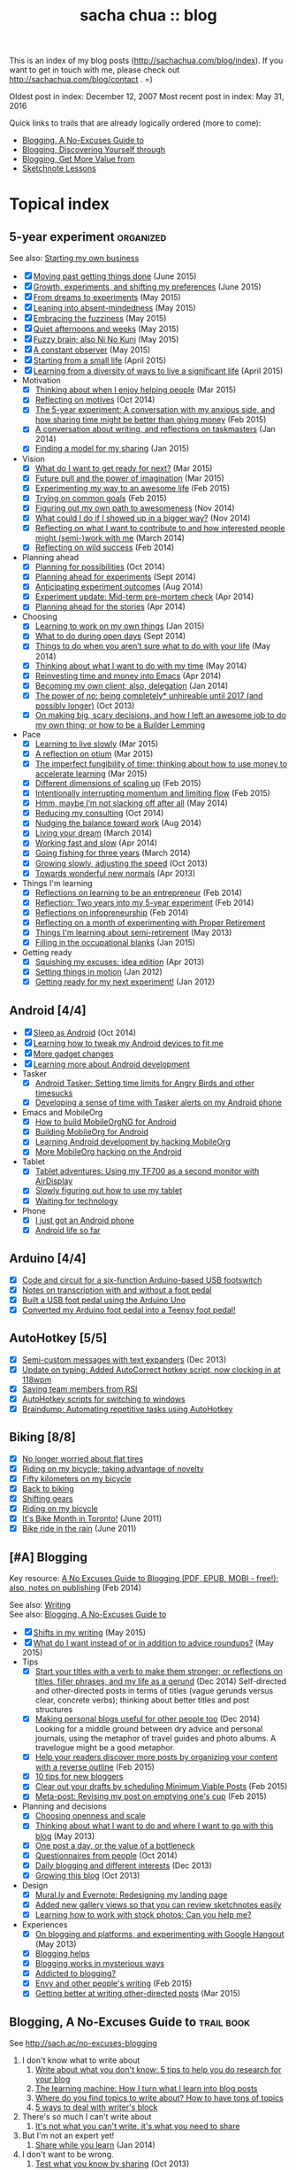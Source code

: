 #+TITLE: sacha chua :: blog
#+OPTIONS: toc:nil

This is an index of my blog posts (http://sachachua.com/blog/index). If you want to
get in touch with me, please check out
http://sachachua.com/blog/contact . =)

Oldest post in index: December 12, 2007
Most recent post in index: May 31, 2016

Quick links to trails that are already logically ordered (more to come):
- [[#no-excuses-blogging][Blogging, A No-Excuses Guide to]]
- [[#discovering-yourself-through-blogging][Blogging, Discovering Yourself through]]
- [[#value-blogging][Blogging, Get More Value from]]
- [[#sketchnote-lessons][Sketchnote Lessons]]

#+TOC: headlines 2

* Topical index
** 5-year experiment   :organized:
See also: [[#starting_business][Starting my own business]]

- [X] [[http://sachachua.com/blog/2015/06/moving-past-getting-things-done/][Moving past getting things done]] (June 2015)
- [X] [[http://sachachua.com/blog/2015/06/growth-experiments-and-shifting-my-preferences/][Growth, experiments, and shifting my preferences]] (June 2015)
- [X] [[http://sachachua.com/blog/2015/05/from-dreams-to-experiments/][From dreams to experiments]] (May 2015)
- [X] [[http://sachachua.com/blog/2015/05/leaning-into-absent-mindedness/][Leaning into absent-mindedness]] (May 2015)
- [X] [[http://sachachua.com/blog/2015/05/embracing-the-fuzziness/][Embracing the fuzziness]] (May 2015)
- [X] [[http://sachachua.com/blog/2015/05/quiet-afternoons-and-weeks/][Quiet afternoons and weeks]] (May 2015)
- [X] [[http://sachachua.com/blog/2015/05/fuzzy-brain-also-ni-no-kuni/][Fuzzy brain; also Ni No Kuni]] (May 2015)
- [X] [[http://sachachua.com/blog/2015/05/a-constant-observer/][A constant observer]] (May 2015)
- [X] [[http://sachachua.com/blog/2015/04/starting-from-a-small-life/][Starting from a small life]] (April 2015)
- [X] [[http://sachachua.com/blog/2015/04/learning-from-a-diversity-of-ways-to-live-a-significant-life/][Learning from a diversity of ways to live a significant life]] (April 2015)
- Motivation
  - [X] [[http://sachachua.com/blog/2015/03/thinking-enjoy-helping-people/][Thinking about when I enjoy helping people]] (Mar 2015)
  - [X] [[http://sachachua.com/blog/2014/10/reflecting-motives/][Reflecting on motives]] (Oct 2014)
  - [X] [[http://sachachua.com/blog/2015/02/5-year-experiment-conversation-anxious-side-sharing-time-might-better-giving-money/][The 5-year experiment: A conversation with my anxious side, and how sharing time might be better than giving money]] (Feb 2015)
  - [X] [[http://sachachua.com/blog/2014/01/conversation-writing-reflections-taskmasters/][A conversation about writing, and reflections on taskmasters]] (Jan 2014)
  - [X] [[http://sachachua.com/blog/2015/01/finding-model-sharing/][Finding a model for my sharing]] (Jan 2015)
- Vision
  - [X] [[http://sachachua.com/blog/2015/03/what-do-i-want-to-get-ready-for-next/][What do I want to get ready for next?]] (Mar 2015)
  - [X] [[http://sachachua.com/blog/2015/03/future-pull-power-imagination/][Future pull and the power of imagination]] (Mar 2015)
  - [X] [[http://sachachua.com/blog/2015/02/experimenting-way-awesome-life/][Experimenting my way to an awesome life]] (Feb 2015)
  - [X] [[http://sachachua.com/blog/2015/02/trying-common-goals/][Trying on common goals]] (Feb 2015)
  - [X] [[http://sachachua.com/blog/2014/11/figuring-path-awesomeness/][Figuring out my own path to awesomeness]] (Nov 2014)
  - [X] [[http://sachachua.com/blog/2014/11/showed-bigger-way/][What could I do if I showed up in a bigger way?]] (Nov 2014)
  - [X] [[http://sachachua.com/blog/2014/03/reflecting-want-contribute-interested-people-might-semi-work/][Reflecting on what I want to contribute to and how interested people might (semi-)work with me]] (March 2014)
  - [X] [[http://sachachua.com/blog/2014/02/reflecting-wild-success/][Reflecting on wild success]] (Feb 2014)
- Planning ahead
  - [X] [[http://sachachua.com/blog/2014/10/planning-possibilities/][Planning for possibilities]] (Oct 2014)
  - [X] [[http://sachachua.com/blog/2014/09/planning-ahead-experiments/][Planning ahead for experiments]] (Sept 2014)
  - [X] [[http://sachachua.com/blog/2014/08/anticipating-experiment-outcomes/][Anticipating experiment outcomes]] (Aug 2014)
  - [X] [[http://sachachua.com/blog/2014/04/experiment-update-mid-term-pre-mortem-check/][Experiment update: Mid-term pre-mortem check]] (Apr 2014)
  - [X] [[http://sachachua.com/blog/2014/04/planning-ahead-stories/][Planning ahead for the stories]] (Apr 2014)
- Choosing
  - [X] [[http://sachachua.com/blog/2015/01/learning-work-things/][Learning to work on my own things]] (Jan 2015)
  - [X] [[http://sachachua.com/blog/2014/09/open-days/][What to do during open days]] (Sept 2014)
  - [X] [[http://sachachua.com/blog/2014/05/things-arent-sure-life/][Things to do when you aren’t sure what to do with your life]] (May 2014)
  - [X] [[http://sachachua.com/blog/2014/05/thinking-want-time/][Thinking about what I want to do with my time]] (May 2014)
  - [X] [[http://sachachua.com/blog/2014/04/reinvesting-time-and-money-into-emacs/][Reinvesting time and money into Emacs]] (Apr 2014)
  - [X] [[http://sachachua.com/blog/2014/01/becoming-own-client/][Becoming my own client; also, delegation]] (Jan 2014)
  - [X] [[http://sachachua.com/blog/2013/10/the-power-of-no-being-completely-unhireable-until-2017-and-possibly-longer/][The power of no: being completely* unhireable until 2017 (and possibly longer)]] (Oct 2013)
  - [X] [[http://sachachua.com/blog/2013/08/on-making-big-scary-decisions-and-how-i-left-an-awesome-job-to-do-my-own-thing-or-how-to-be-a-builder-lemming/][On making big, scary decisions, and how I left an awesome job to do my own thing; or how to be a Builder Lemming]]
- Pace
  - [X] [[http://sachachua.com/blog/2015/03/learning-live-slowly/][Learning to live slowly]] (Mar 2015)
  - [X] [[http://sachachua.com/blog/2015/03/reflection-otium/][A reflection on otium]] (Mar 2015)
  - [X] [[http://sachachua.com/blog/2015/03/imperfect-fungibility-time-thinking-use-money-accelerate-learning/][The imperfect fungibility of time: thinking about how to use money to accelerate learning]] (Mar 2015)
  - [X] [[http://sachachua.com/blog/2015/02/different-dimensions-scaling/][Different dimensions of scaling up]] (Feb 2015)
  - [X] [[http://sachachua.com/blog/2015/02/intentionally-interrupting-momentum-limiting-flow/][Intentionally interrupting momentum and limiting flow]] (Feb 2015)
  - [X] [[http://sachachua.com/blog/2014/05/hmm-maybe-im-slacking/][Hmm, maybe I’m not slacking off after all]] (May 2014)
  - [X] [[http://sachachua.com/blog/2014/10/reducing-consulting/][Reducing my consulting]] (Oct 2014)
  - [X] [[http://sachachua.com/blog/2014/08/nudging-balance-toward-work/][Nudging the balance toward work]] (Aug 2014)
  - [X] [[http://sachachua.com/blog/2014/03/living-your-dream/][Living your dream]] (March 2014)
  - [X] [[http://sachachua.com/blog/2014/04/working-fast-slow/][Working fast and slow]] (Apr 2014)
  - [X] [[http://sachachua.com/blog/2014/03/going-fishing-three-years/][Going fishing for three years]] (March 2014)
  - [X] [[http://sachachua.com/blog/2013/10/growing-slowly-adjusting-the-speed/][Growing slowly, adjusting the speed]] (Oct 2013)
  - [X] [[http://sachachua.com/blog/2013/04/towards-wonderful-new-normals/][Towards wonderful new normals]] (Apr 2013)
- Things I'm learning
  - [X] [[http://sachachua.com/blog/2014/02/learning-entrepreneur/][Reflections on learning to be an entrepreneur]] (Feb 2014)
  - [X] [[http://sachachua.com/blog/2014/02/two-years-5-year-experiment/][Reflection: Two years into my 5-year experiment]] (Feb 2014)
  - [X] [[http://sachachua.com/blog/2014/02/reflections-infopreneurship-alternatives/][Reflections on infopreneurship]] (Feb 2014)
  - [X] [[http://sachachua.com/blog/2013/08/reflecting-on-a-month-of-experimenting-with-proper-retirement/][Reflecting on a month of experimenting with Proper Retirement]]
  - [X] [[http://sachachua.com/blog/2013/05/things-im-learning-about-semi-retirement/][Things I'm learning about semi-retirement]] (May 2013)
  - [X] [[http://sachachua.com/blog/2015/01/filling-occupational-blanks/][Filling in the occupational blanks]] (Jan 2015)
- Getting ready
  - [X] [[http://sachachua.com/blog/2013/04/squishing-my-excuses-idea-edition/][Squishing my excuses: idea edition]] (Apr 2013)
  - [X] [[http://sachachua.com/blog/2012/01/setting-things-in-motion/][Setting things in motion]] (Jan 2012)
  - [X] [[http://sachachua.com/blog/2012/01/getting-ready-for-my-next-experiment/][Getting ready for my next experiment!]] (Jan 2012)

** Android [4/4]
- [X] [[http://sachachua.com/blog/2014/10/sleep-android/][Sleep as Android]] (Oct 2014)
- [X] [[http://sachachua.com/blog/2012/08/learning-how-to-tweak-my-android-devices-to-fit-me/][Learning how to tweak my Android devices to fit me]]
- [X] [[http://sachachua.com/blog/2012/08/more-gadget-changes/][More gadget changes]]
- [X] [[http://sachachua.com/blog/2012/08/learning-more-about-android-development/][Learning more about Android development]]
- Tasker
  - [X] [[http://sachachua.com/blog/2010/12/android-tasker-setting-time-limits-for-angry-birds-and-other-timesucks/][Android Tasker: Setting time limits for Angry Birds and other timesucks]]
  - [X] [[http://sachachua.com/blog/2013/02/developing-a-sense-of-time-with-tasker-alerts-on-my-android-phone/][Developing a sense of time with Tasker alerts on my Android phone]]
- Emacs and MobileOrg
  - [X] [[http://sachachua.com/blog/2012/08/how-to-build-mobileorgng-for-android/][How to build MobileOrgNG for Android]]
  - [X] [[http://sachachua.com/blog/2012/08/building-mobileorg-android/][Building MobileOrg for Android]]
  - [X] [[http://sachachua.com/blog/2010/11/learning-android-development-by-hacking-mobileorg/][Learning Android development by hacking MobileOrg]]
  - [X] [[http://sachachua.com/blog/2010/12/more-mobileorg-hacking-on-the-android/][More MobileOrg hacking on the Android]]
- Tablet
  - [X] [[http://sachachua.com/blog/2012/07/tablet-adventures-using-my-tf700-as-a-second-monitor-with-airdisplay/][Tablet adventures: Using my TF700 as a second monitor with AirDisplay]]
  - [X] [[http://sachachua.com/blog/2012/07/slowly-figuring-out-how-to-use-my-tablet/][Slowly figuring out how to use my tablet]]
  - [X] [[http://sachachua.com/blog/2012/07/waiting-for-technology/][Waiting for technology]]
- Phone
  - [X] [[http://sachachua.com/blog/2010/11/i-just-got-an-android-phone/][I just got an Android phone]]
  - [X] [[http://sachachua.com/blog/2010/12/android-life-so-far/][Android life so far]]
** Arduino  [4/4]
- [X] [[http://sachachua.com/blog/2011/08/code-and-circuit-for-a-six-function-arduino-based-usb-footswitch/][Code and circuit for a six-function Arduino-based USB footswitch]]
- [X] [[http://sachachua.com/blog/2011/09/notes-on-transcription-with-and-without-a-foot-pedal/][Notes on transcription with and without a foot pedal]]
- [X] [[http://sachachua.com/blog/2011/08/built-usb-foot-pedal-arduino-uno/][Built a USB foot pedal using the Arduino Uno]]
- [X] [[http://sachachua.com/blog/2011/09/converted-my-arduino-foot-pedal-into-a-teensy-foot-pedal/][Converted my Arduino foot pedal into a Teensy foot pedal!]]
** AutoHotkey [5/5]
- [X] [[http://sachachua.com/blog/2013/12/semi-custom-messages-with-text-expanders/][Semi-custom messages with text expanders]] (Dec 2013)
- [X] [[http://sachachua.com/blog/2011/09/update-on-typing-added-autocorrect-hotkey-script-now-clocking-in-at-118wpm/][Update on typing: Added AutoCorrect hotkey script, now clocking in at 118wpm]]
- [X] [[http://sachachua.com/blog/2010/11/saving-team-members-from-rsi/][Saving team members from RSI]]
- [X] [[http://sachachua.com/blog/2009/01/autohotkey-scripts-for-switching-to-windows/][AutoHotkey scripts for switching to windows]]
- [X] [[http://sachachua.com/blog/2010/06/braindump-automating-repetitive-tasks-using-autohotkey/][Braindump: Automating repetitive tasks using AutoHotkey]]
** Biking [8/8]
- [X] [[http://sachachua.com/blog/2012/08/no-longer-worried-about-flat-tires/][No longer worried about flat tires]]
- [X] [[http://sachachua.com/blog/2009/04/riding-on-my-bicycle-taking-advantage-of-novelty/][Riding on my bicycle; taking advantage of novelty]]
- [X] [[http://sachachua.com/blog/2011/07/fifty-kilometers-on-my-bicycle/][Fifty kilometers on my bicycle]]
- [X] [[http://sachachua.com/blog/2012/04/back-to-biking/][Back to biking]]
- [X] [[http://sachachua.com/blog/2009/09/shifting-gears/][Shifting gears]]
- [X] [[http://sachachua.com/blog/2009/09/riding-on-my-bicycle/][Riding on my bicycle]]
- [X] [[http://sachachua.com/blog/2011/06/its-bike-month-in-toronto/][It's Bike Month in Toronto!]] (June 2011)
- [X] [[http://sachachua.com/blog/2011/06/bike-ride-in-the-rain/][Bike ride in the rain]] (June 2011)
** [#A] Blogging
	 :PROPERTIES:
	 :CUSTOM_ID: blogging
	 :END:

Key resource: [[http://sachachua.com/blog/2014/02/excuses-guide-blogging-pdf-epub-mobi-free-also-notes-publishing/][A No Excuses Guide to Blogging (PDF, EPUB, MOBI - free!); also, notes on publishing]] (Feb 2014)

See also: [[#writing][Writing]] \\
See also: [[#no-excuses-blogging][Blogging, A No-Excuses Guide to]]

- [X] [[http://sachachua.com/blog/2015/05/shifts-in-my-writing/][Shifts in my writing]] (May 2015)
- [X] [[http://sachachua.com/blog/2015/05/what-do-i-want-instead-of-or-in-addition-to-advice-roundups/][What do I want instead of or in addition to advice roundups?]] (May 2015)
- Tips
  - [X] [[http://sachachua.com/blog/2014/12/start-titles-verb-make-stronger-reflections-titles-filler-phrases-life-gerund/][Start your titles with a verb to make them stronger; or reflections on titles, filler phrases, and my life as a gerund]] (Dec 2014) Self-directed and other-directed posts in terms of titles (vague gerunds versus clear, concrete verbs); thinking about better titles and post structures
  - [X] [[http://sachachua.com/blog/2014/12/making-personal-blogs-useful-people/][Making personal blogs useful for other people too]] (Dec 2014) Looking for a middle ground between dry advice and personal journals, using the metaphor of travel guides and photo albums. A travelogue might be a good metaphor.
  - [X] [[http://sachachua.com/blog/2015/02/help-readers-discover-posts-organizing-content-reverse-outline/][Help your readers discover more posts by organizing your content with a reverse outline]] (Feb 2015)
  - [X] [[http://sachachua.com/blog/2008/01/10-tips-for-new-bloggers/][10 tips for new bloggers]]
  - [X] [[http://sachachua.com/blog/2015/02/clear-out-your-drafts-by-scheduling-minimum-viable-posts/][Clear out your drafts by scheduling Minimum Viable Posts]] (Feb 2015)
  - [X] [[http://sachachua.com/blog/2015/02/meta-post-revising-post-emptying-ones-cup/][Meta-post: Revising my post on emptying one's cup]] (Feb 2015)
- Planning and decisions
  - [X] [[http://sachachua.com/blog/2013/07/choosing-openness-and-scale/][Choosing openness and scale]]
  - [X] [[http://sachachua.com/blog/2013/05/thinking-about-what-i-want-to-do-and-where-i-want-to-go-with-this-blog/][Thinking about what I want to do and where I want to go with this blog]] (May 2013)
  - [X] [[http://sachachua.com/blog/2009/12/the-value-of-a-bottleneck/][One post a day, or the value of a bottleneck]]
  - [X] [[http://sachachua.com/blog/2014/10/questionnaires-people/][Questionnaires from people]] (Oct 2014)
  - [X] [[http://sachachua.com/blog/2013/12/daily-blogging-and-different-interests/][Daily blogging and different interests]] (Dec 2013)
  - [X] [[http://sachachua.com/blog/2013/10/growing-this-blog/][Growing this blog]] (Oct 2013)
- Design
  - [X] [[http://sachachua.com/blog/2013/07/mural-ly-and-evernote-redesigning-my-landing-page/][Mural.ly and Evernote: Redesigning my landing page]]
  - [X] [[http://sachachua.com/blog/2012/05/added-new-gallery-views-so-that-you-can-review-sketchnotes-easily/][Added new gallery views so that you can review sketchnotes easily]]
  - [X] [[http://sachachua.com/blog/2013/08/learning-how-to-work-with-stock-photos/][Learning how to work with stock photos: Can you help me?]]
- Experiences
  - [X] [[http://sachachua.com/blog/2013/05/on-blogging-and-platforms-and-experimenting-with-google-hangout/][On blogging and platforms, and experimenting with Google Hangout]] (May 2013)
  - [X] [[http://sachachua.com/blog/2009/01/blogging-helps/][Blogging helps]]
  - [X] [[http://sachachua.com/blog/2008/01/blogging-works-in-mysterious-ways/][Blogging works in mysterious ways]]
  - [X] [[http://sachachua.com/blog/2008/04/addicted-to-blogging/][Addicted to blogging?]]
  - [X] [[http://sachachua.com/blog/2015/02/envy-peoples-writing/][Envy and other people's writing]] (Feb 2015)
  - [X] [[http://sachachua.com/blog/2015/03/getting-better-writing-directed-posts/][Getting better at writing other-directed posts]] (Mar 2015)

** Blogging, A No-Excuses Guide to   :trail:book:
	 :PROPERTIES:
	 :CUSTOM_ID: no-excuses-blogging
	 :END:

See http://sach.ac/no-excuses-blogging

1. I don't know what to write about
     1. [[http://sachachua.com/blog/2013/08/write-about-what-you-dont-know-5-tips-to-help-you-do-research-for-your-blog/][Write about what you don't know: 5 tips to help you do research for your blog]]
     2. [[http://sachachua.com/blog/2013/09/the-learning-machine-how-i-turn-what-i-learn-into-blog-posts/][The learning machine: How I turn what I learn into blog posts]]
     3. [[http://sachachua.com/blog/2010/11/where-do-you-find-topics-to-write-about-how-to-have-tons-of-topics/][Where do you find topics to write about? How to have tons of topics]]
     4. [[http://sachachua.com/blog/2007/12/5-ways-to-deal-with-writers-block/][5 ways to deal with writer's block]]
2. There's so much I can't write about
     1. [[http://sachachua.com/blog/2010/02/its-not-what-you-cant-write-its-what-you-need-to-share/][It's not what you can't write, it's what you need to share]]
3. But I'm not an expert yet!
     1. [[http://sachachua.com/blog/2014/01/share-learn/][Share while you learn]] (Jan 2014)
4. I don't want to be wrong.
     1. [[http://sachachua.com/blog/2013/10/test-what-you-know-by-sharing/][Test what you know by sharing]] (Oct 2013)
5. I feel so scattered and distracted.
     1. [[http://sachachua.com/blog/2010/02/personal-blog-dont-worry-about-your-strategy/][Personal blog? Don't worry about your strategy]]
     2. [[http://sachachua.com/blog/2010/12/writing-about-lots-of-different-kinds-of-things/][Writing about lots of different kinds of things]]
     3. [[http://sachachua.com/blog/2014/01/dealing-with-feeling-scattered-as-a-writer/][Dealing with feeling scattered as a writer]] (Jan 2014)
6. I have all these ideas, but I never finish posts...
     1. [[http://sachachua.com/blog/2014/02/develop-ideas-blog-posts/][How to develop your ideas into blog posts]] (Feb 2014)
7. I don't feel like I'm making progress
     1. [[http://sachachua.com/blog/2013/09/4-steps-to-a-better-blog-by-planning-your-goals-and-post-types/][4 steps to a better blog by planning your goals and post types]]
8. It takes too much time to write.
     1. [[http://sachachua.com/blog/2010/08/six-weeks-to-make-sharing-part-of-how-you-work/][Six steps to make sharing part of how you work]]
9. I'm too tired to write.
     1. [[http://sachachua.com/blog/2013/08/writing-drawing-and-coding-while-tired/][Writing, drawing, and coding while tired]]
10. No one's going to read it anyway.
     1. [[http://sachachua.com/blog/2013/06/getting-started-with-blogging-when-no-ones-reading/][Getting started with blogging when no one's reading]] (June 2013)
     2. [[http://sachachua.com/blog/2013/10/blogging-tip-test-your-ideas-and-get-more-feedback-in-order-to-make-your-posts-better/][Blogging tip: Test your ideas and get more feedback in order to make your posts better]] (Oct 2013)
     3. [[http://sachachua.com/blog/2010/03/how-to-get-people-to-read-your-blog-post/][How to get people to read your blog post]]

** Blogging, Discovering yourself through                             :trail:
	 :PROPERTIES:
	 :CUSTOM_ID: discovering-yourself-through-blogging
	 :END:

1. [[http://sachachua.com/blog/2011/09/discovering-yourself-through-blogging-transcript-from-lotus-blossoming-telesummit/][Transcript: Blogging (Part 1): Blogging and introverts]]
2. [[http://sachachua.com/blog/2011/09/transcript-blogging-part-2-growing-into-blogging/][Transcript: Blogging (Part 2): Growing into blogging]]
3. [[http://sachachua.com/blog/2011/09/transcript-blogging-part-3-blogging-and-other-social-tools/][Transcript: Blogging (Part 3): Blogging and other social tools]]
4. [[http://sachachua.com/blog/2011/09/transcript-blogging-part-4-parenting/][Transcript: Blogging (Part 4): Parenting]]
5. [[http://sachachua.com/blog/2011/09/transcript-blogging-part-5-getting-started/][Transcript: Blogging (Part 5): Getting started]]
6. [[http://sachachua.com/blog/2011/10/transcript-blogging-part-6-looking-back/][Transcript: Blogging (Part 6): Looking back]]
7. [[http://sachachua.com/blog/2011/10/transcript-blogging-part-7-learning-how-to-write/][Transcript: Blogging (Part 7): Learning how to write]]
8. [[http://sachachua.com/blog/2011/10/transcript-blogging-part-8-slow-life-down-and-speed-it-up/][Transcript: Blogging (Part 8): Slow life down and speed it up]]
9. [[http://sachachua.com/blog/2011/10/transcript-blogging-part-9-learning-from-others/][Transcript: Blogging (Part 9): Learning from others]]
10. [[http://sachachua.com/blog/2011/11/transcript-blogging-part-10-difficult-situations/][Transcript: Blogging (Part 10): Difficult situations]]
11. [[http://sachachua.com/blog/2011/11/transcript-blogging-part-11-looking-back-at-the-year/][Transcript: Blogging (Part 11): Looking back at the year]]
12. [[http://sachachua.com/blog/2011/11/transcript-blogging-part-12-two-homes/][Transcript: Blogging (Part 12): Two homes]]
13. [[http://sachachua.com/blog/2011/11/transcript-blogging-part-13-on-frequency/][Transcript: Blogging (Part 13): On frequency]]
14. [[http://sachachua.com/blog/2011/12/transcript-blogging-part-14-writing-for-yourself-and-writing-for-others/][Transcript: Blogging (Part 14): Writing for yourself and writing for others]] (Dec 2011)
15. [[http://sachachua.com/blog/2011/12/transcript-blogging-part-15-tools-to-help-you-get-started/][Transcript: Blogging (Part 15): Tools to help you get started]] (Dec 2011)
16. [[http://sachachua.com/blog/2011/08/session-follow-up-1-discovering-yourself-through-blogging/][Session follow-up #1: Discovering Yourself through Blogging]]

** Blogging, Get more value from [8/8]                                :trail:
	 :PROPERTIES:
	 :CUSTOM_ID: value-blogging
	 :END:
1. [X] [[http://sachachua.com/blog/2011/02/the-value-of-blogging-part-i-thought/][Get More Value from Blogging, part I: The Immediate Benefits of Thought]]
2. [X] [[http://sachachua.com/blog/2011/02/the-value-of-blogging-part-ii-archive/][Get More Value from Blogging, part II: The Compounding Value of an Archive]]
3. [X] [[http://sachachua.com/blog/2011/02/get-more-value-from-blogging-part-iii-sharing-makes-the-blog-go-round/][Get More Value from Blogging, part III: Sharing Makes the Blog Go ‘Round]]
4. [X] [[http://sachachua.com/blog/2011/02/get-more-value-from-blogging-part-iv-connecting-with-people/][Get More Value from Blogging, part IV: Connecting with People]]
5. [X] [[http://sachachua.com/blog/2011/03/get-more-value-from-blogging-part-v-communication-matters/][Get More Value from Blogging, part V: Communication Matters]]
6. [X] [[http://sachachua.com/blog/2011/03/get-more-value-from-blogging-part-vii-inspiring-yourself-and-inspiring-others/][Get More Value from Blogging, Part VII: Inspiring Yourself and Inspiring Others]]
7. [X] [[http://sachachua.com/blog/2011/03/get-more-value-from-blogging-part-vi-lets-get-down-to-business/][Get More Value from Blogging, part VI: Let's Get Down to Business]]
8. [X] [[http://sachachua.com/blog/2011/03/questions-and-answers-from-infoboomsc-tweetchat-on-blogging/][Questions and answers from #infoboomSC tweetchat on blogging]]

** Book notes, other [10/10]
- [X] [[http://sachachua.com/blog/2011/02/book-daddy-long-legs-letters/][Book: Daddy Long Legs, and letters]]
- [X] [[http://sachachua.com/blog/2010/01/from-the-book-bag/][From the book bag]] (Jan 2010)
- [X] [[http://sachachua.com/blog/2010/06/on-libraries-at-school/][On libraries at school]]
- [X] [[http://sachachua.com/blog/2010/11/my-reading-round-up/][My reading round-up]]
- [X] [[http://sachachua.com/blog/2009/05/i-am-a-young-shock-worker/][I am a young shock-worker]]
- [X] [[http://sachachua.com/blog/2009/11/eat-like-a-bird-poop-like-an-elephant-eat-like-a-bee/][Eat like a bird, poop like an elephant? Eat like a bee!]]
- [X] [[http://sachachua.com/blog/2009/12/of-storytellers-and-pattern-makers-book-solitude-a-return-to-the-self/][Of storytellers and pattern-makers; Book: Solitude: A Return to the Self]]
- [X] [[http://sachachua.com/blog/2008/01/quick-book-notes/][Quick book notes]]
- [X] [[http://sachachua.com/blog/2008/01/book-notes/][Book notes]]
- [X] [[http://sachachua.com/blog/2008/01/more-books/][More books]]
** Business [63/63]
- [X] [[http://sachachua.com/blog/2014/09/getting-ready-third-fiscal-year-end/][Getting ready for my third fiscal year end]] (Sept 2014)
- [X] [[http://sachachua.com/blog/2014/09/thinking-rewards-recognition-since-im/][Thinking about rewards and recognition since I'm on my own]] (Sept 2014)
- [X] [[http://sachachua.com/blog/2014/07/planning-next-little-business/][Planning my next little business]] (July 2014)
- [X] [[http://sachachua.com/blog/2013/10/thinking-out-loud-about-how-to-help-other-sketchnoters-go-professional-and-how-to-help-people-get-their-ideas-sketched/][Thinking out loud about how to help other sketchnoters go professional and how to help people get their ideas sketched]] (Oct 2013)
- [X] [[http://sachachua.com/blog/2013/09/help-me-figure-out-what-i-should-reinvest-business-profits-into/][Help me figure out how I should reinvest business profits]]
- [X] [[http://sachachua.com/blog/2013/09/thinking-about-hard-commitments-and-soft-commitments-and-adapting-my-life-accordingly/][Thinking about hard commitments and soft commitments, and adapting my life accordingly]]
- [X] [[http://sachachua.com/blog/2013/07/thinking-about-business-cards/][Thinking about business cards]]
- [X] [[http://sachachua.com/blog/2013/01/in-which-i-do-the-same-thing-again-and-again/][In which I do the same thing again and again]] (Jan 2013)
- [X] [[http://sachachua.com/blog/2013/01/accelerating-my-business-learning-setting-a-goal-for-a-new-business-every-month/][Accelerating my business learning: setting a goal for a new business every month]] (Jan 2013)
- [X] [[http://sachachua.com/blog/2013/01/web-app-idea-stamp-mix-calculator/][Web app idea: Stamp mix calculator]] (Jan 2013)
- [X] [[http://sachachua.com/blog/2012/12/experience-report-designing-my-logo/][Experience report: Designing my logo]]
- [X] [[http://sachachua.com/blog/2012/12/experience-report-naming-my-company/][Experience report: Naming my company!]]
- [X] [[http://sachachua.com/blog/2012/12/understanding-how-im-changing-as-a-speaker/][Understanding how I'm changing as a speaker]]
- [X] [[http://sachachua.com/blog/2012/12/imagining-sketchnotes-as-a-business/][Imagining sketchnotes as a business]]
- [X] [[http://sachachua.com/blog/2012/12/one-to-three-thats-all/][One to three, that's all]]
- [X] [[http://sachachua.com/blog/2012/12/experiment-pre-mortem-imagining-and-dealing-with-causes-of-failure/][Experiment pre-mortem: Imagining and dealing with causes of failure]]
- [X] [[http://sachachua.com/blog/2012/12/investing-time-into-building-sketchnotes-as-a-business/][Investing time into building sketchnotes as a business]]
- [X] [[http://sachachua.com/blog/2012/12/sketchnote-reflection-conference-intensity/][Sketchnote reflection: conference intensity]]
- [X] [[http://sachachua.com/blog/2012/12/networking-notes-sketchnotes/][Networking with notes - and sketchnotes, in particular]]
- [X] [[http://sachachua.com/blog/2012/11/when-your-personal-value-proposition-shifts/][When your personal value proposition shifts]]
- [X] [[http://sachachua.com/blog/2012/11/investing-timeand-moneyto-help-make-good-things-happen/][Investing time-and money—to help make good things happen]]
- [X] [[http://sachachua.com/blog/2012/10/thinking-about-wild-success/][Thinking about wild success]]
- [X] [[http://sachachua.com/blog/2012/10/business-card-kaizen/][Business card kaizen]]
- [X] [[http://sachachua.com/blog/2012/10/planning-how-to-learn-about-validating-business-ideas/][Planning how to learn about validating business ideas]]
- [X] [[http://sachachua.com/blog/2012/10/learning-how-to-bring-people-together/][Learning how to bring people together]]
- [X] [[http://sachachua.com/blog/2012/10/toolmaking/][Toolmaking]]
- [X] [[http://sachachua.com/blog/2012/08/discovery-i-like-making-sketched-animations/][Discovery: I like making sketched animations]]
- [X] [[http://sachachua.com/blog/2012/08/thinking-about-ways-to-help-people-who-are-in-between/][Thinking about ways to help people who are in between]]
- [X] [[http://sachachua.com/blog/2012/08/coverage-mapping-business-models-or-thinking-of-this-like-a-business-tasting-menu/][Coverage-mapping business models, or thinking of this like a business tasting menu]]
- [X] [[http://sachachua.com/blog/2012/08/thinking-about-how-to-learn-how-to-manage-others/][Thinking about how to learn how to manage others]]
- [X] [[http://sachachua.com/blog/2012/08/making-myself-create-space/][Making myself create space]]
- [X] [[http://sachachua.com/blog/2012/08/taking-a-month-off-from-consulting/][Taking a month off from consulting]]
- [X] [[http://sachachua.com/blog/2012/07/building-my-skills-and-getting-ready-for-the-next-steps/][Building my skills and getting ready for the next steps]]
- [X] [[http://sachachua.com/blog/2012/07/so-do/][“So what do you do?”]]
- [X] [[http://sachachua.com/blog/2012/07/business-notes-working-with-a-virtual-accountant/][Business notes: Working with a virtual accountant]]
- [X] [[http://sachachua.com/blog/2012/07/helping-startups/][Helping startups]]
- [X] [[http://sachachua.com/blog/2012/07/learning-from-the-basics/][Learning from the basics]]
- [X] [[http://sachachua.com/blog/2012/07/thinking-about-pricing-and-consulting/][Thinking about pricing and consulting]]
- [X] [[http://sachachua.com/blog/2012/07/experience-report-editing-formatting-and-publishing-an-e-book/][Experience report: Editing, formatting, and publishing an e-book]]
- [X] [[http://sachachua.com/blog/2012/07/trusting-myself-with-making-time/][Trusting myself with making time]]
- [X] [[http://sachachua.com/blog/2012/07/its-okay-if-you-dont-do-everything/][It's okay if you don't do everything]]
- [X] [[http://sachachua.com/blog/2012/07/fixed-2/][Things I would like to see fixed]]
- [X] [[http://sachachua.com/blog/2012/07/80-tweaking/][80% and tweaking]]
- [X] [[http://sachachua.com/blog/2012/07/breaking-down-something-thats-intimidating-to-learn/][Breaking down something that's intimidating to learn]]
- [X] [[http://sachachua.com/blog/2012/06/business-update-months-in/][Business update: Four months in!]]
- [X] [[http://sachachua.com/blog/2012/06/overwhelmed-learning-siree/][Not getting overwhelmed by learning, no siree]]
- [X] [[http://sachachua.com/blog/2012/06/working-shift-services-products/][Still working on that shift from services to products]]
- [X] [[http://sachachua.com/blog/2012/05/thinking-about-the-next-mini-experiment/][Thinking about the next mini-experiment]]
- [X] [[http://sachachua.com/blog/2012/04/learning-about-business-finances/][Learning about business finances]]
- [X] [[http://sachachua.com/blog/2012/04/getting-the-hang-of-making-time-for-business-development/][Getting the hang of making time for business development]]
- [X] [[http://sachachua.com/blog/2012/04/on-why-i-dont-want-to-work-on-a-tech-startup-yet/][On why I don't want to work on a tech startup (yet)]]
- [X] [[http://sachachua.com/blog/2012/03/happy-monthsary-to-me/][Happy monthsary to me!]]
- [X] [[http://sachachua.com/blog/2011/09/starting-up-my-experiments-in-delegation-again-the-difference-between-what-i-want-to-do-and-what-i-want-to-see/][Starting up my experiments in delegation again; the difference between what I want to do and what I want to see]]
- [X] [[http://sachachua.com/blog/2010/03/what-i-learned-from-the-art-of-marketing/][What I learned from The Art of Marketing]]
- [X] [[http://sachachua.com/blog/2010/07/getting-the-hang-of-leading-small-things/][Getting the hang of leading small things]]
- [X] [[http://sachachua.com/blog/2010/09/tips-for-entrepreneurs-2/][Tips for entrepreneurs]] (Sept 2010)
- [X] [[http://sachachua.com/blog/2009/01/making-peoples-eyes-shine-with-wonder/][Making people's eyes shine with wonder]]
- [X] [[http://sachachua.com/blog/2009/03/reinvesting/][Reinvesting]]
- [X] [[http://sachachua.com/blog/2009/04/finding-finishers-building-a-team/][Finding finishers, building a team]]
- [X] [[http://sachachua.com/blog/2009/06/leadership-and-embracing-challenge/][Leadership and Embracing Challenge]]
- [X] [[http://sachachua.com/blog/2009/09/swarming-talent-and-manpower-outsourcing/][Swarming talent and manpower outsourcing]]
- [X] [[http://sachachua.com/blog/2009/09/entrepreneurship-tips-from-sarah-prevette-sprouter-at-the-toronto-girl-geek-dinner/][Entrepreneurship tips from Sarah Prevette (Sprouter) at the Toronto Girl Geek Dinner]]
- [X] [[http://sachachua.com/blog/2008/07/to-dream-the-impersonal-dream/][To dream the impersonal dream]]
** Business books [4/4]
- [X] [[http://sachachua.com/blog/2013/03/visual-book-summary-to-sell-is-human-daniel-pink/][Visual book review: To Sell is Human (Daniel Pink)]]
- [X] [[http://sachachua.com/blog/2010/01/book-rules-for-revolutionaries/][Book: Rules for Revolutionaries]] (Jan 2010)
- [X] [[http://sachachua.com/blog/2008/05/book-success-built-to-last/][Book: Success Built to Last]]
- [X] [[http://sachachua.com/blog/2011/01/work-business-outside-%e2%80%93-book-effortless-entrepreneur/][Work on the business from the outside, not in it - Book: Effortless entrepreneur]]
** Business paperwork [3/3]
- [X] Services
  - [X] [[http://sachachua.com/blog/2012/02/experience-report-opening-the-rbc-small-business-eaccount-2/][Experience report: Opening the RBC Small Business eAccount]]
  - [X] [[http://sachachua.com/blog/2012/02/experience-report-renting-a-business-mailbox/][Experience report: Renting a business mailbox]]
  - [X] [[http://sachachua.com/blog/2014/10/brock-health-setting-health-plan/][Brock Health and setting up my own health plan]] (Oct 2014)
- [X] Taxes
  - [X] [[http://sachachua.com/blog/2012/02/experience-report-a-brief-chat-with-an-accountant/][Experience report: A brief chat with an accountant]]
  - [X] [[http://sachachua.com/blog/2012/02/experience-report-applying-for-a-harmonized-sales-tax-account/][Experience report: Applying for a Harmonized Sales Tax account]]
  - [X] [[http://sachachua.com/blog/2013/07/business-experience-report-setting-up-payroll-and-benefits/][Business experience report: Setting up payroll and benefits]]
  - [X] [[http://sachachua.com/blog/2013/01/business-experience-report-amending-my-t2-corporate-tax-return/][Business experience report: Amending my T2 corporate tax return]] (Jan 2013)
  - [X] [[http://sachachua.com/blog/2013/01/experiment-notes-accounting-sales-and-marketingall-the-other-parts-of-a-business/][Experiment notes: Accounting, sales, and marketing-all the other parts of a business]] (Jan 2013)
  - [X] [[http://sachachua.com/blog/2012/12/business-update-tax-update/][Business update: Tax update]]
  - [X] [[http://sachachua.com/blog/2012/11/business-experience-report-filing-taxes/][Business experience report: Filing taxes!]]
  - [X] [[http://sachachua.com/blog/2012/10/business-adventures-accounting/][Business adventures: Accounting]]
  - [X] [[http://sachachua.com/blog/2012/10/celebrating-my-fiscal-year-end-planning-how-to-improve/][Celebrating my fiscal year end; planning how to improve]]
- [X] Other paperwork
  - [X] [[http://sachachua.com/blog/2012/02/experience-report-incorporating-a-federal-numbered-corporation-in-canada/][Experience report: Incorporating a federal numbered corporation in Canada]]
  - [X] [[http://sachachua.com/blog/2013/02/business-experience-report-passing-my-first-annual-resolutions/][Business experience report: Passing my first annual resolutions]]
** Calendars [7/7]
- [X] [[http://sachachua.com/blog/2009/02/planning-meetings-get-togethers-and-interviews-with-agreeadate/][Planning meetings, get-togethers, and interviews with AgreeADate]]
- [X] [[http://sachachua.com/blog/2009/03/okay-even-more-impressed-by-timebridge/][Okay, even more impressed by Timebridge]]
- [X] [[http://sachachua.com/blog/2009/03/tungle-for-the-win-kaizen-and-calendar-management/][Tungle for the win: kaizen and calendar management]]
- [X] [[http://sachachua.com/blog/2011/05/dealing-with-a-bad-calendar-week/][Dealing with a bad calendar week]]
- [X] [[http://sachachua.com/blog/2009/03/still-looking-for-an-awesome-calendar-management-system/][Still looking for an awesome calendar management system]]
- [X] [[http://sachachua.com/blog/2009/03/more-thoughts-on-calendar-management/][More thoughts on calendar management]]
- [X] [[http://sachachua.com/blog/2009/01/dealing-with-weaknesses-calendars/][Dealing with weaknesses: calendars]]
** Career [10/10]
- Experiment
  - [X] [[http://sachachua.com/blog/2012/04/thinking-about-what-i-want-to-build/][Why I'm temporarily unhireable]]
  - [X] [[http://sachachua.com/blog/2012/04/learning-how-to-say-no/][Learning how to say no]]
- Confidence and perception
  - [X] [[http://sachachua.com/blog/2010/03/not-just-a-word/][Not just a word]]
  - [X] [[http://sachachua.com/blog/2010/04/the-problem-with-personal-branding/][The problem with personal branding]]
  - [X] [[http://sachachua.com/blog/2010/06/risks-personal-brands-and-findability/][Risks, personal brands, and findability]]
- Big companies
  - [X] [[http://sachachua.com/blog/2011/05/the-flow-of-opportunities-in-a-large-company/][The flow of opportunities in a large company]]
  - [X] [[http://sachachua.com/blog/2010/03/thinking-about-what-i-want-to-do-with-ibm/][Thinking about what I want to do with IBM]]
  - [X] [[http://sachachua.com/blog/2010/05/getting-the-hang-of-big-companies/][Getting the hang of big companies]]
  - [X] [[http://sachachua.com/blog/2010/07/career-growth-in-a-large-company/][Career growth in a large company]]
  - [X] [[http://sachachua.com/blog/2010/07/tools-big-companies-and-collaboration/][Tools, big companies, and collaboration]]
  - [X] [[http://sachachua.com/blog/2010/07/finding-opportunities-in-a-big-company/][Finding opportunities in a big company]]
  - [X] [[http://sachachua.com/blog/2009/06/social-recruiting-summit-awesomest-job-search-ever/][Social Recruiting Summit: Awesomest Job Search Ever]]
    - [X] [[http://sachachua.com/blog/2009/06/notes-from-the-social-recruiting-summit/][Notes from the Social Recruiting Summit]]
- [X] [[http://sachachua.com/blog/2007/12/when-youre-new-to-the-job-and-everyone-knows-more-than-you-do/][When you're new to the job and everyone knows more than you do]]
- [X] [[http://sachachua.com/blog/2011/06/context-switching-and-a-four-project-day/][Context-switching and a four-project day]] (June 2011)
- [X] [[http://sachachua.com/blog/2011/04/developing-reputation-project-work/][On developing a reputation for project work]]
- [X] [[http://sachachua.com/blog/2010/02/the-sweet-spot-at-work/][The sweet spot at work]]
- [X] [[http://sachachua.com/blog/2010/04/technical-leadership/][Technical leadership]]
- [X] [[http://sachachua.com/blog/2010/05/braindump-what-i-learned-from-our-virtual-leadership-conversation/][Braindump: What I learned from our virtual leadership conversation]]
- [X] [[http://sachachua.com/blog/2010/09/how-to-be-dispensable-and-why-you-should-document-and-automate-yourself-out-of-a-job/][How to be dispensable, and why you should document and automate yourself out of a job]] (Sept 2010)
- [X] [[http://sachachua.com/blog/2009/01/ideas-for-making-my-work-more-effective-and-efficient-creating-value-and-rocking-my-work/][Ideas for making my work more effective and efficient, creating value, and rocking my work]]
- [X] [[http://sachachua.com/blog/2009/06/log-your-accomplishments/][Log your accomplishments]]
- [X] [[http://sachachua.com/blog/2010/02/moving-from-testing-to-development/][Moving from testing to development]]
** Cats [24/24]
- [X] [[http://sachachua.com/blog/2015/05/laptops-and-lap-cats/][Laptops and lap cats]] (May 2015)
- [X] [[http://sachachua.com/blog/2014/04/lion-cut/][Lion cut]] (Apr 2014)
- [X] [[http://sachachua.com/blog/2013/07/slice-of-life-meowrnings/][Slice of life: Meowrnings]]
- [X] [[http://sachachua.com/blog/2013/05/from-cats-to-keystrokes/][From cats to keystrokes]] (May 2013)
- [X] [[http://sachachua.com/blog/2007/12/random-cat-moment/][Random cat moment]]
- [X] [[http://sachachua.com/blog/2011/04/cat-life/][Three cat life]]
- [X] [[http://sachachua.com/blog/2011/04/mr-fluffers-stray-stray/][Mr Fluffers: Stray or not stray?]]
- [X] [[http://sachachua.com/blog/2010/01/cats-in-high-places/][Cats in high places (Jan 2010)]]
- [X] [[http://sachachua.com/blog/2011/07/cats-in-high-places-2/][Cats in high places (July 2011)]]
- [X] [[http://sachachua.com/blog/2009/01/diminishing-returns-on-cat-affection/][Diminishing returns on cat affection]]
- [X] [[http://sachachua.com/blog/2009/01/relationship-between-affection-expressed-by-cat-and-person/][Relationship between affection expressed by cat and person]]
- [X] [[http://sachachua.com/blog/2009/02/kitty-tv/][Kitty TV]]
- [X] [[http://sachachua.com/blog/2009/02/luke-looking-up/][Luke looking up]]
- [X] [[http://sachachua.com/blog/2009/04/caturday/][Caturday]]
- [X] [[http://sachachua.com/blog/2008/02/making-arrangements-for-my-cat/][Making arrangements for my cat]]
- [X] [[http://sachachua.com/blog/2008/03/you-have-received-a-painting-from-sacha-55/][What the heart has once owned and had, it shall never lose]]
- [X] [[http://sachachua.com/blog/2008/05/sketchcat/][Sketchcat]]
- [X] [[http://sachachua.com/blog/2008/05/you-have-received-a-painting-from-sacha-70/][The only way to fight the darkness is to blaze even brighter with light]]
- [X] [[http://sachachua.com/blog/2008/09/and-just-like-that-we-have-a-cat/][And just like that, we have a cat]]
- [X] [[http://sachachua.com/blog/2008/09/le-chat-gris/][Le Chat Gris]]
- [X] [[http://sachachua.com/blog/2008/09/were-adopting-a-cat/][We're adopting a cat!]]
- [X] [[http://sachachua.com/blog/2008/09/leias-home/][Leia's home!]]
- [X] [[http://sachachua.com/blog/2008/09/cats-doing-better-school-barbecue/][Cat's doing better; school barbecue]]
- [X] [[http://sachachua.com/blog/2008/11/cat-scratching-post/][Cat scratching post]]
** Change [8/8]
- [X] [[http://sachachua.com/blog/2008/12/true-change-how-outsiders-on-the-inside-get-things-done-in-organizations/][True Change: How Outsiders on the Inside Get Things Done in Organizations]]
- [X] [[http://sachachua.com/blog/2008/02/writing-and-better-a-surgeons-notes-on-performance/][Writing and "Better: A Surgeon's Notes on Performance"]]
- [X] [[http://sachachua.com/blog/2009/11/book-closing-the-innovation-gap/][Book: Closing the Innovation Gap]]
- [X] [[http://sachachua.com/blog/2010/09/book-leading-outside-the-lines/][Book: Leading Outside the Lines]] (Sept 2010)
- [X] [[http://sachachua.com/blog/2009/12/book-making-work-work/][Book: Making Work Work]]
- [X] [[http://sachachua.com/blog/2009/11/book-leading-out-loud/][Book: Leading Out Loud]]
- [X] [[http://sachachua.com/blog/2010/01/book-on-becoming-a-leader/][Book: On Becoming a Leader]] (Jan 2010)
- [X] [[http://sachachua.com/blog/2012/01/tip-use-visibility-to-motivate-new-habits/][Tip: Use visibility to motivate new habits]] (Jan 2012)
** Communication skills [12/12]
- [X] [[http://sachachua.com/blog/2014/09/categorical-imperatives-versus-genetic-algorithms/][Categorical imperatives versus genetic algorithms]] (Sept 2014)
- [X] [[http://sachachua.com/blog/2011/08/rhetoric-and-advocacy-the-value-of-a-differen-approach/][Rhetoric and advocacy: the value of a different approach]]
- [X] [[http://sachachua.com/blog/2010/09/rhetoric/][Rhetoric]] (Sept 2010)
- [X] [[http://sachachua.com/blog/2009/02/kaizen-meetings-2/][Kaizen: unsqueaking]]
- [X] [[http://sachachua.com/blog/2009/05/smiling-over-a-distance/][Smiling over a distance]]
- [X] [[http://sachachua.com/blog/2009/05/taking-the-stage/][Taking the Stage]]
- [X] [[http://sachachua.com/blog/2009/06/taking-the-stage-the-power-of-voice/][Taking the Stage: The Power of Voice]]
- [X] [[http://sachachua.com/blog/2010/01/learning-assertiveness/][Learning assertiveness]] (Jan 2010)
- [X] [[http://sachachua.com/blog/2010/02/learning-more-about-interviewing/][Learning more about interviewing]]
- [X] [[http://sachachua.com/blog/2010/03/learning-from-interviews/][Learning from interviews]]
- [X] [[http://sachachua.com/blog/2010/06/notes-about-business-communication/][Notes about business communication]]
- [X] [[http://sachachua.com/blog/2010/09/book-how-to-win-every-argument-the-use-and-abuse-of-logic/][Book: How to Win Every Argument: The Use and Abuse of Logic]] (Sept 2010)
** Connecting [30/30]
- [X] [[http://sachachua.com/blog/2015/04/what-can-i-do-to-support-friends/][What can I do to support friends?]] (April 2015)
- [X] [[http://sachachua.com/blog/2015/04/to-never-need-to-be-needed/][To never need to be needed]] (April 2015)
- [X] [[http://sachachua.com/blog/2015/04/experimenting-with-spending-more-time-at-hacklab/][Experimenting with spending more time at Hacklab]] (April 2015)
- [X] [[http://sachachua.com/blog/2015/04/what-im-learning-about-small-talk/][What I'm learning about small talk]] (April 2015)
- [X] [[http://sachachua.com/blog/2014/07/what-are-people-looking-for-talk-challenges/][What are people looking for when they talk about their challenges?]] (July 2014)
- [X] [[http://sachachua.com/blog/2014/02/how-i-stopped-worrying-about-keeping-in-touch/][From networking with people to networking around ideas: How I stopped worrying about keeping in touch]] (Feb 2014)
- [X] [[http://sachachua.com/blog/2013/12/on-introversion-and-friendships/][On introversion and friendships]] (Dec 2013)
- [X] [[http://sachachua.com/blog/2013/12/exploring-the-idea-of-advice/][Exploring the idea of advice]] (Dec 2013)
- [X] [[http://sachachua.com/blog/2013/11/my-new-google-hangouts-on-air-workflow-plus-upcoming-nov-29-qa-on-learning/][My new Google Hangouts On Air checklist, plus upcoming Nov 29 Q&A on learning]] (Nov 2013)
- [X] [[http://sachachua.com/blog/2013/06/thinking-about-small-talk-at-networking-events/][Thinking about small talk at networking events]] (June 2013)
- [X] [[http://sachachua.com/blog/2013/06/getting-to-know-people-who-read-this-bloghooray-for-hangout-experiment-1/][Getting to know people who read this blog--hooray for hangout experiment #1!]] (June 2013)
- [X] [[http://sachachua.com/blog/2013/06/web-experiments-this-week-webinar-on-how-to-improve-your-visual-thinking-and-a-google-hangout-on-blogging-would-love-to-connect-with-you/][Web experiments this week: Webinar on "How to Improve Your Visual Thinking" and a Google Hangout on blogging; would love to connect with you!]] (June 2013)
- [X] [[http://sachachua.com/blog/2013/05/keeping-in-touch-3/][Keeping in touch]] (May 2013)
- [X] [[http://sachachua.com/blog/2013/03/hacking-my-way-around-networking/][Hacking my way around networking]]
- [X] [[http://sachachua.com/blog/2012/06/the-shy-connector-thinking-about-the-difficulties-people-encounter/][The Shy Connector: Thinking about the difficulties people encounter]]
- [X] [[http://sachachua.com/blog/2012/05/tweaking-my-introduction-focusing-on-sketchnotes/][Tweaking my introduction, focusing on sketchnotes]]
- [X] [[http://sachachua.com/blog/2011/02/friendship-social/][On friendship and becoming more social]]
- [X] [[http://sachachua.com/blog/2011/05/learning-from-mr-collins-practice-conversation-and-what-to-do-when-someone-says-something-mean/][Learning from Mr. Collins: Practice, conversation, and what to do when someone says something mean]]
- [X] [[http://sachachua.com/blog/2010/07/reflections-from-a-tweetup-3/][Reflections from a tweetup]]
- [X] [[http://sachachua.com/blog/2010/08/how-im-learning-storytelling/][Learning storytelling from my parents]]
- [X] [[http://sachachua.com/blog/2009/09/pick-my-brain/][Pick my brain]]
- [X] [[http://sachachua.com/blog/2009/11/wild-success-and-social-networks/][Wild success and social networks]]
- [X] [[http://sachachua.com/blog/2009/12/gifts/][Gifts]]
- [X] [[http://sachachua.com/blog/2008/03/vision-value-voice-connection/][Vision + Value + Voice = Connection]]
- [X] [[http://sachachua.com/blog/2008/09/the-road-to-me-20-how-i-was-the-chosen-one-%c2%ab-personal-branding-blog-dan-schawbel/][The Road to Me 2.0: How I Was the Chosen One « Personal Branding Blog - Dan Schawbel]]
- [X] [[http://sachachua.com/blog/2008/11/notes-from-conversations-conscious-competence/][Notes from conversations: Conscious competence]]
- [X] [[http://sachachua.com/blog/2008/11/more-random-notes-from-last-nights-conversation/][More random notes from last night's conversation]]
- [X] [[http://sachachua.com/blog/2008/12/twitter-whuffie-and-amazing-connections/][Twitter, Whuffie, and Amazing Connections]]
- [X] [[http://sachachua.com/blog/2008/12/not-personal-enough/][Not personal enough]]
- [X] [[http://sachachua.com/blog/2010/10/book-fast-track-networking-turning-conversations-into-contacts/][Book: Fast Track Networking: Turning Conversations into Contacts]]
** Connecting at conferences and events [14/14]
- [X] [[http://sachachua.com/blog/2013/11/simplifying-event-commitments-tips-people-looking-event-sketchnotes/][Simplifying my event commitments; tips for people looking for event sketchnotes]] (Nov 2013)
- [X] [[http://sachachua.com/blog/2011/01/pre-conference-networking-tips-for-the-instructional-technology-strategies-conference/][Pre-conference networking tips for the Instructional Technology Strategies Conference]]
- [X] [[http://sachachua.com/blog/2011/01/sketches-if-you-want-to-make-the-most-of-your-next-conference-you-should-blog/][Sketches: If you want to make the most of your next conference, you should blog]] :sketch:
- [X] [[http://sachachua.com/blog/2011/02/itsc-guide-to-conference-awesomeness/][ITSC guide to conference awesomeness]]
- [X] [[http://sachachua.com/blog/2010/01/braindump-social-media-advice-for-events/][Braindump: Social media advice for events]] (Jan 2010)
- [X] [[http://sachachua.com/blog/2010/08/networking-events/][Networking events]]
- [X] [[http://sachachua.com/blog/2010/08/proactive-communication-five-tips-for-following-up/][Proactive communication: Five tips for following up]]
- [X] [[http://sachachua.com/blog/2010/09/old-notes-on-staffing-a-virtual-conference-booth/][Old notes on staffing a virtual conference booth]] (Sept 2010)
- [X] [[http://sachachua.com/blog/2010/12/making-the-most-of-the-conference-hallway-track/][Making the most of the conference hallway track]]
- [X] [[http://sachachua.com/blog/2010/12/conference-tips-planning-your-attendance/][Conference tips: planning your attendance]]
- [X] [[http://sachachua.com/blog/2010/12/blogging-conference-networking-tips/][Blogging and conference networking tips]]
- [X] [[http://sachachua.com/blog/2009/01/braindump-of-conference-networking-tips/][Braindump of conference networking tips]]
- [X] [[http://sachachua.com/blog/2009/10/thinking-about-conferences/][Thinking about conferences]]
- [X] [[http://sachachua.com/blog/2008/04/tle2008-networking-a-workshop-in-getting-the-most-from-the-tle-jim-de-piante-part-1-of-2/][TLE2008: Networking: A Workshop in Getting the Most from the TLE, Jim De Piante, part 1 of 2]]
** Connecting in person [18/18]
- [X] [[http://sachachua.com/blog/2014/07/house-culture/][House culture]] (July 2014)
- [X] [[http://sachachua.com/blog/2008/01/caag-yaaa-daawaamee/][Caag yaaa daawaamee]]
- [X] [[http://sachachua.com/blog/2014/05/mental-hacks-slower-speech/][Mental hacks for slower speech]] (May 2014)
- [X] [[http://sachachua.com/blog/2014/09/thinking-make-new-hacklab/][Thinking about how to make the most of the new Hacklab]] (Sept 2014)
- [X] [[http://sachachua.com/blog/2014/05/small-talk-tweaks/][Small talk tweaks]] (May 2014)
- [X] [[http://sachachua.com/blog/2014/03/static-friction-socializing/][Static friction and socializing]] (March 2014)
- [X] [[http://sachachua.com/blog/2012/11/figuring-out-how-to-get-better-at-following-up-with-people-in-person/][Figuring out how to get better at following up with people in person]]
- [X] [[http://sachachua.com/blog/2010/07/get-together-ideas-for-toronto/][Get-together ideas for Toronto]]
- [X] [[http://sachachua.com/blog/2010/08/reflecting-on-introductions/][Reflecting on introductions]]
- [X] [[http://sachachua.com/blog/2010/08/the-delicate-dance-of-status/][The delicate dance of status]]
- [X] [[http://sachachua.com/blog/2010/09/its-okay-if-you-cant-remember-or-spell-my-name-being-human/][It's okay if you can't remember or spell my name; being human]] (Sept 2010)
- [X] [[http://sachachua.com/blog/2009/01/turbocharging-real-life-social-networking-events/][GreaterIBM: Turbocharging real-life social networking events]]
- [X] [[http://sachachua.com/blog/2009/01/when-i-grow-up-i-will-have-friends-and-strangers-over-for-dinner/][When I grow up, I will have friends and strangers over for dinner]]
- [X] [[http://sachachua.com/blog/2009/08/tea-a-drink-with-jam-and-bread/][Tea, a drink with jam and bread]]
- [X] [[http://sachachua.com/blog/2008/12/the-economics-of-entertaining-at-home/][The economics of entertaining at home]]
- [X] [[http://sachachua.com/blog/2009/12/after-the-tea-party/][After the tea party]]
- [X] [[http://sachachua.com/blog/2011/07/thinking-about-activities-to-share-with-others/][Thinking about activities to share with others]]
- [X] [[http://sachachua.com/blog/2008/01/taking-it-offline/][Taking it Offline]]
** Connecting online [21/21]
- [X] [[http://sachachua.com/blog/2013/12/learning-online-role-models/][Learning from online role models]] (Dec 2013)
- [X] [[http://sachachua.com/blog/2013/07/setting-e-mail-expectations-roughly-once-a-week/][Setting e-mail expectations: Roughly once a week]]
- [X] [[http://sachachua.com/blog/2013/07/virtual-hang-out-experiments-notes-on-anymeeting/][Virtual hang-out experiments: Notes on AnyMeeting]]
- [X] [[http://sachachua.com/blog/2011/02/linkedin-tip-customize-profile-url/][LinkedIn tip: Customize your profile URL]]
- [X] [[http://sachachua.com/blog/2011/02/imagine-success-social-media/][Imagine success for social media]]
- [X] [[http://sachachua.com/blog/2010/01/getting-started-on-your-web-presence/][Getting started on your web presence]] (Jan 2010)
- [X] [[http://sachachua.com/blog/2010/04/being-visible/][Being visible]]
- [X] [[http://sachachua.com/blog/2010/05/braindump-on-face-to-face-and-online-social-networking-xpost/][Braindump: On face-to-face and online social networking (xpost)]]
- [X] [[http://sachachua.com/blog/2010/08/keeping-in-touch-with-diffuse-networks/][Keeping in touch with diffuse networks]]
- [X] [[http://sachachua.com/blog/2009/04/thinking-about-those-newsletters/][Thinking about those newsletters]]
- [X] [[http://sachachua.com/blog/2009/06/twitter-brings-down-walls/][Twitter brings down walls]]
- [X] [[http://sachachua.com/blog/2009/06/social-media-and-education/][Social media and education]]
- [X] [[http://sachachua.com/blog/2009/07/combining-multiple-social-media-services/][Combining multiple social media services]]
- [X] [[http://sachachua.com/blog/2009/08/social-media-has-made-small-talk-easier/][Social media changes real-life conversations]]
- [X] [[http://sachachua.com/blog/2009/10/how-do-you-keep-in-touch-with-500-contacts/][How do you keep in touch with 500+ contacts?]]
- [X] [[http://sachachua.com/blog/2010/01/offline-and-online-conversations/][Offline and online conversations]] (Jan 2010)
- [X] [[http://sachachua.com/blog/2008/02/building-relationships-10-ways-to-get-the-most-out-of-social-networking-sites/][Building relationships: 10 ways to get the most out of social networking sites]]
- [X] [[http://sachachua.com/blog/2008/09/first-impressions-in-an-e-mail-world/][First impressions in an e-mail world]]
- [X] [[http://sachachua.com/blog/2009/02/conversations-about-networking-scale-structure-and-skills/][Conversations about networking; scale, structure, and skills]]
- [X] [[http://sachachua.com/blog/2008/12/crazy-business-idea-videoconferencing-eventparty-spaces/][Crazy business idea: videoconferencing event/party spaces =)]]
- [X] [[http://sachachua.com/blog/2007/12/story-connecting-through-social-computing/][Story: Connecting through social computing]]
** Connecting online, presentations about [10/10]
- [X] [[http://sachachua.com/blog/2009/03/making-a-name-for-yourself-thinking-out-loud-about-my-talk/][Making a name for yourself: thinking out loud about my talk]]
- [X] [[http://sachachua.com/blog/2009/03/making-a-name-for-yourself/][Making a Name for Yourself]]
- [X] [[http://sachachua.com/blog/2011/02/hero-newbies-guide-learning-building-reputation/][From zero to hero: a newbie's guide to learning and building a reputation along the way]]
- [X] [[http://sachachua.com/blog/2011/04/the-busy-persons-guide-to-learning-from-the-network-a-guide-for-ibmers/][The Busy Person's Guide to Learning from the Network (a guide for IBMers)]]
- [X] [[http://sachachua.com/blog/2009/05/the-readwrite-internet-advice-to-students/][The Read/Write Internet: Advice to students]]
- [X] [[http://sachachua.com/blog/2009/03/networking-outside-the-firewall/][Networking outside the firewall]]
- [X] [[http://sachachua.com/blog/2008/01/planning-a-talk-networking-20-blogging-your-way-out-of-a-job-and-into-a-career/][Planning a talk! =) "Networking 2.0: Blogging Your Way Out of a Job… and into a Career"]]
- [X] [[http://sachachua.com/blog/2008/05/thinking-out-loud-taking-it-offonline/][Thinking out loud: Taking it off/online]]
- [X] [[http://sachachua.com/blog/2008/02/20080227/][Networking 2.0: Blogging Your Way out of a Job… and Into a Career]]
- [X] [[http://sachachua.com/blog/2008/02/notes-from-networking-20-blogging-your-way-out-of-a-job-and-into-a-career-the-experience-of-speaking/][Notes from "Networking 2.0: Blogging Your Way Out of a Job and Into a Career"; the experience of speaking]]

** Consulting [10/10]
- [X] [[http://sachachua.com/blog/2014/10/more-lessons-learned-from-the-recent-sprints/][More lessons learned from the recent sprints]] (Oct 2014)
- [X] [[http://sachachua.com/blog/2014/09/crunch-mode/][Crunch mode]] (Sept 2014)
- [X] [[http://sachachua.com/blog/2014/09/yay-rocked/][Yay! I rocked]] (Sept 2014)
- [X] [[http://sachachua.com/blog/2014/09/recovering-sprint/][Recovering from a sprint]] (Sept 2014)
- [X] [[http://sachachua.com/blog/2014/09/consulting/][Doing more consulting]] (Sept 2014)
- [X] [[http://sachachua.com/blog/2008/12/notes-from-conversations-ushnish-sengupta-consulting/][Notes from conversations: Ushnish Sengupta, consulting]]
- [X] [[http://sachachua.com/blog/2010/12/more-reflections-on-code-and-consulting/][More reflections on code and consulting]]
- [X] [[http://sachachua.com/blog/2010/12/code-and-consulting/][Code and consulting]]
- [X] [[http://sachachua.com/blog/2010/01/book-beyond-booked-solid/][Book: Beyond Booked Solid]] (Jan 2010)
- [X] [[http://sachachua.com/blog/2007/12/how-to-talk-to-execs-and-clients-about-social-media/][How to talk to execs and clients about social media]]
** Continuous improvement [23/23]

- [X] [[http://sachachua.com/blog/2016/01/oops-forgot-library-card/][Oops, forgot my library card]] (Jan 2016)
- [X] [[http://sachachua.com/blog/2014/11/planning-little-improvements/][Planning little improvements]] (Nov 2014)
- [X] [[http://sachachua.com/blog/2014/11/keeping-process-journal/][Keeping a process journal]] (Nov 2014)
- [X] [[http://sachachua.com/blog/2014/10/improving-response-oopses/][Improving my response to oopses]] (Oct 2014)
- [X] [[http://sachachua.com/blog/2013/06/turn-your-unfair-advantages-into-more-unfair-advantages/][Turn your unfair advantages into more unfair advantages]] (June 2013)
- [X] [[http://sachachua.com/blog/2013/04/practice-perfect-calling-your-shots/][Practice Perfect: Calling your shots]] (Apr 2013)
- [X] [[http://sachachua.com/blog/2013/03/debugging-my-brain-typos-write-os-in-my-sketchnotes/][Debugging my brain: typos (write-os?) in my sketchnotes]]
- [X] [[http://sachachua.com/blog/2013/03/listening-to-the-clues-about-whats-working-well-writing/][Listening to the clues about what's working well: writing]]
- [X] [[http://sachachua.com/blog/2013/03/taking-advantage-of-a-bad-cold/][Taking advantage of a bad cold]]
- [X] [[http://sachachua.com/blog/2013/03/managing-uncertainty/][Managing uncertainty]]
- [X] [[http://sachachua.com/blog/2013/03/less-wrong-meetup-notes-goal-factoring-fight-or-flight-and-comfort-zones/][Less Wrong meetup notes: Goal factoring, fight-or-flight, and comfort zones]]
- [X] [[http://sachachua.com/blog/2013/03/deliberate-performance/][Deliberate performance]]
- [X] [[http://sachachua.com/blog/2013/03/identifying-my-reactions-to-stress/][Identifying my reactions to stress]]
- [X] [[http://sachachua.com/blog/2013/02/dealing-with-professional-envy/][Dealing with professional envy]]
- [X] [[http://sachachua.com/blog/2013/02/dealing-with-presentation-block/][Dealing with presentation block]]
- [X] [[http://sachachua.com/blog/2013/02/dealing-with-distractions/][Dealing with distractions]]
- [X] [[http://sachachua.com/blog/2013/02/moving-my-memory-outside-my-brain/][Moving my memory outside my brain]]
- [X] [[http://sachachua.com/blog/2013/02/lists-and-actions-learning-how-to-hack-my-way-around-the-impostor-syndrome/][Lists and actions: Learning how to hack my way around the impostor syndrome]]
- [X] [[http://sachachua.com/blog/2011/06/kaizen-in-the-little-things-the-way-the-door-opens/][Kaizen in the little things: The way the door opens]] (June 2011)
- [X] [[http://sachachua.com/blog/2011/02/on-friendship-and-getting-better-at-it/][On friendship and getting better at it]]
- [X] [[http://sachachua.com/blog/2009/01/ideas-for-becoming-a-better-networker/][Ideas for becoming a better networker]]
- [X] [[http://sachachua.com/blog/2009/08/exercising-my-network/][Exercising my network]]
- [X] [[http://sachachua.com/blog/2011/12/investing-in-awesomeness/][Investing in awesomeness]] (Dec 2011)

** Cooking [40/40]
- [X] [[http://sachachua.com/blog/2016/02/eating-more-vegetables/][Eating more vegetables]] 
- [X] [[http://sachachua.com/blog/2016/01/thinking-grocery-stores-recipe-variety/][Thinking about grocery stores and recipe variety]] (Jan 2016)
- [X] [[http://sachachua.com/blog/2015/09/bubble-tea-and-tapioca-pearls/][Bubble tea and tapioca pearls]] (Sept 2015)
- [X] [[http://sachachua.com/blog/2015/05/various-cooking-related-notes/][Various cooking-related notes]] (May 2015)
- [X] [[http://sachachua.com/blog/2015/02/japanese-curry-hacklab-curry-udon-home/][Japanese curry at Hacklab, curry udon at home]] (Feb 2015)
- [X] [[http://sachachua.com/blog/2014/11/cooking-hacklab-coconut-barfi/][Cooking at Hacklab: Coconut barfi]] (Nov 2014)
- [X] [[http://sachachua.com/blog/2014/10/leveling-cooking/][Leveling up in cooking]] (Oct 2014)
- [X] [[http://sachachua.com/blog/2014/10/cupcake-challenge-accepted/][Cupcake challenge: accepted!]] (Oct 2014)
- [X] [[http://sachachua.com/blog/2014/10/hacklab-cooking-thai-curry-scratch-coconut-tapioca-pudding/][Hacklab Cooking: Thai curry from scratch, and coconut tapioca pudding too]]- [X] (Oct 2014) [[http://sachachua.com/blog/2014/08/sharing-cooking-adventures/][Sharing cooking adventures]] (Aug 2014)
- [X] [[http://sachachua.com/blog/2014/07/hacklab-open-houses-connecting-cooking/][Hacklab open houses and connecting through cooking]] (July 2014)
- [X] [[http://sachachua.com/blog/2013/09/ten-years-of-learning-how-to-cook/][Ten years of learning how to cook]]
- [X] [[http://sachachua.com/blog/2013/04/weekend-cooking/][Weekend cooking]] (Apr 2013)
- [X] [[http://sachachua.com/blog/2013/01/cooking-warm-lentil-salad-with-sausages/][Cooking: Warm lentil salad with sausages]] (Jan 2013)
- [X] [[http://sachachua.com/blog/2012/07/work-is-love-made-visible/][Work is love made visible]]
- [X] [[http://sachachua.com/blog/2012/05/making-polvoron/][Making polvoron]]
- [X] [[http://sachachua.com/blog/2011/01/of-recipes-and-memories/][Of recipes and memories]]
- [X] [[http://sachachua.com/blog/2011/03/coconut-buns-economics-home-awesomeness/][Coconut buns and the economics of home awesomeness]]
- [X] [[http://sachachua.com/blog/2011/03/recipes-coconut-cocktail-bun-recipe/][Recipes: Coconut cocktail bun recipe]]
- [X] [[http://sachachua.com/blog/2011/05/foray-community-supported-agriculture/][First foray into community-supported agriculture]]
- [X] [[http://sachachua.com/blog/2011/06/cook-or-die-season-ii-community-supported-agriculture/][Cook Or Die Season II: Community-Supported Agriculture]] (June 2011)
- [X] [[http://sachachua.com/blog/2011/06/make-ahead-meals/][Make-ahead meals]] (June 2011)
- [X] [[http://sachachua.com/blog/2011/06/getting-the-hang-of-community-supported-agriculture/][Getting the hang of community-supported agriculture]] (June 2011)
- [X] [[http://sachachua.com/blog/2011/06/500-days-of-salad/][(500) days of salad]] (June 2011)
- [X] [[http://sachachua.com/blog/2011/06/strawberry-rhubarb-baking/][Strawberry rhubarb baking]] (June 2011)
- [X] [[http://sachachua.com/blog/2011/07/a-zucchini-a-day-keeps-the-vegetable-drawer-okay/][A zucchini a day keeps the vegetable drawer okay]]
- [X] [[http://sachachua.com/blog/2011/07/cake-was-not-a-lie/][Cake was not a lie]]
- [X] [[http://sachachua.com/blog/2011/08/jalapeo-jelly/][Jalapeño jelly]]
- [X] [[http://sachachua.com/blog/2011/12/comparing-plan-b-organic-farms-with-coopers-farm-csa/][Comparing Plan B Organic Farms with Cooper's Farm CSA]] (Dec 2011)
- [X] [[http://sachachua.com/blog/2010/01/batirol-tablea-and-tsokolatera-the-joys-of-spanish-style-hot-chocolate/][Batirol tablea, and tsokolatera - the joys of hot chocolate]] (Jan 2010)
- [X] [[http://sachachua.com/blog/2010/03/kitchen-kaizen/][Kitchen kaizen]]
- [X] [[http://sachachua.com/blog/2010/05/bread-of-salt-and-taste-of-home/][Bread of salt and taste of home]]
- [X] [[http://sachachua.com/blog/2010/07/blueberry-jam-apricot-syrup-and-kiwi-jam/][Blueberry jam, apricot syrup, and kiwi jam]]
- [X] [[http://sachachua.com/blog/2010/07/cookordie-passing-it-on-with-lemon-rosemary-chicken/][CookOrDie: Passing it on with lemon-rosemary chicken]]
- [X] [[http://sachachua.com/blog/2010/12/taho/][Taho]]
- [X] [[http://sachachua.com/blog/2009/03/cookie-recipe-oatmeal-chocolate-chipraisin-cookies/][Cookie recipe: Oatmeal (chocolate chip/raisin) cookies]]
- [X] [[http://sachachua.com/blog/2009/03/geek-cooking-in-search-of-vanilla/][Geek cooking: In search of vanilla]]
- [X] [[http://sachachua.com/blog/2009/07/taro/][Taro]]
- [X] [[http://sachachua.com/blog/2008/02/you-have-received-a-painting-from-sacha-42/][Spontaneous outbursts of baked goods]]
- [X] [[http://sachachua.com/blog/2011/05/seasons-and-salad-days/][Seasons and salad days]]
- [X] [[http://sachachua.com/blog/2011/05/may-29-2011-bagels-banana-bread-bok-choi-bath-stuff-and-books/][May 29, 2011: bagels, banana bread, bok choi, bath stuff, and books]]
** Cooking, bulk [14/14]
- [X] [[http://sachachua.com/blog/2014/10/avoiding-spoilage-bulk-cooking/][Avoiding spoilage with bulk cooking]] (Oct 2014)
- [X] [[http://sachachua.com/blog/2013/09/bulk-cooking-by-the-numbers-a-ton-of-tonkatsu/][Bulk cooking by the numbers: A ton of tonkatsu]]
- [X] [[http://sachachua.com/blog/2013/08/making-bulk-cooking-easier/][Making bulk cooking easier]]
- [X] [[http://sachachua.com/blog/2013/07/wontonomics-dumpling-numbers/][Wontonomics: Dumpling numbers]]
- [X] [[http://sachachua.com/blog/2013/06/wonton-movie-marathon/][Wonton movie marathon]] (June 2013)
- [X] [[http://sachachua.com/blog/2012/07/524-wontons/][524 wontons]]
- [X] [[http://sachachua.com/blog/2012/05/pizza-pizza-pizza-pizza/][Pizza pizza pizza pizza]]
- [X] [[http://sachachua.com/blog/2011/01/batch-baking-for-fun-and-awesomeness/][Batch baking for fun and awesomeness]]
- [X] [[http://sachachua.com/blog/2012/12/stocking-up-on-chicken-stock-stock-stock/][Stocking up on chicken stock stock stock]]
- [X] [[http://sachachua.com/blog/2011/08/batch-cooking/][Batch cooking]]
- [X] [[http://sachachua.com/blog/2011/09/thinking-about-improving-our-freezer-use/][Thinking about improving our freezer use]]
- [X] [[http://sachachua.com/blog/2011/09/batch-cooking-community-supported-agriculture-and-gardening/][Batch cooking, community-supported agriculture, and gardening]]
- [X] [[http://sachachua.com/blog/2011/11/thinking-about-how-to-get-even-better-at-bulk-cooking/][Thinking about how to get even better at bulk-cooking]]
- [X] [[http://sachachua.com/blog/2009/10/saving-time-and-money-with-a-chest-freezer/][Saving time and money with a chest freezer]]
** Decisions [9/9]
- [X] [[http://sachachua.com/blog/2014/10/hell-yeah-approaches/][On "Hell, yeah! or No" and other approaches]] (Oct 2014)
- [X] [[http://sachachua.com/blog/2014/05/reflecting-risk-aversion/][Reflecting on risk aversion]] (May 2014)
- [X] [[http://sachachua.com/blog/2013/12/making-decisions-that-dont-matter-that-much-to-me/][Making decisions that don't matter that much to me]] (Dec 2013)
- [X] [[http://sachachua.com/blog/2013/10/cheat-uncertainty-by-sweetening-the-potential-outcomes/][Cheat uncertainty by sweetening the potential outcomes]] (Oct 2013)
- [X] [[http://sachachua.com/blog/2013/01/things-i-value-unequally/][Things I value unequally]] (Jan 2013)
- [X] [[http://sachachua.com/blog/2011/09/thinking-decisions/][Thinking about getting better at decisions]]
- [X] [[http://sachachua.com/blog/2010/09/the-value-of-constraints/][The value of constraints]] (Sept 2010)
- [X] [[http://sachachua.com/blog/2010/09/systematically-eliminating-choices/][Systematically eliminating choices]] (Sept 2010)
- [X] [[http://sachachua.com/blog/2011/03/decision-trees-and-self-challenges-how-my-laptops-recent-battery-failure-is-a-great-excuse-to-think/][Decision trees and self-challenges: how my laptop's recent battery failure is a great excuse to think]]
** Decisions about stuff [8/8]
- [X] [[http://sachachua.com/blog/2012/05/decision-review-logitech-h800-wireless-headset/][Decision review: Logitech H800 wireless headset]]
- [X] [[http://sachachua.com/blog/2012/05/decision-review-razor-a5-lux-kick-scooter/][Decision review: Razor A5 Lux kick scooter]]
- [X] [[http://sachachua.com/blog/2012/04/decision-review-got-the-lenovo-battery-slice-for-my-x220-tablet/][Decision review: Got the Lenovo battery slice for my X220 tablet]]
- [X] [[http://sachachua.com/blog/2011/11/decision-review-lenovo-x220-tablet-pc-with-graphs/][Decision review: Lenovo X220 tablet PC (with graphs!)]]
- [X] [[http://sachachua.com/blog/2011/06/decision-review-calendars-development-standing-desks-toe-shoes-kindle-bike-csa-autodesk-sketchbook-blogging/][Decision review: calendars, development, standing desks, toe shoes, Kindle, bike, CSA, Autodesk Sketchbook, blogging]] (June 2011)
- [X] [[http://sachachua.com/blog/2011/05/walking-comfort-zone-bike-pushkick-scooter/][Walking outside my comfort zone - bike? push/kick scooter?]]
- [X] [[http://sachachua.com/blog/2011/04/decision-review-battery/][Decision review: Battery]]
- [X] [[http://sachachua.com/blog/2010/04/forgot-my-keys-automating-memory/][Forgot my keys; automating memory]]
** Decisions and decision reviews [21/21]
- [X] [[http://sachachua.com/blog/2015/10/decision-review-mid-range-phone-moto-g-and-thinking-about-how-to-get-even-more-out-of-it/][Decision review: Mid-range phone (Moto G), and thinking about how to get even more out of it]] (Oct 2015)
- [X] [[http://sachachua.com/blog/2013/10/decision-review-seven-months-hacklab/][Decision review: Seven months at HackLab]] (Oct 2013)
- [X] [[http://sachachua.com/blog/2013/04/analyzing-my-london-trip-decisions-what-worked-well-what-can-i-improve/][Analyzing my London trip decisions: What worked well? What can I improve?]] (Apr 2013)
- [X] [[http://sachachua.com/blog/2013/02/decision-update-hacklab-to/][Decision update: HackLab.TO]]
- [X] [[http://sachachua.com/blog/2013/02/thinking-about-joining-hacklab-to/][Thinking about joining HackLab.to]]
- [X] [[http://sachachua.com/blog/2011/12/upcoming-decision-considering-different-cellphone-plans-for-j/][Upcoming decision: Considering different cellphone plans for J-]] (Dec 2011)
- [X] [[http://sachachua.com/blog/2011/12/decision-review-decision-review/][Decision review: Decision review]] (Dec 2011)
- [X] [[http://sachachua.com/blog/2011/11/decision-review-scheduling-posts-and-using-themes/][Decision review: Scheduling posts and using themes]]
- [X] [[http://sachachua.com/blog/2011/11/decision-review-metropass-instead-of-biking-to-work-in-november/][Decision review: Metropass instead of biking to work in November]]
- [X] [[http://sachachua.com/blog/2011/11/decision-review-cat-boarding/][Decision review: Cat boarding]]
- [X] [[http://sachachua.com/blog/2011/10/decision-review-working-at-ibm/][Decision review: Working at IBM]]
- [X] [[http://sachachua.com/blog/2011/10/decision-review-switching-from-rackspace-cloud-to-linode/][Decision review: Switching from Rackspace Cloud to Linode]]
- [X] [[http://sachachua.com/blog/2011/10/decision-review-marrying-w/][Decision review: Marrying W-]]
- [X] [[http://sachachua.com/blog/2011/09/planning-for-currency-conversion/][Planning for currency conversion]]
- [X] [[http://sachachua.com/blog/2011/09/decision-ontario-science-centre-family-membership/][Decision: Not getting an Ontario Science Centre family membership]]
- [X] [[http://sachachua.com/blog/2011/06/decision-review-kitchen-counter-computing-impromptu-standing-desk/][Decision review: Kitchen counter computing (ad hoc standing desk)]] (June 2011)
- [X] [[http://sachachua.com/blog/2011/05/experimenting-with-standing-desks/][Experimenting with standing desks]]
- [X] [[http://sachachua.com/blog/2011/02/decision-review-limiting-my-blog-to-one-post-a-day/][Decision review: Limiting my blog to one post a day]]
- [X] [[http://sachachua.com/blog/2011/01/switched-fido-plan/][Switched my Fido plan]]
- [X] [[http://sachachua.com/blog/2010/06/keeping-my-name/][Keeping my name]]
- [X] [[http://sachachua.com/blog/2010/03/experiment-shopping-for-groceries-online/][Experiment: Shopping for groceries online]]
** Delegation [7/7]                                                :outlined:
- [X] [[http://sachachua.com/blog/2014/11/rethinking-delegation/][Rethinking delegation]] (Nov 2014)
- [X] [[http://sachachua.com/blog/2014/05/frugal-cool-paying-people-things/][On why frugal me is cool with paying other people to do things]] (May 2014)
- [X] Hiring [6/6]
	- [X] [[http://sachachua.com/blog/2014/03/much-cost-start-virtual-assistance/][How much does it cost to start with virtual assistance?]] (March 2014)
	- [X] [[http://sachachua.com/blog/2012/12/delegation-how-i-hire-and-manage-my-virtual-team/][Delegation: How I hire and manage my virtual team]]
	- [X] [[http://sachachua.com/blog/2012/12/delegation-being-clear-about-what-you-value/][Delegation: Being clear about what you value]]
	- [X] [[http://sachachua.com/blog/2012/12/poach-my-assistants-theyre-awesome/][Poach my assistants, they're awesome]]
	- [X] [[http://sachachua.com/blog/2008/02/trying-out-virtual-assistants/][Trying out virtual assistants]]
	- [X] [[http://sachachua.com/blog/2014/04/figuring-fair-price-outsourcing-work/][Figuring out a fair price for outsourcing work]] (Apr 2014)
- [X] Planning [8/8]
	- [X] [[http://sachachua.com/blog/2014/03/contemplating-co-op-can-get-point-able-offer-good-high-school-co-op-placement/][Contemplating co-op: How can I get to the point of being able to offer a good high school co-op placement?]] (March 2014)
	- [X] [[http://sachachua.com/blog/2014/02/thinking-systems-can-put-place-scale-sharing/][Thinking about the systems I can put into place to scale up sharing]] (Feb 2014)
	- [X] [[http://sachachua.com/blog/2012/06/making-lists-of-things-i-do-so-that-i-can-learn-more-about-delegation/][Making lists of things I do so that I can learn more about delegation]]
	- [X] [[http://sachachua.com/blog/2014/01/ramping-delegation/][Ramping up delegation]] (Jan 2014)
	- [X] [[http://sachachua.com/blog/2009/04/managing-virtual-assistants-imagining-more-possibilities/][Managing virtual assistants: Imagining more possibilities]]
	- [X] [[http://sachachua.com/blog/2009/04/tips-for-getting-started-with-virtual-assistance/][Tips for getting started with virtual assistance]]
	- [X] [[http://sachachua.com/blog/2009/05/getting-started-with-virtual-assistance/][Getting started with virtual assistance]]
	- [X] [[http://sachachua.com/blog/2009/12/what-do-i-delegate-and-why/][What do I delegate, and why?]]
- [X] Processes [6/6]
	- [X] [[http://sachachua.com/blog/2014/01/improving-delegating-podcasting-process/][Improving and delegating more of my podcasting process]] (Jan 2014)
	- [X] [[http://sachachua.com/blog/2012/05/starting-up-my-delegation-experiments-again-data-entry-from-receipts/][Starting up my delegation experiments again: data entry from receipts]]
	- [X] [[http://sachachua.com/blog/2009/03/virtual-assistance-process-manage-toronto-public-library-books/][Virtual assistance process: Manage Toronto Public Library books]]
	- [X] [[http://sachachua.com/blog/2009/03/new-library-reminder-script/][New library reminder script]]
	- Transcription
		- [X] [[http://sachachua.com/blog/2009/04/managing-virtual-assistants-the-surprising-benefits-of-transcription/][Managing virtual assistants: the surprising benefits of transcription]]
		- [X] [[http://sachachua.com/blog/2011/08/thinking-about-outsourcing-transcription-or-doing-it-myself/][Thinking about outsourcing transcription or doing it myself]]
	- Scheduling
		- [X] [[http://sachachua.com/blog/2009/03/virtual-assistance-process-calendar-management-with-timebridge/][Virtual assistance process: Calendar management with Timebridge]]
		- [X] [[http://sachachua.com/blog/2012/12/delegation-update-scheduling/][Delegation update: Scheduling!]]
		- [X] [[http://sachachua.com/blog/2012/11/tweaking-my-scheduling-process-for-delegation/][Tweaking my scheduling process for delegation]]
		- [X] [[http://sachachua.com/blog/2012/11/buying-time-experimenting-with-scheduling/][Buying time: Experimenting with scheduling]]
		- [X] [[http://sachachua.com/blog/2009/05/delegating-weaknesses-experimenting-with-social-secretaries/][Delegating weaknesses; experimenting with social secretaries]]
		- [X] [[http://sachachua.com/blog/2009/09/process-update-my-ibm-meeting-calendar/][Process: Update my IBM meeting calendar]]
	- [X] [[http://sachachua.com/blog/2009/04/managing-virtual-assistants-my-process-for-managing-talk-deadlines-and-information/][Managing virtual assistants: My process for managing talk deadlines and information]]
	- [X] [[http://sachachua.com/blog/2009/05/virtual-assistance-process-for-managing-my-to-read-books/][Virtual assistance: Process for managing my to-read books]]
- [X] Management [4/4]
	- [X] [[http://sachachua.com/blog/2014/02/delegation-can-trust-people/][Delegation: "How can I trust people?"]] (Feb 2014)
    - Sketch: 2013-11-27-Trust-and-assistants
	- [X] [[http://sachachua.com/blog/2014/02/dont-afraid-mistakes-delegating/][Don't be afraid of mistakes when delegating]] (Feb 2014)
	- [X] [[http://sachachua.com/blog/2009/03/tips-for-managing-virtual-assistants/][Tips for managing virtual assistants]]
	- [X] [[http://sachachua.com/blog/2009/04/ethics-and-egos-in-virtual-assistance-and-relationships/][Ethics and egos in virtual assistance and relationships]]
- [X] Meta [6/6]
	- [X] [[http://sachachua.com/blog/2014/03/delegation-writing/][Thinking about how virtual assistants can help me with learning and writing]] (March 2014)
	- [X] [[http://sachachua.com/blog/2014/03/delegation-update/][Delegation update]] (March 2014)
	- [X] [[http://sachachua.com/blog/2012/11/validating-ideas-and-working-with-other-people/][Validating ideas and working with other people]]
	- [X] [[http://sachachua.com/blog/2012/05/a-perspective-on-outsourcing/][A perspective on outsourcing]]
	- [X] [[http://sachachua.com/blog/2008/12/why-automation-matters-to-me/][Why automation matters to me]]
	- [X] [[http://sachachua.com/blog/2014/02/lego-movie-helping-learn-delegation/][What the LEGO Movie and programming are helping me learn about delegation]] (Feb 2014)
** Demographic shifts [7/7]
- [X] [[http://sachachua.com/blog/2009/06/my-charity-connects-the-a-b-cs-of-boomers-x-ys-zs-reaching-different-generations-through-social-media/][My Charity Connects: The A, B, Cs, of Boomers, X, Ys, Zs: Reaching Different Generations Through Social Media]]
- [X] [[http://sachachua.com/blog/2008/09/new-presentation-new-media-new-generation/][New presentation: "New media, New generation"]]
- [X] [[http://sachachua.com/blog/2008/10/gen-y-perspective-why-gen-y-wont-stay-at-jobs-that-suck/][Gen Y Perspective: Why Gen Y Won't Stay at Jobs that Suck]]
- [X] [[http://sachachua.com/blog/2008/04/tle-2008-ibmillennials-the-net-generation-and-those-who-recruit-hire-work-with-manage-and-sell-to-us/][TLE 2008: I.B.Millennials: The Net Generation and Those Who Recruit, Hire, Work With, Manage, and Sell to Us]]
- [X] [[http://sachachua.com/blog/2008/05/gen-y-growing-up/][Gen Y Growing Up:]]
- [X] [[http://sachachua.com/blog/2008/08/do-what-works-for-you-its-not-about-being-gen-y-its-about-being-new/][Do what works for you; It's not about being Gen Y, it's about being new]]
- [X] [[http://sachachua.com/blog/2008/03/generational-differences/][Generational differences]]
** Design [6/6]
- [X] [[http://sachachua.com/blog/2014/07/made-first-laser-cut-thing/][Made my first laser cut thing!]] (July 2014)
- [X] [[http://sachachua.com/blog/2014/07/learning-to-design-help-and-support-communities-adobe-deep-dive/][Learning to design Help and Support communities: Adobe deep dive]] (July 2014)
- [X] [[http://sachachua.com/blog/2014/07/design-things-like-smashing-magazines-responsiveness/][Learning from things I like: Smashing Magazine’s responsiveness]] (July 2014)
- [X] [[http://sachachua.com/blog/2014/07/learning-design-help-support-communities-apple-deep-dive/][Learning to design Help and Support communities: Apple deep dive]] (July 2014)
- [X] [[http://sachachua.com/blog/2014/07/designing-help-support-skype/][Designing Help and Support: Skype]] (July 2014)
- [X] [[http://sachachua.com/blog/2014/07/developing-opinions/][Developing opinions]] (July 2014)
** Developing on other platforms [4/4]
- [X] [[http://sachachua.com/blog/2011/08/thinking-my-way-through-a-tough-ms-sql-server-2000-replication-problem/][Thinking my way through a tough MS SQL Server 2000 replication problem]]
- [X] [[http://sachachua.com/blog/2011/08/how-to-set-up-more-frequent-merge-replications-in-sql-server-2000/][How to set up more frequent merge replications in SQL Server 2000]]
- [X] [[http://sachachua.com/blog/2011/03/cant-see-cross-domain-images-in-your-flash-file-make-a-crossdomain-xml/][Can't see cross-domain images in your Flash file? Make a crossdomain.xml]]
- [X] [[http://sachachua.com/blog/2011/03/learning-more-about-websphere-and-web-service-development/][Learning more about Websphere and web service development]]
** Development [13/13]
- [X] [[http://sachachua.com/blog/2016/02/listing-random-npmjs-com-packages-updated-today/][Listing random npmjs.com packages updated today]] 
- [X] [[http://sachachua.com/blog/2015/12/scripting-grocery-store-flyer/][Scripting and the grocery store flyer]] (Dec 2015)
- [X] [[http://sachachua.com/blog/2015/12/scripting-toronto-public-librarys-movie-collection/][Scripting and the Toronto Public Library's movie collection]] (Dec 2015)
- [X] [[http://sachachua.com/blog/2015/05/thinking-about-adaptive-menus-for-tracking/][Thinking about adaptive menus for tracking]] (May 2015)
- [X] [[http://sachachua.com/blog/2015/05/building-tools-for-my-future-self/][Building tools for my future self]] (May 2015)
- [X] [[http://sachachua.com/blog/2014/11/beginner-web-dev-tip-use-inspect-element-learn-html-css-page/][Beginner web dev tip: Use Inspect Element to learn more about HTML and CSS on a (Nov 2014) page]]
- [X] [[http://sachachua.com/blog/2013/02/things-i-learned-from-the-genarthackparty/][Things I learned from the GenArtHackParty]]
- [X] [[http://sachachua.com/blog/2013/01/helping-people-learn-more-about-programming/][Helping people learn more about programming]] (Jan 2013)
- [X] [[http://sachachua.com/blog/2012/09/having-fun-with-code/][Having fun with code]]
- [X] [[http://sachachua.com/blog/2011/04/behavioural-economics-motivate-working-risky-projects/][Using behavioural economics to motivate yourself when working on risky projects]]
- [X] [[http://sachachua.com/blog/2011/06/negative-optimization/][Negative optimization]] (June 2011)
- [X] [[http://sachachua.com/blog/2011/07/love-web-development-and-imaginary-friends/][Love, web development, and imaginary friends]]
- [X] [[http://sachachua.com/blog/2011/08/lessons-learned-from-project-m/][Lessons learned from project M]]
** Development process [16/16]
- [X] [[http://sachachua.com/blog/2014/10/reflecting-growth-programmer/][Reflecting on my growth as a programmer]] (Oct 2014)
- [X] [[http://sachachua.com/blog/2013/06/back-to-the-joys-of-coverage-testing-vagrant-guard-spork-rspec-simplecov/][Back to the joys of coverage testing: Vagrant, Guard, Spork, RSpec, Simplecov]] (June 2013)
- [X] [[http://sachachua.com/blog/2011/03/leveling-up-as-a-developer/][Leveling up as a developer!]]
- [X] [[http://sachachua.com/blog/2011/03/dealing-intimidating-projects/][Dealing with intimidating projects]]
- [X] [[http://sachachua.com/blog/2011/03/thinking-developer-setup-template/][Thinking about a developer setup template]]
- [X] [[http://sachachua.com/blog/2011/03/becoming-a-faster-developer/][Becoming a faster developer]]
- [X] [[http://sachachua.com/blog/2011/06/thinking-about-our-development-practices/][Thinking about our development practices]] (June 2011)
- [X] [[http://sachachua.com/blog/2010/10/saving-development-time-through-virtual-appliances/][Saving development time through virtual appliances]]
- [X] [[http://sachachua.com/blog/2008/07/development-kaizen-deployment-and-testing/][Development kaizen: Deployment and testing]]
- [X] [[http://sachachua.com/blog/2008/08/making-things-tangible-agile-bug-tracking-with-lego/][Making things tangible: agile bug-tracking with LEGO!]]
- [X] [[http://sachachua.com/blog/2008/08/deploying-to-servers/][Deploying to servers]]
- [X] [[http://sachachua.com/blog/2008/09/working-on-a-small-project/][Working on a small project]]
- [X] [[http://sachachua.com/blog/2011/06/vmware-samba-eclipse-xdebug-mixing-virtual-linux-environment-microsoft-windows-development-environment/][VMWare Samba, Eclipse, and XDebug: Mixing a virtual Linux environment with a Microsoft Windows development environment]] (June 2011)
- [X] [[http://sachachua.com/blog/2010/07/keeping-track-of-multiple-projects/][Keeping track of multiple projects]]
- [X] [[http://sachachua.com/blog/2008/04/tle2008-essential-problem-solving-skills-that-will-shorten-a-project-dick-orth/][TLE2008: Essential Problem-Solving Skills That Will Shorten A Project, Dick Orth]]
- [X] [[http://sachachua.com/blog/2011/07/software-and-making-pots/][Software and making pots]]
** Digital sketchnoting [7/7]
See also: [[#drawing-tools][Drawing tools and processes]]

- [X] [[http://sachachua.com/blog/2013/09/how-i-prepare-for-professional-digital-sketchnoting/][How I prepare for professional digital sketchnoting]]
- [X] [[http://sachachua.com/blog/2013/08/working-around-the-limits-of-digital-sketchnoting/][Working around the limits of digital sketchnoting]]
- [X] [[http://sachachua.com/blog/2013/05/how-i-set-up-autodesk-sketchbook-pro-for-sketchnoting/][How I set up Autodesk Sketchbook Pro for sketchnoting]] (May 2013)
- [X] [[http://sachachua.com/blog/2012/12/my-digital-sketchnoting-workflow/][My digital sketchnoting workflow]]
- [X] [[http://sachachua.com/blog/2011/05/developing-a-workflow-with-autodesk-sketchbook-pro/][Developing a workflow with Autodesk Sketchbook Pro]]
- [X] [[http://sachachua.com/blog/2012/12/decision-no-illustrator-cs6-for-now/][Decision: No Illustrator CS6 for now]]
- [X] [[http://sachachua.com/blog/2009/10/new-wacom-bamboo-pen-and-touch/][New Wacom Bamboo Pen and Touch!]]

** Drawing tips - see Sketchnote Lessons
** Drawing tools and processes
   :PROPERTIES:
   :CUSTOM_ID: drawing-tools
   :END:

See also [[#sketchnote-lessons][Sketchnote lessons]]

- Workflow
  - [X] [[http://sachachua.com/blog/2015/03/can-make-better-use-index-card-drawing-process/][How can I make better use of my index card drawing process?]] (Mar 2015)
  - [X] [[http://sachachua.com/blog/2015/02/learning-artists-making-studies-ideas/][Learning from artists: making studies of ideas]] (Feb 2015)
  - [X] [[http://sachachua.com/blog/2014/05/draw-visual-summary-book/][How to draw a visual summary of a book]] (May 2014)
  - [X] [[http://sachachua.com/blog/2014/03/how-i-animate-sketches-with-autodesk-sketchbook-pro-and-camtasia-studio/][How I animate sketches with Autodesk Sketchbook Pro and Camtasia Studio]] (March 2014)
  - [X] [[http://sachachua.com/blog/2013/11/how-i-organize-and-publish-my-sketches/][How I organize and publish my sketches]] (Nov 2013)
  - [X] [[http://sachachua.com/blog/2013/10/visual-thinking-build-your-visual-library/][Visual thinking: build your visual library]] (Oct 2013)
  - [X] [[http://sachachua.com/blog/2013/10/learning-more-about-illustrating-my-blog-posts/][Learning more about illustrating my blog posts]] (Oct 2013)
  - [X] [[http://sachachua.com/blog/2013/04/how-i-read-books-and-do-visual-book-reviews/][How I read books and do visual book reviews]] (Apr 2013)
  - [X] [[http://sachachua.com/blog/2013/03/building-my-visual-vocabulary-breaking-down-other-peoples-sketchnotes-into-component-parts/][Building my visual vocabulary: Breaking down other people's sketchnotes into component parts]]
  - [X] [[http://sachachua.com/blog/2013/03/sketchnotes-building-my-visual-vocabulary/][Sketchnotes: Building my visual vocabulary]]
  - [X] [[http://sachachua.com/blog/2012/03/tip-thursday-six-ways-im-learning-how-to-get-better-at-drawing-sketchnotes/][Six ways I'm learning how to get better at drawing sketchnotes]]
- Tools and software
  - [X] [[http://sachachua.com/blog/2014/02/freepay-want-resources-sketchnoting-autodesk-sketchbook-pro/][Free/pay-what-you-want resources for sketchnoting with Autodesk Sketchbook Pro]] (Feb 2014)
  - [X] [[http://sachachua.com/blog/2010/01/on-pen-and-paper/][On pen and paper]] (Jan 2010)
  - [X] [[http://sachachua.com/blog/2010/01/ill-never-buy-a-moleskine-again/][I'll never buy a Moleskine again]] (Jan 2010)
  - [X] [[http://sachachua.com/blog/2010/04/paper-is-the-new-powerpoint/][Paper is the new PowerPoint]]
  - [X] [[http://sachachua.com/blog/2009/05/cintiq-12wx-on-ubuntu-jaunty-with-aticonfig/][Cintiq 12WX on Ubuntu Jaunty with ATIconfig]]
  - [X] [[http://sachachua.com/blog/2009/11/my-inkscape-settings/][My Inkscape settings]]
  - [X] [[http://sachachua.com/blog/2011/01/sketches-what-index-cards-are-teaching-me-about-drawing/][Sketches: What index cards are teaching me about drawing]]
  - [X] [[http://sachachua.com/blog/2010/08/drawing-with-my-tablet/][Drawing with my tablet]]
  - [X] [[http://sachachua.com/blog/2011/11/learning-how-to-model-with-google-sketchup/][Learning how to model with Google Sketchup]]
  - [X] [[http://sachachua.com/blog/2013/11/how-to-cheat-when-animating-sketches/][How to cheat when animating sketches]] (Nov 2013)
  - [X] [[http://sachachua.com/blog/2013/04/how-i-use-evernote-to-support-my-sketchnoting-practice/][How I use Evernote to support my sketchnoting practice]] (Apr 2013)
  - [X] [[http://sachachua.com/blog/2013/05/cherry-blossoms-in-high-park-and-playing-with-digital-watercolour-in-artrage-4/][Cherry blossoms in High Park, and playing with digital watercolour in Artrage 4]] (May 2013)
  - [X] [[http://sachachua.com/blog/2013/05/how-i-draw-presentations/][How I draw presentations]] (May 2013)
  - [X] [[http://sachachua.com/blog/2013/06/heres-the-recording-from-how-to-use-evernote-to-improve-your-visual-thinking/][Here's the recording from "How to use Evernote to improve your visual thinking"]] (June 2013)
  - [X] [[http://sachachua.com/blog/2014/08/back-drawing-digitally-thanks-wacom-drivers/][Back to drawing digitally, thanks to Wacom drivers]] (Aug 2014)
  - [X] [[http://sachachua.com/blog/2013/02/what-im-learning-from-the-sketchnote-index/][What I'm learning from the sketchnote index]]
- Templates and layouts
  - [X] [[http://sachachua.com/blog/2010/01/visual-organizers/][Visual organizers]] (Jan 2010)
  - [X] [[http://sachachua.com/blog/2013/07/visual-metaphors-and-layouts-for-planning-your-life/][Visual metaphors and layouts for planning your life]]
- Tips
  - [X] [[http://sachachua.com/blog/2015/01/minimizing-upward-downward-skew-sketchnotes/][Minimizing upward or downward skew in your sketchnotes]] (Jan 2015)
  - [X] [[http://sachachua.com/blog/2015/01/drawing-thoughts-index-cards/][Drawing thoughts on index cards]] (Jan 2015)
  - [X] [[http://sachachua.com/blog/2013/11/okay-draw-simple-visual-notes/][It's okay to draw simple visual notes]] (Nov 2013)
  - [X] [[http://sachachua.com/blog/2012/12/tips-for-growing-as-a-sketchnoter/][Tips for growing as a sketchnoter]]
  - [X] [[http://sachachua.com/blog/2013/11/handwriting/][Handwriting]] (Nov 2013)
- Colour
  - [X] [[http://sachachua.com/blog/2015/02/colour-update/][Colour update]] (Feb 2015)
  - [X] [[http://sachachua.com/blog/2015/01/sketchnote-hangout-playing-colour/][Sketchnote Hangout: Playing with colour]] (Jan 2015)
  - [X] [[http://sachachua.com/blog/2014/12/exploring-sketchnote-colour-styles/][Exploring sketchnote colour styles]] (Dec 2014) Comparing fifteen colouring styles and experimenting with decorations, accented text, toned text, background, and flood
  - [X] [[http://sachachua.com/blog/2014/01/exploring-colours/][Exploring colours]] (Jan 2014)
  - [X] [[http://sachachua.com/blog/2014/01/building-habit-of-drawing-with-colours/][Building a habit of drawing with colours]] (Jan 2014)
- Practice
  - [X] [[http://sachachua.com/blog/2011/10/practising-drawing-variations-on-a-theme/][Practising drawing: variations on a theme]]
  - [X] [[http://sachachua.com/blog/2011/08/practising-drawing/][Practising drawing]]
  - [X] [[http://sachachua.com/blog/2011/08/learning-by-imitation-getting-inspired-by-exploding-dog/][Learning by imitation: getting inspired by Exploding Dog]]
  - [X] [[http://sachachua.com/blog/2012/04/practising-faces/][Practising faces]]
  - [X] [[http://sachachua.com/blog/2013/10/daily-drawing-update-so-far-fantastic/][Daily drawing update: So far, fantastic!]] (Oct 2013)
  - [X] [[http://sachachua.com/blog/2013/10/drawing-practice-daily-drawing/][Drawing practice: Daily drawing]] (Oct 2013)
  - [X] [[http://sachachua.com/blog/2014/01/drawing-action/][Drawing in action]] (Jan 2014)
  - [X] [[http://sachachua.com/blog/2014/08/drawing-update/][Drawing update]] (Aug 2014)
- [X] [[http://sachachua.com/blog/2014/12/sketchnote-army-interview-sacha-chua/][Sketchnote Army Interview: Sacha Chua]] (Dec 2014)
- [X] [[http://sachachua.com/blog/2014/12/terms-design/][Where am I in terms of design?]] (Dec 2014)
- [X] [[http://sachachua.com/blog/2014/03/replay-meloney-hall-interviewed-sketchnoting/][Replay: Meloney Hall interviewed me about sketchnoting]] (March 2014)
- [X] [[http://sachachua.com/blog/2013/05/sketchnote-visual-thinking-patricia-kambitsch/][Sketchnote: Visual Thinking (Patricia Kambitsch)]] (May 2013)
- [X] [[http://sachachua.com/blog/2013/02/transcript-of-my-chat-with-mike-rohde-the-sketchnote-podcast-on-digital-sketchnoting/][Transcript of my chat with Mike Rohde (The Sketchnote Podcast) on digital sketchnoting]]
- [X] [[http://sachachua.com/blog/2012/12/decision-review-art-class-includes-sketches/][Decision review: Art class (includes sketches)]]
- [X] [[http://sachachua.com/blog/2012/12/sketchnotes-visual-problem-solvingdan-roam-dan-roam/][Sketchnotes: Visual Problem-solving-Dan Roam (DAN ROAM!)]]
- [X] [[http://sachachua.com/blog/2012/03/what-i-want-from-visual-notetaking-imagining-wild-success/][What I want from visual notetaking; imagining wild success]]
- [X] [[http://sachachua.com/blog/2012/03/making-space-to-plan-for-visual-summaries/][Making space to plan for visual summaries]]
- [X] [[http://sachachua.com/blog/2010/05/i-want-to-learn-how-to-make-drawingsvideos-like-this/][I want to learn how to make drawings/videos like this]]
- [X] [[http://sachachua.com/blog/2014/09/index-cards/][Index cards]] (Sept 2014)

** Drawings [105/105]
See also: [[#sketchnotes][Sketchnotes]]
- [X] [[http://sachachua.com/blog/2013/12/doodle-thursday-braindoodles-net-lesson-3-4/][Doodle Thursday: BrainDoodles.net lesson 3 and 4]] (Dec 2013)
- [X] [[http://sachachua.com/blog/2013/12/doodle-thursday-going-braindoodles-lessons/][Doodle Thursday: Going through BrainDoodles' lessons]] (Dec 2013)
- [X] [[http://sachachua.com/blog/2013/08/my-evolution-as-an-artist-or-why-theres-hope-for-you-yet/][My evolution as an “artist”, or why there's hope for you yet]]
- [X] [[http://sachachua.com/blog/2012/05/stick-figure-studies/][Drawing studies]]
- [X] [[http://sachachua.com/blog/2007/12/you-have-received-a-painting-from-sacha-17/][Yay, I finished Me and My Katamari]]
- [X] [[http://sachachua.com/blog/2007/12/you-have-received-a-painting-from-sacha-15/][How do you change the rules of the game?]]
- [X] [[http://sachachua.com/blog/2007/12/you-have-received-a-painting-from-sacha-16/][2 geeks, 4 laptops]]
- [X] [[http://sachachua.com/blog/2007/12/you-have-received-a-painting-from-sacha-10/][The commute up]]
- [X] [[http://sachachua.com/blog/2007/12/you-have-received-a-painting-from-sacha-11/][Dec 17: Awesome!]]
- [X] [[http://sachachua.com/blog/2007/12/you-have-received-a-painting-from-sacha-12/][Dec 19: Waking up was hard, but things got better]]
- [X] [[http://sachachua.com/blog/2007/12/you-have-received-a-painting-from-sacha-13/][Dec 19: Awesome]]
- [X] [[http://sachachua.com/blog/2007/12/you-have-received-a-painting-from-sacha-14/][A great workday]]
- [X] [[http://sachachua.com/blog/2007/12/you-have-received-a-painting-from-sacha-7/][Oh, the weather outside is frightful]]
- [X] [[http://sachachua.com/blog/2007/12/you-have-received-a-painting-from-sacha-8/][Status report: Dec 16]]
- [X] [[http://sachachua.com/blog/2007/12/you-have-received-a-painting-from-sacha-9/][The Tick]]
- [X] [[http://sachachua.com/blog/2007/12/you-have-received-a-painting-from-sacha-2/][Hello world]]
- [X] [[http://sachachua.com/blog/2007/12/you-have-received-a-painting-from-sacha/][That took more hacking than expected]]
- [X] [[http://sachachua.com/blog/2007/12/you-have-received-a-painting-from-sacha-3/][So close!]]
- [X] [[http://sachachua.com/blog/2007/12/you-have-received-a-painting-from-sacha-4/][He loves to cook]]
- [X] [[http://sachachua.com/blog/2007/12/you-have-received-a-painting-from-sacha-5/][Sketchblogging with the Nintendo DS Lite]]
- [X] [[http://sachachua.com/blog/2007/12/you-have-received-a-painting-from-sacha-6/][Salmon steak with dill]]
- [X] [[http://sachachua.com/blog/2010/12/happy-holidays-eh/][Happy holidays, eh!]]
- [X] [[http://sachachua.com/blog/2010/12/happy-holidays-eh-first-edition-greeting-card-giveaway/][Happy Holidays, Eh! First edition greeting card giveaway]]
- [X] [[http://sachachua.com/blog/2012/04/sketches-people-watching-at-high-park/][Sketches: People-watching at High Park]]
- [X] [[http://sachachua.com/blog/2011/09/ibm-comic-watson-on-helpdesk-duty/][IBM Comic: Watson on helpdesk duty; variants]]
- [X] [[http://sachachua.com/blog/2011/08/hello-monday-comic-series-launched-on-ibm-intranet-home-page-now-im-a-comic-artist/]["Hello Monday!" comic series launched on IBM intranet home page; now I'm a comic artist!]]
- [X] [[http://sachachua.com/blog/2011/08/getting-rid-of-the-i-cant-draws/][Getting rid of the "I can't draw"s]]
- [X] [[http://sachachua.com/blog/2011/03/pirate-kitties/][Pirate kitties]]
- [X] [[http://sachachua.com/blog/2011/03/cats-0-toilet-paper-monster-1-more-adventures-in-drawing/][Cats: 0, toilet paper monster: 1; also, ArtRage and Autodesk Sketchbook Pro]]
- [X] [[http://sachachua.com/blog/2011/01/unbaffled/][Unbaffled]]
- [X] [[http://sachachua.com/blog/2010/11/sketchnotes-why-i-do-them-how-i-do-them-and-how-you-can-get-started/][Sketchnotes: Why I do them, how I do them, and how you can get started]]
- [X] [[http://sachachua.com/blog/2010/11/sketches-wicked/][Sketches: Wicked]]
- [X] [[http://sachachua.com/blog/2010/11/getting-more-drawing-into-my-life/][Getting more drawing into my life]]
- [X] [[http://sachachua.com/blog/2010/06/i-want-to-learn-how-to-draw-better/][I want to learn how to draw better]]
- [X] [[http://sachachua.com/blog/2010/04/learning-how-to-draw/][My cats have been teaching me how to draw]]
- [X] [[http://sachachua.com/blog/2010/01/sketch-getting-past-the-tyranny-of-the-blank-page/][Sketch: Getting past the tyranny of the blank page]] (Jan 2010)
- [X] [[http://sachachua.com/blog/2010/01/sketch-elephant-love/][Sketch: Elephant love]] (Jan 2010)
- [X] [[http://sachachua.com/blog/2010/01/i-want-more-colour-in-my-day/][I want more colour in my day]] (Jan 2010)
- [X] [[http://sachachua.com/blog/2010/01/gifts-and-graphs-visualization-and-gift-giving/][Gifts and graphs: visualization and gift-giving]] (Jan 2010)
- [X] [[http://sachachua.com/blog/2009/12/notes-from-vizthink-video-on-visual-notetaking-101/][Notes from VizThink video on Visual Notetaking 101]]
- [X] [[http://sachachua.com/blog/2009/11/trying-out-visual-notetaking-at-a-workshop/][Trying out visual notetaking at a workshop]]
- [X] [[http://sachachua.com/blog/2009/11/drawing-is-about-seeing-the-magic-in-everyday-things/][Drawing is about seeing the magic in everyday things]]
- [X] [[http://sachachua.com/blog/2009/11/drawing-by-seeing-and-some-reflections-on-life/][Drawing by Seeing, and some reflections on life]]
- [X] [[http://sachachua.com/blog/2009/10/squeezing-through-a-traffic-jam/][Squeezing through a traffic jam]]
- [X] [[http://sachachua.com/blog/2009/10/missed-sketchblogging/][Missed sketchblogging!]]
- [X] [[http://sachachua.com/blog/2009/10/flowcharts-and-drawing/][Flowcharts and drawing]]
- [X] [[http://sachachua.com/blog/2009/04/sketches-do-these-look-like-cats-to-you/][Sketches: Do these look like cats to you? =)]]
- [X] [[http://sachachua.com/blog/2009/04/one-stick-figures-day/][One stick figure's day]]
- [X] [[http://sachachua.com/blog/2009/01/why-my-cat-loves-sleeping-on-my-esc-key/][Why my cat loves sleeping on my Esc key]]
- [X] [[http://sachachua.com/blog/2009/01/stick-figures-on-campus-ibm-at-the-university-of-toronto/][Stick figures on campus; IBM at the University of Toronto]]
- [X] [[http://sachachua.com/blog/2009/01/sleeping-cats/][Sleeping Cats]]
- [X] [[http://sachachua.com/blog/2009/01/scenes-from-a-geek-life-wireless-mice/][Scenes from a geek life: Wireless mice]]
- [X] [[http://sachachua.com/blog/2009/01/homebody/][Homebody]]
- [X] [[http://sachachua.com/blog/2008/10/oooh-pretty-presentation/][Oooh pretty presentation!]]
- [X] [[http://sachachua.com/blog/2008/08/mindmapping-on-infinite-paper/][Mindmapping on infinite paper]]
- [X] [[http://sachachua.com/blog/2008/06/a-geeks-guide-to-toronto/][A geek's guide to Toronto]]
- [X] [[http://sachachua.com/blog/2008/05/you-have-received-a-painting-from-sacha-69/][You have received a painting from Sacha]]
- [X] [[http://sachachua.com/blog/2008/05/you-have-received-a-painting-from-sacha-68/][But how do you know what to draw?]]
- [X] [[http://sachachua.com/blog/2008/05/you-have-received-a-painting-from-sacha-67/][You have received a painting from Sacha]]
- [X] [[http://sachachua.com/blog/2008/05/welcome-to-my-new-host/][Welcome to my new host!]]
- [X] [[http://sachachua.com/blog/2008/05/new-workflow-for-sketching-ooh-batch-import/][New workflow for sketching; ooh, batch import!]]
- [X] [[http://sachachua.com/blog/2008/05/how-to-sketch-with-a-nintendo-ds/][How to sketch with a Nintendo DS]]
- [X] [[http://sachachua.com/blog/2008/04/you-have-received-a-painting-from-sacha-66/][You have received a painting from Sacha]]
- [X] [[http://sachachua.com/blog/2008/04/you-have-received-a-painting-from-sacha-65/][You have received a painting from Sacha]]
- [X] [[http://sachachua.com/blog/2008/04/you-have-received-a-painting-from-sacha-64/][You have received a painting from Sacha]]
- [X] [[http://sachachua.com/blog/2008/04/you-have-received-a-painting-from-sacha-63/][You have received a painting from Sacha]]
- [X] [[http://sachachua.com/blog/2008/04/sketches-from-the-web-20-summit/][Sketches from the Web 2.0 Summit]]
- [X] [[http://sachachua.com/blog/2008/03/you-have-received-a-painting-from-sacha-62/][You have received a painting from Sacha]]
- [X] [[http://sachachua.com/blog/2008/03/you-have-received-a-painting-from-sacha-60/][You have received a painting from Sacha]]
- [X] [[http://sachachua.com/blog/2008/03/you-have-received-a-painting-from-sacha-59/][You have received a painting from Sacha]]
- [X] [[http://sachachua.com/blog/2008/03/you-have-received-a-painting-from-sacha-58/][You have received a painting from Sacha]]
- [X] [[http://sachachua.com/blog/2008/03/you-have-received-a-painting-from-sacha-57/][He loves his new white hat]]
- [X] [[http://sachachua.com/blog/2008/03/you-have-received-a-painting-from-sacha-56/][It is the choices we make that show who we truly are, far more than our abilities]]
- [X] [[http://sachachua.com/blog/2008/02/you-have-received-a-painting-from-sacha-53/][You have received a painting from Sacha]]
- [X] [[http://sachachua.com/blog/2008/02/you-have-received-a-painting-from-sacha-52/][You have received a painting from Sacha]]
- [X] [[http://sachachua.com/blog/2008/02/you-have-received-a-painting-from-sacha-51/][You have received a painting from Sacha]]
- [X] [[http://sachachua.com/blog/2008/02/you-have-received-a-painting-from-sacha-50/][You have received a painting from Sacha]]
- [X] [[http://sachachua.com/blog/2008/02/you-have-received-a-painting-from-sacha-49/][You have received a painting from Sacha]]
- [X] [[http://sachachua.com/blog/2008/02/you-have-received-a-painting-from-sacha-48/][You have received a painting from Sacha]]
- [X] [[http://sachachua.com/blog/2008/02/you-have-received-a-painting-from-sacha-46/][Doodling]]
- [X] [[http://sachachua.com/blog/2008/02/you-have-received-a-painting-from-sacha-43/][You have received a painting from Sacha]]
- [X] [[http://sachachua.com/blog/2008/02/you-have-received-a-painting-from-sacha-41/][You have received a painting from Sacha]]
- [X] [[http://sachachua.com/blog/2008/02/you-have-received-a-painting-from-sacha-40/][You have received a painting from Sacha]]
- [X] [[http://sachachua.com/blog/2008/02/you-have-received-a-painting-from-sacha-39/][You have received a painting from Sacha]]
- [X] [[http://sachachua.com/blog/2008/02/you-have-received-a-painting-from-sacha-38/][You have received a painting from Sacha]]
- [X] [[http://sachachua.com/blog/2008/02/you-have-received-a-painting-from-sacha-37/][Sketch: My first writing group]]
- [X] [[http://sachachua.com/blog/2008/02/headless-chicken-impression-2/][Headless chicken impression]]
- [X] [[http://sachachua.com/blog/2008/01/you-have-received-a-painting-from-sacha-36/][Sketch: Editing]]
- [X] [[http://sachachua.com/blog/2008/01/you-have-received-a-painting-from-sacha-35/][You have received a painting from Sacha]]
- [X] [[http://sachachua.com/blog/2008/01/you-have-received-a-painting-from-sacha-34/][You have received a painting from Sacha]]
- [X] [[http://sachachua.com/blog/2008/01/you-have-received-a-painting-from-sacha-33/][You have received a painting from Sacha]]
- [X] [[http://sachachua.com/blog/2008/01/you-have-received-a-painting-from-sacha-32/][Sand and snow]]
- [X] [[http://sachachua.com/blog/2008/01/you-have-received-a-painting-from-sacha-31/][You have received a painting from Sacha]]
- [X] [[http://sachachua.com/blog/2008/01/you-have-received-a-painting-from-sacha-30/][You have received a painting from Sacha]]
- [X] [[http://sachachua.com/blog/2008/01/you-have-received-a-painting-from-sacha-29/][You have received a painting from Sacha]]
- [X] [[http://sachachua.com/blog/2008/01/you-have-received-a-painting-from-sacha-28/][You have received a painting from Sacha]]
- [X] [[http://sachachua.com/blog/2008/01/you-have-received-a-painting-from-sacha-26/][Someday like seas]]
- [X] [[http://sachachua.com/blog/2008/01/you-have-received-a-painting-from-sacha-25/][You have received a painting from Sacha]]
- [X] [[http://sachachua.com/blog/2008/01/you-have-received-a-painting-from-sacha-24/][You have received a painting from sacha]]
- [X] [[http://sachachua.com/blog/2007/12/you-have-received-a-painting-from-sacha-18/][Not quite the same]]
- [X]  [[http://sachachua.com/blog/2007/12/you-have-received-a-painting-from-sacha-19/][Everything looks better]]
- [X]  [[http://sachachua.com/blog/2007/12/you-have-received-a-painting-from-sacha-20/][Darling…]]
- [X]  [[http://sachachua.com/blog/2007/12/you-have-received-a-painting-from-sacha-21/][Dictate blind]]
- [X]  [[http://sachachua.com/blog/2007/12/you-have-received-a-painting-from-sacha-22/][I need new glasses]]
- [X]  [[http://sachachua.com/blog/2007/12/you-have-received-a-painting-from-sacha-23/][Pizza is the mind-killer]]
** Drupal [38/38]
- [X] [[http://sachachua.com/blog/2011/07/hacking-drupal-views-and-taxonomy-looking-for-100-matching-of-terms/][Hacking Drupal views and taxonomy: looking for 100% matching of terms]]
- [X] [[http://sachachua.com/blog/2011/08/drupal-html-purifier-embedding-iframes-youtube/][Drupal HTML Purifier, and embedding IFRAMES from YouTube]]
- [X] [[http://sachachua.com/blog/2011/08/drupal-overriding-drupal-autocompletion-to-pass-more-parameters/][Drupal: Overriding Drupal autocompletion to pass more parameters]]
- [X] [[http://sachachua.com/blog/2011/09/drupal-finding-nodes-through-autocomplete/][Drupal: Finding nodes through autocomplete]]
- [X] [[http://sachachua.com/blog/2008/12/more-drupal-awesomeness-hosting-with-aegir/][More Drupal awesomeness: hosting with aegir]]
- [X] [[http://sachachua.com/blog/2008/12/drupal-and-return-on-sharing/][Drupal and return on sharing]]
- [X] [[http://sachachua.com/blog/2008/12/drupalcon-2009-abstract-totally-rocking-your-development-environment/][DrupalCon 2009 abstract: Totally Rocking Your Development Environment]]
- [X] [[http://sachachua.com/blog/2008/12/notes-from-todays-drupal-hacking/][Notes from today's Drupal hacking]]
- [X] [[http://sachachua.com/blog/2008/12/drupal-rockitude/][Drupal rockitude]]
- [X] [[http://sachachua.com/blog/2008/12/learning-more-about-drupal-6/][Learning more about Drupal 6]]
- [X] [[http://sachachua.com/blog/2008/07/drupal-patching-simpletest-for-drupal-5-to-understand-the-location-header/][Drupal: Patching simpletest for Drupal 5 to understand the Location header]]
- [X] [[http://sachachua.com/blog/2008/06/drupal-storing-data-in-the-user-profile/][Drupal: Storing data in the user profile]]
- [X] [[http://sachachua.com/blog/2008/06/drupal-makes-me-feel-like-bruce-lee-jackie-chan/][Drupal makes me feel like Bruce Lee + Jackie Chan]]
- [X] [[http://sachachua.com/blog/2009/05/drupal-im-learning-how-to-be-a-jquerydatecalendar-ninja/][Drupal: I'm learning how to be a JQuery/Date+Calendar ninja! =)]]
- [X] [[http://sachachua.com/blog/2009/05/drupal-timezones-and-places/][Drupal: Timezones and places]]
- [X] [[http://sachachua.com/blog/2009/05/drupal-from-the-trenches-this-is-my-game/][Drupal from the trenches: This is my game]]
- [X] [[http://sachachua.com/blog/2009/06/lessons-learned-from-this-phase-of-our-drupal-project-2/][Lessons learned from this phase of our Drupal project]] (June 2009)
- [X] [[http://sachachua.com/blog/2009/04/lessons-learned-from-this-phase-of-our-drupal-project/][Lessons learned from this phase of our Drupal project]] (April 2009)
- [X] [[http://sachachua.com/blog/2009/03/drupalcon-day-1-notes-and-links-from-march-4-2009/][DrupalCon Day 1: Notes and Links from March 4, 2009]]
- [X] [[http://sachachua.com/blog/2009/03/drupalcon-2009-recap/][DrupalCon 2009 Recap]]
- [X] [[http://sachachua.com/blog/2009/03/drupal-in-the-trenches-fighting-with-views/][Drupal in the Trenches: Fighting with Views]]
- [X] [[http://sachachua.com/blog/2009/03/haciendo-que-tu-entorno-de-desarrollo-de-drupal-rocks/][Haciendo que tu entorno de desarrollo de Drupal rocks]]
- [X] [[http://sachachua.com/blog/2010/01/free-drupal-ibm-acquia-webinar-integrating-drupal-with-enterprise-back-office-systems-thu-dec-21-2010-1pm-est/][Free Drupal-IBM-Acquia webinar: Integrating Drupal with Enterprise Back-office Systems - Thu Jan 21 2010 1PM EST]] (Jan 2010)
- [X] [[http://sachachua.com/blog/2009/02/drupalcamptoronto-organizing-notes/][DrupalCampToronto organizing notes]]
- [X] [[http://sachachua.com/blog/2010/12/drupal-fixes-modifying-entries-calendar/][Drupal fixes: Modifying the entries in Calendar]]
- [X] [[http://sachachua.com/blog/2010/11/drupal-simpletest-and-the-node-access-api/][Drupal SimpleTest, and the node access API]]
- [X] [[http://sachachua.com/blog/2010/10/notes-from-drupalcamptoronto-2010/][Notes from DrupalCampToronto 2010]]
- [X] [[http://sachachua.com/blog/2008/07/drupal-adding-a-footer-to-all-of-your-system-e-mail/][Drupal: Adding a footer to all of your system e-mail]]
- [X] [[http://sachachua.com/blog/2008/06/drupal-meetup-in-toronto-later-700-at-the-drake/][Drupal meetup in Toronto later - 7:00 at the Drake]]
- [X] [[http://sachachua.com/blog/2008/06/notes-on-backporting-modules-from-drupal-6-to-drupal-5/][Notes on backporting modules from Drupal 6 to Drupal 5]]
- [X] [[http://sachachua.com/blog/2008/12/websites-that-write-websites/][Websites that write websites]]
- [X] [[http://sachachua.com/blog/2008/06/hooray-figured-out-drupal-5-multi-step-registration-form-with-validation-and-invites/][Hooray figured out Drupal 5 multi-step registration form with validation and invites]]
- [X] [[http://sachachua.com/blog/2008/06/setting-up-your-drupal-development-environment/][Setting up your Drupal development environment]]
- [X] [[http://sachachua.com/blog/2009/08/ibm-drupal-drop-in-clinic/][IBM Drupal Drop-in Clinic]]
- [X] [[http://sachachua.com/blog/2009/02/finally-got-my-new-landing-page-off-the-ground/][Finally got my new landing page off the ground! =)]]
- [X] [[http://sachachua.com/blog/2008/06/programmatically-creating-cck-nodes-in-php-interaction-with-the-path-module/][Programmatically creating CCK nodes in PHP (interaction with the Path module)]]
- [X] [[http://sachachua.com/blog/2009/04/software-reconstruction/][Software reconstruction]]
- [X] [[http://sachachua.com/blog/2012/02/squeezing-another-project-in/][Squeezing another project in]]
** Drupal, debugging [7/7]
- [X] [[http://sachachua.com/blog/2011/08/drupal-debugging-story-rules-defined-in-multiple-features/][Drupal debugging story: Rules defined in multiple Features]]
- [X] [[http://sachachua.com/blog/2009/03/drupal-gotcha-watch-out-for-user-during-updatephp/][Drupal Gotcha: Watch out for $user during update.php]]
- [X] [[http://sachachua.com/blog/2009/03/drupal-gotchas-never-ever-ever-use-anything-less-than-module-and-delta-to-specify-blocks/][Drupal gotchas: Never ever ever use anything less than module AND delta to specify blocks]]
- [X] [[http://sachachua.com/blog/2009/03/drupal-gotchas-watch-out-for-views-dependencies/][Drupal gotchas: watch out for Views dependencies]]
- [X] [[http://sachachua.com/blog/2009/05/drupal-from-the-trenches-database-glitches/][Drupal from the trenches: Database glitches]]
- [X] [[http://sachachua.com/blog/2009/05/drupal-in-the-trenches-ajax-history-makes-my-brain-hurt/][Drupal in the trenches: AJAX history makes my brain hurt]]
- [X] [[http://sachachua.com/blog/2009/06/drupal-in-the-trenches-mysql-and-delete-joins-multiple-tests/][Drupal in the trenches: MySQL and DELETE joins; multiple tests]]
** Drupal, development process for [22/22]
See also: [[#testing][Testing]]
- [X] [[http://sachachua.com/blog/2009/03/25-tips-for-totally-rocking-your-drupal-development-environment-pre-session-notes/][25 Tips for Totally Rocking Your Drupal Development Environment: pre-session notes]]
- [X] [[http://sachachua.com/blog/2008/07/kaizen-what-would-make-our-drupal-lives-better/][Kaizen: What would make our Drupal lives better?]]
- [X] [[http://sachachua.com/blog/2008/05/getting-through-the-plateau-of-mediocrity-picking-up-the-idioms/][Getting through the plateau of mediocrity; Picking up the idioms]]
- [X] [[http://sachachua.com/blog/2008/07/configuration-management-with-drupal-multiple-developers-live-site/][Configuration management with Drupal - Multiple developers, live site]]
- [X] [[http://sachachua.com/blog/2009/10/drupal-workflow-for-small-projects/][Drupal workflow for small projects]]
- [X] [[http://sachachua.com/blog/2009/04/drupal-staging-and-deployment-tips-its-all-code/][Drupal staging and deployment tips: It's all code]]
- [X] [[http://sachachua.com/blog/2009/01/upcoming-talk-totally-rocking-your-drupal-development-environment/][Upcoming talk: Totally Rocking Your Drupal Development Environment]]
- [X] [[http://sachachua.com/blog/2009/03/irc-backchannel-log-for-totally-rocking-your-development-environment-drupalcon-2009/][IRC backchannel log for Totally Rocking Your Development Environment, DrupalCon 2009]]
- [X] [[http://sachachua.com/blog/2011/06/managing-configuration-changes-in-drupal/][Managing configuration changes in Drupal]] (June 2011)
- [X] [[http://sachachua.com/blog/2008/12/drupal-whats-in-my-makefile/][Drupal Makefiles: save time, make awesome]]
- [X] [[http://sachachua.com/blog/2008/08/drupal-5-migrating-a-production-database-to-a-qa-server/][Drupal 5: Migrating a production database to a QA server]]
- [X] [[http://sachachua.com/blog/2008/09/drupal-programmatically-installing-and-enabling-modules-in-the-install-file/][Drupal: Programmatically installing and enabling modules in the .install file]]
- [X] [[http://sachachua.com/blog/2008/10/deploying-drupal-updates-onto-a-live-site/][Deploying Drupal updates onto a live site]]
- [X] [[http://sachachua.com/blog/2008/12/drupal-changing-module-behavior-without-changing-the-source-code/][Drupal: Changing module behavior without changing the source code]]
- [X] [[http://sachachua.com/blog/2010/12/reflections-mentoring-developers-drupal/][Reflections on mentoring new developers in Drupal]]
- [X] [[http://sachachua.com/blog/2009/04/my-drupal-makefile/][My Drupal Makefile]]
- [X] [[http://sachachua.com/blog/2011/06/drupal-notes-from-helping-a-client-improve-her-development-environment/][Drupal notes from helping a client improve her development environment]] (June 2011)
- [X] [[http://sachachua.com/blog/2011/10/working-with-ftp-sites/][Working with FTP sites]]
- [X] [[http://sachachua.com/blog/2008/09/drupal-making-our-build-system-better/][Drupal: Making our build system better]]
- [X] [[http://sachachua.com/blog/2008/09/drupal-deploying-two-branches-to-three-systems/][Drupal: Deploying two branches to three systems]]
- [X] [[http://sachachua.com/blog/2010/10/drupal-features-and-drush-updating-our-development-workflow/][Drupal Features and Drush: updating our development workflow]]
- [X] [[http://sachachua.com/blog/2008/06/drupal-lather-rinse-repeat-cleaner-development-with-installation-profiles-and-makefiles/][Drupal: Lather, rinse, repeat - Cleaner development with installation profiles and Makefiles]]
** Drupal, Drush and [4/4]
- [X] [[http://sachachua.com/blog/2008/09/drupal-and-drush-updating-the-database-from-the-command-line/][Drupal and Drush: Updating the database from the command-line]]
- [X] [[http://sachachua.com/blog/2010/10/drupal-features-and-drush-updating-our-development-workflow/][Drupal Features and Drush: updating our development workflow]]
- [X] [[http://sachachua.com/blog/2010/11/how-to-use-drush-to-download-and-install-drupal-modules/][How to use Drush to download and install Drupal modules]]
- [X] [[http://sachachua.com/blog/2008/08/drupal-shell-quickly-evaluating-php-statements-in-a-drupal-context/][Drupal shell: quickly evaluating PHP statements in a Drupal context]]
** Drupal, Javascript and [1/1]
- [X] [[http://sachachua.com/blog/2011/08/drupal-and-jquery-1-5-fixing-the-json-encoding-of-ampersands/][Drupal and JQuery 1.5: Fixing the JSON encoding of ampersands]]
** Editing [4/4]
   :PROPERTIES:
   :CUSTOM_ID: editing
   :END:
- [X] [[http://sachachua.com/blog/2008/08/editors-for-blogging/][Editors for blogging]]
- [X] [[http://sachachua.com/blog/2008/01/editing/][Editing]]
- [X] [[http://sachachua.com/blog/2009/11/thinking-about-how-i-can-make-the-most-of-editing-the-world-is-an-amazing-candy-store-of-talent/][Thinking about how I can make the most of editing; The world is an amazing candy-store of talent]]
- [X] [[http://sachachua.com/blog/2013/08/my-next-delegation-experiment-coaching-and-editing/][My next delegation experiment: coaching and editing]]

** Elsewhere on the Net [9/9]
- [X] [[http://sachachua.com/blog/2011/09/from-the-feeds-entrepreneurship-teaching-biking-riding/][From the feeds: entrepreneurship, teaching, biking, riding]]
- [X] [[http://sachachua.com/blog/2011/10/from-the-feeds-saving-money-making-money-balancing-life-reading-books-and-making-rainbows/][From the feeds: Saving money, making money, balancing life, reading books, and making rainbows]]
- [X] [[http://sachachua.com/blog/2011/10/from-the-feeds-ramen-personal-assistants-productivity-co-schooling-and-being-yourself/][From the feeds: Ramen, personal assistants, productivity, co-schooling, and being yourself]]
- [X] [[http://sachachua.com/blog/2011/10/from-the-feeds-writing-more-writing-journalism-and-automation/][From the feeds: Writing, more writing, journalism, and automation]]
- [X] [[http://sachachua.com/blog/2011/11/from-the-feeds-selling-benefits-not-features-caramel-apples-graphic-novels-for-kids/][From the feeds: Selling benefits, not features; caramel apples; graphic novels for kids]]
- [X] [[http://sachachua.com/blog/2011/11/from-the-feeds-friendship-and-planning-ahead/][From the feeds: Friendship, planning ahead, and crossroads]]
- [X] [[http://sachachua.com/blog/2011/11/from-the-feeds-development-food-connecting-with-people-e-books-finance/][From the feeds: Development, food, connecting with people, e-books, finance]]
- [X] [[http://sachachua.com/blog/2010/12/xkcd-tic-tac-toe-and-fractal-goodness/][XKCD tic-tac-toe, and fractal goodness]]
- [X] [[http://sachachua.com/blog/2008/01/from-lifehack-how-to-make-yourself-insanely-useful/][From Lifehack: How to Make Yourself INSANELY Useful]]
** Emacs [60/60]
See also: [[#emacs-chats][Emacs chats]] and [[#emacs-hangouts][Emacs Hangouts]]

Featured:
- [X] [[http://sachachua.com/blog/2015/09/update-on-emacs-conf-2015-videos-org-mode-tables-and-time-calculations/][Update on Emacs Conf 2015 videos; Org Mode tables and time calculations]] (Sept 2015)
- [X] [[http://sachachua.com/blog/2015/09/emacs-conf-video-tech-notes-jit-si-twitch-tv-livestreamer-ffmpeg/][Emacs Conf video tech notes: jit.si, twitch.tv, livestreamer, ffmpeg]] (Sept 2015)
- [X] [[http://sachachua.com/blog/2013/05/how-to-learn-emacs-a-hand-drawn-one-pager-for-beginners/][How to Learn Emacs: A Hand-drawn One-pager for Beginners]] (May 2013)
- [X] [[http://sachachua.com/blog/2013/09/how-to-learn-emacs-keyboard-shortcuts-a-visual-tutorial-for-newbies/][How to learn Emacs keyboard shortcuts (a visual tutorial for newbies)]]
- [X] [[http://sachachua.com/blog/2013/04/emacs-conference-2013-sketchnotes-also-pdf/][Emacs Conference 2013 Sketchnotes (also, PDF!)]] (Apr 2013)
- [X] [[http://sachachua.com/blog/2014/06/read-lisp-tweak-emacs-beginner-14-try-emacs-lisp/][Read Lisp, Tweak Emacs - Beginner 1/4: How to try Emacs Lisp]] (June 2014)
- [X] [[http://sachachua.com/blog/2014/06/read-lisp-tweak-emacs-beginner-24-understand-emacs-lisp-code/][Read Lisp Tweak Emacs - Beginner 2/4: How to understand what Emacs Lisp code does]] (June 2014)
- [X] [[http://sachachua.com/blog/2014/06/read-lisp-tweak-emacs-beginner-34-can-make-things-convenient/][Read Lisp Tweak Emacs (Beginner 3/4): How can I make things more convenient?]] (June 2014)
- [X] [[http://sachachua.com/blog/2014/06/read-lisp-tweak-emacs-beginner-44-can-add-features-deal-errors/][Read Lisp, Tweak Emacs (Beginner 4/4): “How can I add more features? How do I deal with errors?”]] (June 2014)
- [X] [[http://sachachua.com/blog/2014/06/emacs-beginner-intermediate-advanced/][Emacs: beginner, intermediate, advanced]] (June 2014)
- [X] [[http://sachachua.com/blog/2014/04/emacs-beginner-resources/][Emacs beginner resources]] (Apr 2014)

- Learning
  - [X] [[http://sachachua.com/blog/2015/03/the-balance-between-doing-and-improving-evaluating-yak-shaving/][The balance between doing and improving - evaluating yak-shaving]] (Mar 2015)
  - [X] [[http://sachachua.com/blog/2015/02/getting-started-emacs-empty-cup/][Getting started with Emacs? Empty your cup]] (Feb 2015)
  - [X] [[http://sachachua.com/blog/2014/11/emacs-coaching-unknowns-figuring-want-learn/][Emacs, coaching, and unknowns: Figuring out what I want to learn]] (Nov 2014)
- Teaching
  - [X] [[http://sachachua.com/blog/2015/02/emacs-peer-peer-coaching-easier-use-impatient-mode-share-buffer/][Emacs: Peer-to-peer coaching is easier when you use impatient-mode to share your buffer]] (Feb 2015)
  - [X] [[http://sachachua.com/blog/2014/06/emacs-coaching/][What could Emacs coaching look like?]] (June 2014)
  - [X] [[http://sachachua.com/blog/2014/05/planning-e-mail-based-course-emacs-lisp/][Planning an e-mail-based course for Emacs Lisp]] (May 2014)
- Microhabits and incremental improvement
  - [X] [[http://sachachua.com/blog/2015/12/scan-bin-turn-scripts-emacs-commands/][Scan ~/bin and turn the scripts into Emacs commands]] (Dec 2015)
  - [X] [[http://sachachua.com/blog/2015/01/emacs-kaizen-ace-isearch-combines-ace-jump-mode-helm-swoop/][Emacs kaizen: ace-isearch combines ace-jump-mode and helm-swoop]] (Jan 2015)
  - [X] [[http://sachachua.com/blog/2015/01/developing-emacs-micro-habits-text-automation/][Developing Emacs micro-habits: Abbreviations and templates]] (Jan 2015)
  - [X] [[http://sachachua.com/blog/2015/01/emacs-microhabit-switching-windows-windmove-ace-window-ace-jump/][Emacs microhabit: Switching windows with windmove, ace-window, and ace-jump]] (Jan 2015)
  - [X] [[http://sachachua.com/blog/2015/01/emacs-kaizen-helm-swoop-editing/][Emacs kaizen: helm-swoop and editing]] (Jan 2015)
  - [X] [[http://sachachua.com/blog/2014/12/emacs-kaizen-ace-jump-zap-lets-use-c-u-zap-character/][Emacs kaizen: ace-jump-zap lets you use C-u to zap to any character]] (Dec 2014) Quick Emacs tip for using ace-jump-zap-to-char-dwim or ace-jump-zap-up-to-char-dwim for deleting characters up to a specified character anywhere on your screen
  - [X] [[http://sachachua.com/blog/2014/12/emacs-m-y-helm-show-kill-ring/][Emacs: M-y as helm-show-kill-ring]] (Dec 2014)
  - [X] [[http://sachachua.com/blog/2014/11/emacs-evaluating-javascript-css-chrome-using-skewer-mode/][Emacs: Evaluating Javascript and CSS in Chrome using Skewer Mode]] (Nov 2014)

Other:
- [X] [[http://sachachua.com/blog/2016/04/keep-emacs-alive-x-crashes-running-background-daemon/][Keep Emacs alive through X crashes by running it in the background with --daemon]] 
- [X] [[http://sachachua.com/blog/2016/02/building-today-learned-habit-displaying-documentation-random-emacs-commands/][Building a today-I-learned habit, and displaying the documentation for random Emacs commands]] 
- [X] [[http://sachachua.com/blog/2015/10/wow-literate-devops-with-emacs-and-org-does-actually-work-on-windows/][Wow, literate devops with Emacs and Org does actually work on Windows]] (Oct 2015)
- [X] [[http://sachachua.com/blog/2015/04/john-wiegley-on-organizing-your-emacs-configuration-with-use-package/][John Wiegley on organizing your Emacs configuration with use-package]] (April 2015)
- [X] [[http://sachachua.com/blog/2015/03/getting-helm-org-refile-clock-create-tasks/][Getting Helm and org-refile to clock in or create tasks]] (Mar 2015)
- [X] [[http://sachachua.com/blog/2015/02/lets-virtual-emacs-conference-august-help-make-happen/][Let's have a virtual Emacs conference in August - help me make it happen!]] (Feb 2015)
- [X] [[http://sachachua.com/blog/2015/02/continuous-integration-code-coverage-emacs-packages-travis-coveralls/][Continuous integration and code coverage for Emacs packages with Travis and Coveralls]] (Feb 2015)
- [X] [[http://sachachua.com/blog/2015/02/using-emacs-prepare-files-external-applications-like-autodesk-sketchbook-pro/][Using Emacs to prepare files for external applications like Autodesk Sketchbook Pro]] (Feb 2015)
- [X] [[http://sachachua.com/blog/2015/01/thinking-make-better-use-yasnippet-emacs-workflow/][Thinking about how to make better use of Yasnippet in my Emacs workflow]] (Jan 2015)
- [X] [[http://sachachua.com/blog/2015/01/improving-evil-plans-emacs/][Improving my evil plans for Emacs]] (Jan 2015)
- [X] [[http://sachachua.com/blog/2014/11/emacs-limiting-magit-status-directory/][Emacs: Limiting Magit status to a directory]] (Nov 2014)
- [X] [[http://sachachua.com/blog/2014/05/cobbling-together-semi-auto-responder-using-emacs-gnus-org-contacts/][Cobbling together a semi-auto-responder using Emacs, Gnus, and org-contacts]] (May 2014)
- [X] [[http://sachachua.com/blog/2014/05/making-my-emacs-related-blog-posts-available-for-offline-reading/][Making my Emacs-related blog posts available for offline reading]] (May 2014)
- [X] [[http://sachachua.com/blog/2014/05/2048-emacs-colours/][2048 in Emacs, and colours too]] (May 2014)
- [X] [[http://sachachua.com/blog/2014/05/getting-r-ggplot2-work-emacs-org-mode-babel-blocks-also-tracking-number-todos/][Getting R and ggplot2 to work in Emacs Org Mode Babel blocks; also, tracking the number of TODOs]] (May 2014)
- [X] [[http://sachachua.com/blog/2014/04/emacs-abcs-apropos/][Emacs ABCs: A is for Apropos]] (Apr 2014)
- [X] [[http://sachachua.com/blog/2014/04/emacs-drawings-dired-moving-around/][More Emacs drawings: Dired, moving around]] (Apr 2014)
- [X] [[http://sachachua.com/blog/2014/04/emacs-basics-customizing-emacs/][Emacs Basics: Customizing Emacs]] (Apr 2014)
- [X] [[http://sachachua.com/blog/2014/03/emacs-tweaks-export-org-checkboxes-using-utf-8-symbols/][Emacs tweaks: Export Org checkboxes using UTF-8 symbols]] (March 2014)
- [X] [[http://sachachua.com/blog/2014/03/emacs-evernote-enscript-exe-org-links/][Emacs, Evernote (through enscript.exe), and Org links]] (March 2014)
- [X] [[http://sachachua.com/blog/2013/06/animating-things-in-emacs/][Animating things in Emacs]] (June 2013)
- [X] [[http://sachachua.com/blog/2013/04/brainstorming-ways-to-help-build-the-emacs-community/][Brainstorming ways to help build the Emacs community]] (Apr 2013)
- [X] [[http://sachachua.com/blog/2013/04/emacs-conference-2013-videos/][Emacs Conference 2013 videos]] (Apr 2013)
- [X] [[http://sachachua.com/blog/2013/04/emacs-chat-intro/][Emacs chat intro]] (Apr 2013)
- [X] [[http://sachachua.com/blog/2013/03/after-emacs-conf-2013-ideas-for-sunday-and-monday/][After Emacs Conf 2013; ideas for Sunday and Monday]]
- [X] [[http://sachachua.com/blog/2013/03/getting-ready-for-the-emacs-conference/][Getting ready for the Emacs Conference]]
- [X] [[http://sachachua.com/blog/2013/03/emacs-use-function-keys-for-custom-keyboard-shortcuts/][Emacs: Use function keys for custom keyboard shortcuts]]
- [X] [[http://sachachua.com/blog/2013/03/learn-emacs-lisp-by-reading-emacs-lisp/][Learn Emacs Lisp by reading Emacs Lisp]]
- [X] [[http://sachachua.com/blog/2013/03/got-emacs-questions-lets-try-emacs-tutoring-pair-programming/][Got Emacs questions? Let's try Emacs tutoring / pair programming!]]
- [X] [[http://sachachua.com/blog/2012/06/making-gnu-emacs-play-well-on-microsoft-windows-7/][Making GNU Emacs play well on Microsoft Windows 7]]
- [X] [[http://sachachua.com/blog/2012/06/emacs-braindump-john-wiegley/][Emacs braindump from John Wiegley =)]]
- [X] [[http://sachachua.com/blog/2012/06/things-that-ive-used-emacs-for/][Things that I've used Emacs for]]
- [X] [[http://sachachua.com/blog/2012/05/where-i-am-in-terms-of-emacs/][Where I am in terms of Emacs]]
- [X] [[http://sachachua.com/blog/2007/12/oh-no-version-dependencies/][Oh no! Version dependencies…]]
- [X] [[http://sachachua.com/blog/2007/12/planner-basic-configuration/][Planner, basic configuration]]
- [X] [[http://sachachua.com/blog/2007/12/why-i-use-emacs-to-manage-my-tasks/][Why I use Emacs to manage my tasks]]
- [X] [[http://sachachua.com/blog/2007/12/one-day-with-planner/][One day  with Planner]]
- [X] [[http://sachachua.com/blog/2007/12/gnus-multi-pane-tricks-or-i-heart-planet-emacsen/][Gnus multi-pane tricks, or I heart Planet Emacsen]]
- [X] [[http://sachachua.com/blog/2010/12/whats-new-in-emacs-24/][What's coming up in Emacs 24]]
- [X] [[http://sachachua.com/blog/2009/11/thinking-about-planneremacswiki-versus-wordpress/][Thinking about Planner/EmacsWiki versus WordPress]]
- [X] [[http://sachachua.com/blog/2009/12/behind-the-scenes-livin-la-vida-emacs/][Behind the scenes: Livin' la Vida Emacs]]
- [X] [[http://sachachua.com/blog/2008/01/how-i-got-hooked/][How I got hooked]]
- [X] [[http://sachachua.com/blog/2008/02/xkcd-real-programmers-use-emacs/][xkcd: Real programmers use Emacs]]
- [X] [[http://sachachua.com/blog/2008/03/working-on-the-book/][Working on the book]]
- [X] [[http://sachachua.com/blog/2008/07/might-need-to-spend-more-time-hanging-out-with-emacs-geeks/][Might need to spend more time hanging out with Emacs geeks =)]]
- [X] [[http://sachachua.com/blog/2008/07/yet-another-snippet-mode-for-emacs/][Yet another snippet mode for Emacs]]
- [X] [[http://sachachua.com/blog/2008/07/emacs-is-not-just-for-computer-geeks-also-these-are-the-things-that-keep-me-going/][Emacs is not just for computer geeks; also, these are the things that keep me going]]
- [X] [[http://sachachua.com/blog/2008/07/emacs-remember-and-gtd/][Emacs, Remember, and GTD]]
- [X] [[http://sachachua.com/blog/2012/01/emacs-telling-external-processes-about-terminal-capabilities-and-watching-over-other-peoples-shoulders/][Emacs: Telling external processes about terminal capabilities, and watching over other people's shoulders]] (Jan 2012)
** Emacs and development [10/10]
- [X] [[http://sachachua.com/blog/2009/01/emacs-file-cache-and-ido/][Emacs file-cache, and ido]]
- [X] [[http://sachachua.com/blog/2008/07/emacs-keyboard-shortcuts-for-navigating-code/][Emacs: Keyboard shortcuts for navigating code]]
- [X] [[http://sachachua.com/blog/2008/07/eclipse-to-emacs-navigating-your-source-tree/][Eclipse to Emacs: Navigating your source tree]]
- [X] [[http://sachachua.com/blog/2008/07/emacs-and-php-tutorial-php-mode/][Emacs and PHP tutorial: php-mode]]
- [X] [[http://sachachua.com/blog/2008/07/emacs-and-php-on-the-fly-syntax-checking-with-flymake/][Emacs and PHP: On-the-fly syntax checking with Flymake]]
- [X] [[http://sachachua.com/blog/2008/12/emacs-working-with-multiple-source-trees/][Emacs: Working with multiple source trees]]
- [X] [[http://sachachua.com/blog/2008/07/emacs-and-php-theres-more-than-one-way-to-do-it-of-course/][Emacs and PHP: There's more than one way to do it, of course]]
- [X] [[http://sachachua.com/blog/2008/07/from-eclipse-to-emacs-drupal-development-with-subversion-tags-templates-and-xdebug/][From Eclipse to Emacs: Drupal development with Subversion, tags, templates, and xdebug]]
- [X] [[http://sachachua.com/blog/2008/08/drupal-emacs-and-templates-module-update-functions/][Drupal, Emacs, and templates: Module update functions]]
- [X] [[http://sachachua.com/blog/2008/02/4728/][Testing from Emacs]]
** Emacs and the Web [8/8]
- [X] [[http://sachachua.com/blog/2008/08/why-browse-the-web-in-emacs/][Why browse the Web in Emacs?]]
- [X] [[http://sachachua.com/blog/2008/08/sweet-facebook-in-emacs/][Sweet! Facebook in Emacs!]]
- [X] [[http://sachachua.com/blog/2008/08/emacs-and-w3m-quick-searches/][Emacs and w3m: Quick searches]]
- [X] [[http://sachachua.com/blog/2008/08/emacs-and-w3m-fake-your-user-agent/][Emacs and w3m: Fake your user agent]]
- [X] [[http://sachachua.com/blog/2008/08/emacs-and-w3m-toggling-between-work-and-the-web/][Emacs and W3M: Toggling between work and the Web]]
- [X] [[http://sachachua.com/blog/2008/09/emacs-jump-to-anything/][Emacs: Jump to anything]]
- [X] [[http://sachachua.com/blog/2008/09/emacs-and-w3m-making-tabbed-browsing-easier/][Emacs and w3m: Making tabbed browsing easier]]
- [X] [[http://sachachua.com/blog/2008/09/emacs-w3m-open-pages-in-external-browsers/][Emacs w3m: Open pages in external browsers]]
** Emacs and writing [8/8]
- [X] [[http://sachachua.com/blog/2013/09/when-i-blog-with-emacs-and-when-i-blog-with-something-else/][When I blog with Emacs and when I blog with other tools]]
- [X] [[http://sachachua.com/blog/2013/09/using-emacs-to-figure-out-where-i-need-to-improve-in-order-to-type-faster/][Using Emacs to figure out where I need to improve in order to type faster]]
- [X] [[http://sachachua.com/blog/2011/09/deliberate-practice-typing-faster-and-emacs/][Deliberate practice, typing faster, and Emacs]]
- [X] [[http://sachachua.com/blog/2011/12/emacs-artbollocks-mode-el-and-writing-more-clearly/][Emacs artbollocks-mode.el, and writing more clearly]] (Dec 2011)
- [X] [[http://sachachua.com/blog/2009/11/automating-tedious-wiki-editing-tasks-with-emacs-and-w3m/][Automating tedious wiki editing tasks with Emacs and w3m]]
- [X] [[http://sachachua.com/blog/2008/01/book-triage/][Book triage]]
- [X] [[http://sachachua.com/blog/2008/01/capturing-notes-with-remember/][Capturing Notes with Remember]]
- [X] [[http://sachachua.com/blog/2008/01/what-gets-measured-gets-managed/][What gets measured gets managed]]
** Emacs BBDB [12/12]
- [X] [[http://sachachua.com/blog/2011/01/emacs-bbdb-and-getting-your-contacts-on-the-android-or-iphone/][Emacs BBDB, and getting your contacts on the Android or iPhone]]
- [X] [[http://sachachua.com/blog/2008/02/bbdb-filtering-by-mail-alias/][BBDB: Filtering by Mail Alias]]
- [X] [[http://sachachua.com/blog/2008/02/bbdb-show-a-phone-list/][BBDB: Show a phone list]]
- [X] [[http://sachachua.com/blog/2008/02/bbdb-show-an-address-list/][BBDB: Show an address list]]
- [X] [[http://sachachua.com/blog/2008/02/chapter-6-being-big-brother-plan/][Chapter 6: Being Big Brother (plan)]]
- [X] [[http://sachachua.com/blog/2008/02/wicked-cool-emacs-bbdb-keeping-track-of-contact-dates/][Wicked Cool Emacs: BBDB: Keeping track of contact dates]]
- [X] [[http://sachachua.com/blog/2008/03/wicked-cool-emacs-bbdb-use-nicknames-and-custom-salutations/][Wicked Cool Emacs: BBDB: Use nicknames and custom salutations]]
- [X] [[http://sachachua.com/blog/2008/04/wicked-cool-emacs-bbdb-set-up-bbdb/][Wicked Cool Emacs: BBDB: Set up BBDB]]
- [X] [[http://sachachua.com/blog/2008/04/wicked-cool-emacs-bbdb-work-with-records-2/][Wicked Cool Emacs: BBDB: Work with Records]]
- [X] [[http://sachachua.com/blog/2008/04/wicked-cool-emacs-bbdb-import-csv-and-vcard-files/][Wicked Cool Emacs: BBDB: Import CSV and vCard Files]]
- [X] [[http://sachachua.com/blog/2008/07/emacs-bbdb-modifying-the-record-creation-process/][Emacs: BBDB: Modifying the record creation process]]
- [X] [[http://sachachua.com/blog/2008/07/emacs-someone-whos-even-geekier-about-bbdb/][Emacs: Someone who's even geekier about BBDB!]]
** Emacs mail [7/7]
- [X] [[http://sachachua.com/blog/2015/11/mail-with-gnus/][Mail with Gnus on Windows]] (Nov 2015)
- [X] [[http://sachachua.com/blog/2008/05/emacs-gnus-searching-mail/][Emacs Gnus: Searching Mail]]
- [X] [[http://sachachua.com/blog/2008/05/geek-how-to-use-offlineimap-and-the-dovecot-mail-server-to-read-your-gmail-in-emacs-efficiently/][Geek: How to use offlineimap and the dovecot mail server to read your Gmail in Emacs efficiently]]
- [X] [[http://sachachua.com/blog/2008/05/emacs-gnus-organize-your-mail/][Emacs Gnus: Organize Your Mail]]
- [X] [[http://sachachua.com/blog/2008/06/emacs-gnus-filter-spam/][Emacs Gnus: Filter Spam]]
- [X] [[http://sachachua.com/blog/2008/04/faster-mail-with-emacs/][Faster mail with Emacs]]
- [X] [[http://sachachua.com/blog/2008/08/emacs-and-gnus-zomg-new-chapter-out-the-door/][Emacs and Gnus: zomg, new chapter out the door!]]
** Emacs news [30/30]
- [X] [[http://sachachua.com/blog/2016/05/2016-05-30-emacs-news/][2016-05-30 Emacs News]] 
- [X] [[http://sachachua.com/blog/2016/05/2016-05-23-emacs-news/][2016-05-23 Emacs News]] 
- [X] [[http://sachachua.com/blog/2016/05/2016-05-16-emacs-news/][2016-05-16 Emacs News]] 
- [X] [[http://sachachua.com/blog/2016/05/2016-05-09-emacs-news/][2016-05-09 Emacs News]] 
- [X] [[http://sachachua.com/blog/2016/05/2016-05-02-emacs-news/][2016-05-02 Emacs News]] 
- [X] [[http://sachachua.com/blog/2016/04/2016-04-25-emacs-news/][2016-04-25 Emacs News]] 
- [X] [[http://sachachua.com/blog/2016/04/2016-04-18-emacs-news/][2016-04-18 Emacs News]] 
- [X] [[http://sachachua.com/blog/2016/04/2016-04-11-emacs-news/][2016-04-11 Emacs News]] 
- [X] [[http://sachachua.com/blog/2016/04/2016-04-04-emacs-news/][2016-04-04 Emacs News]] 
- [X] [[http://sachachua.com/blog/2016/03/2016-03-28-emacs-news/][2016-03-28 Emacs News]] 
- [X] [[http://sachachua.com/blog/2016/03/2016-03-21-emacs-news/][2016-03-21 Emacs News]] 
- [X] [[http://sachachua.com/blog/2016/03/2016-03-14-emacs-news/][2016-03-14 Emacs News]] 
- [X] [[http://sachachua.com/blog/2016/02/emacs-news-hiatus/][Emacs News on hiatus]] 
- [X] [[http://sachachua.com/blog/2016/02/2016-02-15-emacs-news/][2016-02-15 Emacs News]] 
- [X] [[http://sachachua.com/blog/2016/02/2016-02-08-emacs-news/][2016-02-08 Emacs News]] 
- [X] [[http://sachachua.com/blog/2016/02/2016-02-01-emacs-news/][2016-02-01 Emacs News]] 
- [X] [[http://sachachua.com/blog/2016/01/2016-01-25-emacs-news/][2016-01-25 Emacs News]] (Jan 2016)
- [X] [[http://sachachua.com/blog/2016/01/2016-01-18-emacs-news/][2016-01-18 Emacs News]] (Jan 2016)
- [X] [[http://sachachua.com/blog/2016/01/2016-01-11-emacs-news/][2016-01-11 Emacs News]] (Jan 2016)
- [X] [[http://sachachua.com/blog/2016/01/2016-01-04-emacs-news/][2016-01-04 Emacs News]] (Jan 2016)
- [X] [[http://sachachua.com/blog/2015/12/2015-12-28-emacs-news/][2015-12-28 Emacs News]] (Dec 2015)
- [X] [[http://sachachua.com/blog/2015/12/2015-12-21-emacs-news/][2015-12-21 Emacs News]] (Dec 2015)
- [X] [[http://sachachua.com/blog/2015/12/2015-12-14-emacs-news/][2015-12-14 Emacs News]] (Dec 2015)
- [X] [[http://sachachua.com/blog/2015/12/2015-12-07-emacs-news/][2015-12-07 Emacs News]] (Dec 2015)
- [X] [[http://sachachua.com/blog/2015/11/2015-11-30-emacs-news/][2015-11-30 Emacs News]] (Nov 2015)
- [X] [[http://sachachua.com/blog/2015/11/2015-11-23-emacs-news/][2015-11-23 Emacs News]] (Nov 2015)
- [X] [[http://sachachua.com/blog/2015/11/2015-11-16-emacs-news/][2015-11-16 Emacs News]] (Nov 2015)
- [X] [[http://sachachua.com/blog/2015/11/2015-11-09-emacs-news/][2015-11-09 Emacs News]] (Nov 2015)
- [X] [[http://sachachua.com/blog/2015/11/2015-11-02-emacs-news/][2015-11-02 Emacs News]] (Nov 2015)
- [X] [[http://sachachua.com/blog/2015/10/2015-10-26-emacs-news/][2015-10-26 Emacs News]] (Oct 2015)
- [X] [[http://sachachua.com/blog/2015/10/2015-10-18-emacs-link-round-up/][2015-10-18 Emacs link round-up]] (Oct 2015)
** Emacs Org Mode
- [X] [[http://sachachua.com/blog/2016/02/publishing-emacs-news-plain-text-html-attached-org-file/][Publishing Emacs News as plain text, HTML, and attached Org file]] 
- [X] [[http://sachachua.com/blog/2015/11/org-mode-tables-fill-quizzes-latin-verb-conjugation-drills-emacs/][Org Mode tables and fill-in quizzes - Latin verb conjugation drills in Emacs]] (Nov 2015)
- [X] [[http://sachachua.com/blog/2015/11/capturing-links-quickly-with-emacsclient-org-protocol-and-chrome-shortcut-manager-on-microsoft-windows-8/][Capturing links quickly with emacsclient, org-protocol, and Chrome Shortcut Manager on Microsoft Windows 8]] (Nov 2015)
- [X] [[http://sachachua.com/blog/2015/08/org-mode-date-arithmetic/][Org Mode date arithmetic]] (August 2015)
- [X] [[http://sachachua.com/blog/2015/06/providing-values-to-functions-in-org-capture-templates/][Providing values to functions in org-capture-templates]] (June 2015)
- [X] [[http://sachachua.com/blog/2015/06/using-your-own-emacs-lisp-functions-in-org-mode-table-calculations-easier-dosage-totals/][Using your own Emacs Lisp functions in Org Mode table calculations: easier dosage totals]] (June 2015)
- [X] [[http://sachachua.com/blog/2015/06/using-emacs-org-mode-tables-to-calculate-doses-to-buy/][Using Emacs Org Mode tables to calculate doses to buy]] (June 2015)
- [X] [[http://sachachua.com/blog/2015/06/adding-calculations-based-on-time-to-the-org-agenda-clock-report/][Adding calculations based on time to the Org Agenda clock report]] (June 2015)
- [X] [[http://sachachua.com/blog/2015/03/emacs-org-mode-power-plain-text/][Emacs Org Mode and the power of plain text]] (Mar 2015)
- [X] [[http://sachachua.com/blog/2015/02/digital-index-piles-emacs-rapid-categorization-org-mode-items/][Digital index piles with Emacs: Rapid categorization of Org Mode items]] (Feb 2015)
- [X] [[http://sachachua.com/blog/2015/02/org-mode-reusing-date-file-datetree-prompt/][Org Mode: Reusing the date from file-datetree-prompt]] (Feb 2015)
- [X] [[http://sachachua.com/blog/2015/02/learn-take-notes-efficiently-org-mode/][Learn how to take notes more efficiently in Org Mode]] (Feb 2015)
- [X] [[http://sachachua.com/blog/2014/01/tips-learning-org-mode-emacs/][Some tips for learning Org Mode for Emacs]] (Jan 2014)
- Workflow
  - [X] [[http://sachachua.com/blog/2014/12/org-mode-publishing-workflow-sketched-books-collection/][Org Mode publishing workflow for Sketched Books collection]] (Dec 2014)
  - [X] [[http://sachachua.com/blog/2007/12/a-day-in-a-life-with-org/][A day in a life with Org]]
  - [X] [[http://sachachua.com/blog/2013/08/emacs-how-i-organize-my-org-files/][Emacs: How I organize my Org files]]
  - [X] [[http://sachachua.com/blog/2013/06/how-i-use-emacs-org-mode-for-my-weekly-reviews/][How I use Emacs Org Mode for my weekly reviews]] (June 2013)
  - [X] [[http://sachachua.com/blog/2010/09/emacs-org-mode-and-publishing-a-weekly-review/][Emacs Org mode and publishing a weekly review]] (Sept 2010)
  - [X] [[http://sachachua.com/blog/2010/09/new-note-taking-workflow-with-emacs-org-mode/][New note-taking workflow with Emacs Org-mode]] (Sept 2010)
  - [X] [[http://sachachua.com/blog/2014/11/using-org-mode-keep-process-journal/][Using Org Mode to keep a process journal]] (Nov 2014)
  - [X] [[http://sachachua.com/blog/2014/04/org-mode-helps-deal-ever-growing-backlog/][How Org Mode helps me deal with an ever-growing backlog]] (Apr 2014)
- Managing your notes
  - [X] [[http://sachachua.com/blog/2014/12/can-improve-organize-notes-org-mode/][Improving how I organize notes with Org Mode]] (Dec 2014) I describe how I organize my Org Mode files, and I think about using tags and links to organize my Org Mode files more effectively.
  - [X] [[http://sachachua.com/blog/2008/01/searching-your-notes/][Searching Your Notes]]
  - [X] [[http://sachachua.com/blog/2008/01/outlining-your-notes-with-org/][Outlining Your Notes with Org]]
  - [X] [[http://sachachua.com/blog/2008/01/january-chapter-7-taking-notes/][January - Chapter 7: Taking Notes]]
  - [X] [[http://sachachua.com/blog/2008/01/note-taking-random-notes-journal-entries-outlines-and-hyperlinks/][Note-taking: Random notes, journal entries, outlines, and hyperlinks]]
- Managing your tasks
  - [X] [[http://sachachua.com/blog/2007/12/how-to-use-emacs-org-as-a-basic-day-planner/][How to use Emacs Org as a Basic Day Planner]]
  - [X] [[http://sachachua.com/blog/2008/01/projects-in-emacs-org/][Projects in Emacs Org]]
  - [X] [[http://sachachua.com/blog/2007/12/emacs-getting-things-done-with-org-basic/][Emacs: Getting Things Done with Org - Basic]]
  - [X] [[http://sachachua.com/blog/2008/01/tagging-in-org-plus-bonus-code-for-timeclocks-and-tags/][Tagging in Org - plus bonus code for timeclocks and tags!]]
  - [X] [[http://sachachua.com/blog/2007/12/clocking-time-with-emacs-org/][Clocking Time with Emacs Org]]
  - [X] [[http://sachachua.com/blog/2014/04/thinking-todo-keywords/][Thinking about my TODO keywords]] (Apr 2014)
- Agenda
  - [X] [[http://sachachua.com/blog/2013/01/emacs-org-display-projects-with-a-few-subtasks-in-the-agenda-view/][Emacs Org: Display projects with a few subtasks in the agenda view]] (Jan 2013)
  - [X] [[http://sachachua.com/blog/2013/01/emacs-org-task-related-keyboard-shortcuts-agenda/][Emacs Org: Task-related keyboard shortcuts for the agenda]] (Jan 2013)
  - [X] [[http://sachachua.com/blog/2012/12/emacs-org-display-subset-tasks-context/][Emacs Org: Display a subset of tasks by context]]
  - [X] [[http://sachachua.com/blog/2012/05/org-mode-and-habits/][Org-mode and habits]]
- Publishing
  - [X] [[http://sachachua.com/blog/2013/08/helping-someone-get-started-with-emacs-and-org-mode-through-org2blog-troubleshooting-steps/][Helping someone get started with Emacs and Org Mode through Org2Blog and LaTeX; troubleshooting steps]]
  - [X] [[http://sachachua.com/blog/2011/08/mailing-non-emacs-users-your-org-notes/][Mailing non-Emacs users your Org notes]]
  - [X] [[http://sachachua.com/blog/2010/07/using-org2blog-to-publish-org-mode-subtrees/][Using org2blog to publish Org-mode subtrees]]
  - [X] [[http://sachachua.com/blog/2013/04/how-to-present-using-org-mode-in-emacs/][How to present using Org-mode in Emacs]] (Apr 2013)
  - [X] [[http://sachachua.com/blog/2007/12/publishing-my-org-agenda-to-my-blog/][Publishing my Org agenda to my blog]]
- Data
  - [X] [[http://sachachua.com/blog/2015/01/getting-data-org-mode-tables/][Getting data from Org Mode tables]] (Jan 2015)
- [X] [[http://sachachua.com/blog/2012/06/emacs-org-grocery-lists-batch-cooking/][Using Emacs Org for grocery lists and batch cooking]]
- [X] [[http://sachachua.com/blog/2013/02/rediscovering-emacs-features-or-what-to-do-after-you-get-carried-away-installing-packages/][Rediscovering Emacs features, or what to do after you get carried away installing packages]] - org drill
- [X] [[http://sachachua.com/blog/2014/06/summarizing-last-meeting-dates-org-contacts/][Summarizing the last meeting dates in Org Contacts]] (June 2014)
- [X] [[http://sachachua.com/blog/2014/05/update-org-7-comes-emacs-org-8-configuration-better-exports/][How to update the Org 7 that comes with Emacs to Org 8 (more configuration! better exports!)]] (May 2014)
- [X] [[http://sachachua.com/blog/2012/12/emacs-strike-through-headlines-for-done-tasks-in-org/][Emacs: Strike through headlines for DONE tasks in Org]]
- [X] [[http://sachachua.com/blog/2011/03/quick-notes-from-emacs-org-mode-talk-at-gtalug/][Quick notes from Emacs Org-mode talk at GTALUG]]
- [X] [[http://sachachua.com/blog/2010/05/org-toodledo/][Org-toodledo]]
- [X] [[http://sachachua.com/blog/2010/11/emacs-recording-ledger-entries-with-org-capture-templates/][Emacs: Recording ledger entries with org-capture-templates]]
- [X] [[http://sachachua.com/blog/2009/04/nothing-quite-like-org-for-emacs/][Nothing quite like Org for Emacs]]
- [X] [[http://sachachua.com/blog/2009/06/thoughts-on-toodledo-versus-emacs-org/][Thoughts on Toodledo versus Emacs Org]]
- [X] [[http://sachachua.com/blog/2013/11/emacs-org-mode-customization-survey/][Emacs Org Mode Customization Survey]] (Nov 2013)
- [X] [[http://sachachua.com/blog/2008/02/chapter-7-managing-your-notes-in-emacs-done/][Chapter 7: Managing Your Notes in Emacs - done!]]
- [X] [[http://sachachua.com/blog/2008/07/emacs-org-google-tech-talk/][Emacs Org Google Tech Talk]]
- [X] [[http://sachachua.com/blog/2008/12/emacs-org-and-bbdb-hyperlinking-names-to-blogs/][Emacs Org and BBDB: Hyperlinking names to blogs]]

Obsolete:
- [X] [[http://sachachua.com/blog/2008/07/emacs-smarter-interactive-prompts-with-org-remember-templates/][Emacs: Smarter interactive prompts with Org remember templates]]
- [X] [[http://sachachua.com/blog/2008/01/working-on-section-on-org-and-projects/][Working on section on Org and projects]]
- [X] [[http://sachachua.com/blog/2008/01/zomg-another-chapter-up/][zomg another chapter up!]]
- [X] [[http://sachachua.com/blog/2008/01/writing-plans-for-the-chapter-on-managing-notes/][Writing plans for the chapter on managing notes]]
- [X] [[http://sachachua.com/blog/2007/12/emacs-choosing-between-org-and-planner/][Emacs: Choosing between Org and Planner]]
- [X] [[http://sachachua.com/blog/2011/11/planning-an-emacs-based-personal-wiki-org-muse-hmm/][Planning an Emacs-based personal wiki - Org? Muse? Hmm…]]

** Emacs, configuring [8/8]
- [X] [[http://sachachua.com/blog/2014/12/emacs-configuration-use-package/][Emacs configuration and use-package]] (Dec 2014)
- [X] [[http://sachachua.com/blog/2012/06/literate-programming-emacs-configuration-file/][Literate programming and my Emacs configuration file]]
- [X] [[http://sachachua.com/blog/2011/01/emacs-24-package-manager/][Emacs 24 and the package manager]]
- [X] [[http://sachachua.com/blog/2010/03/dusting-off-my-emacs-config-files/][Dusting off my Emacs config files]]
- [X] [[http://sachachua.com/blog/2010/10/emacs-keypresses-and-why-keyboard-combinations-arent-that-scary/][Emacs keypresses, and why keyboard combinations aren't that scary]]
- [X] [[http://sachachua.com/blog/2008/08/emacs-caps-lock-as-m-x/][Emacs: Caps lock as M-x]]
- [X] [[http://sachachua.com/blog/2009/01/emacs-basics-changing-the-background-color/][Emacs basics: Changing the background color]]
- [X] [[http://sachachua.com/blog/2011/10/tweaking-my-windows-7-setup-more-emacs-on-all-virtual-desktops/][Tweaking my Windows 7 setup more: Emacs on all virtual desktops!]]
** Emotions [3/3]
- [X] [[http://sachachua.com/blog/2013/05/stepping-sideways-into-alternate-universe-sacha/][Stepping sideways into Alternate Universe Sacha]] (May 2013)
- [X] [[http://sachachua.com/blog/2013/05/learning-how-to-deal-with-panic/][Learning how to deal with mild panic]] (May 2013)
- [X] [[http://sachachua.com/blog/2013/05/hacking-my-motivation-for-workouts/][Hacking my motivation for workouts]] (May 2013)
** Entrepreneurship [5/5]
- [X] [[http://sachachua.com/blog/2012/04/getting-ready-for-my-the-shy-entrepreneur-talk-at-the-toronto-reference-library-tomorrow-apr-11-6-pm/][Getting ready for my “The Shy Entrepreneur” talk at the Toronto Reference Library tomorrow (Apr 10 Tue, 6 PM)]]
- [X] [[http://sachachua.com/blog/2012/03/sketchnotes-william-mougayar-engagio-at-third-tuesday-toronto/][Sketchnotes: William Mougayar (engagio) at Third Tuesday Toronto]]
- [X] [[http://sachachua.com/blog/2012/02/visual-book-notes-the-lean-startup-by-eric-ries/][Visual book notes: The Lean Startup by Eric Ries]]
- [X] [[http://sachachua.com/blog/2012/03/visual-book-notes-6-secrets-to-startup-success/][Visual book notes: 6 Secrets to Startup Success]]
- [X] [[http://sachachua.com/blog/2012/03/celebrating-rejection-and-failure/][Celebrating rejection and failure]]
** Equity [9/9]
- [X] [[http://sachachua.com/blog/2010/09/towards-equity/][Towards equity]] (Sept 2010)
- [X] [[http://sachachua.com/blog/2010/09/what-can-i-do-to-help-make-the-world-more-equitable/][What can I do to help make the world more equitable?]] (Sept 2010)
- [X] [[http://sachachua.com/blog/2011/02/appearance-bias-thoughts-nerd-girls-panel-lotusphere-2011/][On appearance and bias: thoughts from the Nerd Girls panel at Lotusphere 2011]]
- [X] [[http://sachachua.com/blog/2010/12/reflecting-life-experiment-gender-gaps-privilege/][Reflecting on life as an experiment, gender gaps, and privilege]]
- [X] [[http://sachachua.com/blog/2009/03/the-enchantress-of-numbers-happy-ada-lovelace-day/][The Enchantress of Numbers; Happy Ada Lovelace Day!]]
- [X] [[http://sachachua.com/blog/2009/03/looking-for-female-it-role-models-in-toronto/][Looking for female IT role models in Toronto?]]
- [X] [[http://sachachua.com/blog/2009/03/ada-lovelace-day-linkfest-and-wrapup/][Ada Lovelace Day linkfest and wrapup]]
- [X] [[http://sachachua.com/blog/2008/10/gen-y-perspective-flexibility-work-life-balance-and-curb-cuts/][Gen Y Perspective: Flexibility, Work-Life Balance, and Curb Cuts]]
- [X] [[http://sachachua.com/blog/2010/04/women-and-technical-leadership/][Women and technical leadership]]
** Events [14/14]
- [X] [[http://sachachua.com/blog/2009/07/science-2-0-july-29-2009-1pm-6pm-mars/][Science 2.0: July 29, 2009 1pm-6pm MaRS]]
- [X] [[http://sachachua.com/blog/2009/12/visual-notes-from-gary-vaynerchuk-and-democamp-toronto-24/][Visual notes - Gary Vaynerchuk and Democamp Toronto 24]]
- [X] [[http://sachachua.com/blog/2009/12/informed-judgment-terrence-hickey/][Informed Judgment, Terrence Hickey]]
- [X] [[http://sachachua.com/blog/2008/02/upcoming-events/][Upcoming events]]
- [X] [[http://sachachua.com/blog/2008/02/software-as-a-service-high-tech-startup-morph-code-schedule-of-events/][Software as a service, high tech startup]]
- [X] [[http://sachachua.com/blog/2008/02/why-democamp-is-one-of-my-favorite-networking-events/][Why DemoCamp is one of my favorite networking events]]
- [X] [[http://sachachua.com/blog/2008/04/best-practices-conference-april-1-day-2/][Best Practices Conference - April 1, Day 2]]
- [X] [[http://sachachua.com/blog/2008/05/wordcamp-philippines-september-6-2008-in-manila/][WordCamp Philippines: September 6, 2008 in Manila]]
- [X] [[http://sachachua.com/blog/2008/07/canada-and-web-20-conferences/][Canada and Web 2.0 conferences]]
- [X] [[http://sachachua.com/blog/2008/08/barcampmanila/][BarCampManila]]
- [X] [[http://sachachua.com/blog/2008/11/upcoming-webcasts-on-social-networking-gen-y/][Upcoming webcasts on social networking, Gen Y]]
- [X] [[http://sachachua.com/blog/2010/11/reinvention-virtual-storytelling-summit-nov-11-22-2010/][Reinvention: virtual storytelling summit Nov 11 - 22, 2010]]
- [X] [[http://sachachua.com/blog/2009/01/lifecampto-up-january-31-sat-1030-am-brunch/][#lifecampto up - January 31 (Sat), 10:30 AM brunch]]
- [X] [[http://sachachua.com/blog/2009/03/upcoming-web-20-conferences/][Upcoming Web 2.0 Conferences]]
** Exercise [4/4]
- [X] [[http://sachachua.com/blog/2014/08/getting-hang-exercising/][Getting the hang of exercising]] (Aug 2014)
- [X] [[http://sachachua.com/blog/2014/06/this-is-the-year-im-going-to-build-an-exercise-habit/][This is the year I’m going to build an exercise habit]] (June 2014)
- [X] [[http://sachachua.com/blog/2013/01/the-smugometer/][The smugometer]] (Jan 2013)
- [X] [[http://sachachua.com/blog/2011/01/13705-steps-counting/][13,705 steps and counting]]
** Facilitation [12/12]
- [X] [[http://sachachua.com/blog/2010/01/lightweight-personas-for-ideation-workshops/][Lightweight personas for ideation workshops]] (Jan 2010)
- [X] [[http://sachachua.com/blog/2009/07/facilitating-workshops-what-i-learned-from-doing-a-trend-overview/][Facilitating workshops: What I learned from doing a trend overview]]
- [X] [[http://sachachua.com/blog/2009/07/notes-from-the-road/][Notes from the road]]
- [X] [[http://sachachua.com/blog/2009/11/reflections-on-the-innovation-discovery-workshop-in-boston/][Reflections on the Innovation Discovery workshop in Boston]]
- [X] [[http://sachachua.com/blog/2009/11/figuring-things-out-on-the-fly/][Figuring things out on the fly]]
- [X] [[http://sachachua.com/blog/2009/12/meeting-resolutions/][Meeting resolutions]]
- [X] [[http://sachachua.com/blog/2008/10/back-on-the-ground-lessons-from-innovation-discovery-tel-aviv-and-cascon/][Back on the ground; lessons from Innovation Discovery Tel Aviv and CASCON]]
- [X] [[http://sachachua.com/blog/2010/01/learning-more-about-facilitation/][Learning more about facilitation]] (Jan 2010)
- [X] [[http://sachachua.com/blog/2010/01/facilitation-thinking-about-the-ends-and-means/][Facilitation: Thinking about the ends and means]] (Jan 2010)
- [X] [[http://sachachua.com/blog/2009/07/reflecting-on-how-to-prepare-for-workshops/][Reflecting on how to prepare for workshops]]
- [X] [[http://sachachua.com/blog/2010/05/quick-notes-from-a-conversation-about-facilitation/][Quick notes from a conversation about speaking and facilitation]]
- [X] [[http://sachachua.com/blog/2012/01/brainstorming-breakdowns-assumptions-and-possibilities/][Brainstorming breakdowns, assumptions, and possibilities]] (Jan 2012)
** Family [43/43]
- [X] [[http://sachachua.com/blog/2016/01/helping-with-physics/][Helping with physics]] (Jan 2016)
- [X] [[http://sachachua.com/blog/2015/06/notes-from-helping-with-physics/][Notes from helping with physics]] (June 2015)
- [X] [[http://sachachua.com/blog/2013/06/so-thats-what-three-tons-of-stuff-looks-like/][So that's what three tons of stuff looks like]] (June 2013)
- [X] [[http://sachachua.com/blog/2013/01/its-my-dads-65th-birthday-today/][It's my dad's 65th birthday today]] (Jan 2013)
- [X] [[http://sachachua.com/blog/2012/05/looking-forward-to-watching-the-avengers/][Looking forward to watching the Avengers]]
- [X] [[http://sachachua.com/blog/2008/04/thats-my-dad/][That's my dad!]]
- [X] [[http://sachachua.com/blog/2009/06/129-summer-camp-ideas/][129 summer camp ideas]]
- [X] [[http://sachachua.com/blog/2009/12/learning-about-my-grandmother/][Learning about my grandmother]]
- [X] [[http://sachachua.com/blog/2009/11/lucas/][Lucas]]
- [X] [[http://sachachua.com/blog/2009/11/halloween-2/][Halloween]]
- [X] [[http://sachachua.com/blog/2010/03/a-little-less-wise-a-little-more-awesome/][A little less wise, a little more awesome]]
- [X] [[http://sachachua.com/blog/2010/05/woodworking/][Woodworking]]
- [X] [[http://sachachua.com/blog/2010/04/show-your-work/][Show your work]]
- [X] [[http://sachachua.com/blog/2010/05/squirrels-shop-class-and-drafting-making-my-peace-with-high-school/][Squirrels shop class and drafting: making my peace with high school]]
- [X] [[http://sachachua.com/blog/2010/06/the-fruits-and-chairs-of-our-labour/][The fruits and chairs of our labour]]
- [X] [[http://sachachua.com/blog/2010/08/television-and-the-push-and-pull-of-motivation/][Television and the push and pull of motivation]]
- [X] [[http://sachachua.com/blog/2010/09/round-the-bend/][‘round the bend]] (Sept 2010)
- [X] [[http://sachachua.com/blog/2010/09/redoing-things/][Redoing things]] (Sept 2010)
- [X] [[http://sachachua.com/blog/2010/10/married/][Married!]]
- [X] [[http://sachachua.com/blog/2010/10/toasters-toasted/][Toaster's toasted]]
- [X] [[http://sachachua.com/blog/2010/11/watched-wicked-again-thinking-about-experiences/][Watched Wicked again; thinking about experiences]]
- [X] [[http://sachachua.com/blog/2010/11/the-story-of-the-shoes-at-our-wedding-also-wedding-pictures/][The story of the shoes at our wedding; also, wedding pictures]]
- [X] [[http://sachachua.com/blog/2010/12/ten-lessons-learned-from-disassembling-and-rebuilding-our-washing-machine/][Ten lessons learned from disassembling and rebuilding our washing machine]]
- [X] [[http://sachachua.com/blog/2010/12/thinking-about-housework/][Thinking about housework]]
- [X] [[http://sachachua.com/blog/2010/12/great-washing-machine-adventure/][The great washing machine adventure]]
- [X] [[http://sachachua.com/blog/2011/02/27-washers-dryers-26-hallways/][More about getting 27″ washers and dryers down 26″ hallways]]
- [X] [[http://sachachua.com/blog/2011/03/shanghaippy-birthday-john-grimme-recipe-lumpiang-shanghai/][Shanghaippy birthday, John Grimme! Recipe: Lumpiang shanghai]]
- [X] [[http://sachachua.com/blog/2011/07/elephant-love-story-real-stories-manila-zoo/][An elephant love story: Real stories of Manila Zoo]]
- [X] [[http://sachachua.com/blog/2011/07/mornings-at-our-house/][Mornings at our house]]
- [X] [[http://sachachua.com/blog/2011/07/public-transit-day/][Public transit day]]
- [X] [[http://sachachua.com/blog/2012/02/high-school-acceptance-yay/][High school acceptance, yay!]]
- [X] [[http://sachachua.com/blog/2012/01/high-school-application-season/][High school application season]] (Jan 2012)
- [X] [[http://sachachua.com/blog/2012/01/fourteen-kids-and-an-impromptu-pie-party/][Fourteen kids and an impromptu pie party]] (Jan 2012)
- [X] [[http://sachachua.com/blog/2008/01/lego-star-wars/][Lego Star Wars]]
- [X] [[http://sachachua.com/blog/2008/06/exploring-the-senses-at-the-ontario-science-centre/][Exploring the senses at the Ontario Science Centre]]
- [X] [[http://sachachua.com/blog/2008/07/check-out-my-parents/][Check out my parents =)]]
- [X] [[http://sachachua.com/blog/2011/08/volunteer-notes-free-geek-toronto/][Volunteer notes: Free Geek Toronto]]
- [X] [[http://sachachua.com/blog/2011/10/stories-from-our-trip-furry-caterpillar/][Stories from our trip: Furry caterpillar]]
- [X] [[http://sachachua.com/blog/2012/01/january-22-2012/][January 22, 2012]] (Jan 2012)
- [X] [[http://sachachua.com/blog/2012/01/january-15-2012/][January 15, 2012]] (Jan 2012)
- [X] [[http://sachachua.com/blog/2012/01/january-13-2012/][January 13, 2012]] (Jan 2012)
- [X] [[http://sachachua.com/blog/2009/09/dinner-on-the-periodic-table/][Dinner on the periodic table]]
- [X] [[http://sachachua.com/blog/2007/12/my-convocation-or-how-my-moms-a-much-better-blogger-than-i-am/][My convocation; or how my mom's a much better blogger than I am]]
** Friends [9/9]
- [X] [[http://sachachua.com/blog/2013/04/what-ive-been-learning-about-making-friends/][Time enough for friends]] (Apr 2013)
- [X] [[http://sachachua.com/blog/2013/02/appreciating-people/][Appreciating people]]
- [X] [[http://sachachua.com/blog/2013/01/reading-old-letters-and-relearning-how-to-write/][Reading old letters and relearning how to write]] (Jan 2013)
- [X] [[http://sachachua.com/blog/2012/08/getting-together/][Getting together]]
- [X] [[http://sachachua.com/blog/2010/07/thinking-about-dinner-parties/][Thinking about dinner parties]]
- [X] [[http://sachachua.com/blog/2010/04/tea-2/][Tea]]
- [X] [[http://sachachua.com/blog/2009/12/fall-down-intentionally/][Fall down intentionally]]
- [X] [[http://sachachua.com/blog/2010/01/a-night-with-the-barkada/][A night with the barkada]] (Jan 2010)
- [X] [[http://sachachua.com/blog/2007/12/keeping-in-touch-2/][Keeping in touch]]
** Games [4/4]
- [X] [[http://sachachua.com/blog/2016/02/scattered-moments-video-games/][On scattered moments and video games]] 
- [X] [[http://sachachua.com/blog/2015/07/what-im-learning-from-borderlands-2/][What I'm learning from Borderlands 2]] (July 2015)
- [X] [[http://sachachua.com/blog/2011/06/portal-2/][Portal 2]] (June 2011)
- [X] [[http://sachachua.com/blog/2012/01/lego-and-indiana-jones-nuking-the-fridge-got-a-lot-more-fun/][LEGO and Indiana Jones: nuking the fridge got a lot more fun]] (Jan 2012)
** Gardening [41/41]
- [X] [[http://sachachua.com/blog/2014/09/gardening-update-reviewing-goals-year/][Gardening update: Reviewing my goals for this year]] (Sept 2014)
- [X] [[http://sachachua.com/blog/2014/07/its-okay-to-clear-the-garden-and-start-again/][It’s okay to clear the garden and start again]] (July 2014)
- [X] [[http://sachachua.com/blog/2014/06/garden-becoming-part-daily-life/][The garden is becoming part of my daily life]] (June 2014)
- [X] [[http://sachachua.com/blog/2014/06/garden/][In the garden]] (June 2014)
- [X] [[http://sachachua.com/blog/2014/05/gardening-notes/][More gardening notes]] (May 2014)
- [X] [[http://sachachua.com/blog/2014/04/started-gardening-april-2014/][Started gardening – April 2014]] (Apr 2014)
- [X] [[http://sachachua.com/blog/2013/10/gardening-plans-for-2014/][Gardening plans for 2014]] (Oct 2013)
- [X] [[http://sachachua.com/blog/2013/10/gardening-review-2013/][Gardening review: 2013]] (Oct 2013)
- [X] [[http://sachachua.com/blog/2013/08/slim-pickings-from-the-garden/][Slim pickings from the garden, and that's all right]]
- [X] [[http://sachachua.com/blog/2013/04/impatient-for-spring/][Impatient for spring]] (Apr 2013)
- [X] [[http://sachachua.com/blog/2012/07/a-day-of-gardening/][A day of gardening]]
- [X] [[http://sachachua.com/blog/2012/07/building-the-foundation-for-a-shed/][Building the foundation for a shed]]
- [X] [[http://sachachua.com/blog/2012/05/gardening-with-herbs-and-exercising-the-senses/][Gardening with herbs and exercising the senses]]
- [X] [[http://sachachua.com/blog/2012/04/garden-update/][Garden update]]
- [X] [[http://sachachua.com/blog/2012/03/ice-cream-season-and-the-first-seeds-in-the-garden/][Ice cream season and the first seeds in the garden]]
- [X] [[http://sachachua.com/blog/2011/04/garden-perennials-coming/][Back in the garden, the perennials are coming back]]
- [X] [[http://sachachua.com/blog/2011/04/compost-magic-happiness/][Compost magic and happiness]]
- [X] [[http://sachachua.com/blog/2011/04/starting-up-our-garden/][Starting up our garden]]
- [X] [[http://sachachua.com/blog/2011/05/victoria-day-weekend-back-to-the-garden/][Victoria Day weekend: back to the garden]]
- [X] [[http://sachachua.com/blog/2011/05/gardening-horticultural-investments-social-dividends/][Gardening: Horticultural investments, social dividends]]
- [X] [[http://sachachua.com/blog/2011/06/hungry-hungry-compost-and-other-garden-updates/][Hungry hungry compost and other garden updates]] (June 2011)
- [X] [[http://sachachua.com/blog/2011/06/gardening-notes-cut-and-come-again-lettuce/][Gardening notes: Cut-and-come-again lettuce]] (June 2011)
- [X] [[http://sachachua.com/blog/2011/06/an-abundance-of-cilantro-now-freezing-in-cubes-strawberries-and-peas/][An abundance of cilantro, now freezing in cubes; strawberries and peas]] (June 2011)
- [X] [[http://sachachua.com/blog/2011/07/on-cherry-tomatoes-frugality-and-wanting/][On cherry tomatoes, frugality, and wanting]]
- [X] [[http://sachachua.com/blog/2011/07/the-first-blueberries-from-our-garden/][The first blueberries from our garden]]
- [X] [[http://sachachua.com/blog/2010/02/seeds/][Seeds]]
- [X] [[http://sachachua.com/blog/2010/04/i-heart-gardening/][I heart gardening]]
- [X] [[http://sachachua.com/blog/2010/05/the-garden-in-may/][The garden in May]]
- [X] [[http://sachachua.com/blog/2010/05/getting-the-hang-of-gardening/][Getting the hang of gardening]]
- [X] [[http://sachachua.com/blog/2010/07/garden-riches/][Garden riches]]
- [X] [[http://sachachua.com/blog/2009/05/purple-carrots/][Purple carrots]]
- [X] [[http://sachachua.com/blog/2009/05/more-gardening/][More gardening]]
- [X] [[http://sachachua.com/blog/2009/05/no-magic-beans-required/][No magic beans required]]
- [X] [[http://sachachua.com/blog/2009/06/gardening/][Gardening]]
- [X] [[http://sachachua.com/blog/2009/06/more-gardening-and-sewing/][More gardening and sewing]]
- [X] [[http://sachachua.com/blog/2009/06/garden-updates/][Garden updates]]
- [X] [[http://sachachua.com/blog/2009/07/more-strawberries/][More strawberries!]]
- [X] [[http://sachachua.com/blog/2009/07/from-here-to-first-frost/][From here to first frost]]
- [X] [[http://sachachua.com/blog/2009/08/gardening-and-cats/][Gardening and cats]]
- [X] [[http://sachachua.com/blog/2009/08/garden-updates-2/][Garden updates]]
- [X] [[http://sachachua.com/blog/2009/11/garden-plans-for-2010/][Garden plans for 2010]]
** Google Helpouts [4/4]
- [X] [[http://sachachua.com/blog/2013/11/google-helpouts-update-building-community/][Google Helpouts update: Building the community]] (Nov 2013)
- [X] [[http://sachachua.com/blog/2013/11/google-helpouts-update-business-strategies/][Google Helpouts update: Helping people learn, thinking about business strategies]] (Nov 2013)
- [X] [[http://sachachua.com/blog/2013/11/google-helpouts-update-people-like-it-so-how-do-we-scale-this-up/][Google Helpouts Update: People like it, so how do we scale this up?]] (Nov 2013)
- [X] [[http://sachachua.com/blog/2013/11/experience-reportinvitation-pick-my-brain-through-google-helpouts/][Experience report/invitation: Pick my brain through Google Helpouts]] (Nov 2013)
** Happiness [19/19]
- [X] [[http://sachachua.com/blog/2012/05/optimism-happiness-and-being-young/][Optimism, happiness, and being young]]
- [X] [[http://sachachua.com/blog/2010/02/always-look-on-the-bright-side-of-life/][Always look on the bright side of life]]
- [X] [[http://sachachua.com/blog/2010/04/happiness-at-work/][Happiness at work]]
- [X] [[http://sachachua.com/blog/2010/06/happiness-2/][Happiness]]
- [X] [[http://sachachua.com/blog/2010/06/thinking-out-loud-happiness/][Thinking out loud: happiness]]
- [X] [[http://sachachua.com/blog/2011/07/embracing-pollyanna/][Embracing Pollyanna]]
- [X] [[http://sachachua.com/blog/2010/08/hypercubes-happiness-and-serenity/][Hypercubes happiness, and serenity]]
- [X] [[http://sachachua.com/blog/2010/07/living-an-awesome-life-not-a-greek-tragedy/][Living an awesome life: Not a Greek tragedy]]
- [X] [[http://sachachua.com/blog/2010/11/smiling/][Smiling]]
- [X] [[http://sachachua.com/blog/2010/12/sometimes-you-have-to-work-at-being-happy/][Sometimes you have to work at being happy]]
- [X] [[http://sachachua.com/blog/2009/01/happiness-and-cats/][Happiness and cats]]
- [X] [[http://sachachua.com/blog/2009/03/reality-check-things-are-awesome/][Reality check! Things are awesome]]
- [X] [[http://sachachua.com/blog/2009/04/mapping-what-makes-me-happy/][Mapping what makes me happy]]
- [X] [[http://sachachua.com/blog/2009/04/on-the-practice-of-happy-do/][On the practice of happy-do]]
- [X] [[http://sachachua.com/blog/2009/04/mapping-my-work-happiness/][Mapping my work happiness]]
- [X] [[http://sachachua.com/blog/2009/06/even-the-dentists-assistant-thinks-im-happy/][Even the dentist's assistant thinks I'm happy =)]]
- [X] [[http://sachachua.com/blog/2009/12/happy-do-epiphanies-and-relentless-improvement/][Happy-do epiphanies, and relentless improvement]]
- [X] [[http://sachachua.com/blog/2008/05/relentless-improvement-and-a-focus-on-the-positive/][Relentless improvement and a focus on the positive]]
- [X] [[http://sachachua.com/blog/2011/01/sketchnotes-gretchen-rubin-happiness-project-book-tour/][Book + sketchnotes: Gretchen Rubin, Happiness Project book tour]]
** Hobbies [3/3]
- [X] [[http://sachachua.com/blog/2010/05/picking-hobbies-that-fit-together/][Picking hobbies that fit together]]
- [X] [[http://sachachua.com/blog/2012/03/taking-up-hobbies-again-photography-and-gardening/][Taking up hobbies again: photography and gardening]]
- [X] [[http://sachachua.com/blog/2009/07/hobbies-for-life/][Hobbies for life]]
** Home improvement [3/3]
- [X] [[http://sachachua.com/blog/2013/05/slice-of-life-home-improvements/][Slice of life: Home improvements]] (May 2013)
- [X] [[http://sachachua.com/blog/2012/08/paint-the-shed-weekend/][Paint-the-shed weekend]]
- [X] [[http://sachachua.com/blog/2012/08/backyard-updates-new-shed-garden-happiness/][Backyard updates: New shed, garden happiness]]
** IBM [13/13]
- [X] [[http://sachachua.com/blog/2009/03/the-innovators-innovator/][The innovator's innovator]]
- [X] [[http://sachachua.com/blog/2009/05/yes-i-work-at-a-big-company/][Yes I work at a big company]]
- [X] [[http://sachachua.com/blog/2009/06/changing-hats/][Changing hats]]
- [X] [[http://sachachua.com/blog/2009/07/how-i-got-my-job-at-ibm/][How I got my job at IBM]]
- [X] [[http://sachachua.com/blog/2009/10/happy-bee-day-to-me/][Happy Bee-Day to me!]]
- [X] [[http://sachachua.com/blog/2008/07/gbs-learning-week-first-set/][GBS Learning Week: First set]]
- [X] [[http://sachachua.com/blog/2008/07/notes-from-gbs-learning-week/][Notes from GBS Learning Week]]
- [X] [[http://sachachua.com/blog/2008/08/many-hats-technical-writer/][Many hats: Technical writer]]
- [X] [[http://sachachua.com/blog/2008/10/happy-blueday-to-me/][Happy BlueDay to me!]]
- [X] [[http://sachachua.com/blog/2012/02/estimating-the-impact-of-the-community-toolkit/][Estimating the impact of the Community Toolkit, or how the company got an incredibly good deal when they hired me ;)]]
- [X] [[http://sachachua.com/blog/2012/02/five-things-ive-learned-from-five-awesome-years-at-ibm/][Five things I've learned from five awesome years at IBM]]
- [X] [[http://sachachua.com/blog/2012/02/pre-experiment-potluck/][Pre-experiment potluck]]
- [X] [[http://sachachua.com/blog/2012/02/notes-from-my-exit-interview-with-ibm/][Notes from my exit interview with IBM]]
** Immigration [6/6]
- [X] [[http://sachachua.com/blog/2012/08/submitted-my-application-for-canadian-citizenship/][Submitted my application for Canadian citizenship!]]
- [X] [[http://sachachua.com/blog/2009/10/almost-a-permanent-resident-decisions-decisions/][Almost a permanent resident! Decisions, decisions…]]
- [X] [[http://sachachua.com/blog/2009/10/learning-from-failure/][Learning from failure]]
- [X] [[http://sachachua.com/blog/2009/12/thoughts-on-the-brain-drain/][Thoughts on the brain drain]]
- [X] [[http://sachachua.com/blog/2008/05/work-permit-reprieve/][Work permit reprieve]]
- [X] [[http://sachachua.com/blog/2008/06/paperwork/][Paperwork]]
** Improvisational comedy [10/10]
- [X] [[http://sachachua.com/blog/2009/07/started-my-improv-101-class/][Started my Improv 101 class!]]
- [X] [[http://sachachua.com/blog/2009/07/improv-101-class-2-scenes-objects-and-environments/][Improv 101 class 2: Scenes, objects, and environments]]
- [X] [[http://sachachua.com/blog/2009/08/improv-101-class-3-its-not-about-stuff-its-about-relationships/][Improv 101, class 3: It's not about stuff, it's about relationships]]
- [X] [[http://sachachua.com/blog/2009/08/improv-catch-23s-next-act-people-watching/][Improv: Catch 23′s Next Act, people-watching]]
- [X] [[http://sachachua.com/blog/2009/08/observational-humour-and-solo-improv-play/][Observational humour and solo improv play]]
- [X] [[http://sachachua.com/blog/2009/08/improv-101-class-4-characterizations/][Improv 101, class 4: Characterizations]]
- [X] [[http://sachachua.com/blog/2009/08/improv-101-learning-more-about-characterizations/][Improv 101: Learning more about characterizations]]
- [X] [[http://sachachua.com/blog/2009/09/improv-101-class-6-really-7-in-the-series-getting-the-hang-of-it/][Improv 101, class 6 (really #7 in the series): Getting the hang of it!]]
- [X] [[http://sachachua.com/blog/2009/09/improv-201-class-2-this-is-going-to-be-tough/][Improv 201, class 2: This is going to be tough]]
- [X] [[http://sachachua.com/blog/2009/11/comedy-and-self-promotion/][Comedy and self-promotion]]
** Introversion [15/15]
- [X] [[http://sachachua.com/blog/2014/10/sometimes-often-dont-feel-like-making-conversation/][Sometimes - often - I don't feel like making conversation]] (Oct 2014)
- [X] [[http://sachachua.com/blog/2014/04/digging-limiting-factors-comes-interviewing-people-podcasts/][Digging into my limiting factors when it comes to interviewing people for podcasts]] (Apr 2014)
- [X] [[http://sachachua.com/blog/2009/10/vacations-and-the-introvert/][Vacations and the introvert]]
- [X] [[http://sachachua.com/blog/2009/11/the-shy-connectors-schedule-making-time-to-breathe/][The shy connector's schedule: making time to breathe]]
- [X] [[http://sachachua.com/blog/2010/01/upcoming-talk-the-shy-connector/][Upcoming talk: The Shy Connector]] (Jan 2010)
- [X] [[http://sachachua.com/blog/2010/01/reflecting-on-introversion-and-shyness-help-me-find-better-words/][Reflecting on introversion and shyness; help me find better words!]] (Jan 2010)
- [X] [[http://sachachua.com/blog/2010/02/notes-from-witi-the-shy-connector/][Notes from WITI: The Shy Connector]]
- [X] [[http://sachachua.com/blog/2010/02/kaizen-witi-the-shy-connector/][Kaizen: WITI: The Shy Connector]]
- [X] [[http://sachachua.com/blog/2009/08/the-shy-connector-thinking-out-loud/][The shy connector]]
- [X] [[http://sachachua.com/blog/2009/08/new-presentation-the-shy-connector/][New presentation: The Shy Connector!]]
- [X] [[http://sachachua.com/blog/2009/09/expanding-on-the-shy-connector-what-do-you-want-to-see-next/][Expanding on The Shy Connector: What do you want to see next?]]
- [X] [[http://sachachua.com/blog/2009/09/6613/][Working around networking weaknesses and playing to strengths]]
- [X] [[http://sachachua.com/blog/2009/12/the-shy-connectors-guide-to-business-travel/][The shy connector's guide to business travel]]
- [X] [[http://sachachua.com/blog/2009/12/editing-feedback-on-the-shy-connector/][Editing feedback on The Shy Connector]]
- [X] [[http://sachachua.com/blog/2008/01/you-have-received-a-painting-from-sacha-27/][Fast-forwarding through small talk]]
** Japanese [2/2]
- [X] [[http://sachachua.com/blog/2013/04/why-and-how-im-relearning-japanese/][Why and how I'm (re)learning Japanese]] (Apr 2013)
- [X] [[http://sachachua.com/blog/2008/06/learning-japanese-here-are-some-useful-resources/][Learning Japanese? Here are some useful resources]]

** Knowledge management [5/5]
- [X] [[http://sachachua.com/blog/2009/02/talking-about-enterprise-20-knowledge-management/][Talking about Enterprise 2.0 and knowledge management]]
- [X] [[http://sachachua.com/blog/2009/02/notes-from-enterprise-20-and-knowledge-management-talk-at-schulich/][Notes from Enterprise 2.0 and knowledge management talk at Schulich]]
- [X] [[http://sachachua.com/blog/2009/02/recording-of-enterprise-20-and-knowledge-management-lecture/][Recording of Enterprise 2.0 and Knowledge Management lecture]]
- [X] [[http://sachachua.com/blog/2009/04/enterprise-20-the-business-value-of-social-networks/][Enterprise 2.0: The business value of social networks]]
- [X] [[http://sachachua.com/blog/2009/01/scarcity-versus-abundance-in-knowledge-management/][Scarcity versus abundance in knowledge management]]
** Laptops [9/9]
- [X] [[http://sachachua.com/blog/2011/09/tweaking-the-fingerprint-settings-on-my-lenovo-x220t/][Tweaking the fingerprint settings on my Lenovo X220T]]
- [X] [[http://sachachua.com/blog/2010/08/setting-up-my-new-tablet-pc-%e2%80%93-apps-config-etc/][Setting up my new tablet PC - apps, config, etc.]]
- [X] [[http://sachachua.com/blog/2010/08/on-a-lenovo-x61/][On a Lenovo X61]]
- [X] [[http://sachachua.com/blog/2009/06/asus-eee-1008ha-and-ubuntu-keep-a-usb-drive-handy/][Asus EEE 1008HA and Ubuntu: Keep a USB drive handy]]
- [X] [[http://sachachua.com/blog/2010/02/fixing-siocsifflags-unknown-error-132-for-karmic-wireless-on-asus-eee-1008ha/][Fixing SIOCSIFFLAGS: Unknown error 132 for Karmic wireless on Asus Eee 1008HA]]
- [X] [[http://sachachua.com/blog/2011/09/dusting-off-my-sony-vaio-u1/][Dusting off my Sony Vaio U1]]
- [X] [[http://sachachua.com/blog/2009/06/a-tale-of-two-laptops/][A tale of two laptops]]
- [X] [[http://sachachua.com/blog/2009/07/laptop-hard-disk-still-dead/][Laptop hard disk still dead]]
- [X] [[http://sachachua.com/blog/2008/08/just-ordered-a-tablet/][Just ordered a tablet]]
** Latin [4/4]
- [X] [[http://sachachua.com/blog/2011/03/quid-est-nomen-tuum-nomen-meum-est-sacha/][Quid est nōmen tuum? Nōmen meum est "Sacha"]]
- [X] [[http://sachachua.com/blog/2011/04/writing-macrons-linux-latin-pronunciation/][Writing macrons in Linux for Latin pronunciation]]
- [X] [[http://sachachua.com/blog/2011/04/macron-insensitive-search-for-tiddlywiki-and-an-easy-method-for-beginners-in-latin/]["An Easy Method for Beginners in Latin" and macron-insensitive search for Tiddlywiki]]
- [X] [[http://sachachua.com/blog/2011/05/cattus-petasatus/][Cattus Petasatus]]
** Learning [26/26]
- [X] [[http://sachachua.com/blog/2016/01/on-routines-and-depth/][On routines and depth]] (Jan 2016)
- [X] [[http://sachachua.com/blog/2015/06/thinking-about-problem-solving-and-sequencing/][Thinking about problem-solving and sequencing]] (June 2015)
- [X] [[http://sachachua.com/blog/2015/06/thinking-about-changing-interests/][Thinking about changing interests]] (June 2015)
- Tips
  - [X] [[http://sachachua.com/blog/2015/02/break-down-what-people-mean-learn-specifics/][Break down what people mean so that you can learn from the specifics]] (Feb 2015)
  - [X] [[http://sachachua.com/blog/2015/02/tell-difference-diminishing-returns-compounding-growth-comes-investing-skills/][Tell the difference between diminishing returns and compounding growth when it comes to investing in skills]] (Feb 2015)
  - [X] [[http://sachachua.com/blog/2015/01/read-business-books-effectively-application-visualization-reviews/][Read business books more effectively through application, visualization, or reviews]] (Jan 2015)
  - [X] [[http://sachachua.com/blog/2014/01/adapt-learning-style/][Adapt to your learning style]] (Jan 2014)
  - [X] [[http://sachachua.com/blog/2013/07/how-i-learn-16-things-ive-learned-about-mindset-and-process/][How I learn: 16 things I've learned about mindset and process]] - list post
  - [X] [[http://sachachua.com/blog/2014/02/tips-self-directed-learning-books-deliberate-practice/][More tips for self-directed learning: deliberate practice]] (Feb 2014)
  - [X] [[http://sachachua.com/blog/2009/10/find-your-attention-wandering-during-teleconferences/][Find your attention wandering during teleconferences?]]
  - [X] [[http://sachachua.com/blog/2012/02/what-to-do-when-you-have-a-hard-time-listening-to-lectures-adapting-as-a-visual-learner/][What to do when you have a hard time listening to lectures: adapting as a visual learner]]
  - [X] [[http://sachachua.com/blog/2009/10/what-to-do-during-boring-teleconference-calls/][What to do during boring teleconference calls]]
  - [X] [[http://sachachua.com/blog/2015/03/cultivate-memories-deliberately/][Cultivate memories deliberately]] (Mar 2015)
- Plans
  - [X] [[http://sachachua.com/blog/2012/05/learning-more-about-what-i-want-to-learn/][Learning more about what I want to learn]]
  - [X] [[http://sachachua.com/blog/2014/12/learning-effectively-exploring-various-unknowns/][Learning more effectively by exploring various unknowns]] (Dec 2014)
  - [X] [[http://sachachua.com/blog/2014/12/figuring-read-figuring-want-become-make/][Figuring out what to read by figuring out what you want to become or make or do]] (Dec 2014)
  - [X] [[http://sachachua.com/blog/2014/09/learning-end-mind/][Learning with the end in mind]] (Sept 2014)
  - [X] [[http://sachachua.com/blog/2012/01/things-i-want-to-learn-more-about-through-work/][Things I want to learn more about through work]] (Jan 2012)
  - [X] [[http://sachachua.com/blog/2014/06/learning-can-write/][What am I learning about and what can I write about more?]] (June 2014)
- Learning about learning
  - [X] [[http://sachachua.com/blog/2015/01/learning-little-quickly/][Learning a little more quickly]] (Jan 2015)
  - [X] [[http://sachachua.com/blog/2013/10/what-do-i-want-to-learn-about-learning/][What do I want to learn about learning?]] (Oct 2013)
  - [X] [[http://sachachua.com/blog/2015/03/shrinking-learn-share-review-cycle/][Shrinking my learn-do-share-review cycle]] (Mar 2015)
- Techniques
  - [X] [[http://sachachua.com/blog/2014/10/coming-terms-online-courses/][Coming to terms with online courses]] (Oct 2014)
  - [X] [[http://sachachua.com/blog/2014/02/test-driven-learning/][Test-driven learning]] (Feb 2014)
  - [X] [[http://sachachua.com/blog/2014/01/getting-better-learning/][Getting better at learning on my own]] (Jan 2014)
  - [X] [[http://sachachua.com/blog/2013/12/check-getting-started-guides-ask/][Check out these getting started guides - suggest more!]] (Dec 2013)
  - [X] [[http://sachachua.com/blog/2015/03/enjoy-the-prep-work/][Enjoy the prep work]] (Mar 2015)
- Creativity
  - [X] [[http://sachachua.com/blog/2014/09/programming-creativity/][Programming and creativity]] (Sept 2014)
  - [X] [[http://sachachua.com/blog/2014/09/learning-from-the-alternative-uses-task/][Learning from the Alternative Uses Task]] (Sept 2014)
- Questions
  - [X] [[http://sachachua.com/blog/2013/11/thinking-about-how-to-get-better-at-asking-questions/][Thinking about how to get better at asking questions]] (Nov 2013)
  - [X] [[http://sachachua.com/blog/2014/06/dealing-uncertainty/][Dealing with uncertainty]] (June 2014)
- [X] [[http://sachachua.com/blog/2015/02/learning-people-2/][Learning from people]] (Feb 2015)
- [X] [[http://sachachua.com/blog/2014/01/learning-people/][Learning from people]] (Jan 2014)
- [X] [[http://sachachua.com/blog/2013/11/finding-the-right-balance-between-thinking-learning-doing-and-reviewing/][Finding the right balance between thinking, learning, doing, and reviewing]] (Nov 2013)
- [X] [[http://sachachua.com/blog/2013/07/sometimes-you-dont-know-what-you-know-until-someone-asks-why-i-like-preparing-talking-points-for-podcasts-and-chats/][Sometimes you don't know what you know until someone asks; why I like preparing talking points for podcasts and chats]]
- [X] [[http://sachachua.com/blog/2013/07/the-heisenberg-uncertainty-principle-of-learning/][The Heisenberg uncertainty principle of learning]]
- [X] [[http://sachachua.com/blog/2013/05/learning-update-may-9-2013/][Learning update May 2013]] (May 2013)
- [X] [[http://sachachua.com/blog/2012/06/relearning-qwerty/][Relearning QWERTY]]
- [X] [[http://sachachua.com/blog/2007/12/if-you-throw-enough-pots/][If you throw enough pots]]
- [X] [[http://sachachua.com/blog/2010/01/accessing-tacit-knowledge-and-building-pathways-for-two-way-learning/][Accessing tacit knowledge and building pathways for two-way learning]] (Jan 2010)
- [X] [[http://sachachua.com/blog/2010/01/information-gardening-tasks/][Information gardening tasks]] (Jan 2010)
- [X] [[http://sachachua.com/blog/2010/04/on-role-models/][On role models]]
- [X] [[http://sachachua.com/blog/2010/11/reclaiming/][Reclaiming]]
- [X] [[http://sachachua.com/blog/2009/01/the-unexpected-lightness-of-learning/][The unexpected lightness of learning]]
- [X] [[http://sachachua.com/blog/2009/03/advice-to-it-students-learning-to-love-what-you-might-hate-right-now/][Advice to IT students: Learning to love what you might hate right now]]
- [X] [[http://sachachua.com/blog/2009/11/five-types-of-coaching/][Five types of coaching]]
- [X] [[http://sachachua.com/blog/2008/09/the-way-i-work/][The way I work]]
- [X] [[http://sachachua.com/blog/2009/11/thinking-about-my-personal-learning-environment/][Thinking about my personal learning environment]]
- [X] [[http://sachachua.com/blog/2009/12/a-toolbox-of-questions/][A toolbox of questions]]
- [X] [[http://sachachua.com/blog/2008/07/learning-how-to-drive-is-about-starting-even-after-you-stall/][Learning how to drive is about starting even after you stall]]
- [X] [[http://sachachua.com/blog/2008/08/celebrating-the-little-things-you-learn/][Celebrating the little things you learn]]
- [X] [[http://sachachua.com/blog/2008/11/learning-languages-2/][Learning languages]]
- [X] [[http://sachachua.com/blog/2008/12/the-return-on-mistakes/][The Return on Mistakes]]
- [X] [[http://sachachua.com/blog/2012/02/learning-research-skills/][Learning research skills]]

** Learning about lots of different things [5/5]
- [X] [[http://sachachua.com/blog/2013/10/when-it-comes-to-juggling-multiple-interests-it-helps-to-limit-your-expectations/][When it comes to juggling multiple interests, it helps to limit your expectations]] (Oct 2013)
- [X] [[http://sachachua.com/blog/2014/06/i-notice-i-have-cyclic-interests/][I notice I have cyclic interests]] (June 2014)
- [X] [[http://sachachua.com/blog/2014/02/focus-fluency-learning-youre-fox/][Focus and fluency: learning when you're a fox]] (Feb 2014)
- [X] [[http://sachachua.com/blog/2014/01/spiral-learning/][Planning my learning; It’s okay to learn in a spiral]] (Jan 2014)
- [X] [[http://sachachua.com/blog/2010/01/how-i-explore-my-interests/][How I explore my interests]] (Jan 2010)

** Library [7/7]
- [X] [[http://sachachua.com/blog/2012/06/tips-for-making-the-most-of-the-toronto-public-library/][Tips for making the most of the Toronto Public Library]]
- [X] [[http://sachachua.com/blog/2008/02/i-love-you-library/][I love you library!]]
- [X] [[http://sachachua.com/blog/2008/12/library-shortcuts/][Library shortcuts]]
- [X] [[http://sachachua.com/blog/2009/11/libraries/][Libraries]]
- [X] [[http://sachachua.com/blog/2009/05/a-love-affair-with-books/][A love affair with books]]
- [X] [[http://sachachua.com/blog/2009/11/oh-the-library/][Oh the library…]]
- [X] [[http://sachachua.com/blog/2008/02/library-elf-is-awesome/][Library Elf is awesome]]
** Life [136/136]
- [X] [[http://sachachua.com/blog/2015/08/thoughts-about-time/][Thoughts about time]] (August 2015)
- [X] [[http://sachachua.com/blog/2015/06/summer/][Summer]] (June 2015)
- [X] [[http://sachachua.com/blog/2015/03/alternatives-sitting-meditation-clear-mind/][Alternatives to sitting meditation: How I clear my mind]] (Mar 2015)
- [X] [[http://sachachua.com/blog/2015/02/miscellaneous-memories/][Miscellaneous memories]] (Feb 2015)
- [X] [[http://sachachua.com/blog/2014/10/level-making-ikea-compatible-shelves/][Level up! Making IKEA-compatible shelves]] (Oct 2014)
- [X] [[http://sachachua.com/blog/2014/09/becoming-filipino-canadian/][Becoming Filipino-Canadian]] (Sept 2014)
- [X] [[http://sachachua.com/blog/2014/08/woohoo-closure/][Woohoo, closure!]] (Aug 2014)
- [X] [[http://sachachua.com/blog/2014/08/ingredients-life/][The ingredients of your life]] (Aug 2014)
- [X] [[http://sachachua.com/blog/2014/08/routines-2/][Routines]] (Aug 2014)
- [X] [[http://sachachua.com/blog/2014/07/quiet-days-2/][Quiet days]] (July 2014)
- [X] [[http://sachachua.com/blog/2014/06/dealing-doldrums/][Dealing with the doldrums]] (June 2014)
- [X] [[http://sachachua.com/blog/2014/06/long-long-weekend/][A long, long weekend]] (June 2014)
- [X] [[http://sachachua.com/blog/2013/12/think-about-your-delta-increasing-the-difference-you-want-to-make/][Think about your delta: increasing the difference you want to make]] (Dec 2013)
- [X] [[http://sachachua.com/blog/2013/12/exploring-limiting-beliefs/][Exploring limiting beliefs]] (Dec 2013)
- [X] [[http://sachachua.com/blog/2013/08/thinking-about-how-to-celebrate-my-30th-birthday/][Thinking about how to celebrate my 30th birthday]]
- [X] [[http://sachachua.com/blog/2009/05/sewing-or-on-soldiering-on/][Sewing or on soldiering on]]
- [X] [[http://sachachua.com/blog/2013/07/replacing-my-lost-philippine-passport-part-1-of/][Replacing my lost Philippine passport (part 1 of…?)]]
- [X] [[http://sachachua.com/blog/2013/07/homebodies/][Homebodies]]
- [X] [[http://sachachua.com/blog/2013/04/sunday/][Sunday]] (Apr 2013)
- [X] [[http://sachachua.com/blog/2012/11/growing-into-an-artist/][Growing into an artist]]
- [X] [[http://sachachua.com/blog/2012/06/the-weekends-are-just-packed/][The weekends are just packed]]
- [X] [[http://sachachua.com/blog/2007/12/awesome-articles-on-leadership/][Awesome articles on leadership]]
- [X] [[http://sachachua.com/blog/2007/12/some-of-my-favorite-quotes/][Some of my favorite quotes]]
- [X] [[http://sachachua.com/blog/2007/12/just-ordered-dragon-naturally-speaking-preferred/][Just ordered Dragon Naturally Speaking - Preferred]]
- [X] [[http://sachachua.com/blog/2007/12/rethinking/][Rethinking]]
- [X] [[http://sachachua.com/blog/2007/12/rethinking-ii/][Rethinking II]]
- [X] [[http://sachachua.com/blog/2007/12/the-evils-of-blur/][The evils of blur]]
- [X] [[http://sachachua.com/blog/2007/12/quick-update-purse-found/][Quick update: purse found]]
- [X] [[http://sachachua.com/blog/2012/03/visual-book-review-enough/][Visual book review: Enough, by Patrick Rhone]]
- [X] [[http://sachachua.com/blog/2011/12/getting-through-the-beige-days/][Getting through the beige days]] (Dec 2011)
- [X] [[http://sachachua.com/blog/2011/12/busy-busy-busy-week/][Busy busy, busy week]] (Dec 2011)
- [X] [[http://sachachua.com/blog/2011/11/massages-physical-feedback-and-behaviour-modification/][Massages, physical feedback, and behaviour modification]]
- [X] [[http://sachachua.com/blog/2011/10/thought-roundup-podcasts-drawing-cats-and-towels/][Thought roundup: Podcasts, drawing, cats, and towels]]
- [X] [[http://sachachua.com/blog/2011/10/passioneer-survey-submit-your-answers-by-oct-18/][Passioneer survey (Submit your answers by Oct 18)]]
- [X] [[http://sachachua.com/blog/2011/10/it-turns-out-that-i-suck-moments-are-more-negotiable-than-i-thought/][It turns out that "I suck" moments are more negotiable than I thought]]
- [X] [[http://sachachua.com/blog/2011/08/reflections-on-creativity/][Reflections on creativity]]
- [X] [[http://sachachua.com/blog/2011/08/discovering-yourself-through-blogging-free-teleconference-aug-16-6-pm-pdt-9-pm-edt-9-am-philippine-time/][Discovering Yourself through Blogging (free teleconference Aug 16, 6 PM PDT, 9 PM EDT, 9 AM Philippine time)]]
- [X] [[http://sachachua.com/blog/2011/07/rhetoric-and-the-manila-zoo-reflections-on-conversations-and-a-request-for-insight/][Rhetoric and the Manila Zoo; reflections on conversations and a request for insight]]
- [X] [[http://sachachua.com/blog/2011/07/imperfect-world/][In an imperfect world]]
- [X] [[http://sachachua.com/blog/2011/06/getting-things-ready-for-the-next-week-cooking-and-gardening/][Getting things ready for the next week: cooking and gardening]] (June 2011)
- [X] [[http://sachachua.com/blog/2011/05/taking-a-break-while-working-on-presentations/][Taking a break while working on presentations]]
- [X] [[http://sachachua.com/blog/2011/05/people-changing-companies/][On people changing companies]]
- [X] [[http://sachachua.com/blog/2011/04/stuff-experiences/][Stuff or experiences]]
- [X] [[http://sachachua.com/blog/2011/03/on-typing-in-dvorak/][On typing in Dvorak]]
- [X] [[http://sachachua.com/blog/2011/02/story-pi/][A story of pi]]
- [X] [[http://sachachua.com/blog/2011/02/hackbuzzbuzzbuzz/][Hackbuzzbuzzbuzz]]
- [X] [[http://sachachua.com/blog/2011/01/snippets-from-life/][Snippets from life]]
- [X] [[http://sachachua.com/blog/2011/01/sick-days/][Sick days]]
- [X] [[http://sachachua.com/blog/2010/12/more-thoughts-on-week-beginnings-its-about-being-proactive/][More thoughts on week beginnings: it's about being proactive]]
- [X] [[http://sachachua.com/blog/2010/11/work-and-life-2/][Work and life]]
- [X] [[http://sachachua.com/blog/2010/11/limiting-flow-lifeworkwork-lifebalancegeek/][Limiting flow]]
- [X] [[http://sachachua.com/blog/2010/11/conversations-stian-hklev/][Conversations: Stian Håklev]]
- [X] [[http://sachachua.com/blog/2010/10/quick-catch-up/][Quick catch-up]]
- [X] [[http://sachachua.com/blog/2010/10/memories-of-mandelbrot/][Memories of Mandelbrot]]
- [X] [[http://sachachua.com/blog/2010/10/how-i-got-into-computer-science/][How I got into computer science]]
- [X] [[http://sachachua.com/blog/2010/09/thinking-of-autumn/][Thinking of autumn]] (Sept 2010)
- [X] [[http://sachachua.com/blog/2010/09/stuff-is-just-stuff-and-experiences-are-just-experiences/][Stuff is just stuff, and experiences are just experiences]] (Sept 2010)
- [X] [[http://sachachua.com/blog/2010/09/filipiniana/][Filipiniana]] (Sept 2010)
- [X] [[http://sachachua.com/blog/2010/08/long-weekend-reflections/][Long weekend reflections]]
- [X] [[http://sachachua.com/blog/2010/08/diversity-and-awareness-of-privilege/][Diversity and awareness of privilege]]
- [X] [[http://sachachua.com/blog/2010/08/backyard-trades/][Backyard trades]]
- [X] [[http://sachachua.com/blog/2010/07/yogurt-change-and-growing-oldness/][Yogurt change, and growing oldness]]
- [X] [[http://sachachua.com/blog/2010/07/cool-mornings/][Cool mornings]]
- [X] [[http://sachachua.com/blog/2010/06/thank-you-david-singer/][Thank you, David Singer]]
- [X] [[http://sachachua.com/blog/2010/06/some-of-my-favourite-quotes/][Some of my favourite quotes]]
- [X] [[http://sachachua.com/blog/2010/06/growing-up/][Growing up]]
- [X] [[http://sachachua.com/blog/2010/06/goals-2/][Goals]]
- [X] [[http://sachachua.com/blog/2010/05/imperfection/][Imperfection]]
- [X] [[http://sachachua.com/blog/2010/05/holy-cow-that-was-a-lot-of-mail-so-sorry/][Holy cow, that was a lot of mail. So sorry!]]
- [X] [[http://sachachua.com/blog/2010/05/exponential-awesomeness/][Exponential awesomeness]]
- [X] [[http://sachachua.com/blog/2010/05/exercising-the-senses/][Exercising the senses]]
- [X] [[http://sachachua.com/blog/2010/05/dear-future-sacha/][Dear future Sacha,]]
- [X] [[http://sachachua.com/blog/2010/05/a-letter-to-my-8-year-old-self/][A letter to my 8-year-old self]]
- [X] [[http://sachachua.com/blog/2010/04/find-your-wall/][Find your wall]]
- [X] [[http://sachachua.com/blog/2010/03/an-abundance-of-opportunities/][An abundance of opportunities]]
- [X] [[http://sachachua.com/blog/2010/02/thinking-about-indexing-and-connecting-the-dots/][Thinking about indexing and connecting the dots]]
- [X] [[http://sachachua.com/blog/2010/02/teapot/][Teapot]]
- [X] [[http://sachachua.com/blog/2010/02/experiments-in-awesome/][Experiments in awesome]]
- [X] [[http://sachachua.com/blog/2010/02/circuses-pots-and-cathedrals-three-key-stories/][Circuses pots, and cathedrals: three key stories]]
- [X] [[http://sachachua.com/blog/2010/02/acm-hypertext-conference-in-toronto-this-june-paper-deadline-feb-14/][ACM Hypertext conference in Toronto this June; paper deadline Feb 14]]
- [X] [[http://sachachua.com/blog/2010/01/recovering/][Recovering]] (Jan 2010)
- [X] [[http://sachachua.com/blog/2010/01/rabbit-holes-of-awesome/][Rabbit-holes of awesome]] (Jan 2010)
- [X] [[http://sachachua.com/blog/2010/01/la-z-boy-cinemas-massages-and-seafood/][La-Z-Boy cinemas, massages, and seafood]] (Jan 2010)
- [X] [[http://sachachua.com/blog/2010/01/around-the-watercooler/][Around the watercooler]] (Jan 2010)
- [X] [[http://sachachua.com/blog/2010/01/agendas/][Agendas]] (Jan 2010)
- [X] [[http://sachachua.com/blog/2009/12/superpowers-and-vision-security/][Superpowers and vision security]]
- [X] [[http://sachachua.com/blog/2009/10/speaking-of-routines-life-is-cyclic/][Speaking of routines: life is cyclic]]
- [X] [[http://sachachua.com/blog/2009/10/seeing-in-three-dimensions/][Seeing in three dimensions]]
- [X] [[http://sachachua.com/blog/2009/10/routines/][Routines]]
- [X] [[http://sachachua.com/blog/2009/09/quick-thoughts/][Quick thoughts]]
- [X] [[http://sachachua.com/blog/2009/09/personal-connection-and-a-trip-to-the-dentist/][Personal connection and a trip to the dentist]]
- [X] [[http://sachachua.com/blog/2009/09/just-in-case/][Just in case]]
- [X] [[http://sachachua.com/blog/2009/08/the-sweetness-of-life/][The sweetness of life]]
- [X] [[http://sachachua.com/blog/2009/08/food-and-shelter-health-love-skill-meaning/][Food and shelter, health, love, skill, meaning]]
- [X] [[http://sachachua.com/blog/2009/07/the-fullness-of-days/][The fullness of days]]
- [X] [[http://sachachua.com/blog/2009/07/never-get-used-up/][Never get used up]]
- [X] [[http://sachachua.com/blog/2009/05/learning-from-gen-y-help-needed/][Learning from Gen Y: Help needed!]]
- [X] [[http://sachachua.com/blog/2009/04/the-ups-and-ups-of-mondays/][The ups and ups of Mondays]]
- [X] [[http://sachachua.com/blog/2009/04/science-rendevous-may-9-11-am-5-pm-toronto/][Science Rendevous, May 9 11 AM - 5 PM, Toronto]]
- [X] [[http://sachachua.com/blog/2009/03/lifecampto-april-5-sun-1030am-100pm-linuxcaffe/][LifeCampTO: April 5 (Sun), 10:30am - 1:00pm, LinuxCaffe]]
- [X] [[http://sachachua.com/blog/2009/02/your-subconscious-is-your-friend/][Your subconscious is your friend]]
- [X] [[http://sachachua.com/blog/2009/02/lifecampto-tweaking-the-plan/][LifeCampTO: Tweaking the plan!]]
- [X] [[http://sachachua.com/blog/2009/02/lifecampto-social-graph/][LifeCampTO social graph]]
- [X] [[http://sachachua.com/blog/2009/01/there-are-no-words-to-describe-the-geeky-awesomeness-of-this/][There are no words to describe the geeky awesomeness of this]]
- [X] [[http://sachachua.com/blog/2009/01/craftsmanship/][Craftsmanship]]
- [X] [[http://sachachua.com/blog/2009/01/also-a-whole-slew-of-talks-and-events/][Also: a whole slew of talks and events!]]
- [X] [[http://sachachua.com/blog/2008/12/one-of-canadas-most-influential-women-in-social-media/][One of Canada's Most Influential Women in Social Media?]]
- [X] [[http://sachachua.com/blog/2008/12/hohoto-conversations/][#hohoto conversations]]
- [X] [[http://sachachua.com/blog/2008/11/theres-something-about-mornings/][There's something about mornings]]
- [X] [[http://sachachua.com/blog/2008/11/learning-about-conviction-and-life/][Learning about conviction and life]]
- [X] [[http://sachachua.com/blog/2008/10/its-a-little-bit-scary/][It's a little bit scary]]
- [X] [[http://sachachua.com/blog/2008/10/im-so-sorry/][I'm so sorry!]]
- [X] [[http://sachachua.com/blog/2008/10/catching-my-breath/][Catching my breath]]
- [X] [[http://sachachua.com/blog/2008/09/squee-won-slideshares-best-presentation-contest/][Squee! Won Slideshare's Best Presentation Contest!]]
- [X] [[http://sachachua.com/blog/2008/09/not-the-best-day-ever-but-thats-okay/][Not the best day ever, but that's okay]]
- [X] [[http://sachachua.com/blog/2008/09/hacking-the-domestic/][Hacking the Domestic]]
- [X] [[http://sachachua.com/blog/2008/09/dan-pink/][Dan Pink]]
- [X] [[http://sachachua.com/blog/2008/08/happy-birthday-to-me-2/][Happy birthday to me!]]
- [X] [[http://sachachua.com/blog/2008/07/morning-pages-from-ottawa/][Morning pages from Ottawa]]
- [X] [[http://sachachua.com/blog/2008/07/hello-im-sacha-chua-self-introduction-and-sitemap-in-verse/][Hello I'm Sacha Chua! (Self-introduction and sitemap in verse)]]
- [X] [[http://sachachua.com/blog/2008/07/awesome-ive-been-quoted-in-portuguese/][Awesome I've been quoted in Portuguese!]]
- [X] [[http://sachachua.com/blog/2008/06/trudge-trudge-trudge/][Trudge trudge, trudge]]
- [X] [[http://sachachua.com/blog/2008/04/dont-know-where-to-start/][Don't know where to start]]
- [X] [[http://sachachua.com/blog/2008/03/morning-pages/][Morning Pages]]
- [X] [[http://sachachua.com/blog/2008/03/jetlag-assisted-wakefulness/][Jetlag-assisted wakefulness]]
- [X] [[http://sachachua.com/blog/2008/02/notes-along-the-way/][Notes along the way]]
- [X] [[http://sachachua.com/blog/2008/02/juggling-paperwork/][Juggling; paperwork]]
- [X] [[http://sachachua.com/blog/2008/02/i-so-rock/][I so rock =)]]
- [X] [[http://sachachua.com/blog/2008/01/today-3/][Today]]
- [X] [[http://sachachua.com/blog/2008/01/not-much-writing-today/][Not much writing today…]]
- [X] [[http://sachachua.com/blog/2008/01/my-head-is-buzzing/][My head is buzzing]]
- [X] [[http://sachachua.com/blog/2008/01/more-progress/][More progress]]
- [X] [[http://sachachua.com/blog/2008/01/i-love-open-source/][I love open source]]
- [X] [[http://sachachua.com/blog/2007/12/re-centering/][Re-centering]]
- [X] [[http://sachachua.com/blog/2007/12/convocation-party-pics/][Convocation party pics]]
- [X] [[http://sachachua.com/blog/2007/12/christmas-carols/][Christmas carols]]
** Life and energy [4/4]
- [X] [[http://sachachua.com/blog/2015/06/working-with-fragmented-thoughts/][Working with fragmented thoughts]] (June 2015)
- [X] [[http://sachachua.com/blog/2015/06/a-deeper-dive-into-absent-mindedness-and-misplacing-things/][A deeper dive into absent-mindedness and misplacing things]] (June 2015)
- [X] [[http://sachachua.com/blog/2013/11/high-energy-and-low-energy-activities/][High energy and low energy activities]] (Nov 2013)
- [X] [[http://sachachua.com/blog/2007/12/low-energy-day/][Low energy day]]
** Lotus Connections [3/3]
- [X] [[http://sachachua.com/blog/2011/01/cross-posting-between-lotus-connections-blogs-and-a-personal-blog/][Cross-posting between Lotus Connections blogs and a personal blog]]
- [X] [[http://sachachua.com/blog/2011/01/draft-lotusphere-bof-on-working-with-the-connections-api/][Draft Lotusphere BoF on working with the Connections API]]
- [X] [[http://sachachua.com/blog/2011/02/lotusphere-2011-wrap-up/][Lotusphere 2011 wrap-up]] :event:
** Lotus Notes [11/11]
- [X] [[http://sachachua.com/blog/2010/05/even-more-awesome-lotusscript-mail-merge-for-lotus-notes-microsoft-excel/][Even more awesome LotusScript mail merge for Lotus Notes + Microsoft Excel]]
- [X] [[http://sachachua.com/blog/2010/05/custom-fields-in-lotus-notes-domino-you-may-need-to-set-the-summary-field-flag/][Custom fields in Lotus Notes / Domino? You may need to set the SUMMARY field flag]]
- [X] [[http://sachachua.com/blog/2010/06/lotusscript-checking-another-database-for-categories-that-do-not-contain-a-document-of-a-particular-type/][LotusScript: Checking another database for categories that do not contain a document of a particular type]]
- [X] [[http://sachachua.com/blog/2010/07/troubleshooting-my-lotus-notes-8-5-2-expeditor-6-2-and-eclipse-3-4-setup/][Troubleshooting my Lotus Notes 8.5.2, Expeditor 6.2, and Eclipse 3.4 setup]]
- [X] [[http://sachachua.com/blog/2010/08/sample-code-for-allowing-drag-and-drop-of-notesdomino-documents-including-email-to-a-table-in-a-plugin/][Sample code for allowing drag-and-drop of Notes/Domino documents (including email) to a table in a plugin]]
- [X] [[http://sachachua.com/blog/2010/10/lotus-notes-mail-practices/][Lotus Notes mail practices]]
- [X] [[http://sachachua.com/blog/2009/01/i-like-lotus-notes-85/][I like Lotus Notes 8.5 =)]]
- [X] [[http://sachachua.com/blog/2009/05/thank-you-lotus-forums/][Thank you, Lotus forums!]]
- [X] [[http://sachachua.com/blog/2009/07/lotus-notes-mail-merge-from-a-microsoft-excel-spreadsheet/][Lotus Notes mail merge from a Microsoft Excel spreadsheet]]
- [X] [[http://sachachua.com/blog/2009/11/lotus-notes-tweaks-toolbar-buttons-to-file-mail/][Lotus Notes tweaks: Toolbar buttons to file mail]]
- [X] [[http://sachachua.com/blog/2008/05/lotus-notes-tweak-end-of-message-no-response-needed/][Lotus Notes Tweak: End of Message, No Response Needed]]

** Mentoring [6/6]
- [X] [[http://sachachua.com/blog/2010/04/thinking-about-mentoring/][Thinking about mentoring]]
- [X] [[http://sachachua.com/blog/2009/12/conversations-with-a-mentor-chat-about-plans-mentoring-and-knowledge-sharing/][Conversations with a mentor: chat about plans, mentoring, and knowledge sharing]]
- [X] [[http://sachachua.com/blog/2008/01/in-the-presence-of-mentors/][(In the presence of) Mentors]]
- [X] [[http://sachachua.com/blog/2009/12/how-i-find-and-learn-from-mentors/][How I find and learn from mentors]]
- [X] [[http://sachachua.com/blog/2011/05/presentation-draft-mentoring-network/][Presentation draft: Mentoring on the Network]]
- [X] [[http://sachachua.com/blog/2008/01/maybe-people-really-are-generous-with-their-wisdom/][Maybe people really are generous with their wisdom]]
** Miscellaneous scripts [5/5]
- [X] [[http://sachachua.com/blog/2010/04/simplexml-and-xpath-problems-solved/][SimpleXML and Xpath problems solved]]
- [X] [[http://sachachua.com/blog/2008/01/yak-shaving-with-openofficeorg/][Yak shaving with OpenOffice.org]]
- [X] [[http://sachachua.com/blog/2008/01/library-book-reminder-script-perl-geeking-required/][Library book reminder script - Perl geeking required]]
- [X] [[http://sachachua.com/blog/2008/07/ruby-code-to-quickly-convert-titles-to-isbns/][Ruby code to quickly convert titles to ISBNs]]
- [X] [[http://sachachua.com/blog/2011/10/monitoring-multiple-wordpress-sites-for-comments-using-yahoo-pipes/][Monitoring multiple WordPress sites for comments using Yahoo Pipes]]
** New hires [7/7]
- [X] [[http://sachachua.com/blog/2010/03/welcome-to-ibm-advice-for-other-newcomers-like-me/][Welcome to IBM! Advice for other newcomers like me]]
- [X] [[http://sachachua.com/blog/2010/04/new-hires-ignorance-and-innovation/][New hires, ignorance and innovation]]
- [X] [[http://sachachua.com/blog/2010/04/stitching-together-a-semi-rotational-program-training-is-not-the-limiting-factor/][Stitching together a semi-rotational program; training is not the limiting factor]]
- [X] [[http://sachachua.com/blog/2010/08/on-finding-a-great-job/][On finding a great job]]
- [X] [[http://sachachua.com/blog/2008/07/enough-time-a-new-hires-reflections/][Enough time: a new hire's reflections]]
- [X] [[http://sachachua.com/blog/2008/06/networking-for-new-hires/][Networking for new hires]]
- [X] [[http://sachachua.com/blog/2010/03/book-recommendations-for-new-grads/][Book recommendations for new grads]]
** Notetaking [6/6]
- [X] [[http://sachachua.com/blog/2013/12/read-effectively-asking-questions-read/][Read more effectively by asking yourself questions while you read]] (Dec 2013)
- [X] [[http://sachachua.com/blog/2013/12/rock-those-meeting-minutes/][Rock those meeting minutes]] (Dec 2013)
- [X] [[http://sachachua.com/blog/2013/12/make-the-most-of-a-day-of-lectures/][Make the most of a day of lectures]] (Dec 2013)
- [X] [[http://sachachua.com/blog/2013/12/making-paper-notes/][Making the most of paper notes]] (Dec 2013)
- [X] [[http://sachachua.com/blog/2012/05/scanning-my-notebooks/][Scanning my notebooks]]
- [X] [[http://sachachua.com/blog/2012/05/taking-stock-of-the-way-i-take-notes/][Taking stock of the way I take notes]]
** Organization [8/8]
- [X] [[http://sachachua.com/blog/2013/11/decluttering-and-reimagining-the-house/][Decluttering and reimagining the house]] (Nov 2013)
- [X] [[http://sachachua.com/blog/2013/11/current-state-of-my-backups/][Current state of my backups]] (Nov 2013)
- [X] [[http://sachachua.com/blog/2011/07/organizing-my-digital-life/][Organizing my digital life]]
- [X] [[http://sachachua.com/blog/2011/12/clearing-out-the-basement/][Clearing out the basement]] (Dec 2011)
- [X] [[http://sachachua.com/blog/2012/04/digital-uncluttering-my-backup-and-clean-up-plan/][Digital uncluttering: my backup and clean up plan]]
- [X] [[http://sachachua.com/blog/2010/05/may-2010-remember-and-declutter/][May 2010: Remember and declutter]]
- [X] [[http://sachachua.com/blog/2011/12/yay-more-food-containers/][Yay more food containers!]] (Dec 2011)
- [X] [[http://sachachua.com/blog/2011/12/reducing-clutter-in-the-kitchen/][Reducing clutter in the kitchen]] (Dec 2011)
** Other geek stuff [4/4]
- [X] [[http://sachachua.com/blog/2016/02/extracting-xinput-device-number-instead-hardcoding/][Extracting the xinput device number instead of hardcoding it]] 
- [X] [[http://sachachua.com/blog/2016/01/calibre-qt-5-5/][Calibre and Qt 5.5]] (Jan 2016)
- [X] [[http://sachachua.com/blog/2016/01/building-simple-sketch-navigator/][Building a simple sketch navigator for myself]] (Jan 2016)
- [X] [[http://sachachua.com/blog/2015/11/trying-dual-booting-linux/][Trying out dual-booting Linux again]] (Nov 2015)
** Packaging [2/2]
- [X] [[http://sachachua.com/blog/2014/03/new-freepay-want-resource-sketchnotes-2013-also-emacs-dired-rocks/][New free/pay what you want resource: Sketchnotes 2013; also, Emacs Dired rocks]] (March 2014)
- [X] [[http://sachachua.com/blog/2014/03/sketchnotes-2013-print-yay/][Sketchnotes 2013 in print, yay!]] (March 2014)

** Parenting [3/3]
- [X] [[http://sachachua.com/blog/2016/05/learning-become-parent/][Learning to become a parent]] 
- [X] [[http://sachachua.com/blog/2016/03/notes-cloth-diapering-far/][Notes on cloth diapering so far]] 
- [X] [[http://sachachua.com/blog/2016/03/microphthalmia-small-eye/][Microphthalmia: small eye]] 

** Passion [14/14]
- [X] [[http://sachachua.com/blog/2013/04/crossing-worlds/][Crossing worlds]] (Apr 2013)
- [X] [[http://sachachua.com/blog/2013/03/passion-and-uncertainty/][Passion and uncertainty]]
- [X] [[http://sachachua.com/blog/2008/12/lets-talk-about-passion/][Let's talk about passion]]
- [X] [[http://sachachua.com/blog/2009/06/cultivating-enthusiasm/][Cultivating enthusiasm]]
- [X] [[http://sachachua.com/blog/2009/01/you-are-in-a-maze-of-twisty-passages-all-different-a-life-of-many-interests/][You are in a maze of twisty passages, all different; a life of many interests]]
- [X] [[http://sachachua.com/blog/2010/06/passion/][Passion]]
- [X] [[http://sachachua.com/blog/2010/08/on-passion-and-luck/][On passion and luck]]
- [X] [[http://sachachua.com/blog/2009/12/reflections-on-passion-dont-let-your-job-get-in-the-way-of-your-career/][Reflections on passion: Don't let your job get in the way of your career]]
- [X] [[http://sachachua.com/blog/2009/09/loyalty-and-love-at-work/][Loyalty and love at work]]
- [X] [[http://sachachua.com/blog/2008/08/work-that-i-love-reflecting-on-the-whats-and-hows/][Work that I love: reflecting on the whats and hows]]
- [X] [[http://sachachua.com/blog/2009/05/refuse-to-choose-or-life-is-a-many-splendoured-thing/][Refuse to Choose: or life is a many-splendoured thing]]
** People [3/3]
- [X] [[http://sachachua.com/blog/2008/01/mike-moran-writer-search-marketing-expert-distinguished-engineer/][Mike Moran: Writer, Search Marketing Expert, Distinguished Engineer!]]
- [X] [[http://sachachua.com/blog/2009/04/notes-from-a-conversation-with-isaac-ezer-and-andrew-louis/][Notes from a conversation with Isaac Ezer and Andrew Louis]]
- [X] [[http://sachachua.com/blog/2009/10/how-i-met-jeff-muzzerall/][How I met Jeff Muzzerall]]
** Personal finance [21/21]
- [X] [[http://sachachua.com/blog/2015/03/dipping-toes-etf-waters/][Dipping my toes into the ETF waters]] (Mar 2015)
- [X] [[http://sachachua.com/blog/2014/11/keeping-financial-score-ledger/][Keeping (financial) score with Ledger]] (Nov 2014)
- [X] [[http://sachachua.com/blog/2014/06/baby-steps-towards-investing/][Baby steps towards investing]] (June 2014)
- [X] [[http://sachachua.com/blog/2013/06/how-hacking-my-wants-helped-me-experiment-with-early-retirement/][How hacking my wants helped me experiment with early retirement]] (June 2013)
- [X] [[http://sachachua.com/blog/2013/05/thinking-about-movies/][Thinking about movies]] (May 2013)
- [X] [[http://sachachua.com/blog/2013/04/how-i-got-started-in-investing/][How I got started in investing]] (Apr 2013)
- [X] [[http://sachachua.com/blog/2012/10/planning-for-retirement-when-you-dont-know-where-youll-be/][Planning for retirement when you don't know where you'll be]]
- [X] [[http://sachachua.com/blog/2011/06/mindful-spending-experiments-and-living-in-line-with-your-values/][Mindful spending, experiments, and living in line with your values]] (June 2011)
- [X] [[http://sachachua.com/blog/2011/07/how-i-organize-my-personal-finances/][How I organize my personal finances]]
- [X] [[http://sachachua.com/blog/2010/01/closing-my-2009-financial-ledger-looking-forward-to-the-next-year/][Closing my 2009 financial ledger, looking forward to the next year]] (Jan 2010)
- [X] [[http://sachachua.com/blog/2010/04/for-love-of-numbers/][For love of numbers]]
- [X] [[http://sachachua.com/blog/2010/06/personal-finance/][Personal finance]]
- [X] [[http://sachachua.com/blog/2009/01/hooray-tax-free-savings-account/][Hooray! Tax-free savings account!]]
- [X] [[http://sachachua.com/blog/2009/01/thinking-about-the-canadian-tax-free-savings-account/][Thinking about the Canadian Tax-free Savings Account]]
- [X] [[http://sachachua.com/blog/2009/01/finally-decided-what-to-do-with-the-tax-free-savings-account/][Finally decided what to do with the tax-free savings account]]
- [X] [[http://sachachua.com/blog/2009/04/thinking-about-making-ridiculous-amounts-of-money/][Thinking about making ridiculous amounts of money]]
- [X] [[http://sachachua.com/blog/2009/04/young-and-savvy/][Young and savvy]]
- [X] [[http://sachachua.com/blog/2009/04/my-financial-network-map-and-virtual-envelope-system/][My financial network map and virtual envelope system]]
- [X] [[http://sachachua.com/blog/2009/10/grocery-round-up-toronto/][Grocery round-up: Toronto]]
- [X] [[http://sachachua.com/blog/2008/05/gen-y-growing-up-my-first-chat-with-a-financial-planner/][Gen Y Growing Up: My first chat with a financial planner]]
- [X] [[http://sachachua.com/blog/2011/01/book-let%e2%80%99s-real-money-profit-habits-personal-finance-managers/][Book: Let's Get Real About Money: Profit from the Habits of the Best Personal Finance Managers]]
** Personal knowledge management [7/7]
   :PROPERTIES:
   :CUSTOM_ID: pkm
   :END:
- [X] [[http://sachachua.com/blog/2015/05/mapping-knowledge/][Mapping knowledge]] (May 2015)
- [X] [[http://sachachua.com/blog/2013/10/i-dont-write-about-everything/][I don’t write about everything; How do you manage your private notes?]] (Oct 2013)
- [X] [[http://sachachua.com/blog/2015/01/deliberately-making-sense/][Deliberately making sense]] (Jan 2015)
- [X] [[http://sachachua.com/blog/2015/01/thoughts-context-connecting-posts-blog-post-index/][Thoughts in context: Connecting posts to my blog post index]] (Jan 2015)
- [X] [[http://sachachua.com/blog/2015/01/writing-open-loops-closed-loops-working-forgetfulness/][Writing: Open loops, closed loops, and working with forgetfulness]] (Jan 2015)
- [X] [[http://sachachua.com/blog/2014/03/describing-personal-knowledge-management-routines-harold-jarches-seek-sense-share-framework/][Describing my personal knowledge management routines with Harold Jarche’s Seek-Sense-Share framework]] (March 2014)
- [X] [[http://sachachua.com/blog/2010/01/personal-knowledge-management-morgue-files-capture-systems/][Personal knowledge management, morgue files, capture systems]] (Jan 2010) (Jan 2010)
- Maps
  - [X] [[http://sachachua.com/blog/2012/03/mapping-blog-archives/][Mapping my blog archives]] (March 2012)
  - [X] [[http://sachachua.com/blog/2010/03/what-do-i-want-to-learn-making-a-map/][What do I want to learn? Making a map]]
  - [X] [[http://sachachua.com/blog/2013/11/mapping-what-im-learning/][Mapping what I'm learning]] (Nov 2013)
  - [X] [[http://sachachua.com/blog/2015/01/thoughts-context-connecting-posts-blog-post-index/?shareadraft=baba27682_54861cba96af6][Thoughts in context: Connecting posts to my blog post index]] - a technical tweak that connects old posts to my outline (Jan 2015)
  - [X] [[http://sachachua.com/blog/2015/01/visualizing-internal-citation-network-blog/?shareadraft=baba27667_548b59b7004f1][Visualizing the internal citation network of my blog]] - another way to see the associations in a large archive (Jan 2015)
  - [X] [[http://sachachua.com/blog/2010/01/thinking-out-loud-mapping-what-i-know/][Thinking out loud: Mapping what I know]] (Jan 2010)
  - [X] [[http://sachachua.com/blog/2012/01/mapping-out-what-ive-learned-at-ibm/][Mapping out what I've learned at IBM]] (Jan 2012)
- Archives
  - [X] [[http://sachachua.com/blog/2014/12/building-better-time-machine/][Building a better time machine]] (Dec 2014)
  - [X] [[http://sachachua.com/blog/2014/12/connecting-previous-thoughts-covering-ground/][Connecting to previous thoughts and covering more ground]] (Dec 2014)
  - [X] [[http://sachachua.com/blog/2014/03/notes-managing-large-blog-archive/][More notes on managing a large blog archive: 17 things I do to handle 10+ years of blog posts]] (March 2014)
  - [X] [[http://sachachua.com/blog/2012/05/maintaining-a-manual-topical-index-for-my-blog-using-emacs/][Maintaining a manual topical index for my blog using Emacs]] (May 2012)
  - [X] [[http://sachachua.com/blog/2013/07/how-to-manage-a-large-blog-archive/][How to manage a large blog archive]] (July 2013)

See also:
- [[http://sachachua.com/blog/2013/10/visual-book-review-how-to-make-a-complete-map-of-every-thought-you-think-lion-kimbro/][Visual book review: How to make a complete map of every thought you think]] (Oct 2013) - Lion Kimbro's 2003 book described taking slow thinking to an interesting extreme (Oct 2013)
- [[http://sachachua.com/blog/2012/03/visual-book-notes-how-to-read-a-book/][Visual book review: How to read a book]] (March 2013) - I picked up the idea of a syntopicon (index/map of topics across books) from Adler and van Doren's 1972 book

** Philosophy [18/18]
- [X] [[http://sachachua.com/blog/2015/04/what-stoicism-means-to-me/][What Stoicism means to me]] (April 2015)
- [X] [X] [[http://sachachua.com/blog/2014/06/reflections-aristotle-ends-leisure/][Reflections on Aristotle, ends, and leisure]] (June 2014)
- [X] [X] [[http://sachachua.com/blog/2014/01/simplifying-with-stoicism-examining-negative-feelings/][Simplifying with Stoicism: examining negative feelings]] (Jan 2014)
- [X] [[http://sachachua.com/blog/2014/08/learning-philosophy-right-time/][Learning philosophy at the right time]] (Aug 2014)
- [X] [[http://sachachua.com/blog/2014/08/call-man-happy-dead-think-okay-happy/]["Call no man happy until he is dead" - I think it's okay to be happy]] (Aug 2014)
- [X] [[http://sachachua.com/blog/2014/08/appreciation-imagining-loss/][Appreciation and imagining loss]] (Aug 2014)
- [X] [[http://sachachua.com/blog/2014/08/becoming-comfortable-simplicity-even-discomfort/][Becoming comfortable with simplicity and even discomfort]] (Aug 2014)
- [X] [[http://sachachua.com/blog/2014/08/thinking-leisure-activities-noble-advantageous-pleasant/][Thinking about leisure activities: noble, advantageous, pleasant]] (Aug 2014)
- [X] [[http://sachachua.com/blog/2014/08/living-like-youre-old/][Living like you're old]] (Aug 2014)
- [X] [[http://sachachua.com/blog/2014/08/moment-time-comes-together/][That moment when time comes together]] (Aug 2014)
- [X] [[http://sachachua.com/blog/2014/07/reflecting-relationships-good-life/][Reflecting on relationships for a good life]] (July 2014)
- [X] [[http://sachachua.com/blog/2014/07/learning-life-skills-philosophers/][Learning life skills from philosophers]] (July 2014)
- [X] [[http://sachachua.com/blog/2014/07/learning-frugal-lives-years-past/][Learning from frugal lives of years past]] (July 2014)
- [X] [[http://sachachua.com/blog/2014/07/becoming-sort-person-want/][Becoming the sort of person I want to be]] (July 2014)
- [X] [[http://sachachua.com/blog/2014/07/aristotle-talking-people-troubles/][On Aristotle and talking to people about troubles]] (July 2014)
- [X] [[http://sachachua.com/blog/2014/07/whats-handbook/][What’s in your handbook?]] (July 2014)
- [X] [[http://sachachua.com/blog/2014/07/teaching-prefer-whats-good/][Teaching myself to prefer what’s good for me]] (July 2014)
- [X] [[http://sachachua.com/blog/2014/07/stoic-impressions-weebles-wobble-but-they-dont-fall-down/][Stoic impressions: Weebles wobble but they don’t fall down]] (July 2014)

** Photography [6/6]
- [X] [[http://sachachua.com/blog/2009/08/five-hats/][Five hats]]
- [X] [[http://sachachua.com/blog/2009/06/photos-from-high-park/][Photos from High Park]]
- [X] [[http://sachachua.com/blog/2009/07/recent-photos/][Recent photos]]
- [X] [[http://sachachua.com/blog/2009/07/cat-portrait-session/][Cat portrait session]]
- [X] [[http://sachachua.com/blog/2009/07/just-got-back-from-the-photowalk-in-high-park/][Just got back from the photowalk in High Park]]
- [X] [[http://sachachua.com/blog/2008/05/trying-to-get-a-good-head-shot/][Trying to get a good head shot]]
** Piano [7/7]
- [X] [[http://sachachua.com/blog/2011/07/piano-lessons/][Piano lessons]]
- [X] [[http://sachachua.com/blog/2011/07/piano-lesson-week-2/][Piano lesson week 2]]
- [X] [[http://sachachua.com/blog/2011/07/starting-piano-again/][Starting piano again]]
- [X] [[http://sachachua.com/blog/2011/08/decision-piano-lessons/][Decision: Piano lessons?]]
- [X] [[http://sachachua.com/blog/2011/08/kids-cartoons-and-learning-piano/][Kids' cartoons and learning piano]]
- [X] [[http://sachachua.com/blog/2009/04/learning-to-play-the-piano/][Learning to play the piano]]
- [X] [[http://sachachua.com/blog/2008/11/virtuoso/][Virtuoso]]
** Planning [47/47]
- [X] [[http://sachachua.com/blog/2015/06/past-present-and-future/][Past, present, and future]] (June 2015)
- [X] [[http://sachachua.com/blog/2014/11/dealing-uncertainty-one-step-time/][Dealing with uncertainty one step at a time]] (Nov 2014)
- [X] [[http://sachachua.com/blog/2014/04/goal-factoring-akrasia/][Reflecting on goal factoring and akrasia]] (Apr 2014)
- [X] [[http://sachachua.com/blog/2014/03/good-enough-good-awesome-thinking-want-get/][Good enough, good, awesome: Thinking about what I want to get to]] (March 2014)
- [X] [[http://sachachua.com/blog/2014/03/reflecting-goals-time/][Goal factoring, reflecting on what I can do with my time, and enjoying a buffet of goals]] (March 2014)
- [X] [[http://sachachua.com/blog/2013/02/seeing-the-futures/][Seeing the futures]]
- [X] [[http://sachachua.com/blog/2013/01/imagining-the-next-five-years-and-planning-2013/][Imagining the next five years and planning 2013]] (Jan 2013)
- [X] [[http://sachachua.com/blog/2013/01/planning-by-the-numbers-checking-the-length-of-my-runway/][Planning by the numbers: Checking the length of my runway]] (Jan 2013)
- [X] [[http://sachachua.com/blog/2013/01/an-embarrassing-failure-is-the-result-of-a-series-of-unfortunate-decisions-and-thats-a-good-thing/][An embarrassing failure is the result of a series of unfortunate decisions, and that's a good thing]] (Jan 2013)
- [X] [[http://sachachua.com/blog/2013/01/planning-my-codedevelopment-learning/][Planning my code/development learning]] (Jan 2013)
- [X] [[http://sachachua.com/blog/2012/08/thinking-about-what-wild-success-at-29-looks-like/][Thinking about what wild success at 29 looks like]]
- [X] [[http://sachachua.com/blog/2012/05/planning-my-life/][Planning my life]]
- [X] [[http://sachachua.com/blog/2012/05/responsive-web-responsive-life/][Responsive web, responsive life]]
- [X] [[http://sachachua.com/blog/2011/06/plans-for-summer-relationships-work-gardening-biking-drawing-and-photography-making-and-finances/][Plans for summer: Relationships, work, gardening, biking, drawing and photography, making, and finances]] (June 2011)
- [X] [[http://sachachua.com/blog/2011/06/personal-projects/][Personal projects]] (June 2011)
- [X] [[http://sachachua.com/blog/2011/07/four-day-weekend-ahead/][Four-day weekend ahead]]
- [X] [[http://sachachua.com/blog/2011/07/planning-for-summer/][Planning for summer]]
- [X] [[http://sachachua.com/blog/2011/07/long-weekend-ahead/][Long weekend ahead]]
- [X] [[http://sachachua.com/blog/2011/10/figuring-out-how-to-plan-for-a-month/][Figuring out how to plan for a month]]
- [X] [[http://sachachua.com/blog/2011/12/learning-plans-and-time-budgets-packing-things-into-2012/][Learning plans and time budgets: packing things into 2012]] (Dec 2011)
- [X] [[http://sachachua.com/blog/2010/01/what-i-want-to-talk-about-in-2010/][What I want to talk about in 2010]] (Jan 2010)
- [X] [[http://sachachua.com/blog/2010/01/training-wheels-for-setting-goals/][Training wheels for setting goals]] (Jan 2010)
- [X] [[http://sachachua.com/blog/2010/04/unstructured-time-update/][Unstructured time update]]
- [X] [[http://sachachua.com/blog/2010/04/in-my-dreams-of-wild-success/][In my dreams of wild success]]
- [X] [[http://sachachua.com/blog/2010/04/what-do-i-hope-to-inspire-people-to-do-and-be/][What do I hope to inspire people to do and be?]]
- [X] [[http://sachachua.com/blog/2010/05/thinking-about-what-people-remember/][Thinking about what people remember]]
- [X] [[http://sachachua.com/blog/2010/05/thinking-about-the-path-ahead/][Thinking about the path ahead]]
- [X] [[http://sachachua.com/blog/2010/06/planning-ahead/][Planning ahead]]
- [X] [[http://sachachua.com/blog/2010/08/whats-success-anyway/][What's success, anyway?]]
- [X] [[http://sachachua.com/blog/2010/08/limiting-my-options-so-that-i-can-focus/][Limiting my options so that I can focus]]
- [X] [[http://sachachua.com/blog/2010/09/fit-for-you-thinking-about-my-priorities/][Fit for You: Thinking about my priorities]] (Sept 2010)
- [X] [[http://sachachua.com/blog/2010/11/what-im-focusing-on/][What I'm focusing on]]
- [X] [[http://sachachua.com/blog/2009/01/what-are-you-planning-to-do-in-2009-or-thoughts-about-lifecamptoronto/]["What are you planning to do in 2009?", or thoughts about #lifecamptoronto]]
- [X] [[http://sachachua.com/blog/2009/02/stories-about-life/][Creative encouragement and following passion]]
- [X] [[http://sachachua.com/blog/2009/02/what-does-wild-success-look-like-kaizen-and-life-tweaking-mornings/][What does wild success look like? Kaizen and life; tweaking mornings]]
- [X] [[http://sachachua.com/blog/2009/03/planning-projects-for-april-making-remote-presentations-that-rock-managing-virtual-assistants/][Planning projects for April: making remote presentations that rock, managing virtual assistants]]
- [X] [[http://sachachua.com/blog/2009/07/unstructured-time/][Unstructured time]]
- [X] [[http://sachachua.com/blog/2009/10/finding-the-sweet-spot/][Finding the sweet spot]]
- [X] [[http://sachachua.com/blog/2009/10/thinking-in-terms-of-decades/][Thinking in terms of decades]]
- [X] [[http://sachachua.com/blog/2009/10/big-dreams-and-small-dreams-can-coexist/][Big dreams and small dreams can coexist]]
- [X] [[http://sachachua.com/blog/2009/11/reflecting-on-how-i-can-create-value/][Reflecting on how I can create value]]
- [X] [[http://sachachua.com/blog/2009/12/living-in-the-sweet-spot/][Living in the sweet spot]]
- [X] [[http://sachachua.com/blog/2009/12/learning-plan-for-2010/][Learning plan for 2010]]
- [X] [[http://sachachua.com/blog/2008/07/what-do-i-want-to-learn/][What do I want to learn?]]
- [X] [[http://sachachua.com/blog/2008/08/on-changing-the-world/][On Changing the World]]
- [X] [[http://sachachua.com/blog/2009/04/getting-better-at-writing-design-documents/][Getting better at writing design documents]]
- [X] [[http://sachachua.com/blog/2011/05/condensing-requirements-cases/][Condensing requirements into use cases]]
** Planning projects [5/5]
- [X] [[http://sachachua.com/blog/2011/01/wrapping-projects-preparing/][Wrapping up projects and preparing for the next one]]
- [X] [[http://sachachua.com/blog/2011/02/working-on-estimates/][Working on estimates]]
- [X] [[http://sachachua.com/blog/2011/07/grip-large-database-migration/][Getting a grip on a large database migration]]
- [X] [[http://sachachua.com/blog/2011/12/ready-project/][Getting ready for the next project]] (Dec 2011)
- [X] [[http://sachachua.com/blog/2010/02/bug-hunting-spreadsheets/][Bug-hunting spreadsheets]]
** Podcasting [1/1]
- [X] [[http://sachachua.com/blog/2014/02/audio-comparison-blue-yeti-vs-headset-webcam-microphone-video/][Audio comparison: Blue Yeti vs headset, webcam microphone, video]] (Feb 2014)
** Presentation design [4/4]
- [X] [[http://sachachua.com/blog/2008/04/restructuring-presentations-the-leadership-journey/][Restructuring Presentations: The Leadership Journey]]
- [X] [[http://sachachua.com/blog/2008/11/stock-image-series/][Stock image series]]
- [X] [[http://sachachua.com/blog/2009/05/finally-figured-out-what-to-do-with-presentation-templates/][Finally figured out what to do with presentation templates! =)]]
- [X] [[http://sachachua.com/blog/2008/06/how-to-scale-presentations-up-or-down-the-art-of-timing/][How to scale presentations up or down - the art of timing]]
** Presentation interaction [3/3]
- [X] [[http://sachachua.com/blog/2009/08/from-presentations-to-conversations/][From presentations to conversations]]
- [X] [[http://sachachua.com/blog/2009/10/public-speaker-worried-about-losing-control-dont-have-lectures-have-conversations/][Public speaker worried about losing control? Don't have lectures - have conversations]]
- [X] [[http://sachachua.com/blog/2010/03/missing-something-i-love-about-presentations/][Missing something I love about presentations]]
** Presentation process [19/19]
- [X] [[http://sachachua.com/blog/2011/02/kaizen-thinking-about-presentations/][Kaizen: Thinking about presentations]]
- [X] [[http://sachachua.com/blog/2010/03/experiments-as-a-presenter/][Experiments as a presenter]]
- [X] [[http://sachachua.com/blog/2010/03/braindump-presentation-kaizen/][Braindump: Presentation kaizen]]
- [X] [[http://sachachua.com/blog/2010/03/thoughts-on-preparing-an-ignite-style-presentation/][Thoughts on preparing an Ignite-style presentation]]
- [X] [[http://sachachua.com/blog/2010/03/presentation-kaizen-seven-everyday-ways-to-become-a-better-presenter/][Presentation kaizen: Seven everyday ways to become a better presenter]]
- [X] [[http://sachachua.com/blog/2010/03/presentation-lessons-from-ignite-deliberate-practice/][Presentation lessons from Ignite; deliberate practice]]
- [X] [[http://sachachua.com/blog/2010/03/reflections-on-presentationcamptoronto/][Reflections on PresentationCampToronto]]
- [X] [[http://sachachua.com/blog/2009/02/reflections-on-presentation-looking-for-a-coach/][Reflections on presentation; looking for a coach]]
- [X] [[http://sachachua.com/blog/2009/03/improving-my-talk-management-process/][Improving my talk management process]]
- [X] [[http://sachachua.com/blog/2009/04/reflecting-on-public-speaking-and-my-talk-management-system/][Reflecting on public speaking and my talk management system]]
- [X] [[http://sachachua.com/blog/2008/11/preparing-presentations-from-mindmap-to-storyboard/][Preparing presentations: from mindmap to storyboard]]
- [X] [[http://sachachua.com/blog/2008/07/keeping-things-fresh-analyzing-session-feedback/][Keeping things fresh; Analyzing session feedback]]
- [X] [[http://sachachua.com/blog/2009/03/want-to-grow-as-a-speaker-look-for-inspiration/][Want to grow as a speaker? Look for inspiration!]]
- [X] [[http://sachachua.com/blog/2009/08/growing-as-a-presenter/][Growing as a presenter]]
- [X] [[http://sachachua.com/blog/2009/01/roi-for-public-speaking-and-web-20-graph-and-case-study/][ROI for public speaking and Web 2.0; graph and case study]]
- [X] [[http://sachachua.com/blog/2011/06/learning-from-the-speeches-of-grade-seven-students/][Learning from the speeches of grade seven students]] (June 2011)
- [X] [[http://sachachua.com/blog/2009/04/seven-tips-for-making-better-presentations/][Seven tips for making better presentations]]
- [X] [[http://sachachua.com/blog/2008/06/storytelling-in-presentations/][Storytelling in presentations]]
- [X] [[http://sachachua.com/blog/2008/10/writing-presentation-abstracts-together/][Writing presentation abstracts together]]
** Presentations [13/13]
- [X] [[http://sachachua.com/blog/2012/11/getting-ready-for-my-hardlines-dealer-conference-talk-so-you-dont-have-an-army-of-online-marketers/][Getting ready for my Hardlines Dealer Conference talk: So You Don't Have an Army of Online Marketers]]
- [X] [[http://sachachua.com/blog/2010/06/seven-tips-for-short-talks/][Seven Tips for Short Talks]]
- [X] [[http://sachachua.com/blog/2010/11/thoughts-on-speaking/][Thoughts on speaking]]
- [X] [[http://sachachua.com/blog/2009/02/a-thousand-ways-that-didnt-work/][A thousand ways that didn't work]]
- [X] [[http://sachachua.com/blog/2009/03/presentation-zen-visualization-of-the-credit-crisis/][Presentation Zen: Visualization of the credit crisis]]
- [X] [[http://sachachua.com/blog/2009/06/conversations-with-the-students-at-sir-wilfrid-laurier/][Conversations with the students at Sir Wilfrid Laurier]]
- [X] [[http://sachachua.com/blog/2009/10/thinking-out-loud-about-my-presentation/][Thinking out loud about my presentation]]
- [X] [[http://sachachua.com/blog/2009/11/my-talks-in-2009/][My talks in 2009]]
- [X] [[http://sachachua.com/blog/2008/04/blue-horizon-2008-my-first-ibm-keynote/][blue horizon 2008: My first IBM keynote!]]
- [X] [[http://sachachua.com/blog/2008/04/when-i-grow-up-im-going-to-present-like-steve-jobs/][When I grow up, I'm going to present like Steve Jobs]]
- [X] [[http://sachachua.com/blog/2008/05/two-presentation-stories-for-today-oooh-shiny-reaching-the-back-row/][Two presentation stories for today: Oooh, shiny; Reaching the back row]]
- [X] [[http://sachachua.com/blog/2008/07/please-vote-for-my-about-mesitemap-slideshow-on-slideshare/][Please vote for my about-me/sitemap slideshow on Slideshare!]]
- [X] [[http://sachachua.com/blog/2008/09/bio-ibm-the-next-generation/][Bio: "IBM: The Next Generation"]]
** Presentations and anxiety [8/8]
- [X] [[http://sachachua.com/blog/2011/02/presenting-anxiety-moving/][On presenting, anxiety, and moving forward]]
- [X] [[http://sachachua.com/blog/2010/03/the-shy-presenter-why-conventional-advice-on-learning-public-speaking-sucks-and-how-to-really-get-started/][The Shy Presenter: Why conventional advice on learning public speaking sucks, and how to really get started]]
- [X] [[http://sachachua.com/blog/2010/02/the-shy-presenter-braindumping-an-introverts-guide-to-public-speaking/][The Shy Presenter: braindumping an introvert's guide to public speaking]]
- [X] [[http://sachachua.com/blog/2008/05/dealing-with-stage-fright/][Dealing with stage fright]]
- [X] [[http://sachachua.com/blog/2010/04/ignitetoronto-video-the-shy-presenter/][IgniteToronto video: The Shy Presenter]]
- [X] [[http://sachachua.com/blog/2010/10/speaking-in-case-of-emergency-break-glass/][Speaking: In case of emergency, break glass]]
- [X] [[http://sachachua.com/blog/2008/02/you-have-received-a-painting-from-sacha-47/][Speaker's block]]
- [X] [[http://sachachua.com/blog/2009/06/stage-fright-visualization-and-improvization/][Stage fright, visualization and improvization]]
** Presentations and the backchannel [3/3]
- [X] [[http://sachachua.com/blog/2010/02/harvesting-the-backchannel-bazaar-of-insights/][Harvesting the backchannel bazaar of insights]]
- [X] [[http://sachachua.com/blog/2010/04/thoughts-on-presenting-i-love-the-backchannel/][Thoughts on presenting: I love the backchannel]]
- [X] [[http://sachachua.com/blog/2009/02/feel-free-to-use-your-laptop-or-your-phone-in-my-talks-i-love-the-backchannel/][Feel free to use your laptop or your phone in my talks! I love the backchannel]]
** Presentations, remote - How I learned to stop worrying and love the webinar [5/5]
- [X] [[http://sachachua.com/blog/2009/11/how-i-learned-to-stop-worrying-and-love-the-webinar-part-1-front-row-seats/][How I learned to stop worrying and love the webinar: Part 1: The best seats in the house]]
- [X] [[http://sachachua.com/blog/2009/11/how-i-learned-to-stop-worrying-and-love-the-webinar-part-2-from-audience-to-participants/][How I learned to stop worrying and love the webinar: Part 2: From audience to participants]]
- [X] [[http://sachachua.com/blog/2009/11/how-i-learned-to-stop-worrying-and-love-the-webinar-part-3-reading-the-room/][How I learned to stop worrying and love the webinar: Part 3: Reading the room]]
- [X] [[http://sachachua.com/blog/2009/11/how-i-learned-to-stop-worrying-and-love-the-webinar-part-4-taking-the-next-steps/][How I learned to stop worrying and love the webinar: Part 4: Taking the next steps]]
- [X] [[http://sachachua.com/blog/2011/02/revised-remote-presentations-rock/][How I Learned to Stop Worrying and Love the Webinar: Energy, Interaction, and ROI]]
** Presentations, remote [7/7]
	 :PROPERTIES:
	 :CUSTOM_ID: remote-presentations
	 :END:

See also: [[#remote-presentations-that-rock][Remote Presentations That Rock]]
- [X] [[http://sachachua.com/blog/2011/04/remote-training-rocks/][Remote training that rocks]]
- [X] [[http://sachachua.com/blog/2011/04/giving-a-presentation-using-autodesk-sketchbook-pro-and-a-web-conference/][Giving a presentation using Autodesk Sketchbook Pro and a web conference]]
- [X] [[http://sachachua.com/blog/2009/03/virtual-conferences-change-the-game/][Virtual conferences change the game]]
- [X] [[http://sachachua.com/blog/2009/03/quick-tips-for-making-the-most-of-sametime-unyte/][Quick tips for making the most of Sametime Unyte]]
- [X] [[http://sachachua.com/blog/2008/12/hosting-a-teleconference-call/][Hosting a teleconference call]]
- [X] [[http://sachachua.com/blog/2009/04/how-to-extract-just-the-audio-from-sametime-unyte-recordings-on-linux/][How to extract just the audio from Sametime Unyte recordings, on Linux]]
- [X] [[http://sachachua.com/blog/2009/06/notes-from-totally-rocking-presentations-at-ibm/][Notes from Totally Rocking Presentations at IBM]]
** Presentations, selecting a topic for [4/4]
- [X] [[http://sachachua.com/blog/2010/10/but-talk-about-toastmaster-tactics-tackling-topics/]["But what can I talk about?" Toastmaster tactics for tackling topics]]
- [X] [[http://sachachua.com/blog/2011/06/thinking-about-speaking-topics/][Thinking about speaking topics]] (June 2011)
- [X] [[http://sachachua.com/blog/2008/02/you-have-received-a-painting-from-sacha-45/][New rule for presentations]]
- [X] [[http://sachachua.com/blog/2008/08/finding-something-worth-talking-about/][Finding something worth talking about]]
** Productivity [24/24]
- [X] [[http://sachachua.com/blog/2015/12/making-list-detailed-process-versus-outcome/][Making my to-do list more detailed; process versus outcome]] (Dec 2015)
- [X] [[http://sachachua.com/blog/2015/07/pleasure-and-utility/][Pleasure and utility]] (July 2015)
- [X] [[http://sachachua.com/blog/2015/06/tweaking-my-daily-routines-for-that-feeling-of-progress/][Tweaking my daily routines for that feeling of progress]] (June 2015)
- Accepting yourself
  - [X] [[http://sachachua.com/blog/2014/12/learning-slack/][Learning slack]] (Dec 2014)
  - [X] [[http://sachachua.com/blog/2014/12/relaxed-routines/][Relaxed routines]] (Dec 2014) Where I tell people it's okay to have a relaxed, not-crammed-to-the-gills schedule, and I extol the benefits of slowing down and taking notes
  - [X] [[http://sachachua.com/blog/2014/12/choosing-impact-motivation-vs-understanding/][When you feel like you're spending a lot of time on low-impact activities]] (Dec 2014) Embracing your constraints, laying the groundwork for action, acting in tune with yourself, and accumulating gradual progress can help you keep moving forward even if it feels like you're taking such tiny steps.
  - [X] [[http://sachachua.com/blog/2013/06/unstructured-time-shaping-your-wants-and-giving-yourself-permission/][Unstructured time, shaping your wants, and giving yourself permission]] (June 2013)
  - [X] [[http://sachachua.com/blog/2015/01/move-goalposts-get-around-inability-finish-projects/][Move your goalposts to get around an inability to finish projects]] How redefining your projects can help you satisfy a novelty-seeking brain, and how you can deal with interests or experiments that don't have clear ends (Jan 2015)
  - [X] [[http://sachachua.com/blog/2014/06/realistic-expectations-ruthless-elimination-rapid-exploration/][Realistic expectations, ruthless elimination, and rapid exploration]] (June 2014)
  - [X] [[http://sachachua.com/blog/2013/10/whats-on-your-back-burner/][What’s on your back burner?]] (Oct 2013)
- Decisions about time
  - [X] [[http://sachachua.com/blog/2015/01/morning-afternoon-evening-commute-thinking-sketched/][Morning, afternoon, evening, commute: thinking about what to do when (sketched)]] (Jan 2015)
  - [X] [[http://sachachua.com/blog/2013/07/what-do-i-want-to-do-right-now-understanding-my-algorithm-for-discretionary-time/][What do I want to do right now? Understanding my algorithm for discretionary time]]
  - [X] [[http://sachachua.com/blog/2009/03/making-the-most-of-opportunities-tips-for-managing-time-energy-and-money/][Making the most of opportunities - tips for managing time, energy, and money]]
  - [X] [[http://sachachua.com/blog/2012/10/a-long-reflection-on-getting-more-out-of-each-hour/][A long reflection on getting more out of each hour]]
- [X] [[http://sachachua.com/blog/2015/01/predictable-advice-productivity/][Predictable advice about productivity]] (Jan 2015)
- [X] [[http://sachachua.com/blog/2014/11/figuring-temporary-sleep-schedule-interacts-programming-writing-drawing/][Figuring out how my temporary sleep schedule interacts with programming, (Nov 2014) writing, and drawing]]
- [X] [[http://sachachua.com/blog/2014/09/dealing-feeling-weather/][Dealing with feeling under the weather]] (Sept 2014)
- [X] [[http://sachachua.com/blog/2014/09/figuring-deal-sub-optimal-times/][Figuring out how to deal with sub-optimal times]] (Sept 2014)
- [X] [[http://sachachua.com/blog/2014/05/three-productivity-tools/][Three productivity tools]] (May 2014)
- [X] [[http://sachachua.com/blog/2013/07/making-the-day-count/][Making the day count]]
- [X] [[http://sachachua.com/blog/2013/04/understanding-my-procrastination/][Understanding my procrastination]] (Apr 2013)
- [X] [[http://sachachua.com/blog/2011/01/three-tips-for-cheerful-chores/][Three tips for cheerful chores]]
- [X] [[http://sachachua.com/blog/2011/01/tweaking-fun-nudging-procrastination/][Tweaking fun and nudging myself out of procrastination]]
- [X] [[http://sachachua.com/blog/2011/05/negative-productivity-learning-oopses/][Negative productivity and learning from oopses]]
- [X] [[http://sachachua.com/blog/2009/01/being-less-stupid-is-harder-than-being-smarter/][Being less stupid is harder than being smarter]]
- [X] [[http://sachachua.com/blog/2009/01/lifecampto/][lifecampto]]
- [X] [[http://sachachua.com/blog/2009/02/lessons-from-lifecamp/][Lessons from LifeCamp]]
- [X] [[http://sachachua.com/blog/2009/03/from-reactive-to-proactive-from-inboxes-to-goals-thinking-about-the-big-picture/][From reactive to proactive, from inboxes to goals; thinking about the big picture]]
- [X] [[http://sachachua.com/blog/2009/06/preventive-maintenance-and-the-goldtouch-go-keyboard/][Preventive maintenance and the Goldtouch Go! keyboard]]
- [X] [[http://sachachua.com/blog/2009/11/working-on-not-misplacing-things/][Working on not misplacing things]]
- [X] [[http://sachachua.com/blog/2009/12/moments-of-truth/][Moments of truth]]
- [X] [[http://sachachua.com/blog/2009/12/what-will-you-stop-doing/][What will you stop doing?]]
- [X] [[http://sachachua.com/blog/2008/01/speech-recognition-a-month-of-fun/][Speech recognition - a month of fun]]
- [X] [[http://sachachua.com/blog/2008/08/lifehacking-switching-to-a-rolling-laptop-bag/][Lifehacking: Switching to a rolling laptop bag]]
- [X] [[http://sachachua.com/blog/2009/12/book-the-hamster-revolution-for-meetings/][Book: The Hamster Revolution for Meetings]]
** Quantified Self - blogging [4/4]
- [X] [[http://sachachua.com/blog/2012/12/blog-analysis-for-2012-133000-words-so-far/][Blog analysis for 2012: ~133,000 words so far]]
- [X] [[http://sachachua.com/blog/2012/05/quantified-awesome-blogging-wpm-and-the-speed-of-reflection/][Quantified Awesome: Blogging, WPM, and the speed of reflection]]
- [X] [[http://sachachua.com/blog/2007/12/writing-writing-writing/][Writing, writing, writing]] - pace (10wpm), brain as bottleneck, outlining, writing
- [X] [[http://sachachua.com/blog/2011/12/blog-analysis-2011-173363-words-far-also-rails-console-work-wordpress/][Blog analysis for 2011: 173,363 words so far; also, using the Rails console to work with WordPress]] (Dec 2011)
** Quantified Self - groceries/food [9/9]
- [X] [[http://sachachua.com/blog/2015/07/exploring-our-grocery-numbers/][Exploring our grocery numbers]] (July 2015)
- [X] [[http://sachachua.com/blog/2015/05/building-tools-for-myself-grocery-receipt-tracking/][Building tools for myself: grocery receipt tracking]] (May 2015)
- [X] [[http://sachachua.com/blog/2013/04/quantified-self-a-year-of-grocery-data/][Quantified Self: a year of grocery data]] (Apr 2013)
- [X] [[http://sachachua.com/blog/2012/10/quantified-awesome-grocery-update-oct-2012/][Quantified Awesome: Grocery update - Oct 2012]]
- [X] [[http://sachachua.com/blog/2012/07/quantified-awesome-grocery-update/][Quantified Awesome: Grocery update!]]
- [X] [[http://sachachua.com/blog/2012/07/quantified-awesome-tracking-clothes-groceries-and-other-everyday-things/][Quantified Awesome: Tracking clothes, groceries, and other everyday things]]
- [X] [[http://sachachua.com/blog/2012/06/quantified-awesome-back-to-buying-our-own-fruits-and-vegetables/][Quantified Awesome: Back to buying our own fruits and vegetables]]
- [X] [[http://sachachua.com/blog/2012/05/quantified-awesome-analysis-of-the-winterspring-season-for-the-coopers-farm-community-supported-agriculture-program/][Quantified Awesome: Analysis of the winter/spring season for the Cooper's Farm community-supported agriculture program]]
- [X] [[http://sachachua.com/blog/2012/01/quantified-awesome-community-supported-agriculture-with-plan-b-organic-farms-fall-2011/][Quantified Awesome: Community-supported agriculture with Plan B Organic Farms, fall 2011]] (Jan 2012)
** Quantified Self - time-tracking [25/25]
- [X] [[http://sachachua.com/blog/2014/06/quantified-awesome-added-sparklines-percentages/][Quantified Awesome: Added sparklines and percentages]] (June 2014)
- [X] [[http://sachachua.com/blog/2014/05/update-time-tracking-quantified-awesome-emacs/][Update on time tracking with Quantified Awesome and with Emacs]] (May 2014)
- [X] [[http://sachachua.com/blog/2014/04/rethinking-time-categories-blurring-business-discretionary-activities/][Rethinking my time categories: the blurring of business and discretionary activities]] (Apr 2014)
- [X] [[http://sachachua.com/blog/2014/01/planning-a-time-tracking-workshop-for-quantified-self-toronto/][Planning a time-tracking workshop for Quantified Self Toronto]] (Jan 2014)
- [X] [[http://sachachua.com/blog/2013/07/quantified-time-comparing-notes/][Quantified Time: Comparing notes]]
- [X] [[http://sachachua.com/blog/2013/05/quantifying-my-habit-of-writing-and-things-ive-learned-along-the-way/][Quantifying my habit of writing, and things I've learned along the way]] (May 2013)
- [X] [[http://sachachua.com/blog/2013/07/quantified-awesome-adding-calendar-heatmaps-to-categories/][Quantified Awesome: Adding calendar heatmaps to categories]]
- [X] [[http://sachachua.com/blog/2013/07/not-about-not-wasting-time/][Not about not wasting time]]
- [X] [[http://sachachua.com/blog/2013/06/quantified-awesome-analyzing-time-datathe-questions-i-ask-and-how-i-answer-them/][Quantified Awesome: Analyzing time data--the questions I ask and how I answer them]] (June 2013)
- [X] [[http://sachachua.com/blog/2013/06/planning-a-quantified-self-workshop-on-time-tracking/][Planning a Quantified Self workshop on time tracking]] (June 2013)
- [X] [[http://sachachua.com/blog/2013/03/quantified-self-time-tracking-choosing-your-buckets/][Quantified Self time-tracking: Choosing your buckets]]
- [X] [[http://sachachua.com/blog/2013/02/quantified-awesome-time-and-building-mastery/][Quantified Awesome: Time and building mastery]]
- [X] [[http://sachachua.com/blog/2012/12/quantified-self-learning-from-a-year-of-time-data-and-planning-what-to-tweak-in-2013/][Quantified Self: Learning from a year of time data and planning what to tweak in 2013]]
- [X] [[http://sachachua.com/blog/2012/06/how-i-track-my-time-and-how-id-like-to/][How I track my time, and how I'd like to]]
- [X] [[http://sachachua.com/blog/2011/02/waking-up-looking-at-my-data/][Waking up: looking at my data]]
- [X] [[http://sachachua.com/blog/2011/09/quantified-spent-time-weeks-tracking/][Quantified: How I spent seven weeks]]
- [X] [[http://sachachua.com/blog/2011/03/more-thoughts-on-time-analysis-correlations-and-revealed-preferences/][More thoughts on time analysis: correlations and revealed preferences]]
- [X] [[http://sachachua.com/blog/2011/10/quantified-awesome-data-from-waking-up-3-hours-earlier-than-normal/][Quantified Awesome: Data from waking up 3 hours earlier than normal]]
- [X] [[http://sachachua.com/blog/2011/12/quantified-awesome-how-im-starting-to-use-tap-log-for-android/][Quantified Awesome: How I'm starting to use Tap Log for Android]] (Dec 2011)
- [X] [[http://sachachua.com/blog/2011/02/thinking-personal-random-moment-studies/][Thinking about personal random moment studies]]
- [X] [[http://sachachua.com/blog/2011/12/quantified-awesome-building-my-own-time-tracker/][Quantified Awesome: Building my own time tracker]] (Dec 2011)
- [X] [[http://sachachua.com/blog/2010/11/android-tracking-my-sleep-with-sleep-bot/][Android: Tracking sleep with Sleep Bot]]
- [X] [[http://sachachua.com/blog/2010/11/experimenting-with-mornings/][Experimenting with mornings]]
- [X] [[http://sachachua.com/blog/2010/12/thinking-about-time-tracking/][Thinking about time tracking]]
- [X] [[http://sachachua.com/blog/2012/01/work-extracurriculars-and-measuring-time-an-epiphany/][Work extracurriculars, and measuring time: an epiphany]] (Jan 2012)
** Quantified Self Toronto meetups [11/11]
- [X] [[http://sachachua.com/blog/2015/05/what-kind-of-tribe-do-i-want-to-build-around-quantified-self-in-toronto/][What kind of tribe do I want to build around Quantified Self in Toronto?]] (May 2015)
- [X] [[http://sachachua.com/blog/2012/11/new-quantified-self-meetup-map/][New: Quantified Self Meetup Map!]]
- [X] [[http://sachachua.com/blog/2012/10/pub-nights-and-thinking-about-networking-at-events/][Pub nights and thinking about networking at events]]
- [X] [[http://sachachua.com/blog/2012/07/quantified-self-toronto-july-11-2012/][Quantified Self Toronto: July 11, 2012]]
- [X] [[http://sachachua.com/blog/2011/01/sketchnotes-from-quantified-self-toronto-meetup-3/][Sketchnotes from Quantified Self Toronto meetup #3]]
- [X] [[http://sachachua.com/blog/2011/07/sketchnotes-from-quantified-self-toronto-meetup-conferences-pollution-sensing-and-growing-old-at-home/][Sketchnotes from Quantified Self Toronto meetup: Conferences, pollution sensing, and growing old at home]]
- [X] [[http://sachachua.com/blog/2011/10/sketchnotes-from-quantified-self-toronto-oct-21-2011/][Sketchnotes from Quantified Self Toronto Oct 21 2011]]
- [X] [[http://sachachua.com/blog/2010/10/notes-from-quantified-self-toronto-october-27-2010/][Notes from Quantified Self Toronto, October 27, 2010]]
- [X] [[http://sachachua.com/blog/2010/12/quantified-self-toronto-second-meetup/][Quantified Self Toronto: Second Meetup]]
- [X] [[http://sachachua.com/blog/2012/03/quantified-self-toronto-9-2/][Organizing resources for Quantified Self Toronto]]
- [X] [[http://sachachua.com/blog/2012/01/quantified-self-toronto-9/][Quantified Self Toronto #9]] (Jan 2012)
** Quantified Self - Tracking other things [15/15]
- [X] [[http://sachachua.com/blog/2015/07/gradually-evolving-my-data-entry-interfaces/][Gradually evolving my data entry interfaces]] (July 2015)
- [X] [[http://sachachua.com/blog/2015/06/recreating-and-enhancing-my-tracking-interface-by-using-tasker-and-javascript/][Recreating and enhancing my tracking interface by using Tasker and Javascript]] (June 2015)
- [X] [[http://sachachua.com/blog/2015/05/quantified-self-the-numbers-on-sewing/][Quantified Self: The numbers on sewing]] (May 2015)
- [X] [[http://sachachua.com/blog/2015/03/quantified-self-how-can-you-measure-freedom/][Quantified Self: How can you measure freedom?]] (Mar 2015)
- [X] [[http://sachachua.com/blog/2012/05/getting-started-with-quantified-self/][Getting Started with Quantified Self]]
- Clothing
  - [X] [[http://sachachua.com/blog/2014/04/quantified-self-analyzing-32-months-clothing-data/][Quantified Self: Analyzing 32 months of clothing data]] (Apr 2014)
  - [X] [[http://sachachua.com/blog/2011/10/tracking-and-organizing-my-clothes-substituting-mathematics-for-fashion-sense/][Tracking and organizing my clothes: substituting mathematics for fashion sense]]
  - [X] [[http://sachachua.com/blog/2012/07/quantified-awesome-tracking-clothes-groceries-and-other-everyday-things/][Quantified Awesome: Tracking clothes, groceries, and other everyday things]]
- Stuff
  - [X] [[http://sachachua.com/blog/2013/01/quantified-awesome-taking-inventory-of-stuff-in-closets-and-drawers/][Quantified Awesome: Taking inventory of stuff in closets and drawers]] (Jan 2013)
  - [X] [[http://sachachua.com/blog/2011/11/quantified-awesome-a-place-for-everything-and-everything-in-its-place/][Quantified Awesome: A place for everything, and everything in its place]]
- Other
  - [X] [[http://sachachua.com/blog/2013/08/quantified-awesome-analyzing-my-non-fiction-reading-and-why-i-dont-mind-paying-taxes/][Quantified Awesome: Analyzing my non-fiction reading, and why I don't mind paying taxes]]
  - [X] [[http://sachachua.com/blog/2014/04/raspberry-pi-litterbox-cam-quantified-cats/][Raspberry Pi LitterBox Cam and quantified cats]] (Apr 2014)
  - [X] [[http://sachachua.com/blog/2012/06/quantified-awesome-analyzing-my-cellphone-data/][Quantified Awesome: Analyzing my cellphone data]]
  - [X] [[http://sachachua.com/blog/2011/04/learning-from-my-mood-data/][Learning from my mood data]]
  - [X] [[http://sachachua.com/blog/2011/11/things-im-learning-from-tracking/][Things I'm learning from tracking]]
  - [X] [[http://sachachua.com/blog/2012/01/quantified-awesome-squishing-my-excuses/][Quantified Awesome: Squishing my excuses]] (Jan 2012)
- [X] [[http://sachachua.com/blog/2011/11/quantified-awesome-why-i-track/][Quantified Awesome: Why I track]]
- [X] [[http://sachachua.com/blog/2012/09/answering-questions-about-the-quantified-self/][Answering questions about the Quantified Self]]
- [X] [[http://sachachua.com/blog/2013/03/quantified-awesome-feedback/][Quantified Awesome feedback]]
- [X] [[http://sachachua.com/blog/2012/09/thinking-about-a-quantified-self-directory/][Thinking about a Quantified Self directory]]
- [X] [[http://sachachua.com/blog/2011/11/quantified-awesome-how-much-music-do-you-have/][Quantified Awesome: How much music do you have?]]
- [X] [[http://sachachua.com/blog/2011/11/quantified-awesome-development-driven-behaviour/][Quantified Awesome: Development-driven behaviour and integrated tests for life]]
- [X] [[http://sachachua.com/blog/2011/11/quantified-awesome-116-web-resources-for-quantified-self/][Quantified Awesome: 116 web resources for Quantified Self]]
- [X] [[http://sachachua.com/blog/2011/12/quantified-awesome-thinking-about-what-i-want-to-build-next/][Quantified Awesome: Thinking about what I want to build next]] (Dec 2011)
- [X] [[http://sachachua.com/blog/2010/10/placeholder-the-examined-life-technology-and-experimentation/][Placeholder: The Examined Life: Technology and Experimentation]]
- [X] [[http://sachachua.com/blog/2012/01/thinking-about-quantified-awesome-meetups-and-democamp/][Thinking about Quantified Awesome, meetups, and DemoCamp]] (Jan 2012)
** Rails [6/6]
- [X] [[http://sachachua.com/blog/2011/04/setting-up-ruby-on-rails-on-a-redhat-enterprise-linux-rackspace-cloud-server/][Setting up Ruby on Rails on a Redhat Enterprise Linux Rackspace Cloud Server]]
- [X] [[http://sachachua.com/blog/2011/05/rails-exporting-data-specific-tables-fixtures/][Rails: Exporting data from specific tables into fixtures]]
- [X] [[http://sachachua.com/blog/2011/05/rails-paperclip-attributes-defined-attr_accessible-attr_accessor/][Rails: Paperclip needs attributes defined by attr_accessible, not just attr_accessor]]
- [X] [[http://sachachua.com/blog/2011/11/ruby-on-rails-extending-activerecordbase-to-define-your-own-activerecord-association-methods/][Ruby on Rails: Extending ActiveRecord::Base to define your own ActiveRecord association methods]]
- [X] [[http://sachachua.com/blog/2011/11/rails-experiences-building-an-interactive-tutorial/][Rails experiences: Building an interactive tutorial]]
- [X] [[http://sachachua.com/blog/2011/12/rails-experiences-things-i-learned-from-project-o/][Rails experiences: Things I learned from project O]] (Dec 2011)
** Reading [12/12]
- [X] [[http://sachachua.com/blog/2014/11/current-book-workflow/][My current book workflow]] (Nov 2014)
- [X] [[http://sachachua.com/blog/2014/10/becoming-better-reader/][Becoming a better reader]] (Oct 2014)
- [X] [[http://sachachua.com/blog/2014/01/thinking-reading/][Thinking about my reading]] (Jan 2014)
- [X] [[http://sachachua.com/blog/2014/01/read-blogs-efficiently-feed-reader/][How to read blogs efficiently with a feed reader]] (Jan 2014)
- [X] [[http://sachachua.com/blog/2011/01/marking-up-books/][Marking up books]]
- [X] [[http://sachachua.com/blog/2011/01/moving-my-book-notes-online/][Moving my book notes online]]
- [X] [[http://sachachua.com/blog/2010/08/speed-reading/][Speed-reading]]
- [X] [[http://sachachua.com/blog/2009/02/book-workflow/][Book workflow]]
- [X] [[http://sachachua.com/blog/2008/01/reading-isnt-dead-yet/][Reading isn't Dead Yet!]]
- [X] [[http://sachachua.com/blog/2008/05/some-thoughts-on-reading/][Some thoughts on reading]]
- [X] [[http://sachachua.com/blog/2012/03/visual-book-notes-how-to-read-a-book/][Visual book notes: How to Read a Book]]
- [X] [[http://sachachua.com/blog/2007/12/reading-books/][Reading books]]
** Reflection [1/1]
- [X] [[http://sachachua.com/blog/2009/03/passions-strengths-and-goals/][Passions Strengths and Goals]]
** Relationships [13/13]
- [X] [[http://sachachua.com/blog/2013/06/good-influences-in-partnerships/][Good influences in partnerships]] (June 2013)
- [X] [[http://sachachua.com/blog/2010/01/pamanhikan/][Pamanhikan]] (Jan 2010)
- [X] [[http://sachachua.com/blog/2010/02/patternicity-how-things-come-together-and-happiness/][Patternicity: how things come together, and happiness]]
- [X] [[http://sachachua.com/blog/2010/02/on-vintage-portaits-and-wedding-photography/][On vintage portaits and wedding photography]]
- [X] [[http://sachachua.com/blog/2010/02/how-not-to-propose-marriage/][How not to propose marriage]]
- [X] [[http://sachachua.com/blog/2010/02/getting-ready-for-a-new-adventure/][Getting ready for a new adventure]]
- [X] [[http://sachachua.com/blog/2010/07/love-and-reaction/][Love and reaction]]
- [X] [[http://sachachua.com/blog/2011/05/tweaking-married-life-everyday-happiness/][Tweaking married life for everyday happiness]]
- [X] [[http://sachachua.com/blog/2011/05/thoughts-marriage-learning/][Thoughts from marriage: Learning together]]
- [X] [[http://sachachua.com/blog/2009/08/in-jokes-and-shared-experiences/][In-jokes and shared experiences]]
- [X] [[http://sachachua.com/blog/2009/08/reflecting-on-relationships/][Reflecting on relationships]]
- [X] [[http://sachachua.com/blog/2009/12/scenes-from-a-geek-life-duel/][Scenes from a geek life: Duel]]
- [X] [[http://sachachua.com/blog/2010/11/book-choose-to-be-happily-married-how-everyday-decisions-can-lead-to-lasting-love/][Book: Choose to be happily married: How everyday decisions can lead to lasting love]]
** Remote Presentations That Rock (see also: Presentations, Remote) [12/12]
	 :PROPERTIES:
	 :CUSTOM_ID: remote-presentations-that-rock
	 :END:

See also: [[#remote-presentations][Presentations, remote]]

- [X] [[http://sachachua.com/blog/2009/10/the-remote-presentations-that-rock-reading-list/][The "Remote Presentations That Rock" reading list]]
- [X] [[http://sachachua.com/blog/2009/11/thoughts-from-remote-presentations-that-rock-changing-dynamics/][Thoughts from "Remote Presentations That Rock", changing dynamics]]
- [X] [[http://sachachua.com/blog/2009/10/7-tips-for-remote-presentations-that-rock/][7 Tips for Remote Presentations That Rock]]
- [X] [[http://sachachua.com/blog/2009/10/check-out-7-tips-for-remote-presentations-that-rock-notes-posted/][Check out "7 Tips for Remote Presentations That Rock" - notes posted]]
- [X] [[http://sachachua.com/blog/2011/02/posted-revised-remote-presentations-that-rock-presentation/][Posted revised "Remote Presentations That Rock" presentation]]
- [X] [[http://sachachua.com/blog/2010/02/survey-responses-for-tle-remote-presentations-that-rock/][Survey responses for TLE: Remote Presentations That Rock]]
- [X] [[http://sachachua.com/blog/2010/03/coaching-people-on-how-to-give-better-remote-presentations-thinking-out-loud/][Coaching people on how to give better remote presentations - Thinking out loud]]
- [X] [[http://sachachua.com/blog/2010/05/remote-presentations-that-rock-revised/][Remote Presentations That Rock (revised)]]
- [X] [[http://sachachua.com/blog/2010/05/presented-remote-presentations-that-rock-v2-for-the-best-of-tle-2009-series/][Presented Remote Presentations That Rock v2 for the Best of TLE 2009 series]]
- [X] [[http://sachachua.com/blog/2009/04/remote-presentations-that-rock-challenges-and-opportunities-of-remote-presentations/][Remote presentations that rock: Challenges and opportunities of remote presentations]]
- [X] [[http://sachachua.com/blog/2009/11/visual-notes-from-remote-presentations-that-rock/][Visual notes from Remote Presentations That Rock]]
- [X] [[http://sachachua.com/blog/2009/12/how-you-know-your-training-sessions-are-working-remote-presentations-that-rock/][How you know your training sessions are working; Remote Presentations That Rock]]
** Reviews, processes for
- [X] [[http://sachachua.com/blog/2010/01/on-the-practice-of-a-weekly-review/][On the practice of a weekly review]] (Jan 2010) - why I do a weekly review
- [X] [[http://sachachua.com/blog/2013/05/use-the-weekly-review-to-give-yourself-permission-to-do-things-you-want-to-do/][Use the weekly review to give yourself permission to do things you want to do]] (May 2013) - additional benefits of weekly planning
- [X] [[http://sachachua.com/blog/2013/01/looking-back-and-looking-forward/][Looking back and looking forward]] (Jan 2013) - reviews for progress tracking
- [X] [[http://sachachua.com/blog/2013/11/how-i-review-my-notes/][How I review my notes]] (Nov 2013)
- [X] [[http://sachachua.com/blog/2012/01/thinking-about-reviewing-archives/][Thinking about reviewing archives]] (Jan 2012)
- [X] [[http://sachachua.com/blog/2011/12/reviewing-my-archives/][Reviewing my archives]] (Dec 2011)
- [X] [[http://sachachua.com/blog/2011/06/this-is-what-my-blog-looks-like-on-paper/][This is what my blog looks like on paper]] (June 2011)
- [X] [[http://sachachua.com/blog/2013/05/poll-how-often-would-you-like-to-receive-e-mail-updates-also-quantifying-my-blog-posting-history/][Poll: How often would you like to receive e-mail updates? Also, quantifying my blog posting history]] (May 2013)

See also:
- [[http://sachachua.com/blog/2013/06/how-i-use-emacs-org-mode-for-my-weekly-reviews/][How I use Emacs Org Mode for my weekly reviews]] (June 2013)
- [[http://sachachua.com/blog/2010/09/emacs-org-mode-and-publishing-a-weekly-review/][Emacs Org mode and publishing a weekly review]] (Sept 2010)

** Self, understanding [8/8]
- [X] [[http://sachachua.com/blog/2015/04/cultivating-coping-mechanisms/][Cultivating coping mechanisms]] (April 2015)
- [X] [[http://sachachua.com/blog/2015/04/more-thoughts-on-fuzzy-days/][More thoughts on fuzzy days]] (April 2015)
- [X] [[http://sachachua.com/blog/2015/04/reading-while-fuzzy/][Reading while fuzzy]] (April 2015)
- [X] [[http://sachachua.com/blog/2015/04/squirrel-brain/][Squirrel brain]] (April 2015)
- [X] [[http://sachachua.com/blog/2015/04/being-extra-kind-to-myself/][Being extra-kind to myself]] (April 2015)
- [X] [[http://sachachua.com/blog/2010/06/the-work-of-self-understanding/][The work of self-understanding]]
- [X] [[http://sachachua.com/blog/2010/06/introspection/][Influence map; introspection]]
- [X] [[http://sachachua.com/blog/2010/03/on-circumstances-and-somebodies/][On circumstances and somebodies]]
** Sewing [36/36]
- [X] [[http://sachachua.com/blog/2016/02/level-figured-add-zipper-pull-continuous-zipper-tape/][Level up: figured out how to add a zipper pull on continuous zipper tape]] 
- [X] [[http://sachachua.com/blog/2015/12/learning-patchwork-sewing/][Learning about patchwork and sewing]] (Dec 2015)
- [X] [[http://sachachua.com/blog/2015/12/whats-worth-making/][What's worth making?]] (Dec 2015)
- [X] [[http://sachachua.com/blog/2015/10/learned-how-to-replace-a-zipper/][Learned how to replace a zipper]] (Oct 2015)
- [X] [[http://sachachua.com/blog/2015/10/fabric-from-the-thrift-store/][Fabric from the thrift store]] (Oct 2015)
- [X] [[http://sachachua.com/blog/2015/10/programmatically-rescaling-and-manipulating-the-darts-in-sewing-patterns/][Programmatically rescaling and manipulating the darts in sewing patterns]] (Oct 2015)
- [X] [[http://sachachua.com/blog/2015/10/python-sewing-making-basic-shapes-and-splitting-up-larger-patterns/][Python + sewing: Making basic shapes and splitting up larger patterns]] (Oct 2015)
- [X] [[http://sachachua.com/blog/2015/09/pattern-making-generating-svgs-for-sewing-with-python-and-tmtp/][Pattern-making: Generating SVGs for sewing with Python and tmtp]] (Sept 2015)
- [X] [[http://sachachua.com/blog/2015/09/making-things-around-the-house/][Making things around the house]] (Sept 2015)
- [X] [[http://sachachua.com/blog/2015/05/planning-the-next-things-i-want-to-sew/][Planning the next things I want to sew]] (May 2015)
- [X] [[http://sachachua.com/blog/2015/05/laser-cutting-bias-tape-in-off-cut-regions/][Laser-cutting bias tape in off-cut regions]] (May 2015)
- [X] [[http://sachachua.com/blog/2015/04/laser-cutting-registration-experiments-and-cutting-long-pieces-of-fabric/][Laser cutting registration experiments and cutting long pieces of fabric]] (April 2015)
- [X] [[http://sachachua.com/blog/2015/04/thinking-about-my-sewing-next-steps-particularly-with-the-laser-cutter/][Thinking about my sewing next steps, particularly with the laser cutter]] (April 2015)
- [X] [[http://sachachua.com/blog/2015/04/laser-cutting-update-marvel-version/][Laser cutting update: Marvel version]] (April 2015)
- [X] [[http://sachachua.com/blog/2015/04/assorted-sewing-related-sketches-and-thoughts/][Assorted sewing-related sketches and thoughts]] (April 2015)
- [X] [[http://sachachua.com/blog/2015/03/back-sewing/][Back to sewing!]] (Mar 2015)
- [X] [[http://sachachua.com/blog/2013/09/sewing-made-a-ps-vita-case/][Sewing: Made a PS Vita case!]]
- [X] [[http://sachachua.com/blog/2011/06/made-a-stuff-sack-for-j/][Made a stuff sack for J-]] (June 2011)
- [X] [[http://sachachua.com/blog/2011/05/made-a-kitty-soap-holder/][Made a kitty soap holder]]
- [X] [[http://sachachua.com/blog/2009/04/making-some-wool-skirts/][Making some wool skirts]]
- [X] [[http://sachachua.com/blog/2009/05/just-a-simple-red-skirt/][Just a simple red skirt]]
- [X] [[http://sachachua.com/blog/2009/05/thinking-about-organizing-sewing-patterns/][Thinking about organizing sewing patterns]]
- [X] [[http://sachachua.com/blog/2009/05/putting-together-an-inspiration-board/][Putting together an inspiration board]]
- [X] [[http://sachachua.com/blog/2009/05/making-things-vogue-8020/][Making things; Vogue 8020]]
- [X] [[http://sachachua.com/blog/2009/05/thinking-about-the-next-summer-dress-im-going-to-make/][Thinking about the next summer dress I'm going to make]]
- [X] [[http://sachachua.com/blog/2009/05/sewing-of-sewing-more-dresses-and-making-more-pots/][Sewing: Of sewing more dresses and making more pots]]
- [X] [[http://sachachua.com/blog/2009/06/the-joys-of-making-things/][The joys of making things]]
- [X] [[http://sachachua.com/blog/2009/07/sewing-arghs/][Sewing arghs]]
- [X] [[http://sachachua.com/blog/2009/08/on-sewing-and-improv/][On sewing and improv]]
- [X] [[http://sachachua.com/blog/2009/09/made-a-lunch-bag/][Made a lunch bag]]
- [X] [[http://sachachua.com/blog/2009/11/made-a-sofa-wrap/][Made a sofa wrap!]]
- [X] [[http://sachachua.com/blog/2009/11/the-luxury-of-making/][The luxury of making]]
- [X] [[http://sachachua.com/blog/2008/09/learning-sewing-and-french/][Learning sewing and French]]
- [X] [[http://sachachua.com/blog/2008/10/sometimes-you-just-have-to-do-it/][Sometimes you just have to do it]]
- [X] [[http://sachachua.com/blog/2008/10/sewing-wool-jumper-blazer/][Sewing: Wool jumper, blazer]]
- [X] [[http://sachachua.com/blog/2008/10/sewing-red-jacket-v8343/][Sewing: Red jacket, V8343]]
** Sharing
See also [[#blogging][Blogging]], [[#writing][Writing]]
- [X] [[http://sachachua.com/blog/2014/02/stepping-publishing/][Stepping up to publishing]] (Feb 2014)
- [X] [[http://sachachua.com/blog/2014/01/work-self-work/][Other-work and self-work]] (Jan 2014)

** Shopping [3/3]
- [X] [[http://sachachua.com/blog/2014/08/shopping-clothes/][Shopping for clothes]] (Aug 2014)
- [X] [[http://sachachua.com/blog/2008/03/internet-experiment-2-ordering-clothes-success/][Internet experiment #2: Ordering clothes - success!]]
- [X] [[http://sachachua.com/blog/2008/01/glasses-glasses/][Glasses glasses]]
** Simple living [2/2]
- [X] [[http://sachachua.com/blog/2014/01/caring-for-things-without-caring-about-things/][Caring for things without caring about things]] (Jan 2014)
- [X] [[http://sachachua.com/blog/2014/01/thinking-about-routines-after-an-extended-trip/][Thinking about routines after an extended trip]] (Jan 2014)
** Sketched Books [34/34]
   :PROPERTIES:
   :CUSTOM_ID: sketched-books
   :END:
- [X] [[http://sachachua.com/blog/2015/03/sketched-book-self-compassion-stop-beating-yourself-up-and-leave-insecurity-behind-kristin-neff/][Sketched Book - Self-compassion: Stop Beating Yourself Up and Leave Insecurity Behind - Kristin Neff]] (Mar 2015)
- [X] [[http://sachachua.com/blog/2015/03/sketched-book-checklist-manifesto-get-things-right-atul-gawande/][Sketched Book - The Checklist Manifesto: How to Get Things Right - Atul Gawande]] (Mar 2015)
- [X] [[http://sachachua.com/blog/2015/03/sketched-book-obstacle-way-timeless-art-turning-trials-triumph-ryan-holiday/][Sketched Book - The Obstacle Is The Way: The Timeless Art of Turning Trials into Triumph - Ryan Holiday]] (Mar 2015)
- [X] [[http://sachachua.com/blog/2015/03/sketched-book-write-faster-write-better-david-fryxell/][Sketched Book: Write Faster, Write Better - David A. Fryxell]] (Mar 2015)
- [X] [[http://sachachua.com/blog/2015/02/sketched-book-take-charge-talent-three-keys-thriving-career-organization-life-don-maruska-jay-perry-2013/][Sketched Book: Take Charge of Your Talent: Three Keys to Thriving in Your Career, Organization, and Life - Don Maruska, Jay Perry (2013)]] (Feb 2015)
- [X] [[http://sachachua.com/blog/2015/02/sketched-book-good-cant-ignore-skills-trump-passion-quest-work-love-cal-newport/][Sketched Book - So Good They Can't Ignore You: Why Skills Trump Passion in the Quest for Work You Love - Cal Newport]] (Feb 2015)
- [X] [[http://sachachua.com/blog/2015/01/sketched-book-start-great-leaders-inspire-everyone-take-action-simon-sinek/][Sketched Book: Start With Why: How Great Leaders Inspire Everyone to Take Action &#8211; Simon Sinek]] (Jan 2015)
- [X] [[http://sachachua.com/blog/2014/12/sketched-book-just-fucking-ship-amy-hoy-alex-hillman/][Sketched Book: Just F*cking Ship - Amy Hoy, Alex Hillman]] (Dec 2014)
- [X] [[http://sachachua.com/blog/2014/12/sketched-book-stoic-art-living/][Sketched Book: The Stoic Art of Living: Inner Resilience and Outer Results - Tom Morris]] (Dec 2014)
- [X] [[http://sachachua.com/blog/2014/12/sketched-book-inner-game-work-w-timothy-gallwey/][Sketched Book: The Inner Game of Work - W. Timothy Gallwey]] (Dec 2014)
- [X] [[http://sachachua.com/blog/2014/05/visual-book-notes-mastery-robert-greene/][Visual book notes: Mastery (Robert Greene)]] (May 2014)
- [X] [[http://sachachua.com/blog/2014/03/visual-book-review-conscious-millionaire-grow-business-making-difference-jv-crum-iii/][Visual book review: Conscious Millionaire: Grow your business by making a difference (JV Crum III)]] (March 2014)
- [X] [[http://sachachua.com/blog/2013/10/visual-book-review-how-to-make-a-complete-map-of-every-thought-you-think-lion-kimbro/][Visual book review: How to make a complete map of every thought you think (Lion Kimbro)]] (Oct 2013)
- [X] [[http://sachachua.com/blog/2013/07/visual-book-review-leading-out-loud-a-guide-for-engaging-others-in-creating-the-future/][Visual book review: Leading Out Loud: A Guide for Engaging Others in Creating the Future (Terry Pearce)]]
- [X] [[http://sachachua.com/blog/2013/07/visual-book-review-the-first-20-hours-how-to-learn-anything-fast-josh-kaufman/][Visual book review: The First 20 Hours: How to Learn Anything... Fast (Josh Kaufman)]]
- [X] [[http://sachachua.com/blog/2013/06/visual-book-review-customer-ceo-how-to-profit-from-the-power-of-your-customers-chuck-wall/][Visual Book Review: Customer CEO: How to Profit from the Power of Your Customers (Chuck Wall)]] (June 2013)
- [X] [[http://sachachua.com/blog/2013/05/visual-book-review-the-visual-marketing-revolution-stephanie-diamond/][Visual book review: The Visual Marketing Revolution (Stephanie Diamond)]] (May 2013)
- [X] [[http://sachachua.com/blog/2013/05/visual-book-review-red-thread-thinking-weaving-together-connections-for-brilliant-ideas-and-profitable-innovation-debra-kaye-with-karen-kelly/][Visual book review: Red Thread Thinking: Weaving Together Connections for Brilliant Ideas and Profitable Innovation (Debra Kaye with Karen Kelly)]] (May 2013)
- [X] [[http://sachachua.com/blog/2013/04/visual-book-review-the-culture-blueprint-robert-richman/][Visual book review: The Culture Blueprint (Robert Richman)]] (Apr 2013)
- [X] [[http://sachachua.com/blog/2013/01/visual-book-review-blue-ocean-strategyw-chan-kim-rene-mauborgne/][Visual book review: Blue Ocean Strategy-W. Chan Kim, Renée Mauborgne]] (Jan 2013)
- [X] [[http://sachachua.com/blog/2013/01/visual-book-review-the-art-of-pricing-how-to-find-the-hidden-profits-to-grow-your-businessrafi-mohammed/][Visual book review: The Art of Pricing: How to Find the Hidden Profits to Grow Your Business-Rafi Mohammed]] (Jan 2013)
- [X] [[http://sachachua.com/blog/2012/12/visual-book-review-running-leanash-maurya/][Visual book review: Running Lean-Ash Maurya]]
- [X] [[http://sachachua.com/blog/2013/01/visual-book-review-cool-time-a-hands-on-plan-for-managing-work-and-balancing-timesteve-prentice/][Visual book review: Cool Time: A Hands-on Plan for Managing Work and Balancing Time-Steve Prentice]] (Jan 2013)
- [X] [[http://sachachua.com/blog/2012/12/visual-book-review-the-sketchnote-handbookmike-rohde/][Visual book review: The Sketchnote Handbook-Mike Rohde]]
- [X] [[http://sachachua.com/blog/2012/12/visual-book-notes-best-practices-are-stupidstephen-m-shapiro/][Visual book notes: Best Practices Are Stupid: 40 ways to Out-Innovate the Competition-Stephen M. Shapiro]]
- [X] [[http://sachachua.com/blog/2012/09/visual-book-review-help-your-kids-get-better-grades/][Visual book review: Help Your Kids Get Better Grades]]
- [X] [[http://sachachua.com/blog/2012/04/visual-book-review-thank-you-for-arguing-what-aristotle-lincoln-and-homer-simpson-can-teach-us-about-the-art-of-persuasion/][Visual book review: Thank You for Arguing: What Aristotle, Lincoln, and Homer Simpson Can Teach Us about the Art of Persuasion]]
  - [X] [[http://sachachua.com/blog/2010/09/thank-you-for-arguing/][Book: Thank You for Arguing]] (Sept 2010)
- [X] [[http://sachachua.com/blog/2012/03/visual-book-notes-getting-to-yes-negotiating-agreement-without-giving-in/][Visual book review: Getting to Yes: Negotiating Agreement Without Giving In]]
  - [X] [[http://sachachua.com/blog/2010/09/book-getting-to-yes/][Book: Getting to Yes]] (Sept 2010)
- [X] [[http://sachachua.com/blog/2012/03/visual-book-review-critical-inquiry-the-process-of-argument/][Visual book review: Critical Inquiry: The Process of Argument]]
  - [X] [[http://sachachua.com/blog/2010/10/book-critical-inquiry-the-process-of-argument/][Book: Critical inquiry: the process of argument]]
- [X] [[http://sachachua.com/blog/2012/03/visual-book-notes-the-start-up-of-you-reid-hoffman-ben-casnocha/][Visual book notes: The Start-up of You (Reid Hoffman, Ben Casnocha)]]
- [X] [[http://sachachua.com/blog/2012/03/visual-book-review-enough/][Visual book review: Enough, by Patrick Rhone]]
- [X] [[http://sachachua.com/blog/2012/02/visual-book-notes-the-lean-startup-by-eric-ries/][Visual book notes: The Lean Startup by Eric Ries]]
- [X] [[http://sachachua.com/blog/2012/03/visual-book-notes-6-secrets-to-startup-success/][Visual book notes: 6 Secrets to Startup Success]]
- [X] [[http://sachachua.com/blog/2012/03/visual-book-notes-how-to-read-a-book/][Visual book notes: How to Read a Book]]
** Sketchnote lessons [12/12]                                         :trail:
	 :PROPERTIES:
	 :CUSTOM_ID: sketchnote-lessons
	 :END:
1. [X] [[http://sachachua.com/blog/2013/08/resources-for-getting-started-with-sketchnoting/][Resources for getting started with sketchnoting]]
2. [X] [[http://sachachua.com/blog/2013/08/sketchnote-lessons-quick-lettering/][Sketchnote Lessons: Quick Lettering]]
3. [X] [[http://sachachua.com/blog/2013/09/sketchnote-lesson-using-color/][Sketchnote Lessons: Adding color]]
4. [X] [[http://sachachua.com/blog/2013/09/sketchnote-lessons-adding-emphasis/][Sketchnote Lessons: Adding Emphasis]]
5. [X] [[http://sachachua.com/blog/2013/09/sketchnote-lessons-having-fun-with-words/][Sketchnote Lessons: Having fun with words]]
6. [X] [[http://sachachua.com/blog/2013/08/sketchnote-lessons-arrows-and-connectors/][Sketchnote Lessons: Arrows and Connectors]]
7. [X] [[http://sachachua.com/blog/2013/08/sketchnoting-tutorial-banners-and-ribbons/][Sketchnote Lessons: Banners and ribbons]]
8. [X] [[http://sachachua.com/blog/2013/08/sketchnote-lessons-speech-bubbles-and-thought-clouds/][Sketchnote Lessons: Speech bubbles and thought clouds]]
9. [X] [[http://sachachua.com/blog/2013/07/sketchnote-lessons-drawing-emotions/][Sketchnote Lessons: Drawing Emotions]]
10. [X] [[http://sachachua.com/blog/2013/09/sketchnote-lessons-stick-figures/][Sketchnote Lessons: Stick figures]]
11. [X] [[http://sachachua.com/blog/2013/10/sketchnote-lesson-metaphors/][Sketchnote Lesson: Metaphors]] (Oct 2013)
12. [X] [[http://sachachua.com/blog/2013/10/sketchnote-lessons-how-do-you-want-to-grow-as-a-sketchnoter/][Sketchnote Lessons: How do you want to grow as a sketchnoter?]] (Oct 2013)
** Sketchnotes - Business [22/22]
- [X] [X] [[http://sachachua.com/blog/2012/02/sketchnotes-small-business-network-meetup-with-kristina-chau-at-the-toronto-reference-library/][Sketchnotes: Small business network meetup with Kristina Chau at the Toronto Reference Library]]
- [X] [[http://sachachua.com/blog/2013/09/sketchnote-managing-oneself-peter-drucker/][Sketchnote: Managing Oneself (Peter Drucker)]]
- [X] [[http://sachachua.com/blog/2013/09/sketchnotes-conversations-about-social-business-jennifer-okimoto-ibm/][Sketchnotes: Conversations About Social Business (Jennifer Okimoto, IBM)]]
- [X] [[http://sachachua.com/blog/2013/09/reboot/][Sketchnote: Reboot Your Business, Reboot Your Life: Your Future Depends On It - Mitch Joel (Third Tuesday Toronto)]]
- [X] [[http://sachachua.com/blog/2013/05/sketchnote-solving-wicked-problems-with-dialogue-mapping-chris-chapman-toronto-agile-support-group/][Sketchnote: Solving Wicked Problems with Dialogue Mapping (Chris Chapman, Toronto Agile Support Group)]] (May 2013)
- [X] [[http://sachachua.com/blog/2012/11/sketchnotes-venus-ventures-town-hall/][Sketchnotes: Venus Ventures Town Hall]]
- [X] [[http://sachachua.com/blog/2012/11/sketchnotes-girl-geeks-toronto-vexed-in-the-city/][Sketchnotes: Girl Geeks Toronto: Vexed in the City]]
- [X] [[http://sachachua.com/blog/2012/11/innotalkto-innovatively-speaking-joanna-track-justin-raymond-david-nam-brenda-rideout/][Sketchnotes: #INNOTalkTO Innovatively Speaking - Joanna Track, Justin Raymond, David Nam, Brenda Rideout]]
- [X] [[http://sachachua.com/blog/2012/11/discovering-the-mars-startupbookclubto-the-100-startup/][Discovering the MaRS #startupbookclubTO: The $100 Startup]]
- [X] [[http://sachachua.com/blog/2012/10/sketchnotes-startup-communities-and-entrepreneurial-ecosystems/][Sketchnotes: Startup Communities and Entrepreneurial Ecosystems]]
- [X] [[http://sachachua.com/blog/2012/10/smref-panel-changing-nature-of-influencemoderator-terry-fosterpanel-matt-juniper-patrick-thoburn-ron-nurwisah-eric-alper/][#SMref panel: Changing Nature of Influence-Moderator: Terry Foster-Panel: Matt Juniper, Patrick Thoburn, Ron Nurwisah, Eric Alper]]
- [X] [[http://sachachua.com/blog/2012/10/sketchnotes-different-types-of-entrepreneurship-kerri-golden-allyson-hewitt-mars-ent101/][Sketchnotes: Different Types of Entrepreneurship, Kerri Golden, Allyson Hewitt (MaRS ENT101)]]
- [X] [[http://sachachua.com/blog/2012/10/cameron-lewis-at-the-toronto-small-business-network-meetup/][Cameron Lewis at the Toronto Small Business Network meetup]]
- [X] [[http://sachachua.com/blog/2012/08/centre-for-social-innovation-small-business-network-meetup-at-the-toronto-reference-library/][Centre for Social Innovation - Small Business Network meetup at the Toronto Reference Library]]
- [X] [[http://sachachua.com/blog/2012/07/sketchnotes-christine-steiger-christines-fitness-and-personal-training-small-business-network-toronto-public-library/][Sketchnotes: Christine Steiger, Christine's Fitness and Personal Training @ Small Business Network, Toronto Public Library]]
- [X] [[http://sachachua.com/blog/2012/06/sketchnotes-sandra-emilia-calderaro-multilingual-kids-andres-dimperio-creative-design-small-business-network-toronto-reference-library/][Sketchnotes: Sandra Emilia Calderaro, Multilingual Kids; Andres D'Imperio, Creative Design (Small Business Network @ Toronto Reference Library)]]
- [X] [[http://sachachua.com/blog/2012/06/torontob2b-sean-odonovan-on-managing-content-for-lead-generation-qa-with-ben-harrison-and-scott-armstrong/][#torontob2b: Sean O'Donovan on managing content for lead generation + Q&A with Ben Harrison and Scott Armstrong]]
- [X] [[http://sachachua.com/blog/2012/05/sketchnotes-jeremiah-owyang-third-tuesday-toronto-3tyyz-on-the-social-business-hierarchy-of-needs/][Sketchnotes: Jeremiah Owyang @ Third Tuesday Toronto (#3TYYZ) on the Social Business Hierarchy of Needs]]
- [X] [[http://sachachua.com/blog/2012/05/sketchnotes-the-100-startup-reinvent-the-way-you-make-a-living-do-what-you-love-and-create-a-new-future/][Sketchnotes: The $100 Startup: Reinvent the Way You Make a Living, Do What You Love, and Create a New Future]]
- [X] [[http://sachachua.com/blog/2012/05/sketchnotes-red-rocket-coffee-toronto-public-library-small-business-network-meetup/][Sketchnotes: Red Rocket Coffee, Toronto Public Library Small Business Network meetup]]
- [X] [[http://sachachua.com/blog/2012/03/sal-sloan-of-fetching-at-the-toronto-public-library-small-business-networking-event/][Sketchnotes: Sal Sloan of Fetching! at the Toronto Public Library: Small Business Networking Event]]
- [X] [[http://sachachua.com/blog/2012/03/sketchnotes-dave-ley-jen-nolan-leo-marland-and-me-at-the-university-of-toronto-faculty-of-informations-career-panel/][Sketchnotes: Dave Ley, Jen Nolan, Leo Marland and me at the University of Toronto Faculty of Information's career panel]]
** Sketchnotes - Business conferences [5/5]
- [X] [[http://sachachua.com/blog/2012/12/sketchnotes-lean-startup-day/][Sketchnotes: Lean Startup Day]]
- [X] [[http://sachachua.com/blog/2012/12/sketchnotes-angel-hack-toronto-pitches/][Sketchnotes: Angel Hack Toronto pitches!]]
- [X] [[http://sachachua.com/blog/2012/10/sketchnotes-soho-sme-expo-2012/][Sketchnotes: SOHO SME Expo 2012]]
- [X] [[http://sachachua.com/blog/2012/10/sketchnotes-tedxtoronto-2012/][Sketchnotes: TEDxToronto 2012]]
- [X] [[http://sachachua.com/blog/2012/10/sketchnotes-small-business-forum-enterprise-toronto/][Sketchnotes: Small Business Forum - Enterprise Toronto]]
** Sketchnotes - Entrepreneurship 101 at MaRS [11/11]
- [X] [[http://sachachua.com/blog/2013/01/sketchnote-ent101-lived-it-lecturekunal-gupta-polar-mobile/][Sketchnote: ENT101 Lived It Lecture-Kunal Gupta, Polar Mobile]] (Jan 2013)
- [X] [[http://sachachua.com/blog/2012/12/20121212-ent101-meet-the-enterpreneurs-social-innovation-izzy-camillieri-iz-adaptive-kaela-bree-aussiex-dessy-daskalav-greengage-mobile/][Sketchnotes: #ENT101 Meet the Enterpreneurs: Social Innovation - Izzy Camillieri, IZ Adaptive; Kaela Bree, AussieX; Dessy Daskalav, Greengage Mobile]]
- [X] [[http://sachachua.com/blog/2012/12/sketchnotes-ent101-business-plan-and-other-communication-toolsveronika-litinski/][Sketchnotes: ENT101 Business Plan and Other Communication Tools-Veronika Litinski]]
- [X] [[http://sachachua.com/blog/2012/11/sketchnotes-from-ent101-business-model-canvasmark-zimmerman/][Sketchnotes from #ENT101: Business Model Canvas-Mark Zimmerman]]
- [X] [[http://sachachua.com/blog/2012/11/sketchnotes-from-ent101-ip-management-creating-value-by-protecting-knowledge-based-assets-nathaniel-lipkus-matthew-powell-ashlee-froese/][Sketchnotes from #ENT101: IP Management - Creating Value by Protecting Knowledge-based Assets - Nathaniel Lipkus, Matthew Powell, Ashlee Froese]]
- [X] [[http://sachachua.com/blog/2012/11/mars-ent101-meet-the-entrepreneurs-life-sciences-healthcare-peter-adams-joel-ironstone-trevor-van-mierlo-alex-hodgson/][MaRS ENT101: Meet the Entrepreneurs: Life Sciences & Healthcare - Peter Adams, Joel Ironstone, Trevor Van Mierlo, Alex Hodgson]]
- [X] [[http://sachachua.com/blog/2012/11/sketchnotes-ent101-value-propositionjoe-wilson/][Sketchnotes: ENT101: Value Proposition-Joe Wilson]]
- [X] [[http://sachachua.com/blog/2012/10/ent101-startup-law-101-legal-launchpad-arshia-tabrizi/][ENT101: Startup Law 101: Legal Launchpad (Arshia Tabrizi)]]
- [X] [[http://sachachua.com/blog/2012/10/sketchnotes-ent101-entrepreneurial-managementjon-e-worren/][Sketchnotes: #ENT101 Entrepreneurial Management-Jon E. Worren]]
- [X] [[http://sachachua.com/blog/2012/10/sketchnotes-ent101-lived-it-lecture-bruce-poon-tip-g-adventures-on-social-enterprise/][Sketchnotes: ENT101: Lived It Lecture - Bruce Poon Tip (G Adventures) on Social Enterprise]]
- [X] [[http://sachachua.com/blog/2012/09/ent101-finding-and-validating-your-idea-keri-damen/][Sketchnotes: ENT101: Finding and Validating Your Idea, Keri Damen]]
** Sketchnotes - Marketing [9/9]
- [X] [[http://sachachua.com/blog/2012/12/sketchnotes-the-very-versatile-dripmathew-sweezey-pardot/][Sketchnotes: The Very Versatile Drip-Mathew Sweezey (Pardot)]]
- [X] [[http://sachachua.com/blog/2012/11/sketchnotes-the-5-key-elements-of-a-better-b2b-content-marketing-strategynolin-lechasseur/][Sketchnotes: The 5 Key Elements of a Better B2B Content Marketing Strategy-Nolin LeChasseur]]
- [X] [[http://sachachua.com/blog/2012/11/sketchnotes-from-torontob2b-dragging-an-organization-into-the-digital-age-7-steps-to-social-media-success/][Sketchnotes from #torontob2b: Dragging an Organization into the Digital Age; 7 Steps to Social Media Success]]
- [X] [[http://sachachua.com/blog/2012/10/sketchnotes-torontob2b-free-trials-cold-calling-brainstorming/][Sketchnotes: #torontob2b: Free trials, cold-calling, brainstorming]]
- [X] [[http://sachachua.com/blog/2012/08/sketchnotes-from-torontob2b-antispam-mobile-websites-marketing-programs/][Sketchnotes from #torontob2b (antispam, mobile websites, marketing programs)]]
- [X] [[http://sachachua.com/blog/2012/05/sketchnotes-marketing-automation-jeffrey-yee-torontob2b/][Sketchnotes: Marketing Automation, Jeffrey Yee (#torontob2b)]]
- [X] [[http://sachachua.com/blog/2012/07/sketchnotes-marketing-in-the-round-gini-dietrich/][Sketchnotes: Marketing in the Round, Gini Dietrich]]
- [X] [[http://sachachua.com/blog/2012/05/sketchnotes-torontob2b-may-3-2012/][Sketchnotes: Building a Social Enterprise - Andrew Jenkins (#torontob2b)]]
- [X] [[http://sachachua.com/blog/2012/05/sketchnotes-designing-content-works-carl-friesen-torontob2b/][Sketchnotes: Designing content so that it works - Carl Friesen (#torontob2b)]]
** Sketchnotes - Technology [12/12]
- [X] [[http://sachachua.com/blog/2013/08/sketchnote-fun-with-dead-languages-damian-conway/][Sketchnote: Fun With Dead Languages: Damian Conway]]
- [X] [[http://sachachua.com/blog/2013/03/the-sketchnote-challenge-those-algorithms-that-govern-our-lives-kevin-slavin/][The Sketchnote Challenge: Those Algorithms That Govern Our Lives (Kevin Slavin)]]
- [X] [[http://sachachua.com/blog/2012/11/sketchnotes-from-wordcamp-developers-toronto-2012-day-2-wcto/][Sketchnotes from WordCamp Developers Toronto 2012 Day 2 #wcto]]
- [X] [[http://sachachua.com/blog/2012/11/sketchnotes-wordcamp-developers-toronto-2012-day-1-wcto/][Sketchnotes: WordCamp Developers Toronto 2012 Day 1 (#wcto)]]
- [X] [[http://sachachua.com/blog/2012/10/sketchnotes-androidtothe-business-of-mobile/][Sketchnotes: AndroidTO-The Business of Mobile]]
- [X] [[http://sachachua.com/blog/2012/10/sketchnotes-quantified-self-conference-2012/][Sketchnotes: Quantified Self Conference 2012]]
- [X] [[http://sachachua.com/blog/2012/08/sketchnotes-girl-geeks-toronto-adventures-in-arduino/][Sketchnotes: Girl Geeks Toronto - Adventures in Arduino]]
- [X] [[http://sachachua.com/blog/2012/07/sketchnotes-custom-post-types-custom-fields-wes-bos-wpto/][Sketchnotes: Custom Post Types & Custom Fields (Wes Bos, #wpto)]]
- [X] [[http://sachachua.com/blog/2012/07/sketchnotes-from-mobiledevto-android-development-social-apps/][Sketchnotes from MobileDevTO: Android development, social apps]]
- [X] [[http://sachachua.com/blog/2012/03/meetup-sketchnotes-the-publishing-side-of-wordpress-andy-mcilwain/][Meetup sketchnotes: The Publishing Side of WordPress, Andy McIlwain]]
- [X] [[http://sachachua.com/blog/2012/09/sketchnotes-from-wordcamp-toronto-day-1/][Sketchnotes from WordCamp Toronto Day 1: Marketing, giving back, multilingual sites, security, SEO & analytics, e-commerce]]
- [X] [[http://sachachua.com/blog/2012/09/sketchnotes-from-wordcamp-toronto-2012-day-2-case-studies/][Sketchnotes from WordCamp Toronto 2012 Day 2: Case studies]]
** Sketchnotes [18/18]
   :PROPERTIES:
   :CUSTOM_ID: sketchnotes
   :END:

- [X] [[http://sachachua.com/blog/2013/10/mindmapping-chat-with-billy-waters-vitaminsludge/][Mindmapping chat with Billy Waters (@vitaminsludge)]] (Oct 2013)
- [X] [[http://sachachua.com/blog/2013/06/announcing-this-2012-sketchnotes-collection-freepwyc/][Announcing this 2012 Sketchnotes collection! (free/PWYC)]] (June 2013)
- [X] [[http://sachachua.com/blog/2013/06/sketchnotes-how-to-live-an-amazing-life-c-c-chapman-third-tuesday-toronto/][Sketchnotes: How to Live an Amazing Life (C.C. Chapman, Third Tuesday Toronto)]] (June 2013)
- [X] [[http://sachachua.com/blog/2013/05/first-impressions-of-artrage-4/][First impressions of Artrage 4]] (May 2013)
- [X] [[http://sachachua.com/blog/2013/05/sketchnoting-finding-a-balance-of-details-and-diagrams-and-calibrating-your-writing-to-time/][Sketchnoting: Finding a balance of details and diagrams, and calibrating your writing to time]] (May 2013)
- [X] [[http://sachachua.com/blog/2013/01/imagining-an-index-of-sketchnotes/][Imagining an index of sketchnotes]] (Jan 2013)
- [X] [[http://sachachua.com/blog/2013/01/reflections-on-sketchnoting-tedxocadu/][Reflections on sketchnoting TEDxOCADU]] (Jan 2013)
- [X] [[http://sachachua.com/blog/2013/01/sketchnote-about-mindmapping-rock-the-monkey-visual-facilitation-skills-and-brain-based-learningchuck-frey/][Sketchnote about mindmapping: Rock the Monkey: Visual Facilitation Skills and Brain-based Learning-Chuck Frey]] (Jan 2013)
- [X] [[http://sachachua.com/blog/2012/11/awesome-foundation-toronto-pitch-night-kensington-mesh-network-women-and-tech-lovecraft-to-360-screenings/][Awesome Foundation Toronto pitch night: Kensington Mesh Network, Women and Tech, Lovecraft TO, 360 Screenings]]
- [X] [[http://sachachua.com/blog/2012/11/made-my-largest-sketchnote-ever-painting-the-mars-lean-startup-day-banner/][Made my largest sketchnote ever! Painting the MaRS Lean Startup Day banner]]
- [X] [[http://sachachua.com/blog/2012/11/coming-up-with-a-three-word-life-philosophy/][Coming up with a three-word life philosophy]]
- [X] [[http://sachachua.com/blog/2012/11/capturing-my-sketchnotes-with-camtasia-studio-pro-thinking-about-my-digital-workflow/][Capturing my sketchnotes with Camtasia Studio Pro; organizing the digital workflow]]
- [X] [[http://sachachua.com/blog/2012/09/paper-tablet-and-tablet-pc-comparing-tools-for-sketchnoting/][Paper, Tablet, and Tablet PC: Comparing tools for sketchnoting]]
- [X] [[http://sachachua.com/blog/2012/08/thinking-about-a-visual-process-library/][Thinking about a visual process library]]
- [X] [[http://sachachua.com/blog/2012/08/process-reading-nonfiction-books/][Process: Reading nonfiction books]]
- [X] [[http://sachachua.com/blog/2012/08/process-keeping-notes-of-conversations/][Process: Keeping notes of conversations]]
- [X] [[http://sachachua.com/blog/2012/06/the-virtual-self-nora-young-at-third-tuesday-toronto/][The Virtual Self: Nora Young at Third Tuesday Toronto]]
- [X] [[http://sachachua.com/blog/2012/05/sketchnote-workflow/][Sketchnote workflow]]
** Slideshare Zipcast [3/3]
- [X] [[http://sachachua.com/blog/2011/02/trying-out-slideshares-new-zipcast-feature/][Trying out Slideshare's new Zipcast feature]]
- [X] [[http://sachachua.com/blog/2011/03/presentation-experiment-shy-connector-six-steps-to-sharing-and-other-presentations-in-march/][Presentation experiment: Shy Connector, Six Steps to Sharing, and other presentations in March!]]
- [X] [[http://sachachua.com/blog/2011/03/continuing-experiments-with-slideshares-zipcast-web-conferences/][Continuing experiments with Slideshare's Zipcast web conferences]]
** Social sciences [2/2]
- [X] [[http://sachachua.com/blog/2011/01/fun-and-rational-economic-theory-reflections-on-the-book-the-logic-of-life/][Fun and rational economic theory: reflections on the book "The Logic of Life"]]
- [X] [[http://sachachua.com/blog/2011/04/spousonomics-using-economics-to-master-love-marriage-and-dirty-dishes/][Spousonomics: Using economics to master love, marriage, and dirty dishes]]
** Social software [43/43]
- [X] [[http://sachachua.com/blog/2010/02/id-like-to-build-the-post-connector-workplace/][I'd like to build the post-connector workplace]]
- [X] [[http://sachachua.com/blog/2010/03/leadership-going-virtual-how-we-can-help-managers/][Leadership going virtual: how we can help managers]]
- [X] [[http://sachachua.com/blog/2010/03/steeped-in-collaboration/][Steeped in collaboration]]
- [X] [[http://sachachua.com/blog/2010/04/large-team-challenges/][Large team challenges]]
- [X] [[http://sachachua.com/blog/2010/04/from-the-ground-up-helping-our-organizations-work-smarter/][From the ground up: Helping our organizations work smarter]]
- [X] [[http://sachachua.com/blog/2010/04/on-getting-started-with-collaboration/][On getting started with collaboration]]
- [X] [[http://sachachua.com/blog/2010/04/smarter-leaders-braindump/][Smarter leaders braindump (long, visual)]]
- [X] [[http://sachachua.com/blog/2010/07/sooner-or-later-expertise-and-the-new/][Sooner or later? Expertise and the new]]
- [X] [[http://sachachua.com/blog/2010/09/welcome-listeners-of-the-taking-notes-podcast/][Welcome listeners of the Taking Notes podcast!]] (Sept 2010)
- [X] [[http://sachachua.com/blog/2010/09/getting-past-generation-based-conversations/][Getting past generation-based conversations]] (Sept 2010)
- [X] [[http://sachachua.com/blog/2009/01/unfinished-business-design-and-new-media-in-the-obama-campaign/][Unfinished Business: Design and New Media in the Obama campaign]]
- [X] [[http://sachachua.com/blog/2009/01/lessons-learned-from-hosting-todays-ibm-web-20-for-business-community-call-with-amy-shuen/][Lessons learned from hosting today's IBM Web 2.0 for Business community call with Amy Shuen]]
- [X] [[http://sachachua.com/blog/2009/01/a-tale-of-a-smarter-planet/][A tale of a smarter planet]]
- [X] [[http://sachachua.com/blog/2009/01/reblogged-web-20-sharing-and-uncertain-times/][Reblogged: Web 2.0, Sharing, and Uncertain Times]]
- [X] [[http://sachachua.com/blog/2009/01/making-things-up/][Making things up]]
- [X] [[http://sachachua.com/blog/2009/05/helping-people-learn-about-web-20-through-stories/][Helping people learn about Web 2.0 through stories]]
- [X] [[http://sachachua.com/blog/2009/08/the-influence-of-trees-webs-and-clouds/][The influence of trees, webs, and clouds]]
- [X] [[http://sachachua.com/blog/2009/09/a-teachers-guide-to-web-2-0-at-school-illustrated/][A teacher's guide to Web 2.0 at school]]
- [X] [[http://sachachua.com/blog/2009/09/deeper-insights-into-private-versus-public/][Deeper insights into private versus public]]
- [X] [[http://sachachua.com/blog/2009/09/brainstorming-around-smart-work/][Brainstorming around Smart Work]]
- [X] [[http://sachachua.com/blog/2009/09/thinking-about-the-smart-work-jam/][Thinking about the Smart Work Jam]]
- [X] [[http://sachachua.com/blog/2009/10/the-man-who-shouldve-used-connections/][The man who should've used Connections]]
- [X] [[http://sachachua.com/blog/2009/11/connecting-in-a-large-organization/][Connecting in a large organization]]
- [X] [[http://sachachua.com/blog/2009/11/pattern-asking-communities-for-help/][Process: How to ask communities for help]]
- [X] [[http://sachachua.com/blog/2009/12/process-using-activities-to-organize-workshop-related-information/][Process: Using Activities to organize workshop-related information]]
- [X] [[http://sachachua.com/blog/2009/12/thinking-about-improving-the-connective-tissue-of-organizations/][Thinking about improving the connective tissue of organizations]]
- [X] [[http://sachachua.com/blog/2008/01/social-networking/][social networking]]
- [X] [[http://sachachua.com/blog/2008/01/passed-it-on/][Passed it on!]]
- [X] [[http://sachachua.com/blog/2008/05/kaizen-presentations-web-20-and-the-university/][Kaizen Presentations: Web 2.0 and the University]]
- [X] [[http://sachachua.com/blog/2008/05/the-gen-y-guide-to-web-20-at-work/][The Gen Y Guide to Web 2.0 at Work]]
- [X] [[http://sachachua.com/blog/2008/05/the-incoming-university-students-guide-to-web-20/][The Incoming University Student's Guide to Web 2.0]]
- [X] [[http://sachachua.com/blog/2008/05/are-you-neglecting-new-employees-web-20-can-help-you-with-relational-onboarding/][Are you neglecting new employees? Web 2.0 can help you with relational onboarding]]
- [X] [[http://sachachua.com/blog/2008/06/ibm-pass-it-along-social-learning/][IBM Pass It Along - social learning!]]
- [X] [[http://sachachua.com/blog/2008/06/web-20-work-creating-a-professional-profile/][Web 2.0 @ Work: Creating a professional profile]]
- [X] [[http://sachachua.com/blog/2008/09/the-orange-chair-%c2%bb-social-networking-and-innovation-in-a-large-company/][The Orange Chair » Social networking and innovation in a large company]]
- [X] [[http://sachachua.com/blog/2008/09/knowledge-shared-is-power/][Knowledge (shared) is power]]
- [X] [[http://sachachua.com/blog/2008/12/my-enterprise-20-blogroll/][My Enterprise 2.0 blogroll]]
- [X] [[http://sachachua.com/blog/2008/11/notes-from-the-city-of-toronto-web-20-summit/][Notes from the City of Toronto Web 2.0 Summit]]
- [X] [[http://sachachua.com/blog/2008/11/notes-from-rahaf-harfoushs-talk-on-the-use-of-social-media-in-obamas-campaign/][Notes from Rahaf Harfoush's talk on the use of social media in Obama's campaign]]
- [X] [[http://sachachua.com/blog/2008/12/web-20-inside-and-outside-the-enterprise-york-university-mba-2/][Web 2.0 Inside and Outside the Enterprise: York University MBA]]
- [X] [[http://sachachua.com/blog/2008/09/slidecast-new-media-new-generation/][Slidecast: New Media, New Generation]]
- [X] [[http://sachachua.com/blog/2010/01/microblogging-talk/][Microblogging talk]] (Jan 2010)
- [X] [[http://sachachua.com/blog/2010/02/lessons-learned-from-microblogging-talk/][Lessons learned from microblogging talk]]
** Social software - wikis [2/2]
- [X] [[http://sachachua.com/blog/2010/02/wiki-information-architecture-thoughts/][Wiki information architecture thoughts]]
- [X] [[http://sachachua.com/blog/2010/02/wiki-organization-challenge-thinking-out-loud/][Wiki organization challenge - thinking out loud]]

** Social software tools [2/2]
- [X] [[http://sachachua.com/blog/2010/01/dogear-and-delicious-cross-posting-your-enterprise-bookmarks-xpost/][Dogear and Delicious: Cross-posting your enterprise bookmarks (xpost)]] (Jan 2010)
- [X] [[http://sachachua.com/blog/2009/12/lotus-connections-communities-topicsreplies-feeds-to-opml/][Lotus Connections Communities topics+replies feeds to OPML]]
** Software [1/1]
- [X] [[http://sachachua.com/blog/2012/03/tool-tuesday-trying-out-mindmanager-2012-almost-but-not-quite-the-right-fit-for-me/][Trying out MindManager 2012 - Almost but not quite the right fit for me]]
** Starting my own business [5/5]
	 :PROPERTIES:
	 :CUSTOM_ID: starting_business
	 :END:

- [X] [[http://sachachua.com/blog/2012/02/experience-report-so-much-for-having-a-virtual-bookstore/][Experience report: So much for having a virtual bookstore]]
- [X] [[http://sachachua.com/blog/2012/03/adjusting/][Adjusting]]
- [X] [[http://sachachua.com/blog/2012/02/its-okay-to-not-know/][It's okay to not know]]
- [X] [[http://sachachua.com/blog/2012/02/people-centered-entrepreneurship/][People-centered entrepreneurship]]
- [X] [[http://sachachua.com/blog/2012/02/bridging-from-intrapreneurship/][Bridging from intrapreneurship]]
- Planning
  - [X] [[http://sachachua.com/blog/2012/02/this-is-what-five-years-looks-like/][This is what five years looks like]]
  - [X] [[http://sachachua.com/blog/2012/02/thinking-about-how-to-experiment-with-business-and-what-i-might-want-to-do/][Thinking about how to experiment with business and what I might want to do]]
- Paperwork

** System administration [8/8]
- [X] [[http://sachachua.com/blog/2013/10/next-steps-for-system-administration/][Next steps for system administration]] (Oct 2013)
- [X] [[http://sachachua.com/blog/2013/09/dealing-sigsegv-php5-fpm-nginx/][Dealing with SIGSEGV in php5-fpm and Nginx]]
- [X] [[http://sachachua.com/blog/2013/09/setting-up-dynamic-dns-with-tomato-and-namecheap-and-limiting-ssh/][Setting up dynamic DNS with Tomato and Namecheap, and limiting SSH]]
- [X] [[http://sachachua.com/blog/2011/06/switching-back-to-linux-as-my-development-host/][Switching back to Linux as my development host]] (June 2011)
- [X] [[http://sachachua.com/blog/2011/08/re-setting-up-my-computer/][Re-setting up my computer]]
- [X] [[http://sachachua.com/blog/2011/12/geek-tidbits-postfix-configuration-for-development-and-testing/][Geek tidbits: Postfix configuration for development and testing]] (Dec 2011)
- [X] [[http://sachachua.com/blog/2010/06/using-supervisord-for-nginxfastcgiphp/][Using supervisord for Nginx+FastCGI+PHP]]
- [X] [[http://sachachua.com/blog/2008/02/rough-guide-to-getting-an-existing-windows-xp-partition-to-boot-as-a-vmware-guest-under-linux/][Rough guide to getting an existing Windows XP partition to boot as a VMWare guest under Linux]]
** Teaching [6/6]
- Frame of mind
  - [X] [[http://sachachua.com/blog/2008/05/teaching-passion/][Teaching passion]]
  - [X] [[http://sachachua.com/blog/2014/02/what-youre-really-there-to-learn-in-computer-science/][What you're really there to learn in computer science]] (Feb 2014)
  - [X] [[http://sachachua.com/blog/2009/08/teaching-energy/][Teaching energy]]
  - [X] [[http://sachachua.com/blog/2008/01/teachable-moments/][Teaching the attitude]]
  - [X] [[http://sachachua.com/blog/2011/03/math-and-energy/][Math and energy]]
- [X] [[http://sachachua.com/blog/2008/05/its-not-just-for-you-it-helps-other-people-remember-the-steps-too/][It's not just for you - it helps other people remember the steps, too!]]
  - [X] [[http://sachachua.com/blog/2010/06/say-the-steps-out-loud/][Say the steps out loud]]
- [X] [[http://sachachua.com/blog/2013/04/building-bridges-to-geekiness/][Building bridges to geekiness]] (Apr 2013)
- [X] [[http://sachachua.com/blog/2010/07/a-philosophy-of-sharing-and-a-truth-about-teaching/][A philosophy of sharing and a truth about teaching]]
- [X] [[http://sachachua.com/blog/2008/09/if-you-can-teach-if-you-cant-teach-do/][If you can, teach; If you can't teach, do]]
- [X] [[http://sachachua.com/blog/2008/07/what-teachers-make/][What teachers make]]
- [X] [[http://sachachua.com/blog/2009/12/what-can-i-help-you-learn-looking-for-mentees/][What can I help you learn? Looking for mentees]]
** Teaching kids and study groups [18/18]
- [X] [[http://sachachua.com/blog/2011/06/meaning-and-acknowledgement/][Meaning and acknowledgement]] (June 2011)
- [X] [[http://sachachua.com/blog/2011/04/why-we-use-more-than-math-textbooks-and-general-purpose-resources/][Why we use more than math textbooks and general-purpose resources]]
- [X] [[http://sachachua.com/blog/2011/04/math-study-group-positive-negative-numbers/][Math study group: Positive and negative numbers]]
- [X] [[http://sachachua.com/blog/2011/04/study-group-update-negative-numbers-exponents-awesomeness/][Study group update: negative numbers, exponents, and awesomeness]]
- [X] [[http://sachachua.com/blog/2011/04/enemy-enemy-friend-mnemonics-negative-integers/][The enemy of your enemy is your friend: mnemonics and negative integers]]
- [X] [[http://sachachua.com/blog/2011/04/study-group-flashcards-leitner-method/][Study group: Flashcards and the Leitner method]]
- [X] [[http://sachachua.com/blog/2011/05/kids-learning-tangible/][On kids and the learning of tangible things]]
- [X] [[http://sachachua.com/blog/2011/03/helping-kids-learn-about-automation/][Helping kids learn about automation]]
- [X] [[http://sachachua.com/blog/2011/09/back-to-school-back-to-study-groups/][Back to school, back to study groups]]
- [X] [[http://sachachua.com/blog/2010/01/every-teachable-moment/][Every teachable moment]] (Jan 2010)
- [X] [[http://sachachua.com/blog/2011/11/thoughts-from-helping-with-homework/][Thoughts from helping with homework]]
- [X] [[http://sachachua.com/blog/2011/04/helping-kids-learn-algebra/][Helping kids learn algebra]]
- [X] [[http://sachachua.com/blog/2012/02/helping-kids-build-vocabularies-spell-offs-bedtime-stories/][Helping kids build their vocabularies: spell-offs and bedtime stories]]
- [X] [[http://sachachua.com/blog/2011/06/portal-2-and-teachable-moments-in-argument/][Portal 2 and teachable moments in argument]] (June 2011)
- [X] [[http://sachachua.com/blog/2012/02/notes-from-the-ontario-science-centre-field-trip/][Notes from the Ontario Science Centre field trip]]
- [X] [[http://sachachua.com/blog/2011/09/learning-new-tricks-about-learning-maps-and-history/][Learning new tricks about learning: maps and history]]
- [X] [[http://sachachua.com/blog/2011/03/filling-in-the-learning-gaps/][Filling in the learning gaps]]
- [X] [[http://sachachua.com/blog/2011/03/the-three-argumenteers/][The three argumenteers]]
** Technology [52/52]
- [X] [[http://sachachua.com/blog/2015/06/finding-missing-dates-in-postgresql/][Finding missing dates in PostgreSQL]] (June 2015)
- [X] [[http://sachachua.com/blog/2015/06/thinking-about-simplifying-capture-on-my-phone/][Thinking about simplifying capture on my phone]] (June 2015)
- [X] [[http://sachachua.com/blog/2015/04/considering-tech-and-the-home/][Considering tech and the home]] (April 2015)
- [X] [[http://sachachua.com/blog/2015/04/more-ideas-for-tech-and-the-home/][More ideas for tech and the home]] (April 2015)
- [X] [[http://sachachua.com/blog/2015/04/tech-and-the-kitchen/][Tech and the kitchen]] (April 2015)
- [X] [[http://sachachua.com/blog/2015/02/windows-pipe-output-to-your-clipboard-or-how-ive-been-using-node-org-mode-together/][Windows: Pipe output to your clipboard, or how I've been using NodeJS and Org Mode together]] (Feb 2015)
- [X] [[http://sachachua.com/blog/2015/02/de-dupe-link-using-flickr-api-neaten-archive-link-sketches-blog-posts/][De-dupe and link: Using the Flickr API to neaten up my archive and link sketches to blog posts]] (Feb 2015)
- [X] [[http://sachachua.com/blog/2014/10/tablet-thoughts/][Tablet thoughts]] (Oct 2014)
- [X] [[http://sachachua.com/blog/2014/10/microsoft-excel-converting-summary-table-crosstab-back-data-rows/][Microsoft Excel: Converting a summary table / crosstab back into data rows]] (Oct 2014)
- [X] [[http://sachachua.com/blog/2014/10/upgrading-rails-3-rails-4-thank-goodness-emacs-rspec/][Upgrading from Rails 3 to Rails 4; thank goodness for Emacs and rspec]] (Oct 2014)
- [X] [[http://sachachua.com/blog/2014/09/path-learning-angularjs/][My path for learning AngularJS]] (Sept 2014)
- [X] [[http://sachachua.com/blog/2014/07/dont-worry-tools-beginning-avoiding-premature-optimization/][Don’t worry about your tools in the beginning: Avoiding premature optimization]] (July 2014)
- [X] [[http://sachachua.com/blog/2014/06/precise-ssl/][SSL issues after moving to Ubuntu Precise]] (June 2014)
- [X] [[http://sachachua.com/blog/2014/06/slowly-getting-hang-clojure/][Slowly getting the hang of Clojure]] (June 2014)
- [X] [[http://sachachua.com/blog/2014/05/playing-around-clojure-cider-4clojure/][Playing around with Clojure, Cider, and 4Clojure]] (May 2014)
- [X] [[http://sachachua.com/blog/2014/04/use-google-chrome-custom-search-engines-quick-access/][How I use Google Chrome custom search engines for quick access]] (Apr 2014)
- [X] [[http://sachachua.com/blog/2013/12/sharing-google-docs-one-link-to-edit-one-link-to-view/][Sharing Google Docs: One link to edit, one link to view]] (Dec 2013)
- [X] [[http://sachachua.com/blog/2013/12/automating-bulk-web-stuff-with-imacros/][Automating bulk web stuff with iMacros]] (Dec 2013)
- [X] [[http://sachachua.com/blog/2013/12/decision-review-clipboard-managers-get-one/][Decision review: Clipboard managers, and why you should get one]] (Dec 2013)
- [X] [[http://sachachua.com/blog/2013/12/quick-show-update-learning-together-01-helpers-help-02/][Quick show update: Learning Together #01, Helpers Help Out #02]] (Dec 2013)
- [X] [[http://sachachua.com/blog/2013/12/setting-up-virtual-machines-with-vagrant/][Setting up virtual machines with Vagrant]] (Dec 2013)
- [X] [[http://sachachua.com/blog/2013/08/thinking-about-how-to-type-faster/][Thinking about how to type faster than 110wpm]]
- [X] [[http://sachachua.com/blog/2013/08/thinking-about-how-i-can-use-evernote-more-effectively/][Thinking about how I can use Evernote more effectively]]
- [X] [[http://sachachua.com/blog/2013/06/mohiomap-a-visual-way-to-browse-your-evernote-notebook/][Mohiomap: A visual way to browse your Evernote notebook]] (June 2013)
- [X] [[http://sachachua.com/blog/2013/06/oooh-camtasia-studio-8-1-now-has-green-screeningwhich-means-awesome-sketch-videos-just-got-easier/][Oooh, Camtasia Studio 8.1 now has green-screening--which means awesome sketch videos just got easier!]] (June 2013)
- [X] [[http://sachachua.com/blog/2013/02/disabling-touch-on-windows-8-on-a-lenovo-x220-tablet/][Disabling touch on Windows 8 on a Lenovo X220 tablet]]
- [X] [[http://sachachua.com/blog/2013/02/starting-from-scratch-with-windows-8/][Starting from scratch with Windows 8]]
- [X] [[http://sachachua.com/blog/2013/01/first-thoughts-on-windows-8/][First thoughts on Windows 8]] (Jan 2013)
- [X] [[http://sachachua.com/blog/2011/06/sketchnotes-from-democamp-toronto-29-june-2011/][Sketchnotes from Democamp Toronto 29, June 2011]] (June 2011)
- [X] [[http://sachachua.com/blog/2010/05/quick-guide-to-domain-names/][Quick guide to domain names]]
- [X] [[http://sachachua.com/blog/2010/06/geek-of-all-trades-editing-sounds/][Editing audio and embedding it into a MS Powerpoint file]]
- [X] [[http://sachachua.com/blog/2010/07/electronic-ears-using-performous-to-learn-how-to-sing/][Electronic ears: Using Performous to learn how to sing]]
- [X] [[http://sachachua.com/blog/2010/10/cleaning-up-html-from-microsoft-word/][Cleaning up HTML from Microsoft Word]]
- [X] [[http://sachachua.com/blog/2009/03/helping-my-parents-learn-more-about-internet-and-business-any-tips/][Helping my parents learn more about Internet and business; any tips?]]
- [X] [[http://sachachua.com/blog/2009/11/compfight-search-flickr-for-cc-licensed-images/][Compfight: Search Flickr for CC-licensed images]]
- [X] [[http://sachachua.com/blog/2008/01/4680/][MacBook Air]]
- [X] [[http://sachachua.com/blog/2008/01/microsoft-excel-alt-enter/][Microsoft Excel - Alt-Enter]]
- [X] [[http://sachachua.com/blog/2008/02/geni-your-family-tree-online/][Geni - Your family tree online]]
- [X] [[http://sachachua.com/blog/2008/02/linux-and-windows-playing-nicely-together/][Linux and Windows playing nicely together]]
- [X] [[http://sachachua.com/blog/2008/02/rumor-has-it-that-dragon-naturallyspeaking-works-under-wine/][Rumor has it that Dragon NaturallySpeaking works under WINE]]
- [X] [[http://sachachua.com/blog/2008/03/wow-physics-can-be-phun-2/][Wow Physics can be phun.]]
- [X] [[http://sachachua.com/blog/2008/05/i-need-a-faster-web-host/][I need a faster web host]]
- [X] [[http://sachachua.com/blog/2008/08/switching-to-ubuntu/][Switching to Ubuntu]]
- [X] [[http://sachachua.com/blog/2008/08/openofficeorg-replacing-dingbats/][OpenOffice.org: Replacing dingbats]]
- [X] [[http://sachachua.com/blog/2008/08/mouse-woes-on-ubuntu-hardy/][Mouse woes on Ubuntu Hardy]]
- [X] [[http://sachachua.com/blog/2008/08/cintiq/][Cintiq]]
- [X] [[http://sachachua.com/blog/2008/09/taming-the-firefox-keyboard-with-keyconfig/][Taming the Firefox keyboard with keyconfig]]
- [X] [[http://sachachua.com/blog/2008/09/internet-explorer-hovering-on-non-link-items/][Internet Explorer - hovering on non-link items]]
- [X] [[http://sachachua.com/blog/2008/11/tcp-window-scaling-or-zomg-the-internet-works-for-me-again/][TCP window scaling, or zomg the Internet works for me again]]
- [X] [[http://sachachua.com/blog/2008/12/cintiq-12wx-opensuse-110-and-much-pain-and-suffering/][Cintiq 12WX, OpenSuse 11.0, and much pain and suffering]]
- [X] [[http://sachachua.com/blog/2008/12/leavin-well-enough-alone/][Leavin' well enough alone]]
- [X] [[http://sachachua.com/blog/2008/12/two-screens-without-rebooting-with-xrandr/][Two screens without rebooting, with xrandr]]
** Technology evangelism [3/3]
- [X] [[http://sachachua.com/blog/2008/07/sowing-seeds-what-is-technology-evangelism-anyway/][Sowing seeds: What is technology evangelism, anyway?]]
- [X] [[http://sachachua.com/blog/2008/07/sowing-seeds-common-objections-to-technology-evangelism-for-collaborative-tools/][Sowing seeds: Common objections to technology evangelism for collaborative tools]]
- [X] [[http://sachachua.com/blog/2010/07/technology-evangelists-what-we-do-how-to-find-and-hire-one-how-to-become-one/][Technology evangelists: What we do, how to find and hire one, how to become one]]
** Testing [16/16]
	 :PROPERTIES:
	 :CUSTOM_ID: testing
	 :END:

- [X] [[http://sachachua.com/blog/2014/11/first-steps-towards-javascript-testing/][First steps towards Javascript testing]] (Nov 2014)
- [X] [[http://sachachua.com/blog/2008/06/drupal-adding-lines-to-settingsphp-in-an-installation-profile-2/][Drupal: Adding lines to settings.php in an installation profile]]
- [X] [[http://sachachua.com/blog/2009/03/drupal-tip-test-mail-sending-with-devel/][Drupal tip: Test mail sending with Devel]]
- [X] [[http://sachachua.com/blog/2011/04/running-the-selenium-ide-testing-plugin-with-firefox-4/][Running the Selenium IDE testing plugin with Firefox 4]]
- [X] [[http://sachachua.com/blog/2008/07/drupal-testing-multisitedomain-access-drupal-locally-and-on-a-testing-server/][Drupal: Testing multisite/domain-access Drupal locally and on a testing server]]
- [X] [[http://sachachua.com/blog/2011/06/drush-simpletest-and-continuous-integration-for-drupal-using-jenkins-previously-hudson/][Drush Simpletest, and continuous integration for Drupal using Jenkins (previously Hudson)]] (June 2011)
- [X] [[http://sachachua.com/blog/2011/10/learning-browser-based-testing-with-selenium/][Learning browser-based testing with Selenium]]
- [X] [[http://sachachua.com/blog/2011/10/the-joys-of-development-with-selenium-web-testing/][The joys of development with Selenium web-testing]]
- [X] [[http://sachachua.com/blog/2011/05/rails-preserving-test-data/][Rails: Preserving test data]]
- [X] [[http://sachachua.com/blog/2011/05/cucumber-capybara-joys-integration-testing-rails/][Cucumber Capybara, and the joys of integration testing in Rails]]
- [X] [[http://sachachua.com/blog/2011/12/growing-as-a-developer-automated-tests/][Growing as a developer: Automated tests]] (Dec 2011)
- [X] [[http://sachachua.com/blog/2008/06/holding-my-quality-assurance-horses/][Holding my (quality assurance) horses]]
- [X] [[http://sachachua.com/blog/2010/12/simpletest-spreadsheets-populate-drupal-data/][Using Simpletest and spreadsheets to populate Drupal with data]]
- [X] [[http://sachachua.com/blog/2010/12/test-driven-development-and-happiness/][Test-driven development and happiness]]
- [X] [[http://sachachua.com/blog/2008/08/running-groups-of-drupal-tests-from-the-command-line/][Running groups of Drupal tests from the command line]]
- [X] [[http://sachachua.com/blog/2009/02/scaffolds-and-structures/][Scaffolds and structures]]
** Theming [6/6]
- [X] [[http://sachachua.com/blog/2011/12/learning-from-css-tweaking/][Learning from CSS tweaking]] (Dec 2011)
- [X] [[http://sachachua.com/blog/2011/12/figuring-out-my-css-workflow/][Figuring out my CSS workflow]] (Dec 2011)
- [X] [[http://sachachua.com/blog/2012/01/css-theming-magnification-and-foot-pedals/][CSS theming, magnification, and foot pedals]] (Jan 2012)
- [X] [[http://sachachua.com/blog/2012/01/making-good-progress-on-theming-the-site/][Making good progress on theming the site]] (Jan 2012)
- [X] [[http://sachachua.com/blog/2012/02/drupal-6-adding-color-support-theme/][Drupal 6: Adding color support to your theme]]
- [X] [[http://sachachua.com/blog/2012/01/my-css-theming-setup/][My CSS theming setup]] (Jan 2012)
** Time management [24/24]
- [X] [[http://sachachua.com/blog/2016/01/reflection-leisure-discretionary-time/][A reflection on leisure and discretionary time]] (Jan 2016)
- [X] [[http://sachachua.com/blog/2013/09/balancing-writing-with-other-things/][Balancing writing with other things]]
- [X] [[http://sachachua.com/blog/2013/05/thinking-about-a-pro-bono-policy-being-deliberate-about-what-i-do-for-free-discount-or-barter/][Thinking about a pro-bono policy; being deliberate about what I do for free, discount, or barter]] (May 2013)
- [X] [[http://sachachua.com/blog/2013/01/figuring-out-my-guidelines-for-time/][Figuring out my guidelines for time]] (Jan 2013)
- [X] [[http://sachachua.com/blog/2007/12/procrastination/][Procrastination]]
- [X] [[http://sachachua.com/blog/2007/12/bugfix-time-estimation/][Bugfix: Time estimation]]
- [X] [[http://sachachua.com/blog/2007/12/get-a-grip-on-your-tasks/][Get a grip on your tasks]]
- [X] [[http://sachachua.com/blog/2010/11/week-beginnings/][Week beginnings]]
- [X] [[http://sachachua.com/blog/2012/04/waking-up-with-barcodes/][Waking up with barcodes]]
- [X] [[http://sachachua.com/blog/2012/04/from-maker-time-to-learner-time/][From maker time to learner time]]
- [X] [[http://sachachua.com/blog/2012/04/learning-how-to-manage-time/][Learning how to manage time]]
- [X] [[http://sachachua.com/blog/2012/04/thinking-about-the-timemoney-swap/][Thinking about the time/money swap]]
- [X] [[http://sachachua.com/blog/2012/04/optimizing-for-weather-and-other-thoughts-about-self-employed-time/][Optimizing for weather and other thoughts about self-employed time]]
- [X] [[http://sachachua.com/blog/2012/04/unstructured-time-update-business/][Unstructured time update, now that I have my own business]]
- [X] [[http://sachachua.com/blog/2009/03/how-to-do-a-lot/][How to do a lot]]
- [X] [[http://sachachua.com/blog/2008/01/time-management-and-work-boundaries/][Time management and work boundaries]]
- [X] [[http://sachachua.com/blog/2008/03/optimizing-my-day/][Optimizing my day]]
- [X] [[http://sachachua.com/blog/2008/05/too-much-time-on-her-hands/][Too much time on her hands]]
- [X] [[http://sachachua.com/blog/2008/07/managing-interruptions/][Managing interruptions]]
- [X] [[http://sachachua.com/blog/2008/07/kaizen-moving-time-around/][Kaizen: Moving time around]]
- [X] [[http://sachachua.com/blog/2009/12/my-week-starts-with-mondays-and-other-ways-perspective-influences-life/][My week starts with Mondays, and other ways perspective influences life]]
- [X] [[http://sachachua.com/blog/2009/12/copious-free-time-carefully-protected/][Copious free time? Carefully protected!]]
- [X] [[http://sachachua.com/blog/2012/01/moving-time-around/][Moving time around]] (Jan 2012)
- [X] [[http://sachachua.com/blog/2007/12/finding-out-if-im-overscheduled/][Finding out if I'm overscheduled]]
** Travel stories [26/26]
- [X] [[http://sachachua.com/blog/2012/09/raiding-san-franciscos-japantown-for-bento-accessories-and-pens/][Raiding San Francisco's Japantown for bento accessories and pens]]
- [X] [[http://sachachua.com/blog/2012/09/quick-braindump-after-quantified-self-2012/][Quick braindump after Quantified Self 2012]]
- [X] [[http://sachachua.com/blog/2012/09/recapping-the-quantified-self-2012-conference-palo-alto/][Notes from the Quantified Self 2012 conference (Palo Alto)]]
- [X] [[http://sachachua.com/blog/2012/09/international-cooking/][International cooking]]
- [X] [[http://sachachua.com/blog/2012/09/tech-report-living-on-the-t-mobile-2g-network/][Tech report: Living on the T-Mobile 2G network]]
- [X] [[http://sachachua.com/blog/2009/11/cambridge-stories-from-the-past-and-future/][Cambridge stories from the past and future]]
- [X] [[http://sachachua.com/blog/2010/04/on-stores-and-surroundings/][On stores and surroundings]]
- [X] [[http://sachachua.com/blog/2010/10/the-exploratorium-or-playgrounds-for-the-mind/][The Exploratorium, or playgrounds for the mind]]
- [X] [[http://sachachua.com/blog/2011/05/notes-airport-missed-flight-world/][Notes from the airport: Missed my flight; not the end of the world after all]]
- [X] [[http://sachachua.com/blog/2011/05/travel-updates-gps-pearl-street-vibram-toe-shoes/][Travel updates: GPS, Pearl Street, Vibram toe shoes]]
- [X] [[http://sachachua.com/blog/2011/05/finding-bright-side-business-travel/][Finding the bright side of business travel]]
- [X] [[http://sachachua.com/blog/2011/05/waiting-for-my-kindle/][Waiting for my Kindle]]
- [X] [[http://sachachua.com/blog/2011/05/ordered-kindle-free-3g/][Ordered a Kindle with free 3G]]
- [X] [[http://sachachua.com/blog/2011/10/geek-travel-planning-outfits-using-matrices/][Geek travel: Planning outfits using matrices]]
- [X] [[http://sachachua.com/blog/2011/10/jetlag-assisted-early-days/][Jetlag-assisted early days]]
- [X] [[http://sachachua.com/blog/2011/10/stories-from-the-trip-making-my-peace-with-endings/][Stories from the trip: Making my peace with endings]]
- [X] [[http://sachachua.com/blog/2011/10/geek-travel-update-mostly-as-planned/][Geek travel update: Mostly as planned]]
- [X] [[http://sachachua.com/blog/2011/11/stories-from-the-trip-terminal-3/][Stories from the trip: Terminal 3]]
- [X] [[http://sachachua.com/blog/2010/01/recovering-from-jet-lag/][Recovering from jet lag]] (Jan 2010)
- [X] [[http://sachachua.com/blog/2010/04/thinking-about-travel/][Thinking about travel]]
- [X] [[http://sachachua.com/blog/2009/12/getting-ready-for-a-long-trip/][Getting ready for a long trip]]
- [X] [[http://sachachua.com/blog/2009/12/i-hate-flying/][I hate flying]]
- [X] [[http://sachachua.com/blog/2008/03/you-have-received-a-painting-from-sacha-54/][Trying out the high-flying lifestyle]]
- [X] [[http://sachachua.com/blog/2008/03/morning-pages-2/][Morning pages]]
- [X] [[http://sachachua.com/blog/2008/08/the-leisure-of-work/][The Leisure of Work]]
- [X] [[http://sachachua.com/blog/2008/10/things-i-do-when-im-travelling-on-my-own/][Things I do when I'm travelling on my own]]
** Travel tips [10/10]
- [X] [[http://sachachua.com/blog/2012/10/packing-review-things-i-used-and-didnt-use-on-my-trip/][Packing review: Things I used and didn't use on my trip]]
- [X] [[http://sachachua.com/blog/2011/01/braindump-tips-immigrants-philippines/][A braindump of tips for other new immigrants from the Philippines]]
- [X] [[http://sachachua.com/blog/2011/04/making-travel-time/][Making better use of travel time]]
- [X] [[http://sachachua.com/blog/2010/05/travel-kaizen-and-the-meaning-of-life/][Travel kaizen and the meaning of life]]
- [X] [[http://sachachua.com/blog/2009/01/travel-tips/][Travel tips]]
- [X] [[http://sachachua.com/blog/2009/06/travelling-with-smiles/][Travelling with smiles]]
- [X] [[http://sachachua.com/blog/2009/06/making-business-travel-awesome/][Making business travel awesome]]
- [X] [[http://sachachua.com/blog/2009/07/thinking-of-a-travel-dossier/][Thinking of a travel dossier]]
- [X] [[http://sachachua.com/blog/2009/07/quick-travel-notes-move-through-the-airport-quickly/][Quick travel notes: move through the airport quickly]]
- [X] [[http://sachachua.com/blog/2008/03/three-tips-for-long-flights/][Three tips for long flights]]
** Vacations [10/10]
- [X] [[http://sachachua.com/blog/2008/03/you-have-received-a-painting-from-sacha-61/][Vacations are essential]]
- [X] [[http://sachachua.com/blog/2009/08/notes-from-my-staycation/][Notes from my staycation]]
- [X] [[http://sachachua.com/blog/2009/08/back-from-staycation/][Back from staycation]]
- [X] [[http://sachachua.com/blog/2009/07/hobby-day-holiday/][Hobby day holiday]]
- [X] [[http://sachachua.com/blog/2011/01/momentum-and-holidays/][Momentum and holidays]]
- [X] [[http://sachachua.com/blog/2011/12/how-i-used-the-5-day-holiday/][How I used the 5-day holiday]] (Dec 2011)
- [X] [[http://sachachua.com/blog/2011/05/back-from-the-netherlands/][Back from the Netherlands]]
- [X] [[http://sachachua.com/blog/2011/02/how-i-spent-my-family-day-weekend/][How I spent my Family Day weekend]]
- [X] [[http://sachachua.com/blog/2010/09/labour-day-painting/][Labour Day painting]] (Sept 2010)
- [X] [[http://sachachua.com/blog/2010/08/two-days-of-awesome/][Two days of awesome]]
** Version control [3/3]
- [X] [[http://sachachua.com/blog/2011/08/git-bisect-and-reversing-a-mistaken-patch/][Git bisect and reversing a mistaken patch]]
- [X] [[http://sachachua.com/blog/2009/01/finally-figured-out-how-to-set-up-a-shared-git-repository/][Finally figured out how to set up a shared Git repository]]
- [X]
  [[http://sachachua.com/blog/2008/09/subversion-restore-deleted-files/][Subversion:
  Restore deleted files]]
** Visual book reviews
See [[Sketched%20Books][sketched-books]]
** Visual metaphors (alphabetical) [6/6]
- [X] [[http://sachachua.com/blog/2012/04/visual-metaphors-argument/][Argument]]
- [X] [[http://sachachua.com/blog/2012/03/visual-metaphors-balance/][Balance]]
- [X] [[http://sachachua.com/blog/2012/04/visual-metaphors-change/][Change]]
- [X] [[http://sachachua.com/blog/2012/05/visual-metaphor-danger/][Danger]]
- [X] [[http://sachachua.com/blog/2012/05/visual-metaphors-success/][Success]]
- [X]
  [[http://sachachua.com/blog/2012/04/visual-metaphors-trust/][Trust]]
** Visual Thinkers Toronto
- [X] [[http://sachachua.com/blog/2014/04/notes-visual-thinkers-toronto-sketchnoting-others/][Notes from Visual Thinkers Toronto: Sketchnoting with others]] (Apr 2014)
- [X] [[http://sachachua.com/blog/2013/11/sketchnote-visual-thinkers-toronto-mapping/][Sketchnote: Visual Thinkers Toronto - Mapping]] (Nov 2013)
- [X] [[http://sachachua.com/blog/2013/07/redesigning-the-visual-thinkers-toronto-show-tell/][Redesigning the Visual Thinkers Toronto Show & Tell]]
** Visualization [7/7]
- [X] [[http://sachachua.com/blog/2015/11/exploring-neighbourhood-libraries-and-other-notes-from-the-toronto-public-library-hackathon/][Exploring neighbourhood libraries and other notes from the Toronto Public Library Hackathon]] (Nov 2015)
- [X] [[http://sachachua.com/blog/2015/05/what-its-like-to-work-with-data/][What it's like to work with data]] (May 2015)
- [X] [[http://sachachua.com/blog/2015/01/visualizing-internal-citation-network-blog/][Visualizing the internal citation network of my blog]] (Jan 2015)
- [X] [[http://sachachua.com/blog/2009/03/digraphs-with-graphviz/][Digraphs with Graphviz]]
- [X] [[http://sachachua.com/blog/2011/11/visualization-resources/][Visualization resources]]
- [X] [[http://sachachua.com/blog/2010/02/visualization-of-my-blog-categories/][Visualization of my blog categories]]
- [X] [[http://sachachua.com/blog/2012/02/analyzing-my-lotus-notes-sent-mail-since-2011-01/][Analyzing my Lotus Notes sent mail since January 2011]]
** Volunteering [3/3]
- [X] [[http://sachachua.com/blog/2011/09/free-geek-toronto-notes-from-the-build-session/][Free Geek Toronto: Notes from the build session]]
- [X] [[http://sachachua.com/blog/2009/03/volunteer-opportunity-for-teachers-and-retired-teachers-in-ontario/][Volunteer opportunity for teachers and retired teachers in Ontario]]
- [X] [[http://sachachua.com/blog/2008/01/donated-110-through-kiva-a-microcredit-site/][Donated $110 through Kiva, a microcredit site]]
** Weather [2/2]
See also: [[#winter][Winter]]
- [X] [[http://sachachua.com/blog/2011/07/dealing-with-a-heat-wave-in-toronto/][Dealing with a heat wave in Toronto]]
- [X] [[http://sachachua.com/blog/2011/03/spring/][Spring!]]
** Web [1/1]
- [X] [[http://sachachua.com/blog/2011/03/trying-memolane-social-timeline/][Trying MemoLane (social timeline)]]
** Wicked Cool Emacs [2/2]
- [X] [[http://sachachua.com/blog/2007/12/wicked-cool-emacs-get-in-on-the-action/][Wicked Cool Emacs: get in on the action!]]
- [X] [[http://sachachua.com/blog/2007/12/outline-for-task-management-chapter/][Outline for task management chapter]]
** Winter [10/10]
   :PROPERTIES:
   :CUSTOM_ID: winter
   :END:
- [X] [[http://sachachua.com/blog/2010/02/winter-2/][Winter]]
- [X] [[http://sachachua.com/blog/2009/11/fleece-blankets-and-seasons/][Fleece blankets and seasons]]
- [X] [[http://sachachua.com/blog/2009/01/ways-to-make-winter-better/][Ways to make winter better]]
- [X] [[http://sachachua.com/blog/2011/04/cold-wear-hat-bed/][Still cold? Wear a hat to bed]]
- [X] [[http://sachachua.com/blog/2014/01/canadian-winter-tips/][Canadian winter tips]] (Jan 2014)
- [X] [[http://sachachua.com/blog/2013/11/making-the-most-of-standard-time-as-the-days-grow-shorter/][Making the most of Standard Time as the days grow shorter]] (Nov 2013)
- [X] [[http://sachachua.com/blog/2014/09/things-tweak-try-winter/][Things to tweak or try this winter]] (Sept 2014)
- [X] [[http://sachachua.com/blog/2014/10/planning-winter-tweaking-layers/][Planning for winter - tweaking my layers]] (Oct 2014)
- [X] [[http://sachachua.com/blog/2009/10/a-weekend-well-spent-preparing-for-winter/][A weekend well-spent preparing for winter]]
- [X] [[http://sachachua.com/blog/2013/10/integrating-visual-outlining-into-my-writing-process/][Integrating visual outlining into my writing process]] (Oct 2013)

** Wordpress [30/30]
- [X] [[http://sachachua.com/blog/2013/05/how-to-make-a-hand-drawn-highlighted-web-page-header/][How to make a hand-drawn highlighted web page header]] (May 2013)
- [X] [[http://sachachua.com/blog/2013/05/how-i-use-feedburner-to-give-people-the-option-of-different-blog-update-frequencies/][How I use Feedburner to give people the option of different blog update frequencies]] (May 2013)
- [X] [[http://sachachua.com/blog/2014/10/publishing-wordpress-thumbnail-images-using-emacs-org2blog/][Publishing WordPress thumbnail images using Emacs and Org2Blog]] (Oct 2014)
- [X] [[http://sachachua.com/blog/2014/02/wordpress-make-sequence-posts-easier-navigate-organize-series/][WordPress: Make a sequence of posts easier to navigate with Organize Series]] (Feb 2014)
- [X] [[http://sachachua.com/blog/2014/02/thinking-design-blog/][Thinking about the design of my blog]] (Feb 2014)
- [X] [[http://sachachua.com/blog/2013/09/reorganizing-wordpress-categories-with-term-management-tools-and-other-tweaks/][Reorganizing WordPress categories with Term Management Tools and other tweaks]]
- [X] [[http://sachachua.com/blog/2013/06/shortener/][Quick question: What would you prefer for shorter URLs?]] (June 2013)
- [X] [[http://sachachua.com/blog/2013/06/using-googles-in-page-analytics-to-understand-how-people-use-a-site/][Using Google's In-Page Analytics to understand how people use a site]] (June 2013)
- [X] [[http://sachachua.com/blog/2009/11/wordpress-tweak-proper-navigation-for-date-php/][WordPress tweak: Proper navigation for date.php]]
- [X] [[http://sachachua.com/blog/2008/01/changed-to-excerpts-on-the-main-page/][Changed to excerpts on the main page - What do you think?]]
- [X] [[http://sachachua.com/blog/2008/01/10-terrific-wordpress-plugins/][10 Terrific WordPress Plugins]]
- [X] [[http://sachachua.com/blog/2008/05/new-blog-design/][New blog design]]
- [X] [[http://sachachua.com/blog/2008/07/want-to-subscribe-to-a-subset-of-my-blog/][Want to subscribe to a subset of my blog?]]
- [X] [[http://sachachua.com/blog/2008/10/notes-from-wordcamp/][Notes from WordCamp]]
- [X] [[http://sachachua.com/blog/2008/10/firehose/][Firehose]]
- [X] [[http://sachachua.com/blog/2008/10/wordpress-and-lifestreaming-check-out-my-draft-firehose-interface/][WordPress and lifestreaming - check out my draft firehose interface]]
- [X] [[http://sachachua.com/blog/2008/10/new-domain-name-livinganawesomelifecom/][New domain name: livinganawesomelife.com]]
- [X] [[http://sachachua.com/blog/2008/10/my-blog-should-be-a-little-bit-faster-now/][My blog should be a little bit faster now]]
- [X] [[http://sachachua.com/blog/2008/12/summarizing-my-wordpress-posts-using-xslt-2008-as-a-pdf/][Summarizing my WordPress posts using XSLT; 2008 as a PDF]]
- [X] [[http://sachachua.com/blog/2011/09/working-with-the-editorial-calendar-plugin-for-wordpress/][Working with the Editorial Calendar plugin for WordPress; on scheduling posts]]
- [X] [[http://sachachua.com/blog/2010/04/wordpress-admin-screen-tweaks/][WordPress admin screen tweaks]]
- [X] [[http://sachachua.com/blog/2010/09/getting-the-wordpress-lifestream-plugin-to-work-on-my-blog/][Getting the WordPress Lifestream plugin to work on my blog]] (Sept 2010)
- [X] [[http://sachachua.com/blog/2009/11/wordpress-older-posts-newer-posts/][WordPress: Older posts, newer posts]]
- [X] [[http://sachachua.com/blog/2008/01/windows-live-writer-and-blogging/][Windows Live Writer and blogging]]
- [X] [[http://sachachua.com/blog/2010/12/understanding-analytics-for-personal-blogs/][Understanding analytics for personal blogs]]
- [X] [[http://sachachua.com/blog/2009/01/ideas-for-improving-my-website/][Ideas for improving my website]]
- [X] [[http://sachachua.com/blog/2009/03/rss-footers/][RSS footers]]
- [X] [[http://sachachua.com/blog/2007/12/a-good-reason-to-check-out-the-wordpress-version-of-my-blog/][A good reason to check out the WordPress version of my blog]]
- [X] [[http://sachachua.com/blog/2012/03/meetup-sketchnotes-the-publishing-side-of-wordpress-andy-mcilwain/][Meetup sketchnotes: The Publishing Side of WordPress, Andy McIlwain]]
- [X] [[http://sachachua.com/blog/2013/10/jetpack-subscribers-terribly-sorry-test-posts-disabling-please-use-feedburner-subscribe-instead/][Jetpack subscribers: Terribly sorry about the test posts! Disabling, please use Feedburner to subscribe instead]] (Oct 2013)
** Work-life balance [7/7]
- [X] [[http://sachachua.com/blog/2009/06/work-life-balance-and-the-good-life/][Work-life balance and the good life]]
- [X] [[http://sachachua.com/blog/2010/09/tips-from-remote-workers/][Tips from remote workers]] (Sept 2010)
- [X] [[http://sachachua.com/blog/2008/07/reflecting-on-time-and-overtime/][Reflecting on time and overtime]]
- [X] [[http://sachachua.com/blog/2008/01/the-grass-is-not-always-greener-on-the-other-side-of-the-fence/][The grass is not always greener on the other side of the fence]]
- [X] [[http://sachachua.com/blog/2011/07/dealing-with-web-development-and-stress/][Dealing with web development and stress]]
- [X] [[http://sachachua.com/blog/2011/09/getting-better-at-working-at-the-office/][Getting better at working at the office]]
- [X] [[http://sachachua.com/blog/2010/06/book-making-peace-with-your-office-life/][Book: Making Peace with Your Office Life]]
** Writing [31/31]
	 :PROPERTIES:
	 :CUSTOM_ID: writing
	 :END:

See also: [[#blogging][Blogging]] \\
See also: [[#no-excuses-blogging][Blogging, A No-Excuses Guide to]] \\
See also: [[#editing][Editing]] \\
See also: [[#writing-process][Writing, process of]]

- [X] [[http://sachachua.com/blog/2016/01/want-review-process/][What do I want from my review process?]] (Jan 2016)
- [X] [[http://sachachua.com/blog/2015/01/breaking-skill-outlining/][Breaking down the skill of outlining]] (Jan 2015)
- [X] [[http://sachachua.com/blog/2015/01/think-effectively-typing/][Think more effectively by typing to yourself]] (Jan 2015)
- [X] [[http://sachachua.com/blog/2014/07/books-applying-advice-life/][Learning from things I like: Books about applying advice to your life]] (July 2014)
- [X] [[http://sachachua.com/blog/2014/05/writing-2/][Writing for myself]] (May 2014)
- [X] [[http://sachachua.com/blog/2013/04/things-im-learning-about-sharing-other-peoples-knowledge-or-why-you-should-show-me-what-youve-been-meaning-to-teach-others/][Things I'm learning about sharing other people's knowledge, or why you should show me what you've been meaning to teach others]] (Apr 2013)
- [X] [[http://sachachua.com/blog/2013/12/pens-are-not-the-limiting-factor-for-writing/][Pens are not the limiting factor for writing]] (Dec 2013)
- [X] [[http://sachachua.com/blog/2007/12/more-writing-is-possible/][More writing is possible]]
- [X] [[http://sachachua.com/blog/2013/09/growing-authority/][Growing authority]]
- [X] [[http://sachachua.com/blog/2007/12/writing-progress/][Writing progress]]
- [X] [[http://sachachua.com/blog/2007/12/tips-for-conference-bloggers/][Tips for conference bloggers]]
- [X] [[http://sachachua.com/blog/2010/02/writing-for-love-and-fun/][Writing for love and fun]]
- [X] [[http://sachachua.com/blog/2010/07/thoughts-on-writing-and-starting-again/][Thoughts on writing and starting again]] - on following through and getting over perfectionism
- [X] [[http://sachachua.com/blog/2010/10/back-on-the-writing-wagon/][Back on the writing wagon]]
- [X] [[http://sachachua.com/blog/2010/12/sketchnotes-the-science-of-blogging-dan-zarrella-hubspot/][Sketchnotes: The Science of Blogging: Dan Zarrella (Hubspot)]]
- [X] [[http://sachachua.com/blog/2010/12/what-if-sharing-knowledge-could-make-a-difference-between-life-and-death/][What if sharing knowledge could make a difference between life and death?]]
- [X] [[http://sachachua.com/blog/2009/12/learning-about-note-taking/][Learning about note-taking]]
- [X] [[http://sachachua.com/blog/2009/12/i-write-because-i-cannot-waste-time/][I write because I cannot waste time]]
- [X] [[http://sachachua.com/blog/2008/01/yes-i-write-too-much/][Yes, I write too much]]
- [X] [[http://sachachua.com/blog/2008/01/inching-away-1000-words-at-a-time/][Inching away, 1000 words at a time]]
- [X] [[http://sachachua.com/blog/2008/01/on-second-thought/][On second thought…]]
- [X] [[http://sachachua.com/blog/2008/02/two-tweaks-a-great-writing-day/][Two tweaks = a great writing day]]
- [X] [[http://sachachua.com/blog/2008/02/taking-quick-notes-for-books/][Taking quick notes for books]]
- [X] [[http://sachachua.com/blog/2008/07/taking-book-notes/][Taking book notes]]
- [X] [[http://sachachua.com/blog/2008/07/one-sentence-microfiction-microlife/][One sentence - microfiction, microlife]]
- [X] [[http://sachachua.com/blog/2008/07/things-i-can-do-to-make-progress-on-my-book/][Things I can do to make progress on my book]]
- [X] [[http://sachachua.com/blog/2008/12/the-benefits-of-writing/][The benefits of writing]]
- [X] [[http://sachachua.com/blog/2011/04/writing-more-about-life/][Writing more about life]]
- [X] [[http://sachachua.com/blog/2008/01/working-two-jobs/][Working two jobs]]
- [X] [[http://sachachua.com/blog/2008/01/when-it-rains-it-pours-query-letter-on-personal-finance-accepted-by-linux-journal/][When it rains, it pours: query letter on personal finance accepted by Linux Journal]]
- [X] [[http://sachachua.com/blog/2007/12/my-convocation-or-how-my-moms-a-much-better-blogger-than-i-am/][My convocation; or how my mom's a much better blogger than I am]]

** Writing, e-book [3/3]
- [X] [[http://sachachua.com/blog/2012/06/experiment-stories-from-my-twenties-pdf/][Experiment! Stories from My Twenties PDF]]
- [X] [[http://sachachua.com/blog/2012/06/numbers-from-rereading-more-than-ten-years-of-my-blog-posts/][Numbers from rereading more than ten years of my blog]]
- [X] [[http://sachachua.com/blog/2012/06/making-progress-on-my-book-of-highlights/][Making progress on my book of highlights!]]

** Writing, plans for [3/3]
- [X] [[http://sachachua.com/blog/2013/08/planning-what-to-do-at-home-thinking-about-pull-driven-systems-for-blog-posts-and-outlines-for-books-i-want-to-write/][Planning what to do at home, thinking about pull-driven systems for blog posts, and outlining books I want to write]]
- [X] [[http://sachachua.com/blog/2013/09/poll-planning-weekly-topic-focused-blog-like-read/][Poll: Planning a weekly topic-focused blog - what would you like to read more about?]]
- [X] [[http://sachachua.com/blog/2011/02/books-write/][Books to write]]

** Writing, process of [16/16]
   :PROPERTIES:
   :CUSTOM_ID: writing-process
   :END:
- [X] [[http://sachachua.com/blog/2014/11/thinking-word-counts-chunks/][Thinking about word counts and chunks]] (Nov 2014)
- [X] [[http://sachachua.com/blog/2014/08/tweaking-way-write/][Tweaking the way I write]] (Aug 2014)
- [X] [[http://sachachua.com/blog/2013/07/i-still-dont-know-what-to-call-this-post/][I still don't know what to call this post]]
- [X] [[http://sachachua.com/blog/2013/12/update-developing-thoughts-further/][Update: Developing thoughts further]]  - chunks, sketches (Dec 2013)
- [X] [[http://sachachua.com/blog/2014/08/writing-incomplete-thoughts/][Writing incomplete thoughts]] (Aug 2014)
- [X] [[http://sachachua.com/blog/2013/06/priming-the-idea-pump/][Priming the idea pump]] (June 2013)
- [X] [[http://sachachua.com/blog/2013/09/what-keeps-you-from-taking-notes/][What keeps you from taking notes? 9 excuses and how to get past them]]
- [X] [[http://sachachua.com/blog/2010/10/thinking-about-getting-better-at-writing/][Thinking about getting better at writing]]
- [X] [[http://sachachua.com/blog/2010/11/how-much-time-does-it-take-me-to-blog/][How much time does it take to blog?]]
- [X] [[http://sachachua.com/blog/2010/08/note-taking-revisited/][Note-taking revisited]]
- [X] [[http://sachachua.com/blog/2010/03/how-to-brain-dump-what-you-know/][How to brain-dump what you know]]
- [X] [[http://sachachua.com/blog/2010/07/playing-the-long-game-writing-raw-material-and-backups/][Playing the long game: writing, raw material, and backups]]
- [X] [[http://sachachua.com/blog/2010/08/success-and-blogging/][Success and blogging]]
- [X] [[http://sachachua.com/blog/2011/08/thinking-about-blogging-and-planning-ahead/][Thinking about blogging and planning ahead]]
- [X] [[http://sachachua.com/blog/2010/01/growth-through-writing/][Growth through writing]] (Jan 2010)
- [X] [[http://sachachua.com/blog/2009/11/learning-how-to-write/][Learning how to write]]
** Writing, selecting a topic for [4/4]
- [X] [[http://sachachua.com/blog/2011/02/disagreement-road-trusting/][Disagreement and the road to trusting yourself]]
- [X] [[http://sachachua.com/blog/2011/02/write-about-questions-blogger%e2%80%99s-block/][Things to write about: questions for your blogger's block]]
- [X] [[http://sachachua.com/blog/2011/06/writing-your-way-past-what-have-i-been-doing-with-my-life/][Writing your way past "What have I been doing with my life?"]] (June 2011)
- [X] [[http://sachachua.com/blog/2012/03/the-confidence-of-non-expertise/][The confidence of non-expertise]]
* Podcasts, interviews, and screencasts
** Emacs basics [2/2]
- [X] [[http://sachachua.com/blog/2014/03/emacs-basics-call-commands-name-m-x-tips-better-completion-using-ido-helm/][Emacs Basics: Call commands by name with M-x (with tips for better completion using ido or helm)]] (March 2014)
- [X] [[http://sachachua.com/blog/2014/03/emacs-basics-using-mouse/][Emacs Basics: Using the mouse]] (March 2014)
** Emacs chats [22/22]
	 :PROPERTIES:
	 :CUSTOM_ID: emacs-chats
	 :END:
- [X] [[http://sachachua.com/blog/2015/12/2015-12-10-emacs-chat-john-wiegley-maintaining-emacs-can-help/][2015-12-10 Emacs Chat: John Wiegley on maintaining Emacs and how you can help]] (Dec 2015)
- [X] [[http://sachachua.com/blog/2015/01/emacs-chat-with-steve-purcell/][Emacs Chat with Steve Purcell]] (Jan 2015)
- [X] [[http://sachachua.com/blog/2014/12/emacs-chat-karl-voit-2/][Emacs Chat: Karl Voit]] (Dec 2014) Karl Voit talks about Org Mode, Memacs, Lazyblorg, Yasnippet, and other cool Emacs things.
- [X] [[http://sachachua.com/blog/2014/09/emacs-chat-mickey-petersen/][Emacs Chat: Mickey Petersen]] (Sept 2014)
- [X] [[http://sachachua.com/blog/2014/07/emacs-chat-harry-r-schwartz/][Emacs Chat: Harry R. Schwartz]] (July 2014)
- [X] [[http://sachachua.com/blog/2014/05/emacs-chat-phil-hagelberg/][Emacs Chat: Phil Hagelberg]] (May 2014)
- [X] [[http://sachachua.com/blog/2014/05/emacs-chat-bozhidar-batsov/][Emacs Chat: Bozhidar Batsov]] (May 2014)
- [X] [[http://sachachua.com/blog/2014/05/emacs-chat-xah-lee-ergoemacs/][Emacs Chat: Xah Lee (ErgoEmacs)]] (May 2014)
- [X] [[http://sachachua.com/blog/2014/05/emacs-chat-christopher-wellons/][Emacs Chat: Christopher Wellons]] (May 2014)
- [X] [[http://sachachua.com/blog/2014/05/emacs-chat-oh-chat-bodil-stokke-didnt-get-recorded/][Emacs Chat: Oh no, my chat with Bodil Stokke didn’t get recorded!]] (May 2014)
- [X] [[http://sachachua.com/blog/2014/04/emacs-chat-janis-mancevics/][Emacs Chat: Jānis Mancēvičs]] (Apr 2014)
- [X] [[http://sachachua.com/blog/2014/04/emacs-chat-iannis-zannos-emacs-supercollider/][Emacs Chat: Iannis Zannos – Emacs and SuperCollider]] (Apr 2014)
- [X] [[http://sachachua.com/blog/2014/04/emacs-chat-tom-marble/][Emacs Chat: Tom Marble]] (Apr 2014)
- [X] [[http://sachachua.com/blog/2014/04/reflecting-10-episodes-emacs-chats/][Reflecting on 10 episodes of Emacs Chats]] (Apr 2014)
- [X] [[http://sachachua.com/blog/2013/11/emacs-chat-magnar-sveen-emacs-rocks/][Emacs Chat: Magnar Sveen (Emacs Rocks)]] (Nov 2013)
- [X] [[http://sachachua.com/blog/2013/07/emacs-chat-sacha-chua-with-bastien-guerry/][Emacs Chat: Sacha Chua (with Bastien Guerry)]]
- [X] [[http://sachachua.com/blog/2013/05/emacs-chat-bastien-guerry/][Emacs Chat: Bastien Guerry]] (May 2013)
- [X] [[http://sachachua.com/blog/2013/03/emacs-chat-carsten-dominik/][Emacs Chat: Carsten Dominik]]
- [X] [[http://sachachua.com/blog/2013/03/emacs-chat-thomas-kjeldahl-nilsson/][Emacs chat: Thomas Kjeldahl Nilsson]]
- [X] [[http://sachachua.com/blog/2013/03/emacs-chat-with-avdi-grimm-org-mode-ruby-etc/][Emacs Chat with Avdi Grimm (Org-mode, Ruby, etc.)]]
- [X] [[http://sachachua.com/blog/2012/07/transcript-emacs-chat-john-wiegley/][Transcript: Emacs chat with John Wiegley]]
- [X] [[http://sachachua.com/blog/2012/06/emacs-chatting-with-john-wiegley-about-the-cool-things-he-does-with-emacs/][Emacs: Chatting with John Wiegley about the cool things he does with Emacs]]

** Emacs hangouts [18/18]
   :PROPERTIES:
   :CUSTOM_ID: emacs-hangouts
   :END:

- [X] [[http://sachachua.com/blog/2016/01/2016-01-16-emacs-hangout/][2016-01-16 Emacs Hangout]] (Jan 2016)
- [X] [[http://sachachua.com/blog/2015/12/2015-12-21-emacs-hangout/][2015-12-21 Emacs Hangout]] (Dec 2015)
- [X] [[http://sachachua.com/blog/2015/11/2015-11-18-emacs-hangout/][2015-11-18 Emacs Hangout]] (Nov 2015)
- [X] [[http://sachachua.com/blog/2015/10/2015-10-14-emacs-hangout/][2015-10-14 Emacs Hangout]] (Oct 2015)
- [X] [[http://sachachua.com/blog/2015/08/august-2015-emacs-hangout/][August 2015 Emacs Hangout]] (August 2015)
- [X] [[http://sachachua.com/blog/2015/07/july-2015-emacs-hangout/][July 2015 Emacs Hangout]] (July 2015)
- [X] [[http://sachachua.com/blog/2015/06/emacs-hangout-june-2015/][Emacs Hangout June 2015]] (June 2015)
- [X] [[http://sachachua.com/blog/2015/05/2015-05-13-emacs-hangout/][2015-05-13 Emacs Hangout]] (May 2015)
- [X] [[http://sachachua.com/blog/2015/04/2015-04-30-emacs-hangout-hosted-by-philip-stark/][2015-04-30 Emacs Hangout - hosted by Philip Stark]] (April 2015)
- [X] [[http://sachachua.com/blog/2015/04/emacs-hangout-2015-04-15-show-notes/][Emacs Hangout 2015-04-15 show notes]] (April 2015)
- [X] [[http://sachachua.com/blog/2015/04/2015-04-08-emacs-lisp-development-tips-with-john-wiegley/][2015-04-08 Emacs Lisp Development Tips with John Wiegley]] (April 2015)
- [X] [[http://sachachua.com/blog/2015/03/emacs-hangout-2015-03-18-show-notes/][Emacs Hangout 2015-03-18 show notes]] (Mar 2015)
- [X] [[http://sachachua.com/blog/2015/02/experimental-emacs-hangout-2015-02-18/][Experimental Emacs Hangout 2015-02-18]] (Feb 2015)
- [X] [[http://sachachua.com/blog/2015/01/emacs-hangout/][2015-01-09 Emacs Hangout]] (blog post with video) (Jan 2015)
- [X] [[http://sachachua.com/blog/2014/12/emacs-hangout-3-emacs-can-read-mind/][Emacs Hangout #3: Emacs can read your mind]] (Dec 2014)
- [X] [[http://sachachua.com/blog/2014/12/recording-emacs-hangout-2/][Recording from Emacs Hangout #2]] (Dec 2014)
- [X] [[http://sachachua.com/blog/2014/11/experimental-emacs-hangout-2014-11-05/][Experimental Emacs Hangout 2014-11-05]] (Nov 2014)
- [X] [[http://sachachua.com/blog/2014/10/emacs-hangout-notes/][Emacs hangout notes]] (Oct 2014)

** Frugal FIRE [4/4]
http://frugalfire.com

- [X] [[http://sachachua.com/blog/2014/04/frugal-fire-003-dealing-pushback/][Frugal Fire 003: Dealing with Pushback]] (Apr 2014)
- [X] [[http://sachachua.com/blog/2014/03/frugal-fire-002-justin-mccurry-rootofgood/][Frugal Fire 002: Justin McCurry (RootOfGood)]] (March 2014)
- [X] [[http://sachachua.com/blog/2014/03/frugal-fire-001-introductions/][Frugal Fire 001: Introductions]] (March 2014)
- [X] [[http://sachachua.com/blog/2015/08/life-as-a-31-year-old/][Life as a 31-year-old]] (August 2015)
* Longer-term reviews [27/27]
- [X] [[http://sachachua.com/blog/2016/01/2015-in-review/][2015 in review]] (Jan 2016)
- [X] [[http://sachachua.com/blog/2016/01/2015-in-photos/][2015 in photos]] (Jan 2016)
- [X] [[http://sachachua.com/blog/2015/01/2014-review/][2014 in review]] (Jan 2015)
- [X] [[http://sachachua.com/blog/2014/08/turning-31/][Turning 31]] (Aug 2014)
- [X] [[http://sachachua.com/blog/2014/01/year-in-review-2013/][Year in review: 2013]] (Jan 2014)
- [X] [[http://sachachua.com/blog/2013/12/year-drawing-own-content/][A year of drawing my own content]] (Dec 2013)
- [X] [[http://sachachua.com/blog/2013/08/year-in-review-life-as-a-29-year-old/][Year in review: Life as a 29-year-old]]
- [X] [[http://sachachua.com/blog/2013/08/turning-30-a-review-of-the-last-decade/][Turning 30: A review of the last decade]]
- [X] [[http://sachachua.com/blog/2012/12/2012-as-a-sketch/][2012 as a sketch]]
- [X] [[http://sachachua.com/blog/2012/12/year-in-review-2012/][Year in review: 2012]]
- [X] [[http://sachachua.com/blog/2012/08/twenty-nine-life-as-a-28-year-old/][Twenty-nine; life as a 28-year-old]]
- [X] [[http://sachachua.com/blog/2011/08/looking-back-at-life-as-a-27-year-old/][Looking back at life as a 27-year-old]]
- [X] [[http://sachachua.com/blog/2011/08/living-an-awesome-life-as-a-27-year-old-a-year-in-blog-posts/][Living an awesome life as a 27-year-old: a year in blog posts]]
- [X] [[http://sachachua.com/blog/2010/08/twentyseven/][Twenty-seven; life as a twenty-six year old]]
- [X] [[http://sachachua.com/blog/2011/12/2011-in-review/][2011 in review]] (Dec 2011)
- [X] [[http://sachachua.com/blog/2010/12/yearly-review-2010/][Yearly review: 2010]]
- [X] [[http://sachachua.com/blog/2009/01/annual-letter-the-numbers/][Annual letter: the numbers]]
- [X] [[http://sachachua.com/blog/2009/04/quarterly-review-q1-2009/][Quarterly review: Q1 2009]]
- [X] [[http://sachachua.com/blog/2009/04/q1-2009-newsletter/][Q1 2009 Newsletter]]
- [X] [[http://sachachua.com/blog/2009/08/my-life-as-a-25-year-old/][My life as a 25-year-old]]
- [X] [[http://sachachua.com/blog/2009/08/life-as-a-25-year-old/][Life as a 25-year-old]]
- [X] [[http://sachachua.com/blog/2009/08/another-year-of-blog-posts-pdf-535-pages/][Another year of blog posts (PDF, 535 pages)]]
- [X] [[http://sachachua.com/blog/2009/11/reflecting-on-8-years-of-blog-posts/][Reflecting on 8 years of blog posts]]
- [X] [[http://sachachua.com/blog/2009/12/lessons-from-2009-and-plans-for-2010/][Lessons from 2009 and plans for 2010]]
- [X] [[http://sachachua.com/blog/2008/08/year-in-review-life-as-a-24-year-old/][Year in review: Life as a 24-year-old]]
- [X] [[http://sachachua.com/blog/2008/12/2008-annus-mirabilis/][2008: Annus Mirabilis]]
- [X] [[http://sachachua.com/blog/2008/12/sketches-2008-highlights/][Sketches: 2008 highlights]]
* Monthly reviews [83/83]
- [X] [[http://sachachua.com/blog/2016/05/monthly-review-april-2016/][Monthly review: April 2016]] 
- [X] [[http://sachachua.com/blog/2016/04/monthly-review-march-2016/][Monthly review: March 2016]] 
- [X] [[http://sachachua.com/blog/2016/03/monthly-review-february-2016/][Monthly review: February 2016]] 
- [X] [[http://sachachua.com/blog/2016/02/monthly-review-january-2016/][Monthly review: January 2016]] 
- [X] [[http://sachachua.com/blog/2016/01/monthly-review-december-2015/][Monthly review: December 2015]] (Jan 2016)
- [X] [[http://sachachua.com/blog/2015/12/monthly-review-november-2015/][Monthly review: November 2015]] (Dec 2015)
- [X] [[http://sachachua.com/blog/2015/06/monthly-review-may-2015/][Monthly review: May 2015]] (June 2015)
- [X] [[http://sachachua.com/blog/2015/07/monthly-review-june-2015/][Monthly review: June 2015]] (July 2015)
- [X] [[http://sachachua.com/blog/2015/08/monthly-review-july-2015/][Monthly review: July 2015]] (August 2015)
- [X] [[http://sachachua.com/blog/2015/09/monthly-review-august-2015/][Monthly review: August 2015]] (Sept 2015)
- [X] [[http://sachachua.com/blog/2015/10/monthly-review-september-2015/][Monthly review: September 2015]] (Oct 2015)
- [X] [[http://sachachua.com/blog/2015/11/monthly-review-october-2015/][Monthly review: October 2015]] (Nov 2015)
- [X] [[http://sachachua.com/blog/2015/05/monthly-review-april-2015/][Monthly review: April 2015]] (May 2015)
- [X] [[http://sachachua.com/blog/2015/04/monthly-review-march-2015/][Monthly review: March 2015]] (April 2015)
- [X] [[http://sachachua.com/blog/2015/03/monthly-review-february-2015/][Monthly review: February 2015]] (Mar 2015)
- [X] [[http://sachachua.com/blog/2015/02/monthly-review-january-2015/][Monthly review: January 2015]]
- [X] [[http://sachachua.com/blog/2015/01/monthly-review-december-2014/][Monthly review: December 2014]]
- [X] [[http://sachachua.com/blog/2014/12/monthly-review-november-2014/][Monthly review: November 2014]]
- [X] [[http://sachachua.com/blog/2014/11/monthly-review-october-2014/][Monthly review: October 2014]]
- [X] [[http://sachachua.com/blog/2014/10/monthly-review-september-2014/][Monthly review: September 2014]]
- [X] [[http://sachachua.com/blog/2014/09/monthly-review-august-2014/][Monthly review: August 2014]]
- [X] [[http://sachachua.com/blog/2014/08/monthly-review-july-2014/][Monthly review: July 2014]]
- [X] [[http://sachachua.com/blog/2014/07/monthly-review-june-2014/][Monthly review: June 2014]]
- [X] [[http://sachachua.com/blog/2014/06/monthly-review-may-2014/][Monthly review: May 2014]]
- [X] [[http://sachachua.com/blog/2014/04/monthly-review-march-2014/][Monthly review: March 2014]]
- [X] [[http://sachachua.com/blog/2014/05/monthly-review-april-2014/][Monthly review: April 2014]]
- [X] [[http://sachachua.com/blog/2014/03/monthly-review-february-2014/][Monthly review: February 2014]]
- [X] [[http://sachachua.com/blog/2014/02/monthly-review-january-2014/][Monthly review: January 2014]]
- [X] [[http://sachachua.com/blog/2014/01/monthly-review-december-2013/][Monthly review: December 2013]]
- [X] [[http://sachachua.com/blog/2013/12/monthly-review-november-2013/][Monthly review: November 2013]]
- [X] [[http://sachachua.com/blog/2013/11/monthly-review-october-2013/][Monthly review: October 2013]]
- [X] [[http://sachachua.com/blog/2013/10/monthly-review-september-2013/][Monthly review: September 2013]]
- [X] [[http://sachachua.com/blog/2013/09/monthly-review-august-2013/][Monthly review: August 2013]]
- [X] [[http://sachachua.com/blog/2013/08/monthly-review-july-2013/][Monthly review: July 2013]]
- [X] [[http://sachachua.com/blog/2013/07/monthly-review-june-2013/][Monthly review: June 2013]]
- [X] [[http://sachachua.com/blog/2013/06/monthly-review-may-2013/][Monthly review: May 2013]]
- [X] [[http://sachachua.com/blog/2013/05/monthly-review-april-2013/][Monthly review: April 2013]]
- [X] [[http://sachachua.com/blog/2013/04/monthly-review-march-2013/][Monthly review: March 2013]]
- [X] [[http://sachachua.com/blog/2013/03/monthly-review-february-2013/][Monthly review: February 2013]]
- [X] [[http://sachachua.com/blog/2013/02/monthly-review-january-2013/][Monthly review: January 2013]]
- [X] [[http://sachachua.com/blog/2013/01/monthly-review-december-2012/][Monthly review: December 2012]]
- [X] [[http://sachachua.com/blog/2012/12/monthly-reviews-october-november-2012/][Monthly reviews: October and November 2012]]
- [X] [[http://sachachua.com/blog/2012/10/monthly-review-september-2012/][Monthly review: September 2012]]
- [X] [[http://sachachua.com/blog/2012/09/monthly-review-august-2012/][Monthly review: August 2012]]
- [X] [[http://sachachua.com/blog/2012/08/monthly-review-july-2012/][Monthly review: July 2012]]
- [X] [[http://sachachua.com/blog/2012/07/monthly-review-june-2012/][Monthly review: June 2012]]
- [X] [[http://sachachua.com/blog/2012/06/monthly-review-may-2012/][Monthly review: May 2012]]
- [X] [[http://sachachua.com/blog/2012/05/monthly-review-april-2012/][Monthly review: April 2012]]
- [X] [[http://sachachua.com/blog/2012/04/monthly-review-march-2012/][Monthly review: March 2012]]
- [X] [[http://sachachua.com/blog/2011/12/monthly-review-november-2011/][Monthly review: November 2011]]
- [X] [[http://sachachua.com/blog/2011/11/monthly-review-october-2011/][Monthly review: October 2011]]
- [X] [[http://sachachua.com/blog/2011/10/monthly-review-september-2011/][Monthly review: September 2011]]
- [X] [[http://sachachua.com/blog/2011/09/monthly-review-june-july-and-august-2011/][Monthly review: June, July, and August 2011]]
- [X] [[http://sachachua.com/blog/2011/07/monthly-review-june-2011/][Monthly review: June 2011]]
- [X] [[http://sachachua.com/blog/2011/06/monthly-reviews-april-and-may-2011/][Monthly reviews: April and May 2011]]
- [X] [[http://sachachua.com/blog/2011/04/monthly-review-march-2011/][Monthly review: March 2011]]
- [X] [[http://sachachua.com/blog/2011/03/monthly-review-february-2011/][Monthly review: February 2011]]
- [X] [[http://sachachua.com/blog/2011/02/monthly-review-january-2011/][Monthly review: January 2011]]
- [X] [[http://sachachua.com/blog/2011/01/monthly-review-december-2010/][Monthly review: December 2010]]
- [X] [[http://sachachua.com/blog/2010/12/monthly-review-november-2010/][Monthly review: November 2010]]
- [X] [[http://sachachua.com/blog/2010/11/monthly-review-october-2010/][Monthly review: October 2010]]
- [X] [[http://sachachua.com/blog/2010/10/monthly-review-september-2010/][Monthly review: September 2010]]
- [X] [[http://sachachua.com/blog/2010/09/monthly-review-august-2010/][Monthly review: August 2010]]
- [X] [[http://sachachua.com/blog/2010/08/monthly-review-july-2010/][Monthly review: July 2010]]
- [X] [[http://sachachua.com/blog/2010/07/monthly-review-june-2010/][Monthly review: June 2010]]
- [X] [[http://sachachua.com/blog/2010/06/monthly-review-may-2010/][Monthly review: May 2010]]
- [X] [[http://sachachua.com/blog/2010/05/monthly-review-april-2010/][Monthly review: April 2010]]
- [X] [[http://sachachua.com/blog/2010/05/may-2010-remember-and-declutter/][May 2010: Remember and declutter]]
- [X] [[http://sachachua.com/blog/2010/03/monthly-review-march-2010/][Monthly review: March 2010]]
- [X] [[http://sachachua.com/blog/2010/03/monthly-review-february-2010/][Monthly review: February 2010]]
- [X] [[http://sachachua.com/blog/2010/02/monthly-highlights-january-2010/][Monthly highlights: January 2010]]
- [X] [[http://sachachua.com/blog/2010/01/monthly-highlights-december-2009/][Monthly highlights: December 2009]]
- [X] [[http://sachachua.com/blog/2009/05/monthly-review-april-2009/][Monthly review: April 2009]]
- [X] [[http://sachachua.com/blog/2009/03/monthly-review-march-2009/][Monthly review: March 2009]]
- [X] [[http://sachachua.com/blog/2009/03/monthly-review-february-2009/][Monthly review: February 2009]]
- [X] [[http://sachachua.com/blog/2009/01/monthly-review-january-2009/][Monthly review: January 2009]]
* Weekly reviews
- [X] [[http://sachachua.com/blog/2016/05/weekly-review-week-ending-may-27-2016/][Weekly review: Week ending May 27, 2016]]
- [X] [[http://sachachua.com/blog/2016/05/weekly-review-week-ending-may-20-2016/][Weekly review: Week ending May 20, 2016]] 
- [X] [[http://sachachua.com/blog/2016/05/weekly-review-week-ending-may-13-2016/][Weekly review: Week ending May 13, 2016]] 
- [X] [[http://sachachua.com/blog/2016/05/weekly-review-week-ending-may-6-2016/][Weekly review: Week ending May  6, 2016]] 
- [X] [[http://sachachua.com/blog/2016/05/weekly-review-week-ending-april-29-2016/][Weekly review: Week ending April 29, 2016]] 
- [X] [[http://sachachua.com/blog/2016/04/weekly-review-week-ending-april-22-2016/][Weekly review: Week ending April 22, 2016]]
- [X] [[http://sachachua.com/blog/2016/04/weekly-review-week-ending-april-15-2016/][Weekly review: Week ending April 15, 2016]] 
- [X] [[http://sachachua.com/blog/2016/04/weekly-review-week-ending-april-8-2016/][Weekly review: Week ending April  8, 2016]] 
- [X] [[http://sachachua.com/blog/2016/04/weekly-review-week-ending-april-1-2016/][Weekly review: Week ending April  1, 2016]] 
- [X] [[http://sachachua.com/blog/2016/03/weekly-review-week-ending-march-25-2016/][Weekly review: Week ending March 25, 2016]] 
- [X] [[http://sachachua.com/blog/2016/03/weekly-review-week-ending-march-18-2016/][Weekly review: Week ending March 18, 2016]] 
- [X] [[http://sachachua.com/blog/2016/03/weekly-review-week-ending-march-11-2016/][Weekly review: Week ending March 11, 2016]] 
- [X] [[http://sachachua.com/blog/2016/03/weekly-review-week-ending-march-4-2016/][Weekly review: Week ending March  4, 2016]] 
- [X] [[http://sachachua.com/blog/2016/02/weekly-review-week-ending-february-26-2016/][Weekly review: Week ending February 26, 2016]] 
- [X] [[http://sachachua.com/blog/2016/02/weekly-review-week-ending-february-19-2016/][Weekly review: Week ending February 19, 2016]] 
- [X] [[http://sachachua.com/blog/2016/02/weekly-review-week-ending-february-12-2016/][Weekly review: Week ending February 12, 2016]] 
- [X] [[http://sachachua.com/blog/2016/02/weekly-review-week-ending-february-5-2016/][Weekly review: Week ending February  5, 2016]] 
- [X] [[http://sachachua.com/blog/2016/01/weekly-review-week-ending-january-29-2016/][Weekly review: Week ending January 29, 2016]] (Jan 2016)
- [X] [[http://sachachua.com/blog/2016/01/weekly-review-week-ending-january-22-2016/][Weekly review: Week ending January 22, 2016]] (Jan 2016)
- [X] [[http://sachachua.com/blog/2016/01/weekly-review-week-ending-january-15-2016/][Weekly review: Week ending January 15, 2016]] (Jan 2016)
- [X] [[http://sachachua.com/blog/2016/01/weekly-review-week-ending-january-8-2016/][Weekly review: Week ending January  8, 2016]] (Jan 2016)
- [X] [[http://sachachua.com/blog/2016/01/weekly-review-week-ending-january-1-2016/][Weekly review: Week ending January  1, 2016]] (Jan 2016)
- [X] [[http://sachachua.com/blog/2015/12/weekly-review-week-ending-december-25-2015/][Weekly review: Week ending December 25, 2015]] (Dec 2015)
- [X] [[http://sachachua.com/blog/2015/12/weekly-review-week-ending-december-18-2015/][Weekly review: Week ending December 18, 2015]] (Dec 2015)
- [X] [[http://sachachua.com/blog/2015/12/weekly-review-week-ending-december-11-2015/][Weekly review: Week ending December 11, 2015]] (Dec 2015)
- [X] [[http://sachachua.com/blog/2015/12/weekly-review-week-ending-december-4-2015/][Weekly review: Week ending December  4, 2015]] (Dec 2015)
- [X] [[http://sachachua.com/blog/2015/11/weekly-review-week-ending-november-27-2015/][Weekly review: Week ending November 27, 2015]] (Nov 2015)
- [X] [[http://sachachua.com/blog/2015/11/weekly-review-week-ending-november-20-2015/][Weekly review: Week ending November 20, 2015]] (Nov 2015)
- [X] [[http://sachachua.com/blog/2015/11/weekly-review-week-ending-november-13-2015/][Weekly review: Week ending November 13, 2015]] (Nov 2015)
- [X] [[http://sachachua.com/blog/2015/11/weekly-review-week-ending-november-6-2015/][Weekly review: Week ending November  6, 2015]] (Nov 2015)
- [X] [[http://sachachua.com/blog/2015/11/weekly-review-week-ending-october-30-2015/][Weekly review: Week ending October 30, 2015]] (Nov 2015)
- [X] [[http://sachachua.com/blog/2015/10/weekly-review-week-ending-october-23-2015/][Weekly review: Week ending October 23, 2015]] (Oct 2015)
- [X] [[http://sachachua.com/blog/2015/10/weekly-review-week-ending-october-16-2015/][Weekly review: Week ending October 16, 2015]] (Oct 2015)
- [X] [[http://sachachua.com/blog/2015/10/weekly-review-week-ending-october-9-2015/][Weekly review: Week ending October  9, 2015]] (Oct 2015)
- [X] [[http://sachachua.com/blog/2015/10/weekly-review-week-ending-october-2-2015/][Weekly review: Week ending October  2, 2015]] (Oct 2015)
- [X] [[http://sachachua.com/blog/2015/09/weekly-review-week-ending-september-25-2015/][Weekly review: Week ending September 25, 2015]] (Sept 2015)
- [X] [[http://sachachua.com/blog/2015/09/weekly-review-week-ending-september-18-2015/][Weekly review: Week ending September 18, 2015]] (Sept 2015)
- [X] [[http://sachachua.com/blog/2015/09/weekly-review-week-ending-september-11-2015/][Weekly review: Week ending September 11, 2015]] (Sept 2015)
- [X] [[http://sachachua.com/blog/2015/09/weekly-review-week-ending-september-4-2015/][Weekly review: Week ending September 4, 2015]] (Sept 2015)
- [X] [[http://sachachua.com/blog/2015/09/weekly-review-week-ending-august-28-2015/][Weekly review: Week ending August 28, 2015]] (Sept 2015)
- [X] [[http://sachachua.com/blog/2015/08/weekly-review-week-ending-august-21-2015/][Weekly review: Week ending August 21, 2015]] (August 2015)
- [X] [[http://sachachua.com/blog/2015/08/weekly-review-week-ending-august-14-2015/][Weekly review: Week ending August 14, 2015]] (August 2015)
- [X] [[http://sachachua.com/blog/2015/08/weekly-review-week-ending-august-7-2015/][Weekly review: Week ending August  7, 2015]] (August 2015)
- [X] [[http://sachachua.com/blog/2015/08/weekly-review-week-ending-july-31-2015/][Weekly review: Week ending July 31, 2015]] (August 2015)
- [X] [[http://sachachua.com/blog/2015/07/weekly-review-week-ending-july-24-2015/][Weekly review: Week ending July 24, 2015]] (July 2015)
- [X] [[http://sachachua.com/blog/2015/07/weekly-review-week-ending-july-17-2015/][Weekly review: Week ending July 17, 2015]] (July 2015)
- [X] [[http://sachachua.com/blog/2015/07/weekly-review-week-ending-july-10-2015/][Weekly review: Week ending July 10, 2015]] (July 2015)
- [X] [[http://sachachua.com/blog/2015/07/weekly-review-week-ending-july-3-2015/][Weekly review: Week ending July  3, 2015]] (July 2015)
- [X] [[http://sachachua.com/blog/2015/06/weekly-review-week-ending-june-26-2015/][Weekly review: Week ending June 26, 2015]] (June 2015)
- [X] [[http://sachachua.com/blog/2015/06/weekly-review-week-ending-june-19-2015/][Weekly review: Week ending June 19, 2015]] (June 2015)
- [X] [[http://sachachua.com/blog/2015/06/weekly-review-week-ending-june-12-2015/][Weekly review: Week ending June 12, 2015]] (June 2015)
- [X] [[http://sachachua.com/blog/2015/06/weekly-review-week-ending-june-5-2015/][Weekly review: Week ending June  5, 2015]] (June 2015)
- [X] [[http://sachachua.com/blog/2015/05/weekly-review-week-ending-may-29-2015/][Weekly review: Week ending May 29, 2015]] (May 2015)
- [X] [[http://sachachua.com/blog/2015/05/weekly-review-week-ending-may-22-2015/][Weekly review: Week ending May 22, 2015]] (May 2015)
- [X] [[http://sachachua.com/blog/2015/05/weekly-review-week-ending-may-15-2015/][Weekly review: Week ending May 15, 2015]] (May 2015)
- [X] [[http://sachachua.com/blog/2015/05/weekly-review-week-ending-may-8-2015/][Weekly review: Week ending May  8, 2015]] (May 2015)
- [X] [[http://sachachua.com/blog/2015/05/weekly-review-week-ending-may-1-2015/][Weekly review: Week ending May  1, 2015]] (May 2015)
- [X] [[http://sachachua.com/blog/2015/04/weekly-review-week-ending-april-24-2015/][Weekly review: Week ending April 24, 2015]] (Apr 2015)
- [X] [[http://sachachua.com/blog/2015/04/weekly-review-week-ending-april-17-2015/][Weekly review: Week ending April 17, 2015]] (Apr 2015)
- [X] [[http://sachachua.com/blog/2015/04/weekly-review-week-ending-april-10-2015/][Weekly review: Week ending April 10, 2015]] (Apr 2015)
- [X] [[http://sachachua.com/blog/2015/04/weekly-review-week-ending-april-3-2015/][Weekly review: Week ending April  3, 2015]] (Apr 2015)
- [X] [[http://sachachua.com/blog/2015/03/weekly-review-week-ending-march-27-2015/][Weekly review: Week ending March 27, 2015]] (Mar 2015)
- [X] [[http://sachachua.com/blog/2015/03/weekly-review-week-ending-march-20-2015/][Weekly review: Week ending March 20, 2015]] (Mar 2015)
- [X] [[http://sachachua.com/blog/2015/03/weekly-review-week-ending-march-13-2015/][Weekly review: Week ending March 13, 2015]] (Mar 2015)
- [X] [[http://sachachua.com/blog/2015/03/weekly-review-week-ending-march-6-2015/][Weekly review: Week ending March  6, 2015]] (Mar 2015)
- [X] [[http://sachachua.com/blog/2015/03/weekly-review-week-ending-february-27-2015/][Weekly review: Week ending February 27, 2015]] (Mar 2015)
- [X] [[http://sachachua.com/blog/2015/02/weekly-review-week-ending-february-20-2015/][Weekly review: Week ending February 20, 2015]] (Feb 2015)
- [X] [[http://sachachua.com/blog/2015/02/weekly-review-week-ending-february-13-2015/][Weekly review: Week ending February 13, 2015]] (Feb 2015)
- [X] [[http://sachachua.com/blog/2015/02/weekly-review-week-ending-february-6-2015/][Weekly review: Week ending February  6, 2015]] (Feb 2015)
- [X] [[http://sachachua.com/blog/2015/02/weekly-review-week-ending-january-30-2015/][Weekly review: Week ending January 30, 2015]] (Feb 2015)
- [X] [[http://sachachua.com/blog/2015/01/weekly-review-week-ending-january-23-2015/][Weekly review: Week ending January 23, 2015]] (Jan 2015)
- [X] [[http://sachachua.com/blog/2015/01/weekly-review-week-ending-january-16-2015/][Weekly review: Week ending January 16, 2015]] (Jan 2015)
- [X] [[http://sachachua.com/blog/2015/01/weekly-review-week-ending-january-9-2015/][Weekly review: Week ending January  9, 2015]] (Jan 2015)
- [X] [[http://sachachua.com/blog/2015/01/review-week-ending-january-2-2015/][Review: Week ending January  2, 2015]] (Jan 2015)
- [X] [[http://sachachua.com/blog/2014/12/weekly-review-week-ending-december-26-2014/][Weekly review: Week ending December 26, 2014]] (Dec 2014)
- [X] [[http://sachachua.com/blog/2014/12/weekly-review-week-ending-december-19-2014/][Weekly review: Week ending December 19, 2014]] (Dec 2014) Preparing the floor for tiling; also, EPUBs for Emacs Chat transcripts and my blog
- [X] [[http://sachachua.com/blog/2014/12/weekly-review-week-ending-december-12-2014/][Weekly review: Week ending December 12, 2014]] (Dec 2014)
- [X] [[http://sachachua.com/blog/2014/12/weekly-review-week-ending-december-5-2014/][Weekly review: Week ending December  5, 2014]] (Dec 2014)
- [X] [[http://sachachua.com/blog/2014/11/weekly-review-week-ending-november-28-2014/][Weekly review: Week ending November 28, 2014]] (Nov 2014)
- [X] [[http://sachachua.com/blog/2014/11/weekly-review-week-ending-november-21-2014/][Weekly review: Week ending November 21, 2014]] (Nov 2014)
- [X] [[http://sachachua.com/blog/2014/11/weekly-review-week-ending-november-14-2014/][Weekly review: Week ending November 14, 2014]] (Nov 2014)
- [X] [[http://sachachua.com/blog/2014/11/weekly-review-week-ending-november-7-2014/][Weekly review: Week ending November  7, 2014]] (Nov 2014)
- [X] [[http://sachachua.com/blog/2014/11/weekly-review-week-ending-october-31-2014/][Weekly review: Week ending October 31, 2014]] (Nov 2014)
- [X] [[http://sachachua.com/blog/2014/10/weekly-review-week-ending-october-24-2014/][Weekly review: Week ending October 24, 2014]] (Oct 2014)
- [X] [[http://sachachua.com/blog/2014/10/weekly-review-week-ending-october-17-2014/][Weekly review: Week ending October 17, 2014]] (Oct 2014)
- [X] [[http://sachachua.com/blog/2014/10/weekly-review-week-ending-october-10-2014/][Weekly review: Week ending October 10, 2014]] (Oct 2014)
- [X] [[http://sachachua.com/blog/2014/10/weekly-review-week-ending-october-3-2014/][Weekly review: Week ending October  3, 2014]] (Oct 2014)
- [X] [[http://sachachua.com/blog/2014/09/weekly-review-week-ending-september-26-2014/][Weekly review: Week ending September 26, 2014]] (Sept 2014)
- [X] [[http://sachachua.com/blog/2014/09/weekly-review-week-ending-september-19-2014/][Weekly review: Week ending September 19, 2014]] (Sept 2014)
- [X] [[http://sachachua.com/blog/2014/09/weekly-review-week-ending-september-12-2014/][Weekly review: Week ending September 12, 2014]] (Sept 2014)
- [X] [[http://sachachua.com/blog/2014/09/weekly-review-week-ending-september-5-2014/][Weekly review: Week ending September  5, 2014]] (Sept 2014)
- [X] [[http://sachachua.com/blog/2014/08/weekly-review-week-ending-august-29-2014/][Weekly review: Week ending August 29, 2014]] (Aug 2014)
- [X] [[http://sachachua.com/blog/2014/08/weekly-review-week-ending-august-22-2014/][Weekly review: Week ending August 22, 2014]] (Aug 2014)
- [X] [[http://sachachua.com/blog/2014/08/weekly-review-week-ending-august-15-2014/][Weekly review: Week ending August 15, 2014]] (Aug 2014)
- [X] [[http://sachachua.com/blog/2014/08/weekly-review-week-ending-august-8-2014/][Weekly review: Week ending August  8, 2014]] (Aug 2014)
- [X] [[http://sachachua.com/blog/2014/08/weekly-review-week-ending-august-1-2014/][Weekly review: Week ending August  1, 2014]] (Aug 2014)
- [X] [[http://sachachua.com/blog/2014/07/weekly-review-week-ending-july-25-2014/][Weekly review: Week ending July 25, 2014]] (July 2014)
- [X] [[http://sachachua.com/blog/2014/07/weekly-review-week-ending-july-18-2014/][Weekly review: Week ending July 18, 2014]] (July 2014)
- [X] [[http://sachachua.com/blog/2014/07/weekly-review-week-ending-july-11-2014/][Weekly review: Week ending July 11, 2014]] (July 2014)
- [X] [[http://sachachua.com/blog/2014/07/weekly-review-week-ending-july-4-2014/][Weekly review: Week ending July  4, 2014]] (July 2014)
- [X] [[http://sachachua.com/blog/2014/06/weekly-review-week-ending-june-27-2014/][Weekly review: Week ending June 27, 2014]] (June 2014)
- [X] [[http://sachachua.com/blog/2014/06/weekly-review-week-ending-june-20-2014/][Weekly review: Week ending June 20, 2014]] (June 2014)
- [X] [[http://sachachua.com/blog/2014/06/weekly-review-week-ending-june-13-2014/][Weekly review: Week ending June 13, 2014]] (June 2014)
- [X] [[http://sachachua.com/blog/2014/06/weekly-review-week-ending-june-6-2014/][Weekly review: Week ending June  6, 2014]] (June 2014)
- [X] [[http://sachachua.com/blog/2014/06/weekly-review-week-ending-may-30-2014/][Weekly review: Week ending May 30, 2014]] (June 2014)
- [X] [[http://sachachua.com/blog/2014/05/weekly-review-week-ending-may-23-2014/][Weekly review: Week ending May 23, 2014]] (May 2014)
- [X] [[http://sachachua.com/blog/2014/05/weekly-review-week-ending-may-16-2014/][Weekly review: Week ending May 16, 2014]] (May 2014)
- [X] [[http://sachachua.com/blog/2014/05/weekly-review-week-ending-may-9-2014/][Weekly review: Week ending May  9, 2014]] (May 2014)
- [X] [[http://sachachua.com/blog/2014/05/weekly-review-week-ending-may-2-2014/][Weekly review: Week ending May  2, 2014]] (May 2014)
- [X] [[http://sachachua.com/blog/2014/04/weekly-review-week-ending-april-25-2014/][Weekly review: Week ending April 25, 2014]] (Apr 2014)
- [X] [[http://sachachua.com/blog/2014/04/weekly-review-week-ending-april-18-2014/][Weekly review: Week ending April 18, 2014]] (Apr 2014)
- [X] [[http://sachachua.com/blog/2014/04/weekly-review-week-ending-april-11-2014/][Weekly review: Week ending April 11, 2014]] (Apr 2014)
- [X] [[http://sachachua.com/blog/2014/04/weekly-review-week-ending-april-4-2014/][Weekly review: Week ending April  4, 2014]] (Apr 2014)
- [X] [[http://sachachua.com/blog/2014/03/weekly-review-week-ending-march-28-2014/][Weekly review: Week ending March 28, 2014]] (March 2014)
- [X] [[http://sachachua.com/blog/2014/03/weekly-review-week-ending-march-21-2014/][Weekly review: Week ending March 21, 2014]] (March 2014)
- [X] [[http://sachachua.com/blog/2014/03/weekly-review-week-ending-march-14-2014/][Weekly review: Week ending March 14, 2014]] (March 2014)
- [X] [[http://sachachua.com/blog/2014/03/weekly-review-week-ending-march-7-2014/][Weekly review: Week ending March  7, 2014]] (March 2014)
- [X] [[http://sachachua.com/blog/2014/03/weekly-review-week-ending-february-28-2014/][Weekly review: Week ending February 28, 2014]] (March 2014)
- [X] [[http://sachachua.com/blog/2014/02/weekly-review-week-ending-february-21-2014/][Weekly review: Week ending February 21, 2014]] (Feb 2014)
- [X] [[http://sachachua.com/blog/2014/02/weekly-review-week-ending-february-14-2014/][Weekly review: Week ending February 14, 2014]] (Feb 2014)
- [X] [[http://sachachua.com/blog/2014/02/weekly-review-week-ending-february-7-2014/][Weekly review: Week ending February  7, 2014]] (Feb 2014)
- [X] [[http://sachachua.com/blog/2014/02/weekly-review-week-ending-january-31-2014/][Weekly review: Week ending January 31, 2014]] (Feb 2014)
- [X] [[http://sachachua.com/blog/2014/01/weekly-review-week-ending-january-24-2014/][Weekly review: Week ending January 24, 2014]] (Jan 2014)
- [X] [[http://sachachua.com/blog/2014/01/weekly-review-week-ending-january-17-2014/][Weekly review: Week ending January 17, 2014]] (Jan 2014)
- [X] [[http://sachachua.com/blog/2014/01/weekly-review-week-ending-january-10-2014/][Weekly review: Week ending January 10, 2014]] (Jan 2014)
- [X] [[http://sachachua.com/blog/2014/01/weekly-review-week-ending-january-3-2014/][Weekly review: Week ending January  3, 2014]] (Jan 2014)
** 2013 [52/52]
- [X] [[http://sachachua.com/blog/2013/12/weekly-review-week-ending-december-27-2013/][Weekly review: Week ending December 27, 2013]] (Dec 2013)
- [X] [[http://sachachua.com/blog/2013/12/weekly-review-week-ending-december-20-2013/][Weekly review: Week ending December 20, 2013]] (Dec 2013)
- [X] [[http://sachachua.com/blog/2013/12/weekly-review-week-ending-december-13-2013/][Weekly review: Week ending December 13, 2013]] (Dec 2013)
- [X] [[http://sachachua.com/blog/2013/12/weekly-review-week-ending-december-6-2013/][Weekly review: Week ending December  6, 2013]] (Dec 2013)
- [X] [[http://sachachua.com/blog/2013/11/weekly-review-week-ending-november-29-2013/][Weekly review: Week ending November 29, 2013]] (Nov 2013)
- [X] [[http://sachachua.com/blog/2013/11/weekly-review-week-ending-november-22-2013/][Weekly review: Week ending November 22, 2013]] (Nov 2013)
- [X] [[http://sachachua.com/blog/2013/11/weekly-review-week-ending-november-15-2013/][Weekly review: Week ending November 15, 2013]] (Nov 2013)
- [X] [[http://sachachua.com/blog/2013/11/weekly-review-week-ending-november-8-2013/][Weekly review: Week ending November  8, 2013]] (Nov 2013)
- [X] [[http://sachachua.com/blog/2013/11/weekly-review-week-ending-november-1-2013/][Weekly review: Week ending November 1, 2013]] (Nov 2013)
- [X] [[http://sachachua.com/blog/2013/10/sysad-stuff-weekly-review-week-ending-october-25-2013/][Sysad stuff – Weekly review: Week ending October 25, 2013]] (Oct 2013)
- [X] [[http://sachachua.com/blog/2013/10/weekly-review-week-ending-october-18-2013/][Weekly review: Week ending October 18, 2013]] (Oct 2013)
- [X] [[http://sachachua.com/blog/2013/10/weekly-review-week-ending-october-11-2013/][Weekly review: Week ending October 11, 2013]] (Oct 2013)
- [X] [[http://sachachua.com/blog/2013/10/weekly-review-week-ending-october-4-2013/][Weekly review: Week ending October  4, 2013]] (Oct 2013)
- [X] [[http://sachachua.com/blog/2013/09/learning-writing-and-growing-weekly-review-week-ending-september-27-2013/][Learning writing, and growing; Weekly review: Week ending September 27, 2013]]
- [X] [[http://sachachua.com/blog/2013/09/sketchnotes-commitments-cooking-plans-blogging-weekly-review-week-ending-september-20-2013/][Sketchnotes commitments, cooking, plans, blogging - Weekly review: Week ending September 20, 2013]]
- [X] [[http://sachachua.com/blog/2013/09/weekly-review-week-ending-september-13-2013/][Weekly review: Week ending September 13, 2013]]
- [X] [[http://sachachua.com/blog/2013/09/weekly-review-week-ending-september-6-2013/][Weekly review: Week ending September  6, 2013]]
- [X] [[http://sachachua.com/blog/2013/08/emacs-link-roundup-books-and-more-weekly-review-week-ending-august-30-2013/][Emacs, link roundup, books, and more - Weekly review: Week ending August 30, 2013]]
- [X] [[http://sachachua.com/blog/2013/08/weekly-review-week-ending-august-23-2013/][Weekly review: Week ending August 23, 2013]]
- [X] [[http://sachachua.com/blog/2013/08/weekly-review-week-ending-august-16-2013/][Weekly review: Week ending August 16, 2013]]
- [X] [[http://sachachua.com/blog/2013/08/weekly-review-week-ending-august-9-2013/][Weekly review: Week ending August  9, 2013]]
- [X] [[http://sachachua.com/blog/2013/08/weekly-review-week-ending-august-2-2013/][Weekly review: Week ending August 2, 2013]]
- [X] [[http://sachachua.com/blog/2013/07/weekly-review-week-ending-july-26-2013/][Weekly review: Week ending July 26, 2013]]
- [X] [[http://sachachua.com/blog/2013/07/weekly-review-week-ending-july-19-2013/][Weekly review: Week ending July 19, 2013]]
- [X] [[http://sachachua.com/blog/2013/07/weekly-review-visual-thinking-time-management-week-ending-july-12-2013/][Weekly review: Visual thinking, time management - Week ending July 12, 2013]]
- [X] [[http://sachachua.com/blog/2013/07/weekly-review-week-ending-july-5-2013/][Weekly review: Week ending July  5, 2013]]
- [X] [[http://sachachua.com/blog/2013/06/tools-and-tracking-week-ending-june-28-2013/][Tools and tracking: Week ending June 28, 2013]] (June 2013)
- [X] [[http://sachachua.com/blog/2013/06/webinars-and-hangouts-weekly-review-week-ending-june-21-2013/][Webinars and hangouts; Weekly review: Week ending June 21, 2013]] (June 2013)
- [X] [[http://sachachua.com/blog/2013/06/backyard-work-weekly-review-week-ending-june-14-2013/][Backyard work; Weekly review: Week ending June 14, 2013]] (June 2013)
- [X] [[http://sachachua.com/blog/2013/06/sketchnotes-life-weekly-review-week-ending-june-7-2013/][Sketchnotes, life -- Weekly review: Week ending June 7, 2013]] (June 2013)
- [X] [[http://sachachua.com/blog/2013/06/drawing-blogging-and-semi-retirement-weekly-review-week-ending-may-31-2013/][Drawing, blogging, and semi-retirement: Weekly review: Week ending May 31, 2013]] (June 2013)
- [X] [[http://sachachua.com/blog/2013/05/home-improvements-drawing-blogging-weekly-review-week-ending-may-24-2013/][Home improvements, drawing, blogging; Weekly review: Week ending May 24, 2013]] (May 2013)
- [X] [[http://sachachua.com/blog/2013/05/emacs-drawing-and-blogging-week-ending-may-17-2013/][Emacs, drawing, and blogging: Week ending May 17, 2013]] (May 2013)
- [X] [[http://sachachua.com/blog/2013/05/weekly-review-week-ending-may-10-2013/][Weekly review: Week ending May 10, 2013]] (May 2013)
- [X] [[http://sachachua.com/blog/2013/05/weekly-review-week-ending-may-3-2013/][Weekly review: Week ending May  3, 2013]] (May 2013)
- [X] [[http://sachachua.com/blog/2013/04/weekly-review-week-ending-april-26-2013/][Weekly review: Week ending April 26, 2013]] (Apr 2013)
- [X] [[http://sachachua.com/blog/2013/04/weekly-review-week-ending-april-19-2013/][Weekly review: Week ending April 19, 2013]] (Apr 2013)
- [X] [[http://sachachua.com/blog/2013/04/weekly-review-week-ending-april-12-2013/][Weekly review: Week ending April 12, 2013]] (Apr 2013)
- [X] [[http://sachachua.com/blog/2013/04/weekly-review-week-ending-april-5-2013/][Weekly review: Week ending April  5, 2013]] (Apr 2013)
- [X] [[http://sachachua.com/blog/2013/04/weekly-review-week-ending-march-29-2013/][Weekly review: Week ending March 29, 2013]] (Apr 2013)
- [X] [[http://sachachua.com/blog/2013/03/weekly-review-week-ending-march-22-2013/][Weekly review: Week ending March 22, 2013]]
- [X] [[http://sachachua.com/blog/2013/03/weekly-review-week-ending-march-15-2013/][Weekly review: Week ending March 15, 2013]]
- [X] [[http://sachachua.com/blog/2013/03/weekly-review-week-ending-march-8-2013/][Weekly review: Week ending March  8, 2013]]
- [X] [[http://sachachua.com/blog/2013/03/weekly-review-week-ending-march-1-2013/][Weekly review: Week ending March  1, 2013]]
- [X] [[http://sachachua.com/blog/2013/02/weekly-review-week-ending-february-22-2013/][Weekly review: Week ending February 22, 2013]]
- [X] [[http://sachachua.com/blog/2013/02/weekly-review-week-ending-february-15-2013-2/][Weekly review: Week ending February 15, 2013]]
- [X] [[http://sachachua.com/blog/2013/02/weekly-review-week-ending-february-8-2013/][Weekly review: Week ending February 8, 2013]]
- [X] [[http://sachachua.com/blog/2013/02/weekly-review-week-ending-february-1-2013/][Weekly review: Week ending February 1, 2013]]
- [X] [[http://sachachua.com/blog/2013/01/weekly-review-week-ending-january-25-2013-2/][Weekly review: Week ending January 25, 2013]] (Jan 2013)
- [X] [[http://sachachua.com/blog/2013/01/weekly-review-week-january-18-2013/][Weekly review: Week ending January 18, 2013]] (Jan 2013)
- [X] [[http://sachachua.com/blog/2013/01/weekly-review-week-january-11-2013/][Weekly review: Week ending January 11, 2013]] (Jan 2013)
- [X] [[http://sachachua.com/blog/2013/01/weekly-review-week-january-4-2013/][Weekly review: Week ending January 4, 2013]] (Jan 2013)
** 2012 [52/52]
- [X] [[http://sachachua.com/blog/2012/12/weekly-review-week-december-28-2012/][Weekly review: Week ending December 28, 2012]]
- [X] [[http://sachachua.com/blog/2012/12/weekly-review-week-december-21-2012/][Weekly review: Week ending December 21, 2012]]
- [X] [[http://sachachua.com/blog/2012/12/weekly-review-week-december-14-2012/][Weekly review: Week ending December 14, 2012]]
- [X] [[http://sachachua.com/blog/2012/12/weekly-review-week-december-7-2012/][Weekly review: Week ending December 7, 2012]]
- [X] [[http://sachachua.com/blog/2012/12/weekly-review-week-november-30-2012/][Weekly review: Week ending November 30, 2012]]
- [X] [[http://sachachua.com/blog/2012/11/weekly-review-week-november-23-2012/][Weekly review: Week ending November 23, 2012]]
- [X] [[http://sachachua.com/blog/2012/11/weekly-review-week-november-16-2012/][Weekly review: Week ending November 16, 2012]]
- [X] [[http://sachachua.com/blog/2012/11/weekly-review-week-ending-november-9-2012/][Weekly review: Week ending November 9, 2012]]
- [X] [[http://sachachua.com/blog/2012/11/weekly-review-week-novemebr-3-2012/][Weekly review: Week ending November 3, 2012]]
- [X] [[http://sachachua.com/blog/2012/10/weekly-review-week-october-26-2012/][Weekly review: Week ending October 26, 2012]]
- [X] [[http://sachachua.com/blog/2012/10/weekly-review-week-october-19-2012/][Weekly review: Week ending October 19, 2012]]
- [X] [[http://sachachua.com/blog/2012/10/weekly-review-week-october-12-2012/][Weekly review: Week ending October 12, 2012]]
- [X] [[http://sachachua.com/blog/2012/10/weekly-review-week-october-5-2012/][Weekly review: Week ending October 5, 2012]]
- [X] [[http://sachachua.com/blog/2012/10/weekly-review-week-september-28-2012/][Weekly review: Week ending September 28, 2012]]
- [X] [[http://sachachua.com/blog/2012/09/weekly-review-week-ending-september-21-2012/][Weekly review: Week ending September 21, 2012]]
- [X] [[http://sachachua.com/blog/2012/09/weekly-review-week-september-14-2012/][Weekly review: Week ending September 14, 2012]]
- [X] [[http://sachachua.com/blog/2012/09/weekly-review-week-september-7-2012/][Weekly review: Week ending September 7, 2012]]
- [X] [[http://sachachua.com/blog/2012/09/weekly-review-week-ending-august-31-2012/][Weekly review: Week ending August 31, 2012]]
- [X] [[http://sachachua.com/blog/2012/08/weekly-review-week-ending-august-24-2012/][Weekly review: Week ending August 24, 2012]]
- [X] [[http://sachachua.com/blog/2012/08/weekly-review-week-august-17-2012/][Weekly review: Week ending August 17, 2012]]
- [X] [[http://sachachua.com/blog/2012/08/weekly-review-week-august-10-2012/][Weekly review: Week ending August 10, 2012]]
- [X] [[http://sachachua.com/blog/2012/08/weekly-review-week-ending-august-3-2012/][Weekly review: Week ending August 3, 2012]]
- [X] [[http://sachachua.com/blog/2012/07/weekly-review-week-july-27-2012/][Weekly review: Week ending July 27, 2012]]
- [X] [[http://sachachua.com/blog/2012/07/weekly-review-week-july-20-2012/][Weekly review: Week ending July 20, 2012]]
- [X] [[http://sachachua.com/blog/2012/07/weekly-review-week-july-13-2012/][Weekly review: Week ending July 13, 2012]]
- [X] [[http://sachachua.com/blog/2012/07/weekly-review-week-ending-july-6-2012/][Weekly review: Week ending July 6, 2012]]
- [X] [[http://sachachua.com/blog/2012/06/weekly-review-week-june-29-2012/][Weekly review: Week ending June 29, 2012]]
- [X] [[http://sachachua.com/blog/2012/06/weekly-review-week-june-22-2012/][Weekly review: Week ending June 22, 2012]]
- [X] [[http://sachachua.com/blog/2012/06/weekly-review-week-ending-june-15-2012/][Weekly review: Week ending June 15, 2012]]
- [X] [[http://sachachua.com/blog/2012/06/weekly-review-week-june-8-2012/][Weekly review: Week ending June 8, 2012]]
- [X] [[http://sachachua.com/blog/2012/06/weekly-review-week-june-1-2012/][Weekly review: Week ending June 1, 2012]]
- [X] [[http://sachachua.com/blog/2012/05/weekly-review-week-ending-may-25-2012/][Weekly review: Week ending May 25, 2012]]
- [X] [[http://sachachua.com/blog/2012/05/weekly-review-week-ending-may-18-2012/][Weekly review: Week ending May 18, 2012]]
- [X] [[http://sachachua.com/blog/2012/05/weekly-review-week-ending-may-11-2012/][Weekly review: Week ending May 11, 2012]]
- [X] [[http://sachachua.com/blog/2012/05/weekly-review-week-ending-may-4-2012/][Weekly review: Week ending May 4, 2012]]
- [X] [[http://sachachua.com/blog/2012/04/weekly-review-week-ending-april-27-2012/][Weekly review: Week ending April 27, 2012]]
- [X] [[http://sachachua.com/blog/2012/04/weekly-review-week-ending-april-20-2012/][Weekly review: Week ending April 20, 2012]]
- [X] [[http://sachachua.com/blog/2012/04/weekly-review-week-ending-april-13-2012/][Weekly review: Week ending April 13, 2012]]
- [X] [[http://sachachua.com/blog/2012/04/weekly-review-week-ending-april-6-2012/][Weekly review: Week ending April 6, 2012]]
- [X] [[http://sachachua.com/blog/2012/03/weekly-review-week-ending-march-30-2012/][Weekly review: Week ending March 30, 2012]]
- [X] [[http://sachachua.com/blog/2012/03/weekly-review-week-ending-march-23-2012/][Weekly review: Week ending March 23, 2012]]
- [X] [[http://sachachua.com/blog/2012/03/weekly-review-week-ending-march-16-2012/][Weekly review: Week ending March 16, 2012]]
- [X] [[http://sachachua.com/blog/2012/03/weekly-review-week-ending-march-9-2012/][Weekly review: Week ending March 9, 2012]]
- [X] [[http://sachachua.com/blog/2012/03/weekly-review-week-ending-march-2-2012/][Weekly review: Week ending March 2, 2012]]
- [X] [[http://sachachua.com/blog/2012/02/weekly-review-week-ending-february-24-2012-one-week-into-my-experiments-with-entrepreneurship/][Weekly review: Week ending February 24, 2012 - One week into my experiments with entrepreneurship!]]
- [X] [[http://sachachua.com/blog/2012/02/weekly-review-week-ending-february-17-2012/][Weekly review: Week ending February 17, 2012]]
- [X] [[http://sachachua.com/blog/2012/02/weekly-review-week-ending-february-10-2012/][Weekly review: Week ending February 10, 2012]]
- [X] [[http://sachachua.com/blog/2012/02/weekly-review-week-ending-february-3-2012/][Weekly review: Week ending February 3, 2012]]
- [X] [[http://sachachua.com/blog/2012/01/weekly-review-week-ending-january-27-2012/][Weekly review: Week ending January 27, 2012]] (Jan 2012)
- [X] [[http://sachachua.com/blog/2012/01/weekly-review-week-ending-january-20-2012/][Weekly review: Week ending January 20, 2012]] (Jan 2012)
- [X] [[http://sachachua.com/blog/2012/01/weekly-review-week-january-13-2012/][Weekly review: Week ending January 13, 2012]] (Jan 2012)
- [X] [[http://sachachua.com/blog/2012/01/weekly-review-week-ending-january-6-2012/][Weekly review: Week ending January 6, 2012]] (Jan 2012)
** 2011 [50/50]
- [X] [[http://sachachua.com/blog/2011/01/weekly-review-week-december-31-2010/][Weekly review: Week ending December 31, 2010]]
- [X] [[http://sachachua.com/blog/2011/01/weekly-review-week-ending-january-7-2011/][Weekly review: Week ending January 7, 2011]]
- [X] [[http://sachachua.com/blog/2011/01/weekly-review-week-january-14-2011/][Weekly review: Week ending January 14, 2011]]
- [X] [[http://sachachua.com/blog/2011/01/weekly-review-week-january-21-2011/][Weekly review: Week ending January 21, 2011]]
- [X] [[http://sachachua.com/blog/2011/01/weekly-review-week-ending-january-28-2011/][Weekly review: Week ending January 28, 2011]]
- [X] [[http://sachachua.com/blog/2011/02/weekly-review-week-february-4-2011/][Weekly review: Week ending February 4, 2011]]
- [X] [[http://sachachua.com/blog/2011/02/weekly-review-week-february-11-2011/][Weekly review: Week ending February 11, 2011]]
- [X] [[http://sachachua.com/blog/2011/02/weekly-review-week-ending-february-18-2011/][Weekly review: Week ending February 18, 2011]]
- [X] [[http://sachachua.com/blog/2011/02/weekly-review-week-february-25-2011/][Weekly review: Week ending February 25, 2011]]
- [X] [[http://sachachua.com/blog/2011/03/weekly-review-week-march-4-2011/][Weekly review: Week ending March 4, 2011]]
- [X] [[http://sachachua.com/blog/2011/03/weekly-review-week-ending-march-11-2011/][Weekly review: Week ending March 11, 2011]]
- [X] [[http://sachachua.com/blog/2011/03/weekly-review-week-ending-march-18-2011/][Weekly review: Week ending March 18, 2011]]
- [X] [[http://sachachua.com/blog/2011/03/weekly-review-week-march-15-2011/][Weekly review: Week ending March 25, 2011]]
- [X] [[http://sachachua.com/blog/2011/04/weekly-review-week-ending-april-1-2011/][Weekly review: Week ending April 1, 2011]]
- [X] [[http://sachachua.com/blog/2011/04/weekly-review-week-april-8-2011/][Weekly review: Week ending April 8, 2011]]
- [X] [[http://sachachua.com/blog/2011/04/weekly-review-week-ending-april-15-2011/][Weekly review: Week ending April 15, 2011]]
- [X] [[http://sachachua.com/blog/2011/04/weekly-review-week-ending-april-22-2011/][Weekly review: Week ending April 22, 2011]]
- [X] [[http://sachachua.com/blog/2011/04/weekly-review-week-ending-april-29-2011/][Weekly review: Week ending April 29, 2011]]
- [X] [[http://sachachua.com/blog/2011/05/weekly-review-week-6-2011/][Weekly review: Week ending May 6, 2011]]
- [X] [[http://sachachua.com/blog/2011/05/weekly-review-week-13-2011/][Weekly review: Week ending May 13, 2011]]
- [X] [[http://sachachua.com/blog/2011/05/weekly-review-weeks-ending-may-20-2011-and-may-27-2011/][Weekly review: Weeks ending May 20, 2011 and May 27, 2011]]
- [X] [[http://sachachua.com/blog/2011/06/weekly-review-week-ending-june-3-2011/][Weekly review: Week ending June 3, 2011]] (June 2011)
- [X] [[http://sachachua.com/blog/2011/06/weekly-review-week-ending-june-11-2011/][Weekly review: Week ending June 11, 2011]] (June 2011)
- [X] [[http://sachachua.com/blog/2011/06/weekly-review-week-ending-june-18-2011/][Weekly review: Week ending June 18, 2011]] (June 2011)
- [X] [[http://sachachua.com/blog/2011/06/weekly-review-week-ending-june-25-2011/][Weekly review: Week ending June 25, 2011]] (June 2011)
- [X] [[http://sachachua.com/blog/2011/07/weekly-review-two-weeks-ending-july-9-2011/][Weekly review: Two weeks ending July 9, 2011]]
- [X] [[http://sachachua.com/blog/2011/07/weekly-review-week-ending-july-16-2011/][Weekly review: Week ending July 16, 2011]]
- [X] [[http://sachachua.com/blog/2011/07/weekly-review-week-ending-july-24-2011/][Weekly review: Week ending July 24, 2011]]
- [X] [[http://sachachua.com/blog/2011/07/weekly-review-week-ending-july-31-2011/][Weekly review: Week ending July 31, 2011]]
- [X] [[http://sachachua.com/blog/2011/08/weekly-review-week-ending-august-5-2011-thoughts-on-discretionary-time/][Weekly review: Week ending August 5, 2011; thoughts on discretionary time]]
- [X] [[http://sachachua.com/blog/2011/08/weekly-review-week-ending-august-12-2011/][Weekly review: Week ending August 12, 2011]]
- [X] [[http://sachachua.com/blog/2011/08/weekly-review-week-ending-august-19-2011/][Weekly review: Week ending August 19, 2011]]
- [X] [[http://sachachua.com/blog/2011/08/weekly-review-week-august-27-2011/][Weekly review: Week ending August 27, 2011]]
- [X] [[http://sachachua.com/blog/2011/09/weekly-review-week-september-2-2011/][Weekly review: Week ending September 2, 2011]]
- [X] [[http://sachachua.com/blog/2011/09/weekly-review-week-ending-september-9-2011/][Weekly review: Week ending September 9, 2011]]
- [X] [[http://sachachua.com/blog/2011/09/weekly-review-week-ending-september-16-2011/][Weekly review: Week ending September 16, 2011]]
- [X] [[http://sachachua.com/blog/2011/09/weekly-review-week-ending-september-23-2011/][Weekly review: Week ending September 23, 2011]]
- [X] [[http://sachachua.com/blog/2011/10/weekly-review-week-ending-september-30-2011/][Weekly review: Week ending September 30, 2011]]
- [X] [[http://sachachua.com/blog/2011/10/weekly-review-weeks-ending-october-7-and-october-14-2011/][Weekly review: Weeks ending October 7 and October 14, 2011]]
- [X] [[http://sachachua.com/blog/2011/10/weekly-review-week-ending-october-21-2011/][Weekly review: Week ending October 21, 2011]]
- [X] [[http://sachachua.com/blog/2011/10/weekly-review-week-ending-october-28-2011/][Weekly review: Week ending October 28, 2011]]
- [X] [[http://sachachua.com/blog/2011/11/weekly-review-week-ending-november-4-2011/][Weekly review: Week ending November 4, 2011]]
- [X] [[http://sachachua.com/blog/2011/11/weekly-review-week-november-11-2011-thinking-temptation-work/][Weekly review: Week ending November 11, 2011; thinking about the temptation to work]]
- [X] [[http://sachachua.com/blog/2011/11/weekly-review-week-ending-november-18-2011/][Weekly review: Week ending November 18, 2011]]
- [X] [[http://sachachua.com/blog/2011/11/weekly-review-week-ending-november-25-2011/][Weekly review: Week ending November 25, 2011]]
- [X] [[http://sachachua.com/blog/2011/12/weekly-review-week-ending-december-2-2011/][Weekly review: Week ending December 2, 2011]] (Dec 2011)
- [X] [[http://sachachua.com/blog/2011/12/weekly-review-week-december-9-2011/][Weekly review: Week ending December 9, 2011]] (Dec 2011)
- [X] [[http://sachachua.com/blog/2011/12/weekly-review-week-ending-december-16-2011/][Weekly review: Week ending December 16, 2011]] (Dec 2011)
- [X] [[http://sachachua.com/blog/2011/12/weekly-review-week-ending-december-23-2011/][Weekly review: Week ending December 23, 2011]] (Dec 2011)
- [X] [[http://sachachua.com/blog/2012/01/weekly-review-week-ending-december-30-2011/][Weekly review: Week ending December 30, 2011]] (Jan 2012)
** 2010 [51/51]
- [X] [[http://sachachua.com/blog/2010/01/weekly-review-weeks-ending-december-27-2009-and-january-3-2010/][Weekly review: Weeks ending December 27, 2009 and January 3, 2010]] (Jan 2010)
- [X] [[http://sachachua.com/blog/2010/01/weekly-review-week-ending-january-10-2010/][Weekly review: Week ending January 10, 2010]] (Jan 2010)
- [X] [[http://sachachua.com/blog/2010/01/weekly-review-week-ending-jan-17-2010/][Weekly review: Week ending Jan 17, 2010]] (Jan 2010)
- [X] [[http://sachachua.com/blog/2010/01/weekly-review-week-ending-january-24-2010/][Weekly review: Week ending January 24, 2010]] (Jan 2010)
- [X] [[http://sachachua.com/blog/2010/02/weekly-review-week-ending-january-31-2010/][Weekly review: Week ending January 31, 2010]]
- [X] [[http://sachachua.com/blog/2010/02/weekly-review-week-ending-february-7-2010/][Weekly review: Week ending February 7, 2010]]
- [X] [[http://sachachua.com/blog/2010/02/weekly-review-week-ending-february-14-2010/][Weekly review: Week ending February 14, 2010]]
- [X] [[http://sachachua.com/blog/2010/02/weekly-review-week-ending-february-21-2010/][Weekly review: Week ending February 21, 2010]]
- [X] [[http://sachachua.com/blog/2010/03/weekly-review-week-ending-february-28-2009/][Weekly review: Week ending February 28, 2010]]
- [X] [[http://sachachua.com/blog/2010/03/weekly-review-week-ending-march-7-2010/][Weekly review: Week ending March 7, 2010]]
- [X] [[http://sachachua.com/blog/2010/03/weekly-review-week-ending-march-14-2010/][Weekly review: Week ending March 14, 2010]]
- [X] [[http://sachachua.com/blog/2010/03/weekly-review-week-ending-march-21-2010/][Weekly review: Week ending March 21, 2010]]
- [X] [[http://sachachua.com/blog/2010/03/weekly-review-week-ending-march-28-2010/][Weekly review: Week ending March 28, 2010]]
- [X] [[http://sachachua.com/blog/2010/04/weekly-review-week-ending-april-4-2010/][Weekly review: Week ending April 4, 2010]]
- [X] [[http://sachachua.com/blog/2010/04/weekly-review-week-ending-april-11-2010/][Weekly review: Week ending April 11, 2010]]
- [X] [[http://sachachua.com/blog/2010/04/weekly-review-week-ending-april-18-2010/][Weekly review: Week ending April 18, 2010]]
- [X] [[http://sachachua.com/blog/2010/04/weekly-review-week-ending-april-25-2010/][Weekly review: Week ending April 25, 2010]]
- [X] [[http://sachachua.com/blog/2010/05/weekly-review-week-ending-may-2-2010/][Weekly review: Week ending May 2, 2010]]
- [X] [[http://sachachua.com/blog/2010/05/weekly-review-week-ending-may-9-2010/][Weekly review: Week ending May 9, 2010]]
- [X] [[http://sachachua.com/blog/2010/05/weekly-review-week-ending-may-16-2010/][Weekly review: Week ending May 16, 2010]]
- [X] [[http://sachachua.com/blog/2010/05/weekly-review-week-ending-may-24-2010-victoria-day-long-weekend/][Weekly review: Week ending May 24, 2010 (Victoria Day long weekend)]]
- [X] [[http://sachachua.com/blog/2010/06/weekly-review-week-ending-may-30-2010/][Weekly review: week ending May 30, 2010]]
- [X] [[http://sachachua.com/blog/2010/06/weekly-review-week-ending-june-7-2010/][Weekly review: Week ending June 7, 2010]]
- [X] [[http://sachachua.com/blog/2010/06/weekly-review-week-ending-june-13-2010/][Weekly review: Week ending June 13, 2010]]
- [X] [[http://sachachua.com/blog/2010/06/weekly-review-week-ending-june-20-2010/][Weekly review: Week ending June 20, 2010]]
- [X] [[http://sachachua.com/blog/2010/06/weekly-review-week-ending-june-27-2010/][Weekly review: Week ending June 27, 2010]]
- [X] [[http://sachachua.com/blog/2010/07/weekly-review-week-ending-july-4-2010/][Weekly review: Week ending July 4, 2010]]
- [X] [[http://sachachua.com/blog/2010/07/weekly-review-week-ending-july-11-2010/][Weekly review: Week ending July 11, 2010]]
- [X] [[http://sachachua.com/blog/2010/07/weekly-review-week-ending-july-18-2010/][Weekly review: Week ending July 18, 2010]]
- [X] [[http://sachachua.com/blog/2010/07/weekly-review-week-ending-july-26-2010/][Weekly review: Week ending July 26, 2010]]
- [X] [[http://sachachua.com/blog/2010/08/weekly-review-week-ending-august-1-2010/][Weekly review: Week ending August 1, 2010]]
- [X] [[http://sachachua.com/blog/2010/08/weekly-review-week-ending-august-8-2010/][Weekly review: Week ending August 8, 2010]]
- [X] [[http://sachachua.com/blog/2010/08/weekly-review-week-ending-august-15-2010/][Weekly review: Week ending August 15, 2010]]
- [X] [[http://sachachua.com/blog/2010/08/weekly-review-week-ending-august-22-2010/][Weekly review: Week ending August 22, 2010]]
- [X] [[http://sachachua.com/blog/2010/10/weekly-review-week-ending-october-17-2010/][Weekly review: Week ending October 17, 2010]]
- [X] [[http://sachachua.com/blog/2010/10/weekly-review-week-ending-october-24-2010/][Weekly review: Week ending October 24, 2010]]
- [X] [[http://sachachua.com/blog/2010/10/weekly-review-week-ending-october-31-2010/][Weekly review: Week ending October 31, 2010]]
- [X] [[http://sachachua.com/blog/2010/11/weekly-review-week-ending-november-7-2010/][Weekly review: Week ending November 7, 2010]]
- [X] [[http://sachachua.com/blog/2010/11/weekly-review-week-ending-november-14-2010/][Weekly review: Week ending November 14, 2010]]
- [X] [[http://sachachua.com/blog/2010/11/weekly-review-week-ending-november-19-2010/][Weekly review: Week ending November 19, 2010]]
- [X] [[http://sachachua.com/blog/2010/11/weekly-review-week-ending-november-26-2010/][Weekly review: Week ending November 26, 2010]]
- [X] [[http://sachachua.com/blog/2010/12/weekly-review-week-ending-december-3-2010/][Weekly review: Week ending December 3, 2010]]
- [X] [[http://sachachua.com/blog/2010/12/weekly-review-week-ending-december-10-2010/][Weekly review: Week ending December 10, 2010]]
- [X] [[http://sachachua.com/blog/2010/12/weekly-review-week-december-18-2010/][Weekly review: Week ending December 18, 2010]]
- [X] [[http://sachachua.com/blog/2010/12/weekly-review-week-december-24-2010/][Weekly review: Week ending December 24, 2010]]
- [X] [[http://sachachua.com/blog/2010/08/week-ending-august-29/][Week ending August 29, 2010]]
- [X] [[http://sachachua.com/blog/2010/09/week-ending-september-5-2010/][Week ending September 5, 2010]] (Sept 2010)
- [X] [[http://sachachua.com/blog/2010/09/week-ending-september-12-2010/][Week ending September 12, 2010]] (Sept 2010)
- [X] [[http://sachachua.com/blog/2010/09/week-ending-september-19-2010/][Week ending September 19, 2010]] (Sept 2010)
- [X] [[http://sachachua.com/blog/2010/09/week-ending-september-26-2010/][Week ending September 26, 2010]] (Sept 2010)
- [X] [[http://sachachua.com/blog/2010/10/week-ending-october-10-2010/][Week ending October 10, 2010]]
** 2009 [47/47]
- [X] [[http://sachachua.com/blog/2009/01/weekly-review-week-ending-january-4-2009/][Weekly review: Week ending January 4, 2009]]
- [X] [[http://sachachua.com/blog/2009/01/weekly-review-week-ending-january-9-2009/][Weekly review: Week ending January 9, 2009]]
- [X] [[http://sachachua.com/blog/2009/01/weekly-review-week-ending-january-16-2009/][Weekly review: Week ending January 16, 2009]]
- [X] [[http://sachachua.com/blog/2009/01/weekly-review-week-ending-january-25-2009/][Weekly review: Week ending January 25, 2009]]
- [X] [[http://sachachua.com/blog/2009/01/weekly-review-week-ending-january-30-2009/][Weekly review: Week ending January 30, 2009]]
- [X] [[http://sachachua.com/blog/2009/02/weekly-report-4/][Weekly report - Week ending February 8, 2009]]
- [X] [[http://sachachua.com/blog/2009/02/weekly-review-week-ending-february-14-2009/][Weekly review: Week ending February 14, 2009]]
- [X] [[http://sachachua.com/blog/2009/02/weekly-report-week-ending-feb-22-2009-yes-a-bit-late/][Weekly report: Week ending Feb 22, 2009 (yes, a bit late)]]
- [X] [[http://sachachua.com/blog/2009/03/weekly-report-week-ending-march-1-2009/][Weekly report: week ending March 1, 2009]]
- [X] [[http://sachachua.com/blog/2009/03/weekly-review-week-ending-march-8-2009/][Weekly review: Week ending March 8, 2009]]
- [X] [[http://sachachua.com/blog/2009/03/weekly-review-week-ending-march-15-2009/][Weekly review: Week ending March 15, 2009]]
- [X] [[http://sachachua.com/blog/2009/03/weekly-review-week-ending-march-22-2009/][Weekly review: Week ending March 22, 2009]]
- [X] [[http://sachachua.com/blog/2009/03/weekly-report-week-ending-march-29-2009/][Weekly report: Week ending March 29, 2009]]
- [X] [[http://sachachua.com/blog/2009/04/weekly-report-week-ending-april-5-2009/][Weekly report: Week ending April 5, 2009]]
- [X] [[http://sachachua.com/blog/2009/04/weekly-report-week-ending-april-12-2009/][Weekly report: Week ending April 12, 2009]]
- [X] [[http://sachachua.com/blog/2009/04/weekly-report-week-ending-april-18-2009/][Weekly report: Week ending April 18, 2009]]
- [X] [[http://sachachua.com/blog/2009/04/weekly-report-week-ending-april-24-2009/][Weekly report: Week ending April 24, 2009]]
- [X] [[http://sachachua.com/blog/2009/05/weekly-report-week-ending-may-3-2009/][Weekly report: Week ending May 3, 2009]]
- [X] [[http://sachachua.com/blog/2009/05/weekly-review-week-ending-may-10-2009/][Weekly review: Week ending May 10, 2009]]
- [X] [[http://sachachua.com/blog/2009/05/weekly-review-week-ending-may-18-2009/][Weekly review: week ending May 18, 2009]]
- [X] [[http://sachachua.com/blog/2009/05/weekly-review-week-ending-may-22-2009/][Weekly review: Week ending May 22, 2009]]
- [X] [[http://sachachua.com/blog/2009/06/weekly-review-week-ending-may-31-2009/][Weekly review: Week ending May 31, 2009]]
- [X] [[http://sachachua.com/blog/2009/06/weekly-review-week-ending-june-7-2009/][Weekly review: Week ending June 7, 2009]]
- [X] [[http://sachachua.com/blog/2009/06/weekly-review-week-ending-june-14-2009/][Weekly review: Week ending June 14, 2009]]
- [X] [[http://sachachua.com/blog/2009/06/weekly-review-week-ending-june-21-2009/][Weekly review: Week ending June 21, 2009]]
- [X] [[http://sachachua.com/blog/2009/06/weekly-review-week-ending-june-28-2009-2/][Weekly review: Week ending June 28, 2009]]
- [X] [[http://sachachua.com/blog/2009/07/weekly-review-week-ending-july-5-2009/][Weekly review: Week ending July 5, 2009]]
- [X] [[http://sachachua.com/blog/2009/07/weekly-review-weeks-ending-july-12-2009-and-july-19-2009/][Weekly review: Weeks ending July 12, 2009 and July 19, 2009]]
- [X] [[http://sachachua.com/blog/2009/07/weekly-review-week-ending-july-26-2009/][Weekly review: Week ending July 26, 2009]]
- [X] [[http://sachachua.com/blog/2009/08/weekly-review-week-ending-august-2-2009/][Weekly review: Week ending August 2, 2009]]
- [X] [[http://sachachua.com/blog/2009/08/weekly-review-weeks-ending-august-8-and-15-2009/][Weekly review: Weeks ending August 8 and 15, 2009]]
- [X] [[http://sachachua.com/blog/2009/08/weekly-review-week-ending-august-23-2009/][Weekly review: Week ending August 23, 2009]]
- [X] [[http://sachachua.com/blog/2009/08/weekly-review-week-ending-august-30-2009/][Weekly review: week ending August 30, 2009]]
- [X] [[http://sachachua.com/blog/2009/09/weekly-review-week-ending-september-6-2009/][Weekly review: Week ending September 6, 2009]]
- [X] [[http://sachachua.com/blog/2009/09/weekly-review-week-ending-september-13-2009/][Weekly review: Week ending September 13, 2009]]
- [X] [[http://sachachua.com/blog/2009/09/weekly-review-sept-20-and-sept-27-2009/][Weekly review: Sept 20 and Sept 27, 2009]]
- [X] [[http://sachachua.com/blog/2009/10/weekly-review-week-ending-october-4-2009/][Weekly review: Week ending October 4, 2009]]
- [X] [[http://sachachua.com/blog/2009/10/weekly-review-week-ending-october-11-2009/][Weekly review: Week ending October 11, 2009]]
- [X] [[http://sachachua.com/blog/2009/10/weeukly-review-week-ending-october-18-2009/][Weekly review: Week ending October 18, 2009]]
- [X] [[http://sachachua.com/blog/2009/10/weekly-review-week-ending-october-25-2009/][Weekly review: Week ending October 25, 2009]]
- [X] [[http://sachachua.com/blog/2009/11/weekly-review-week-ending-november-1-2009/][Weekly review: Week ending November 1, 2009]]
- [X] [[http://sachachua.com/blog/2009/11/weekly-review-week-ending-november-8-2009/][Weekly review: Week ending November 8, 2009]]
- [X] [[http://sachachua.com/blog/2009/11/weekly-review-week-ending-november-15-2009/][Weekly review: Week ending November 15, 2009]]
- [X] [[http://sachachua.com/blog/2009/11/weekly-review-week-ending-november-22-2009/][Weekly review: Week ending November 22, 2009]]
- [X] [[http://sachachua.com/blog/2009/11/weekly-review-week-ending-nov-29-2009-and-website-redesign/][Weekly review: Week ending Nov 29, 2009 (and website redesign!)]]
- [X] [[http://sachachua.com/blog/2009/12/weekly-review-week-ending-december-6-2009/][Weekly review: Week ending December 6, 2009]]
- [X] [[http://sachachua.com/blog/2009/12/weekly-review-weeks-ending-dec-13-2009-and-dec-20-2009/][Weekly review: Weeks ending Dec 13, 2009 and Dec 20, 2009]]
** 2008 [43/43]
   :PROPERTIES:
   :END:
- [X] [[http://sachachua.com/blog/2008/01/weekly-review-13/][Weekly review: Week ending January 13, 2008]]
- [X] [[http://sachachua.com/blog/2008/01/weekly-review-14/][Weekly review]]
- [X] [[http://sachachua.com/blog/2008/02/weekly-review-feb-9-2007/][Weekly review - Feb 9, 2008]]
- [X] [[http://sachachua.com/blog/2008/02/weekly-report-february-17-2008/][Weekly report - February 17, 2008]]
- [X] [[http://sachachua.com/blog/2008/02/you-have-received-a-painting-from-sacha-44/][Weekly review - Week ending February 24]]
- [X] [[http://sachachua.com/blog/2008/03/weekly-review-week-ending-march-2-2008/][Weekly review - week ending March 2, 2008]]
- [X] [[http://sachachua.com/blog/2008/03/weekly-report-3/][Weekly report]]
- [X] [[http://sachachua.com/blog/2008/04/weekly-review-march-31-to-april-6/][Weekly review: March 31 to April 6]]
- [X] [[http://sachachua.com/blog/2008/04/weekly-review-april-13-2008/][Weekly review - April 13, 2008]]
- [X] [[http://sachachua.com/blog/2008/04/weekly-review-week-ending-april-27-2008/][Weekly review: Week ending April 27, 2008]]
- [X] [[http://sachachua.com/blog/2008/05/weekly-review-week-ending-may-4-2008/][Weekly review: Week ending May 4, 2008]]
- [X] [[http://sachachua.com/blog/2008/05/sketchcast-week-ending-may-11/][Sketchcast: Week ending May 11]]
- [X] [[http://sachachua.com/blog/2008/05/weekly-review-week-ending-may-18/][Weekly review: Week ending May 18]]
- [X] [[http://sachachua.com/blog/2008/05/weekly-review-week-ending-may-25-2008/][Weekly review: Week ending May 25, 2008]]
- [X] [[http://sachachua.com/blog/2008/06/weekly-review-week-ending-june-1-2008/][Weekly review: Week ending June 1, 2008]]
  :PROPERTIES:
  :Modified: 1331511364
  :END:
- [X] [[http://sachachua.com/blog/2008/06/weekly-review-15/][Weekly review]]
- [X] [[http://sachachua.com/blog/2008/06/weekly-review-16/][Weekly review]]
- [X] [[http://sachachua.com/blog/2008/06/weekly-review-week-ending-june-22-2008/][Weekly review: Week ending June 22, 2008]]
- [X] [[http://sachachua.com/blog/2008/06/quick-weekly-report-week-ending-june-29-2008/][Quick weekly report, week ending June 29, 2008]]
- [X] [[http://sachachua.com/blog/2008/07/weekly-report-week-ending-july-4-2008/][Weekly report, week ending July 4, 2008]]
- [X] [[http://sachachua.com/blog/2008/07/weekly-report-week-ending-july-11-2008/][Weekly report: week ending July 11, 2008]]
- [X] [[http://sachachua.com/blog/2008/07/weekly-review-week-ending-july-20-2008/][Weekly review: week ending July 20, 2008]]
- [X] [[http://sachachua.com/blog/2008/07/weekly-report-week-ending-july-25-2008/][Weekly report: week ending July 25, 2008]]
- [X] [[http://sachachua.com/blog/2008/08/weekly-review-week-ending-aug-1-ish/][Weekly review: week ending Aug 1-ish]]
- [X] [[http://sachachua.com/blog/2008/08/weekly-review-week-ending-aug-17-2008/][Weekly review: Week ending Aug 17, 2008]]
- [X] [[http://sachachua.com/blog/2008/08/weekly-review-august-16-to-august-23/][Weekly review: August 16 to August 23]]
- [X] [[http://sachachua.com/blog/2008/08/weekly-review-week-ending-aug-31-2008/][Weekly review: Week ending Aug 31, 2008]]
- [X] [[http://sachachua.com/blog/2008/09/weekly-review-sept-7-2008/][Weekly review: Sept 7, 2008]]
- [X] [[http://sachachua.com/blog/2008/09/two-week-review-2-weeks-ending-september-19/][Two-week review: 2 weeks ending September 19]]
- [X] [[http://sachachua.com/blog/2008/09/weekly-review-week-ending-sept-28/][Weekly review: Week ending Sept 28]]
- [X] [[http://sachachua.com/blog/2008/10/week-ending-oct-5/][Week ending Oct 5]]
- [X] [[http://sachachua.com/blog/2008/10/week-ending-oct-12/][Week ending Oct 12]]
- [X] [[http://sachachua.com/blog/2008/10/weekly-review-week-ending-oct-19/][Weekly review: Week ending Oct 19]]
- [X] [[http://sachachua.com/blog/2008/10/week-ending-oct-26/][Week ending Oct 26]]
- [X] [[http://sachachua.com/blog/2008/11/weekly-review-week-ending-nov-2-2008/][Weekly review: Week ending Nov 2, 2008]]
- [X] [[http://sachachua.com/blog/2008/11/weekly-review-week-ending-november-9-2008/][Weekly review: Week ending November 9, 2008]]
- [X] [[http://sachachua.com/blog/2008/11/weekly-review-week-ending-november-16-2008/][Weekly review: Week ending November 16, 2008]]
- [X] [[http://sachachua.com/blog/2008/11/weekly-review-week-ending-november-21-2008/][Weekly review: Week ending November 21, 2008]]
- [X] [[http://sachachua.com/blog/2008/12/weekly-review-week-ending-november-30-2008/][Weekly review: Week ending November 30, 2008]]
- [X] [[http://sachachua.com/blog/2008/12/weekly-review-week-ending-dec-7/][Weekly review: Week ending Dec 7]]
- [X] [[http://sachachua.com/blog/2008/12/weekly-report-week-ending-dec-14/][Weekly report: Week ending Dec 14]]
- [X] [[http://sachachua.com/blog/2008/12/weekly-review-week-ending-dec-21/][Weekly review: week ending Dec 21]]
- [X] [[http://sachachua.com/blog/2008/12/weekly-review-week-ending-dec-28-2008/][Weekly review: Week ending Dec 28, 2008]]
** 2007 [3/3]
- [X] [[http://sachachua.com/blog/2007/12/weekly-review-week-ending-dec-22/][Weekly review: Week ending Dec 22, 2007]]
- [X] [[http://sachachua.com/blog/2007/12/weekly-report-2/][Weekly report: December 14, 2007]]
- [X] [[http://sachachua.com/blog/2007/12/weekly-review-12/][Weekly review: Week ending November 30, 2007]]
* Inbox

#+begin_html
<script type="text/javascript">
// from http://www.jquerybyexample.net/2012/06/get-url-parameters-using-jquery.html
function getURLParameter(sParam)
{
    var sPageURL = window.location.search.substring(1);
    var sURLVariables = sPageURL.split('&');
    for (var i = 0; i < sURLVariables.length; i++)
    {
        var sParameterName = sURLVariables[i].split('=');
        if (sParameterName[0] == sParam)
        {
            return sParameterName[1];
        }
    }
}

function sachaScrollToBlog() {
  if (getURLParameter("url")) {
    var link = $('a[href="' + getURLParameter("url") + '"]');
    if (link.length > 0) {
      $('html, body').scrollTop(link.offset().top - 100);
      link.addClass("highlighted");
    } else {
      alert("Sorry, could not find post in index.");
    }
  }
}

$(document).ready(sachaScrollToBlog);
</script>
<style type="text/css">
a.highlighted { background-color: yellow; padding: 10px }
</style>
#+end_html
